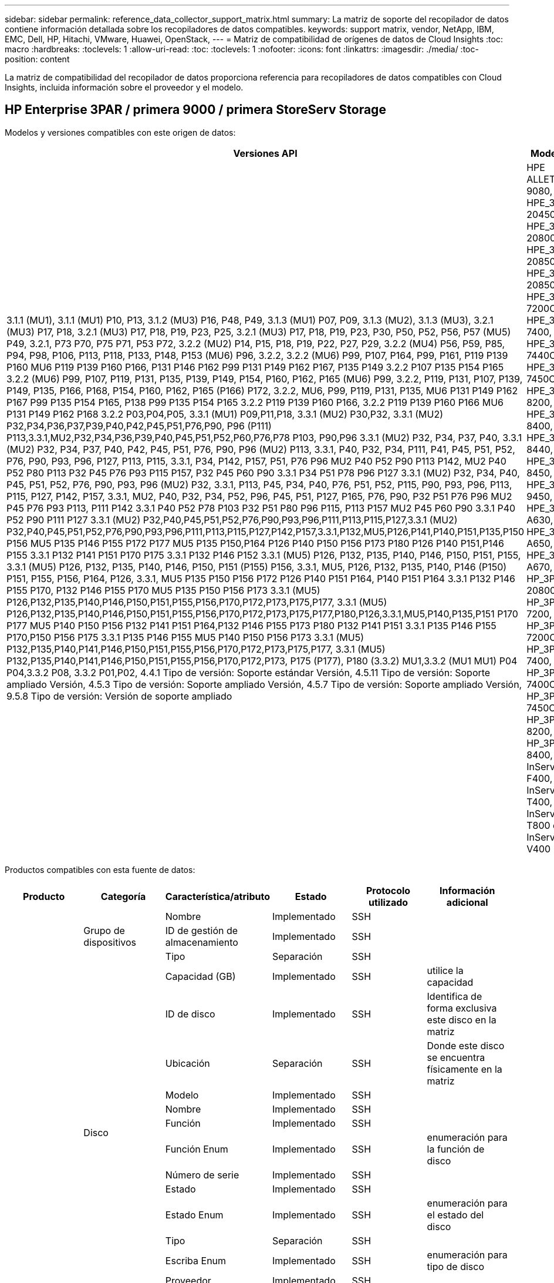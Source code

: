 ---
sidebar: sidebar 
permalink: reference_data_collector_support_matrix.html 
summary: La matriz de soporte del recopilador de datos contiene información detallada sobre los recopiladores de datos compatibles. 
keywords: support matrix, vendor, NetApp, IBM, EMC, Dell, HP, Hitachi, VMware, Huawei, OpenStack, 
---
= Matriz de compatibilidad de orígenes de datos de Cloud Insights
:toc: macro
:hardbreaks:
:toclevels: 1
:allow-uri-read: 
:toc: 
:toclevels: 1
:nofooter: 
:icons: font
:linkattrs: 
:imagesdir: ./media/
:toc-position: content


[role="lead"]
La matriz de compatibilidad del recopilador de datos proporciona referencia para recopiladores de datos compatibles con Cloud Insights, incluida información sobre el proveedor y el modelo.


toc::[]


== HP Enterprise 3PAR / primera 9000 / primera StoreServ Storage

Modelos y versiones compatibles con este origen de datos:

|===
| Versiones API | Modelos | Las versiones de firmware 


| 3.1.1 (MU1), 3.1.1 (MU1) P10, P13, 3.1.2 (MU3) P16, P48, P49, 3.1.3 (MU1) P07, P09, 3.1.3 (MU2), 3.1.3 (MU3), 3.2.1 (MU3) P17, P18, 3.2.1 (MU3) P17, P18, P19, P23, P25, 3.2.1 (MU3) P17, P18, P19, P23, P30, P50, P52, P56, P57 (MU5) P49, 3.2.1, P73 P70, P75 P71, P53 P72, 3.2.2 (MU2) P14, P15, P18, P19, P22, P27, P29, 3.2.2 (MU4) P56, P59, P85, P94, P98, P106, P113, P118, P133, P148, P153 (MU6) P96, 3.2.2, 3.2.2 (MU6) P99, P107, P164, P99, P161, P119 P139 P160 MU6 P119 P139 P160 P166, P131 P146 P162 P99 P131 P149 P162 P167, P135 P149 3.2.2 P107 P135 P154 P165 3.2.2 (MU6) P99, P107, P119, P131, P135, P139, P149, P154, P160, P162, P165 (MU6) P99, 3.2.2, P119, P131, P107, P139, P149, P135, P166, P168, P154, P160, P162, P165 (P166) P172, 3.2.2, MU6, P99, P119, P131, P135, MU6 P131 P149 P162 P167 P99 P135 P154 P165, P138 P99 P135 P154 P165 3.2.2 P119 P139 P160 P166, 3.2.2 P119 P139 P160 P166 MU6 P131 P149 P162 P168 3.2.2 P03,P04,P05, 3.3.1 (MU1) P09,P11,P18, 3.3.1 (MU2) P30,P32, 3.3.1 (MU2) P32,P34,P36,P37,P39,P40,P42,P45,P51,P76,P90, P96 (P111) P113,3.3.1,MU2,P32,P34,P36,P39,P40,P45,P51,P52,P60,P76,P78 P103, P90,P96 3.3.1 (MU2) P32, P34, P37, P40, 3.3.1 (MU2) P32, P34, P37, P40, P42, P45, P51, P76, P90, P96 (MU2) P113, 3.3.1, P40, P32, P34, P111, P41, P45, P51, P52, P76, P90, P93, P96, P127, P113, P115, 3.3.1, P34, P142, P157, P51, P76 P96 MU2 P40 P52 P90 P113 P142, MU2 P40 P52 P80 P113 P32 P45 P76 P93 P115 P157, P32 P45 P60 P90 3.3.1 P34 P51 P78 P96 P127 3.3.1 (MU2) P32, P34, P40, P45, P51, P52, P76, P90, P93, P96 (MU2) P32, 3.3.1, P113, P45, P34, P40, P76, P51, P52, P115, P90, P93, P96, P113, P115, P127, P142, P157, 3.3.1, MU2, P40, P32, P34, P52, P96, P45, P51, P127, P165, P76, P90, P32 P51 P76 P96 MU2 P45 P76 P93 P113, P111 P142 3.3.1 P40 P52 P78 P103 P32 P51 P80 P96 P115, P113 P157 MU2 P45 P60 P90 3.3.1 P40 P52 P90 P111 P127 3.3.1 (MU2) P32,P40,P45,P51,P52,P76,P90,P93,P96,P111,P113,P115,P127,3.3.1 (MU2) P32,P40,P45,P51,P52,P76,P90,P93,P96,P111,P113,P115,P127,P142,P157,3.3.1,P132,MU5,P126,P141,P140,P151,P135,P150 P156 MU5 P135 P146 P155 P172 P177 MU5 P135 P150,P164 P126 P140 P150 P156 P173 P180 P126 P140 P151,P146 P155 3.3.1 P132 P141 P151 P170 P175 3.3.1 P132 P146 P152 3.3.1 (MU5) P126, P132, P135, P140, P146, P150, P151, P155, 3.3.1 (MU5) P126, P132, P135, P140, P146, P150, P151 (P155) P156, 3.3.1, MU5, P126, P132, P135, P140, P146 (P150) P151, P155, P156, P164, P126, 3.3.1, MU5 P135 P150 P156 P172 P126 P140 P151 P164, P140 P151 P164 3.3.1 P132 P146 P155 P170, P132 P146 P155 P170 MU5 P135 P150 P156 P173 3.3.1 (MU5) P126,P132,P135,P140,P146,P150,P151,P155,P156,P170,P172,P173,P175,P177, 3.3.1 (MU5) P126,P132,P135,P140,P146,P150,P151,P155,P156,P170,P172,P173,P175,P177,P180,P126,3.3.1,MU5,P140,P135,P151 P170 P177 MU5 P140 P150 P156 P132 P141 P151 P164,P132 P146 P155 P173 P180 P132 P141 P151 3.3.1 P135 P146 P155 P170,P150 P156 P175 3.3.1 P135 P146 P155 MU5 P140 P150 P156 P173 3.3.1 (MU5) P132,P135,P140,P141,P146,P150,P151,P155,P156,P170,P172,P173,P175,P177, 3.3.1 (MU5) P132,P135,P140,P141,P146,P150,P151,P155,P156,P170,P172,P173, P175 (P177), P180 (3.3.2) MU1,3.3.2 (MU1 MU1) P04 P04,3.3.2 P08, 3.3.2 P01,P02, 4.4.1 Tipo de versión: Soporte estándar Versión, 4.5.11 Tipo de versión: Soporte ampliado Versión, 4.5.3 Tipo de versión: Soporte ampliado Versión, 4.5.7 Tipo de versión: Soporte ampliado Versión, 9.5.8 Tipo de versión: Versión de soporte ampliado | HPE ALLETRA 9080, HPE_3PAR 20450, HPE_3PAR 20800, HPE_3PAR 20850, HPE_3PAR 20850_R2, HPE_3PAR 7200C, HPE_3PAR 7400, HPE_3PAR 7440C, HPE_3PAR 7450C, HPE_3PAR 8200, HPE_3PAR 8400, HPE_3PAR 8440, HPE_3PAR 8450, HPE_3PAR 9450, HPE_3PAR A630, HPE_3PAR A650, HPE_3PAR A670, HP_3PAR 20800, HP_3PAR 7200, HP_3PAR 7200C, HP_3PAR 7400, HP_3PAR 7400C, HP_3PAR 7450C, HP_3PAR 8200, HP_3PAR 8400, InServ F400, InServ T400, InServ T800 e InServ V400 | 3.1.1 (MU1), 3.1.1 (MU1) P10, P13, 3.1.2 (MU3) P16, P48, P49, 3.1.3 (MU1) P07, P09, 3.1.3 (MU2), 3.1.3 (MU3), 3.2.1 (MU3) P17, P18, 3.2.1 (MU3) P17, P18, P19, P23, P25, 3.2.1 (MU3) P17, P18, P19, P23, P30, P50, P52, P56, P57 (MU5) P49, 3.2.1, P73 P70, P75 P71, P53 P72, 3.2.2 (MU2) P14, P15, P18, P19, P22, P27, P29, 3.2.2 (MU4) P56, P59, P85, P94, P98, P106, P113, P118, P133, P148, P153 (MU6) P96, 3.2.2, 3.2.2 (MU6) P99, P107, P164, P99, P161, P119 P139 P160 MU6 P119 P139 P160 P166, P131 P146 P162 P99 P131 P149 P162 P167, P135 P149 3.2.2 P107 P135 P154 P165 3.2.2 (MU6) P99, P107, P119, P131, P135, P139, P149, P154, P160, P162, P165 (MU6) P99, 3.2.2, P119, P131, P107, P139, P149, P135, P166, P168, P154, P160, P162, P165 (P166) P172, 3.2.2, MU6, P99, P119, P131, P135, MU6 P131 P149 P162 P167 P99 P135 P154 P165, P138 P99 P135 P154 P165 3.2.2 P119 P139 P160 P166, 3.2.2 P119 P139 P160 P166 MU6 P131 P149 P162 P168 3.2.2 P03,P04,P05, 3.3.1 (MU1) P09,P11,P18, 3.3.1 (MU2) P30,P32, 3.3.1 (MU2) P32,P34,P36,P37,P39,P40,P42,P45,P51,P76,P90, P96 (P111) P113,3.3.1,MU2,P32,P34,P36,P39,P40,P45,P51,P52,P60,P76,P78 P103, P90,P96 3.3.1 (MU2) P32, P34, P37, P40, 3.3.1 (MU2) P32, P34, P37, P40, P42, P45, P51, P76, P90, P96 (MU2) P113, 3.3.1, P40, P32, P34, P111, P41, P45, P51, P52, P76, P90, P93, P96, P127, P113, P115, 3.3.1, P34, P142, P157, P51, P76 P96 MU2 P40 P52 P90 P113 P142, MU2 P40 P52 P80 P113 P32 P45 P76 P93 P115 P157, P32 P45 P60 P90 3.3.1 P34 P51 P78 P96 P127 3.3.1 (MU2) P32, P34, P40, P45, P51, P52, P76, P90, P93, P96 (MU2) P32, 3.3.1, P113, P45, P34, P40, P76, P51, P52, P115, P90, P93, P96, P113, P115, P127, P142, P157, 3.3.1, MU2, P40, P32, P34, P52, P96, P45, P51, P127, P165, P76, P90, P32 P51 P76 P96 MU2 P45 P76 P93 P113, P111 P142 3.3.1 P40 P52 P78 P103 P32 P51 P80 P96 P115, P113 P157 MU2 P45 P60 P90 3.3.1 P40 P52 P90 P111 P127 3.3.1 (MU2) P32,P40,P45,P51,P52,P76,P90,P93,P96,P111,P113,P115,P127,3.3.1 (MU2) P32,P40,P45,P51,P52,P76,P90,P93,P96,P111,P113,P115,P127,P142,P157,3.3.1,P132,MU5,P126,P141,P140,P151,P135,P150 P156 MU5 P135 P146 P155 P172 P177 MU5 P135 P150,P164 P126 P140 P150 P156 P173 P180 P126 P140 P151,P146 P155 3.3.1 P132 P141 P151 P170 P175 3.3.1 P132 P146 P152 3.3.1 (MU5) P126, P132, P135, P140, P146, P150, P151, P155, 3.3.1 (MU5) P126, P132, P135, P140, P146, P150, P151 (P155) P156, 3.3.1, MU5, P126, P132, P135, P140, P146 (P150) P151, P155, P156, P164, P126, 3.3.1, MU5 P135 P150 P156 P172 P126 P140 P151 P164, P140 P151 P164 3.3.1 P132 P146 P155 P170, P132 P146 P155 P170 MU5 P135 P150 P156 P173 3.3.1 (MU5) P126,P132,P135,P140,P146,P150,P151,P155,P156,P170,P172,P173,P175,P177, 3.3.1 (MU5) P126,P132,P135,P140,P146,P150,P151,P155,P156,P170,P172,P173,P175,P177,P180,P126,3.3.1,MU5,P140,P135,P151 P170 P177 MU5 P140 P150 P156 P132 P141 P151 P164,P132 P146 P155 P173 P180 P132 P141 P151 3.3.1 P135 P146 P155 P170,P150 P156 P175 3.3.1 P135 P146 P155 MU5 P140 P150 P156 P173 3.3.1 (MU5) P132,P135,P140,P141,P146,P150,P151,P155,P156,P170,P172,P173,P175,P177, 3.3.1 (MU5) P132,P135,P140,P141,P146,P150,P151,P155,P156,P170,P172,P173, P175 (P177), P180 (3.3.2) MU1,3.3.2 (MU1 MU1) P04 P04,3.3.2 P08, 3.3.2 P01,P02, 4.4.1 Tipo de versión: Soporte estándar Versión, 4.5.11 Tipo de versión: Soporte ampliado Versión, 4.5.3 Tipo de versión: Soporte ampliado Versión, 4.5.7 Tipo de versión: Soporte ampliado Versión, 9.5.8 Tipo de versión: Versión de soporte ampliado 
|===
Productos compatibles con esta fuente de datos:

|===
| Producto | Categoría | Característica/atributo | Estado | Protocolo utilizado | Información adicional 


.117+| base .3+| Grupo de dispositivos | Nombre | Implementado | SSH |  


| ID de gestión de almacenamiento | Implementado | SSH |  


| Tipo | Separación | SSH |  


.14+| Disco | Capacidad (GB) | Implementado | SSH | utilice la capacidad 


| ID de disco | Implementado | SSH | Identifica de forma exclusiva este disco en la matriz 


| Ubicación | Separación | SSH | Donde este disco se encuentra físicamente en la matriz 


| Modelo | Implementado | SSH |  


| Nombre | Implementado | SSH |  


| Función | Implementado | SSH |  


| Función Enum | Implementado | SSH | enumeración para la función de disco 


| Número de serie | Implementado | SSH |  


| Estado | Implementado | SSH |  


| Estado Enum | Implementado | SSH | enumeración para el estado del disco 


| Tipo | Separación | SSH |  


| Escriba Enum | Implementado | SSH | enumeración para tipo de disco 


| Proveedor | Implementado | SSH |  


| ID del proveedor | Implementado | SSH |  


.4+| Portal de red DE ISCSI | IP | Implementado | SSH |  


| Puerto de escucha | Implementado | SSH |  


| NIC | Implementado | SSH |  


| OID | Implementado | SSH |  


.3+| Grupo de portal DE red ISCSI | OID | Implementado | SSH |  


| Nombre del grupo de portal | Implementado | SSH |  


| Etiqueta del grupo de portal | Implementado | SSH |  


.3+| Nodo ISCSI | Nombre del nodo | Implementado | SSH |  


| OID | Implementado | SSH |  


| Tipo | Separación | SSH |  


.8+| Sesión ISCSI | OID | Implementado | SSH |  


| OID del iniciador | Implementado | SSH |  


| OID de grupo de portal | Implementado | SSH |  


| ID de sesión de destino | Implementado | SSH |  


| Número de conexiones | Implementado | SSH |  


| Número máx. De conexiones | Implementado | SSH |  


| IPS del iniciador | Implementado | SSH |  


| Seguridad | Implementado | SSH |  


.5+| Información | Nombre de la API | Implementado | SSH |  


| Versión de API | Implementado | SSH |  


| Nombre del origen de datos | Implementado | SSH | Información 


| Fecha | Implementado | SSH |  


| ID del originador | Implementado | SSH |  


.12+| Reducida | IP de pantalla | Implementado | SSH |  


| Error de capacidad bruta | Implementado | SSH | Capacidad bruta de discos con fallos (suma de todos los discos con fallos) 


| Familia | Implementado | SSH | La familia de almacenamiento puede ser Clariion, Symmetrix y otros 


| IP | Implementado | SSH |  


| Fabricante | Implementado | SSH |  


| Versión de microcódigo | Implementado | SSH |  


| Modelo | Implementado | SSH |  


| Nombre | Implementado | SSH |  


| Capacidad bruta total | Implementado | SSH | Capacidad bruta total (suma de todos los discos de la cabina) 


| Número de serie | Implementado | SSH |  


| Capacidad bruta de repuesto | Implementado | SSH | Capacidad de bruta de los discos de repuesto (suma de todos los discos de repuesto) 


| Virtuales | Implementado | SSH | ¿Es este un dispositivo de virtualización del almacenamiento? 


.8+| Nodo de almacenamiento | Tamaño de la memoria | Separación | SSH | Memoria del dispositivo en MB 


| Modelo | Implementado | SSH |  


| Nombre | Implementado | SSH |  


| Número de procesadores | Implementado | SSH | CPU del dispositivo 


| Estado | Implementado | SSH | texto libre que describe el estado del dispositivo 


| UUID | Implementado | SSH |  


| Tiempo de espera | Implementado | SSH | tiempo en milisegundos 


| Versión | Implementado | SSH | versión de software 


.24+| Pool de almacenamiento | Organización en niveles automática | Implementado | SSH | indica si este pool de almacenamiento está participando en la organización en niveles automática con otros pools 


| Compresión habilitada | Implementado | SSH | Está habilitada la compresión en el pool de almacenamiento 


| Ahorros en compresión | Implementado | SSH | tasa de ahorro de compresión en porcentaje 


| Capacidad asignada de datos | Separación | SSH | capacidad asignada para datos 


| Datos capacidad utilizada | Implementado | SSH |  


| Deduplicación activada | Implementado | SSH | ¿Está activada la deduplicación en el pool de almacenamiento 


| Ahorro con la deduplicación | Implementado | SSH | proporción de ahorro de la deduplicación en porcentaje 


| Incluir en capacidad DWH | Implementado | SSH | Una manera de ACQ a cotrol que piscinas de acranas son interesantes en la capacidad de DWH 


| Nombre | Implementado | SSH |  


| Otra capacidad asignada | Separación | SSH | Capacidad asignada para otros (no datos y no de Snapshot) 


| Otra capacidad de UsedCapacity (MB) | Implementado | SSH | Cualquier otra capacidad que no sea los datos y la copia de Snapshot 


| Capacidad física del disco (MB) | Implementado | SSH | se usa como capacidad bruta para el pool de almacenamiento 


| Grupo RAID | Implementado | SSH | Indica si este Storage Pool es un grupo RAID 


| Relación bruta-utilizable | Implementado | SSH | ratio para convertir de capacidad utilizable a capacidad bruta 


| Redundancia | Implementado | SSH | Nivel de redundancia 


| Capacidad asignada Snapshot | Separación | SSH | La capacidad asignada de las Snapshot en MB 


| Capacidad utilizada de Snapshot | Implementado | SSH |  


| ID del pool de almacenamiento | Implementado | SSH |  


| Compatibilidad con thin provisioning | Implementado | SSH | Si este volumen interno admite thin provisioning para la capa de volumen sobre él 


| La capacidad asignada total | Implementado | SSH |  


| Capacidad total utilizada | Implementado | SSH | La capacidad total en MB 


| Tipo | Separación | SSH |  


| Nivel de proveedor | Implementado | SSH | Nombre de nivel específico del proveedor 


| Virtuales | Implementado | SSH | ¿Es este un dispositivo de virtualización del almacenamiento? 


.7+| Sincronización de almacenamiento | Modo | Implementado | SSH |  


| Modo Enum | Implementado | SSH |  


| Volumen de origen | Implementado | SSH |  


| Estado | Implementado | SSH | texto libre que describe el estado del dispositivo 


| Estado Enum | Implementado | SSH |  


| Volumen de destino | Implementado | SSH |  


| Tecnología | Implementado | SSH | tecnología que causa cambios en la eficiencia del almacenamiento 


.12+| Volumen | Identificador de directiva de AutoTier | Implementado | SSH | Identificador de directiva de nivel dinámico 


| Organización en niveles automática | Implementado | SSH | indica si este pool de almacenamiento está participando en la organización en niveles automática con otros pools 


| Capacidad | Implementado | SSH | Capacidad de Snapshot utilizada en MB 


| Nombre | Implementado | SSH |  


| Capacidad bruta total | Implementado | SSH | Capacidad bruta total (suma de todos los discos de la cabina) 


| Redundancia | Implementado | SSH | Nivel de redundancia 


| ID del pool de almacenamiento | Implementado | SSH |  


| Con Thin Provisioning | Implementado | SSH |  


| Tipo | Separación | SSH |  


| UUID | Implementado | SSH |  


| Capacidad utilizada | Implementado | SSH |  


| Virtuales | Implementado | SSH | ¿Es este un dispositivo de virtualización del almacenamiento? 


.4+| Asignación de volumen | LUN | Implementado | SSH | Nombre de la lun del back-end 


| Controlador de protocolo | Implementado | SSH |  


| Puerto de almacenamiento | Implementado | SSH |  


| Tipo | Separación | SSH |  


.4+| Máscara de volumen | Iniciador | Implementado | SSH |  


| Controlador de protocolo | Implementado | SSH |  


| Puerto de almacenamiento | Implementado | SSH |  


| Tipo | Separación | SSH |  


.2+| Referencia de volumen | Nombre | Implementado | SSH |  


| IP de almacenamiento | Implementado | SSH |  


.4+| Alias WWN | Alias de host | Implementado | SSH |  


| Tipo de objeto | Implementado | SSH |  


| Origen | Implementado | SSH |  


| WWN | Implementado | SSH |  


.74+| rendimiento .6+| Disco | IOPS de lectura | Implementado | SMI-S | Número de IOPS de lectura en el disco 


| IOPS total | Implementado | SMI-S |  


| IOPS Write | Implementado | SMI-S |  


| Rendimiento de lectura | Implementado | SMI-S |  


| Rendimiento total | Implementado | SMI-S | Tasa media total del disco (lectura y escritura en todos los discos) en MB/s 


| Rendimiento de escritura | Implementado | SMI-S |  


.19+| Reducida | Lectura del ratio de aciertos en caché | Implementado | SMI-S |  


| Ratio de aciertos de caché total | Implementado | SMI-S |  


| Escritura de ratio de aciertos en caché | Implementado | SMI-S |  


| Error de capacidad bruta | Implementado | SMI-S |  


| Capacidad bruta | Implementado | SMI-S |  


| Capacidad bruta de repuesto | Implementado | SMI-S | Capacidad de bruta de los discos de repuesto (suma de todos los discos de repuesto) 


| Capacidad de StoragePools | Implementado | SMI-S |  


| IOPS de otros | Implementado | SMI-S |  


| IOPS de lectura | Implementado | SMI-S | Número de IOPS de lectura en el disco 


| IOPS total | Implementado | SMI-S |  


| IOPS Write | Implementado | SMI-S |  


| Latencia de lectura | Implementado | SMI-S |  


| Latencia total | Implementado | SMI-S |  


| Latencia de escritura | Implementado | SMI-S |  


| Relación de bloqueo parcial | Implementado | SMI-S |  


| Rendimiento de lectura | Implementado | SMI-S |  


| Rendimiento total | Implementado | SMI-S | Tasa media total del disco (lectura y escritura en todos los discos) en MB/s 


| Rendimiento de escritura | Implementado | SMI-S |  


| Escritura pendiente | Implementado | SMI-S | escritura total pendiente 


.11+| Nodo de almacenamiento | Ratio de aciertos de caché total | Implementado | SMI-S |  


| IOPS de lectura | Implementado | SMI-S | Número de IOPS de lectura en el disco 


| IOPS total | Implementado | SMI-S |  


| IOPS Write | Implementado | SMI-S |  


| Latencia de lectura | Implementado | SMI-S |  


| Latencia total | Implementado | SMI-S |  


| Latencia de escritura | Implementado | SMI-S |  


| Rendimiento de lectura | Implementado | SMI-S |  


| Rendimiento total | Implementado | SMI-S | Tasa media total del disco (lectura y escritura en todos los discos) en MB/s 


| Rendimiento de escritura | Implementado | SMI-S |  


| Total de utilización | Implementado | SMI-S |  


.19+| Disco de StoragePool | Capacidad aprovisionada | Implementado | SMI-S |  


| Capacidad bruta | Implementado | SMI-S |  


| Capacidad total | Implementado | SMI-S |  


| Capacidad utilizada | Implementado | SMI-S |  


| Ratio de exceso de capacidad COMMIT | Implementado | SMI-S | Se informa como una serie temporal 


| Relación de capacidad utilizada | Implementado | SMI-S |  


| Capacidad de datos total | Implementado | SMI-S |  


| Datos capacidad utilizada | Implementado | SMI-S |  


| IOPS de lectura | Implementado | SMI-S | Número de IOPS de lectura en el disco 


| IOPS total | Implementado | SMI-S |  


| IOPS Write | Implementado | SMI-S |  


| Otra capacidad total | Implementado | SMI-S |  


| Otra capacidad utilizada | Implementado | SMI-S |  


| Capacidad reservada de Snapshot | Implementado | SMI-S |  


| Capacidad utilizada de Snapshot | Implementado | SMI-S |  


| Ratio de capacidad utilizado de Snapshot | Implementado | SMI-S | Se informa como una serie temporal 


| Rendimiento de lectura | Implementado | SMI-S |  


| Rendimiento total | Implementado | SMI-S | Tasa media total del disco (lectura y escritura en todos los discos) en MB/s 


| Rendimiento de escritura | Implementado | SMI-S |  


.19+| Volumen | Lectura del ratio de aciertos en caché | Implementado | SMI-S |  


| Ratio de aciertos de caché total | Implementado | SMI-S |  


| Escritura de ratio de aciertos en caché | Implementado | SMI-S |  


| Capacidad bruta | Implementado | SMI-S |  


| Capacidad total | Implementado | SMI-S |  


| Capacidad utilizada | Implementado | SMI-S |  


| Relación de capacidad utilizada | Implementado | SMI-S |  


| Coeficiente de capacidad escrito | Implementado | SMI-S |  


| IOPS de lectura | Implementado | SMI-S | Número de IOPS de lectura en el disco 


| IOPS total | Implementado | SMI-S |  


| IOPS Write | Implementado | SMI-S |  


| Latencia de lectura | Implementado | SMI-S |  


| Latencia total | Implementado | SMI-S |  


| Latencia de escritura | Implementado | SMI-S |  


| Relación de bloqueo parcial | Implementado | SMI-S |  


| Rendimiento de lectura | Implementado | SMI-S |  


| Rendimiento total | Implementado | SMI-S | Tasa media total del disco (lectura y escritura en todos los discos) en MB/s 


| Rendimiento de escritura | Implementado | SMI-S |  


| Escritura pendiente | Implementado | SMI-S | escritura total pendiente 
|===
API de gestión que utiliza esta fuente de datos:

|===
| API | Protocolo utilizado | Se ha utilizado el protocolo de capa de transporte | Puertos entrantes utilizados | Puertos de salida utilizados | Admite la autenticación | Sólo requiere credenciales de sólo lectura | Admite cifrado | Compatible con firewall (puertos estáticos) 


| 3PAR SMI-S | SMI-S | HTTP/HTTPS | 5988/5989 |  | verdadero | verdadero | verdadero | verdadero 


| CLI de 3PAR | SSH | SSH | 22 |  | verdadero | falso | verdadero | verdadero 
|===
<<top,Volver al inicio>>



== AMAZON AWS EC2 (HTTPS)

Modelos y versiones compatibles con este origen de datos:

|===
| Versiones API | Modelos | Las versiones de firmware 


| 2014-10-01 | Desconocido | Desconocido 
|===
Productos compatibles con esta fuente de datos:

|===
| Producto | Categoría | Característica/atributo | Estado | Protocolo utilizado | Información adicional 


.56+| base .7+| Almacén de datos | Capacidad | Implementado | HTTPS | Capacidad de Snapshot utilizada en MB 


| MOID | Implementado | HTTPS |  


| Nombre | Implementado | HTTPS |  


| OID | Implementado | HTTPS |  


| Capacidad aprovisionada | Implementado | HTTPS |  


| IP de centro virtual | Implementado | HTTPS |  


| ID de suscripción | Implementado | HTTPS |  


.6+| Servidor | Clúster | Implementado | HTTPS | Nombre del clúster 


| Nombre del centro de datos | Implementado | HTTPS |  


| OID del host | Implementado | HTTPS |  


| MOID | Implementado | HTTPS |  


| OID | Implementado | HTTPS |  


| IP de centro virtual | Implementado | HTTPS |  


.8+| Disco virtual | Capacidad | Implementado | HTTPS | Capacidad de Snapshot utilizada en MB 


| OID del almacén de datos | Implementado | HTTPS |  


| Es imputable | Implementado | HTTPS |  


| Nombre | Implementado | HTTPS |  


| OID | Implementado | HTTPS |  


| Tipo | Separación | HTTPS |  


| Es Snapshot | Implementado | HTTPS |  


| ID de suscripción | Implementado | HTTPS |  


.20+| VirtualMachine | Nombre de DNS | Implementado | HTTPS |  


| Estado invitado | Implementado | HTTPS |  


| OID del almacén de datos | Implementado | HTTPS |  


| OID del host | Implementado | HTTPS |  


| IPS | Implementado | HTTPS |  


| MOID | Implementado | HTTPS |  


| Memoria | Implementado | HTTPS |  


| Nombre | Implementado | HTTPS |  


| OID | Implementado | HTTPS |  


| SO | Implementado | HTTPS |  


| Estado de energía | Implementado | HTTPS |  


| Tiempo de cambio de estado | Implementado | HTTPS |  


| Procesadores | Implementado | HTTPS |  


| Capacidad aprovisionada | Implementado | HTTPS |  


| Tipo de instancia | Implementado | HTTPS |  


| Hora de inicio | Implementado | HTTPS |  


| Ciclo de vida | Implementado | HTTPS |  


| IPS público | Implementado | HTTPS |  


| Grupos de seguridad | Implementado | HTTPS |  


| ID de suscripción | Implementado | HTTPS |  


.3+| VirtualMachine Disk | OID | Implementado | HTTPS |  


| OID de disco virtual | Implementado | HTTPS |  


| Identificador de VirtualMachine | Implementado | HTTPS |  


.5+| Host | SO del host | Implementado | HTTPS |  


| IPS | Implementado | HTTPS |  


| Fabricante | Implementado | HTTPS |  


| Nombre | Implementado | HTTPS |  


| OID | Implementado | HTTPS |  


.7+| Información | Descripción de API | Implementado | HTTPS |  


| Nombre de la API | Implementado | HTTPS |  


| Versión de API | Implementado | HTTPS |  


| Nombre del origen de datos | Implementado | HTTPS | Información 


| Fecha | Implementado | HTTPS |  


| ID del originador | Implementado | HTTPS |  


| Clave del originador | Implementado | HTTPS |  


.30+| rendimiento .3+| Almacén de datos | Capacidad aprovisionada | Implementado | HTTPS |  


| Capacidad total | Implementado | HTTPS |  


| Ratio de exceso de capacidad COMMIT | Implementado | HTTPS | Se informa como una serie temporal 


.10+| Disco virtual | Capacidad total | Implementado | HTTPS |  


| IOPS de lectura | Implementado | HTTPS | Número de IOPS de lectura en el disco 


| IOPS total | Implementado | HTTPS |  


| IOPS Write | Implementado | HTTPS |  


| Latencia de lectura | Implementado | HTTPS |  


| Latencia total | Implementado | HTTPS |  


| Latencia de escritura | Implementado | HTTPS |  


| Rendimiento de lectura | Implementado | HTTPS |  


| Rendimiento total | Implementado | HTTPS | Tasa media total del disco (lectura y escritura en todos los discos) en MB/s 


| Rendimiento de escritura | Implementado | HTTPS |  


.17+| máquina virtual | Capacidad total | Implementado | HTTPS |  


| Capacidad utilizada | Implementado | HTTPS |  


| Relación de capacidad utilizada | Implementado | HTTPS |  


| Utilización total de CPU | Implementado | HTTPS |  


| IOPS de lectura | Implementado | HTTPS | Número de IOPS de lectura en el disco 


| DiskIops.total | Implementado | HTTPS |  


| Escritura de IOPS de disco | Implementado | HTTPS |  


| Latencia de lectura | Implementado | HTTPS |  


| Latencia total | Implementado | HTTPS |  


| Latencia de escritura | Implementado | HTTPS |  


| Lectura del rendimiento del disco | Implementado | HTTPS |  


| Rendimiento de lectura | Implementado | HTTPS | rendimiento total del disco leído 


| Escritura de rendimiento de disco | Implementado | HTTPS |  


| Rendimiento de IP leído | Implementado | HTTPS |  


| Rendimiento total | Implementado | HTTPS | Rendimiento de IP total 


| IpThroughput.write | Implementado | HTTPS |  


| Aprovechamiento total de la memoria | Implementado | HTTPS |  
|===
API de gestión que utiliza esta fuente de datos:

|===
| API | Protocolo utilizado | Se ha utilizado el protocolo de capa de transporte | Puertos entrantes utilizados | Puertos de salida utilizados | Admite la autenticación | Sólo requiere credenciales de sólo lectura | Admite cifrado | Compatible con firewall (puertos estáticos) 


| API DE EC2 | HTTPS | HTTPS | 443 |  | verdadero | verdadero | verdadero | verdadero 
|===
<<top,Volver al inicio>>



== Amazon AWS S3 como almacenamiento

Modelos y versiones compatibles con este origen de datos:

|===
| Versiones API | Modelos | Las versiones de firmware 


| 2010-08-01 | S3 | 2010-08-01 
|===
Productos compatibles con esta fuente de datos:

|===
| Producto | Categoría | Característica/atributo | Estado | Protocolo utilizado | Información adicional 


.40+| base .7+| Información | Descripción de API | Implementado | HTTPS |  


| Nombre de la API | Implementado | HTTPS |  


| Versión de API | Implementado | HTTPS |  


| Nombre del origen de datos | Implementado | HTTPS | Información 


| Fecha | Implementado | HTTPS |  


| ID del originador | Implementado | HTTPS |  


| Clave del originador | Implementado | HTTPS |  


.10+| Volumen interno | Deduplicación activada | Implementado | HTTPS | ¿Está activada la deduplicación en el pool de almacenamiento 


| ID del volumen interno | Implementado | HTTPS |  


| Nombre | Implementado | HTTPS |  


| Relación bruta-utilizable | Implementado | HTTPS | ratio para convertir de capacidad utilizable a capacidad bruta 


| ID del pool de almacenamiento | Implementado | HTTPS |  


| Con Thin Provisioning | Implementado | HTTPS |  


| Compatibilidad con thin provisioning | Implementado | HTTPS | Si este volumen interno admite thin provisioning para la capa de volumen sobre él 


| La capacidad asignada total | Implementado | HTTPS |  


| Capacidad total utilizada | Implementado | HTTPS | La capacidad total en MB 


| Tipo | Separación | HTTPS |  


.3+| Qtree | Nombre | Implementado | HTTPS |  


| ID de qtree | Implementado | HTTPS | el id único del qtree 


| Tipo | Separación | HTTPS |  


.10+| Reducida | IP de pantalla | Implementado | HTTPS |  


| Error de capacidad bruta | Implementado | HTTPS | Capacidad bruta de discos con fallos (suma de todos los discos con fallos) 


| Familia | Implementado | HTTPS | La familia de almacenamiento puede ser Clariion, Symmetrix y otros 


| IP | Implementado | HTTPS |  


| Fabricante | Implementado | HTTPS |  


| Versión de microcódigo | Implementado | HTTPS |  


| Modelo | Implementado | HTTPS |  


| Capacidad bruta total | Implementado | HTTPS | Capacidad bruta total (suma de todos los discos de la cabina) 


| Capacidad bruta de repuesto | Implementado | HTTPS | Capacidad de bruta de los discos de repuesto (suma de todos los discos de repuesto) 


| Virtuales | Implementado | HTTPS | ¿Es este un dispositivo de virtualización del almacenamiento? 


.10+| Pool de almacenamiento | Incluir en capacidad DWH | Implementado | HTTPS | Una manera de ACQ a cotrol que piscinas de acranas son interesantes en la capacidad de DWH 


| Nombre | Implementado | HTTPS |  


| Capacidad física del disco (MB) | Implementado | HTTPS | se usa como capacidad bruta para el pool de almacenamiento 


| Grupo RAID | Implementado | HTTPS | Indica si este Storage Pool es un grupo RAID 


| Relación bruta-utilizable | Implementado | HTTPS | ratio para convertir de capacidad utilizable a capacidad bruta 


| ID del pool de almacenamiento | Implementado | HTTPS |  


| Compatibilidad con thin provisioning | Implementado | HTTPS | Si este volumen interno admite thin provisioning para la capa de volumen sobre él 


| La capacidad asignada total | Implementado | HTTPS |  


| Tipo | Separación | HTTPS |  


| Virtuales | Implementado | HTTPS | ¿Es este un dispositivo de virtualización del almacenamiento? 


.4+| rendimiento .4+| Volumen interno | Capacidad total | Implementado | HTTPS |  


| Capacidad utilizada | Implementado | HTTPS |  


| Relación de capacidad utilizada | Implementado | HTTPS |  


| Total de objetos | Implementado | HTTPS |  
|===
API de gestión que utiliza esta fuente de datos:

|===
| API | Protocolo utilizado | Se ha utilizado el protocolo de capa de transporte | Puertos entrantes utilizados | Puertos de salida utilizados | Admite la autenticación | Sólo requiere credenciales de sólo lectura | Admite cifrado | Compatible con firewall (puertos estáticos) 


| API S3 | HTTPS | HTTPS | 443 |  | verdadero | verdadero | verdadero | verdadero 
|===
<<top,Volver al inicio>>



== Azure NetApp Files de Microsoft

Modelos y versiones compatibles con este origen de datos:

|===
| Versiones API | Modelos | Las versiones de firmware 


| 2019-06-01 | Azure NetApp Files | Desconocido 
|===
Productos compatibles con esta fuente de datos:

|===
| Producto | Categoría | Característica/atributo | Estado | Protocolo utilizado | Información adicional 


.69+| base .5+| Recurso compartido de archivos | Es InternalVolume | Implementado | HTTPS | si el recurso compartido de archivos representa un volumen interno (volumen netapp) o si es un qtree o una carpeta dentro del volumen interno 


| Está compartido | Implementado | HTTPS | Si este fileshare tiene algún recurso compartido asociado con él 


| Nombre | Implementado | HTTPS |  


| Ruta | Implementado | HTTPS | Ruta del fileshare 


| ID de qtree | Implementado | HTTPS | el id único del qtree 


.4+| Información | Versión de API | Implementado | HTTPS |  


| Nombre del origen de datos | Implementado | HTTPS | Información 


| Fecha | Implementado | HTTPS |  


| ID del originador | Implementado | HTTPS |  


.18+| Volumen interno | Capacidad asignada de datos | Separación | HTTPS | capacidad asignada para datos 


| Datos capacidad utilizada | Implementado | HTTPS |  


| Deduplicación activada | Implementado | HTTPS | ¿Está activada la deduplicación en el pool de almacenamiento 


| ID del volumen interno | Implementado | HTTPS |  


| Última hora de snapshot | Implementado | HTTPS | hora de la última snapshot 


| Nombre | Implementado | HTTPS |  


| Relación bruta-utilizable | Implementado | HTTPS | ratio para convertir de capacidad utilizable a capacidad bruta 


| Número de copias Snapshot | Implementado | HTTPS | Número de copias de Snapshot en los volúmenes internos 


| Capacidad utilizada de Snapshot | Implementado | HTTPS |  


| Estado | Implementado | HTTPS |  


| ID del pool de almacenamiento | Implementado | HTTPS |  


| Con Thin Provisioning | Implementado | HTTPS |  


| Compatibilidad con thin provisioning | Implementado | HTTPS | Si este volumen interno admite thin provisioning para la capa de volumen sobre él 


| La capacidad asignada total | Implementado | HTTPS |  


| Capacidad total utilizada | Implementado | HTTPS | La capacidad total en MB 


| Capacidad total utilizada (MB) | Implementado | HTTPS | coloque el soporte para la capacidad usada como se lee desde el dispositivo 


| Tipo | Separación | HTTPS |  


| UUID | Implementado | HTTPS |  


.6+| Qtree | Nombre | Implementado | HTTPS |  


| ID de qtree | Implementado | HTTPS | el id único del qtree 


| Límite de capacidad de memoria de cuota (MB) | Implementado | HTTPS | Cantidad máxima de espacio en disco, permitido para el destino de cuota 


| Estilo de seguridad | Implementado | HTTPS | Estilo de seguridad del directorio: unix, ntfs o mixto 


| Estado | Implementado | HTTPS |  


| Tipo | Separación | HTTPS |  


.6+| Cuota | Límite de capacidad dura (MB) | Implementado | HTTPS | Cantidad máxima de espacio en disco, permitido para el destino de cuota (límite duro) 


| ID del volumen interno | Implementado | HTTPS |  


| ID de qtree | Implementado | HTTPS | el id único del qtree 


| ID de cuota | Implementado | HTTPS | id único de la cuota 


| Tipo | Separación | HTTPS |  


| Capacidad utilizada | Implementado | HTTPS |  


.3+| Share | Interfaces IP | Implementado | HTTPS | Lista de direcciones IP separadas por comas en la que se expone este recurso compartido 


| Nombre | Implementado | HTTPS |  


| Protocolo | Implementado | HTTPS | enum para el protocolo compartido 


.2+| Comparta al iniciador | Iniciador | Implementado | HTTPS |  


| Permiso | Implementado | HTTPS | Permisos para este recurso compartido en particular 


.11+| Reducida | IP de pantalla | Implementado | HTTPS |  


| Error de capacidad bruta | Implementado | HTTPS | Capacidad bruta de discos con fallos (suma de todos los discos con fallos) 


| Familia | Implementado | HTTPS | La familia de almacenamiento puede ser Clariion, Symmetrix y otros 


| IP | Implementado | HTTPS |  


| Fabricante | Implementado | HTTPS |  


| Modelo | Implementado | HTTPS |  


| Nombre | Implementado | HTTPS |  


| Capacidad bruta total | Implementado | HTTPS | Capacidad bruta total (suma de todos los discos de la cabina) 


| Número de serie | Implementado | HTTPS |  


| Capacidad bruta de repuesto | Implementado | HTTPS | Capacidad de bruta de los discos de repuesto (suma de todos los discos de repuesto) 


| Virtuales | Implementado | HTTPS | ¿Es este un dispositivo de virtualización del almacenamiento? 


.14+| Pool de almacenamiento | Capacidad asignada de datos | Separación | HTTPS | capacidad asignada para datos 


| Datos capacidad utilizada | Implementado | HTTPS |  


| Incluir en capacidad DWH | Implementado | HTTPS | Una manera de ACQ a cotrol que piscinas de acranas son interesantes en la capacidad de DWH 


| Nombre | Implementado | HTTPS |  


| Capacidad física del disco (MB) | Implementado | HTTPS | se usa como capacidad bruta para el pool de almacenamiento 


| Grupo RAID | Implementado | HTTPS | Indica si este Storage Pool es un grupo RAID 


| Relación bruta-utilizable | Implementado | HTTPS | ratio para convertir de capacidad utilizable a capacidad bruta 


| Estado | Implementado | HTTPS |  


| ID del pool de almacenamiento | Implementado | HTTPS |  


| Compatibilidad con thin provisioning | Implementado | HTTPS | Si este volumen interno admite thin provisioning para la capa de volumen sobre él 


| La capacidad asignada total | Implementado | HTTPS |  


| Capacidad total utilizada | Implementado | HTTPS | La capacidad total en MB 


| Tipo | Separación | HTTPS |  


| Virtuales | Implementado | HTTPS | ¿Es este un dispositivo de virtualización del almacenamiento? 


.23+| rendimiento .17+| Volumen interno | Latencia total | Implementado |  |  


| IOPS de lectura | Implementado |  | Número de IOPS de lectura en el disco 


| Latencia de lectura | Implementado |  |  


| IOPS de otros | Implementado |  |  


| IOPS Write | Implementado |  |  


| Rendimiento de lectura | Implementado |  |  


| Rendimiento de escritura | Implementado |  |  


| Rendimiento total | Implementado |  | Tasa media total del disco (lectura y escritura en todos los discos) en MB/s 


| IOPS total | Implementado |  |  


| Latencia de escritura | Implementado |  |  


| Capacidad total | Implementado |  |  


| Capacidad utilizada | Implementado |  |  


| Ratio de capacidad utilizado de Snapshot | Implementado |  | Se informa como una serie temporal 


| Relación de capacidad utilizada | Implementado |  |  


| Capacidad de datos total | Implementado |  |  


| Datos capacidad utilizada | Implementado |  |  


| Capacidad utilizada de Snapshot | Implementado |  |  


.6+| Disco de StoragePool | IOPS de lectura | Implementado |  | Número de IOPS de lectura en el disco 


| IOPS total | Implementado |  |  


| IOPS Write | Implementado |  |  


| Rendimiento de lectura | Implementado |  |  


| Rendimiento total | Implementado |  | Tasa media total del disco (lectura y escritura en todos los discos) en MB/s 


| Rendimiento de escritura | Implementado |  |  
|===
API de gestión que utiliza esta fuente de datos:

|===
| API | Protocolo utilizado | Se ha utilizado el protocolo de capa de transporte | Puertos entrantes utilizados | Puertos de salida utilizados | Admite la autenticación | Sólo requiere credenciales de sólo lectura | Admite cifrado | Compatible con firewall (puertos estáticos) 


| Azure NetApp Files | HTTPS | HTTPS | 443 |  | verdadero | verdadero | verdadero | verdadero 
|===
<<top,Volver al inicio>>



== Switches Fibre Channel de Brocade

Modelos y versiones compatibles con este origen de datos:

|===
| Versiones API | Modelos | Las versiones de firmware 


| Desconocido | 178,0, 183,0, Brocade 200E, Brocade 300E, Brocade 3900, Brocade 4024 Embedded, Brocade 48000, Brocade 5000, Brocade 5100, Brocade 5300, Brocade 5480 Embedded, Brocade 6505, Brocade 6510, Brocade 6520, Brocade 6548, Brocade 7800, Brocade 7840, Brocade DCX, Brocade DCX-4S Backbone, Brocade DCX8510-4, Brocade DCX8510-8, Brocade G610, Brocade G620, Brocade G630, Brocade G720, Brocade M5424 Embedded, Brocade X6-4, Brocade X6-8, Brocade X7-4, Brocade X7-8 | v5,3.2c, v6,2.1b, v6,2.2g, v6,3.2, v6,4.1a, v6,4.2, v6,4.2a, v7,0.0, v7,0.1b, v7,1.0c, v7,3.0c, v7,3.1d, v7,4.1d, v7,4.1f, v7,4.2a, v7,4.2c, v7,4.2d, v7,4.2g, v7,4.2g_cvr_824494_01, v7,4.2h, v7,4.2j1, v8,0.2a, v8,0.2c, v8,0.2d, v8,1.2g, v8,1.2j, v8,1.2k, v8,2.0, v8,2.0b, v8,2.1c, v8,2.1d, v8,2.2a, v8,2.2b, v8,2.2c, v8,2.2d, v8,2.2d4, v8,2.3, v8,2.3a, v8,2.3a1, v8,2.3b, v8,2.3c, v8,2.3c1, v9,0.0b, v9,0.1a, v9,0.1b4, v9,0.1c, v9,0.1d, v9,0.1e, v9,0.1e1, v9,1.0b, v9,1.1, v9,1.1_01, v9,1.1b 
|===
Productos compatibles con esta fuente de datos:

|===
| Producto | Categoría | Característica/atributo | Estado | Protocolo utilizado | Información adicional 


.75+| base .4+| Entrada del servidor de nombre FC | ID DE FC | Implementado | SSH |  


| WWN del puerto NX | Implementado | SSH |  


| WWN de puerto de seguridad física | Implementado | SSH |  


| WWN del puerto del switch | Implementado | SSH |  


.4+| Estructura | Nombre | Implementado | Entrada manual |  


| VSAN habilitada | Implementado | SSH |  


| VSANId | Implementado | SSH |  


| WWN | Implementado | SSH |  


.2+| Tejido físico IVR | WWN de chasis IVR | Implementado | SSH | Lista separada por comas de los WWN de chasis habilitados para IVR 


| WWN de IVRChassis más bajo | Implementado | SSH | Identificador del tejido IVR 


.4+| Información | Nombre del origen de datos | Implementado | SSH | Información 


| Fecha | Implementado | SSH |  


| ID del originador | Implementado | SSH |  


| Clave del originador | Implementado | SSH |  


.13+| Cambio lógico | WWN del chasis | Implementado | SSH |  


| ID de dominio | Implementado | SSH |  


| Versión de firmware | Implementado | SSH |  


| IP | Implementado | SSH |  


| Fabricante | Implementado | SSH |  


| Modelo | Implementado | SSH |  


| Nombre | Implementado | Entrada manual |  


| Número de serie | Implementado | SSH |  


| Cambiar rol | Implementado | SSH |  


| Estado del switch | Implementado | SSH |  


| Estado del switch | Implementado | SSH |  


| Tipo | Separación | SSH |  


| WWN | Implementado | SSH |  


.16+| Puerto | Hoja | Implementado | SSH |  


| FC4 Protocolo | Implementado | SSH |  


| Tipo GBIC | Implementado | SSH |  


| Generado | Implementado | SSH |  


| Nombre | Implementado | Entrada manual |  


| WWN de nodo | Implementado | SSH | Es obligatorio informar con portID si no hay WWN 


| Identificador del puerto | Implementado | SSH |  


| Número de puerto | Implementado | SSH |  


| Velocidad del puerto | Implementado | SSH |  


| Estado del puerto | Implementado | SSH |  


| Estado del puerto | Implementado | SSH |  


| Tipo de puerto | Implementado | SSH |  


| Estado de puerto sin formato | Implementado | SSH |  


| Velocidad bruta gigabits | Implementado | SSH |  


| Conectividad desconocida | Implementado | SSH |  


| WWN | Implementado | SSH |  


.14+| Conmutador | ID de dominio | Implementado | SSH |  


| Versión de firmware | Implementado | SSH |  


| IP | Implementado | SSH |  


| Gestionar URL | Implementado | SSH |  


| Fabricante | Implementado | SSH |  


| Modelo | Implementado | SSH |  


| Nombre | Implementado | Entrada manual |  


| Número de serie | Implementado | SSH |  


| Cambiar rol | Implementado | SSH |  


| Estado del switch | Implementado | SSH |  


| Estado del switch | Implementado | SSH |  


| Tipo | Separación | SSH |  


| VSAN habilitada | Implementado | SSH |  


| WWN | Implementado | SSH |  


.7+| Desconocido | Controlador | Implementado | SSH |  


| Firmware | Implementado | SSH |  


| Generado | Implementado | SSH |  


| Fabricante | Implementado | SSH |  


| Modelo | Implementado | SSH |  


| Nombre | Implementado | Entrada manual |  


| WWN | Implementado | SSH |  


.4+| Alias WWN | Alias de host | Implementado | SSH |  


| Tipo de objeto | Implementado | SSH |  


| Origen | Implementado | SSH |  


| WWN | Implementado | SSH |  


| Zona | Nombre de zona | Implementado | SSH |  


.2+| Miembro de la zona | Tipo | Separación | SSH |  


| WWN | Implementado | SSH |  


.4+| Las funcionalidades de división en zonas | Configuración activa | Implementado | SSH |  


| Nombre de la configuración | Implementado | SSH |  


| Comportamiento de partición predeterminado | Implementado | SSH |  


| WWN | Implementado | SSH |  


.28+| rendimiento .28+| puerto | Crédito BB | Implementado | SNMP |  


| BbCreditZero.total | Implementado | SNMP |  


| Crédito BB | Implementado | SNMP |  


| BbCreditZeroMs | Implementado | SNMP |  


| PortErrors.clas3Discard | Implementado | SNMP |  


| PortErrors.crc | Implementado | SNMP |  


| Error de puerto | Implementado | SNMP |  


| PortErrors.enOut | Implementado | SNMP |  


| Error de puerto | Implementado | SNMP | Errores de puerto debido a tramas largas 


| Error de puerto | Implementado | SNMP | Errores de puerto debido a tramas cortas 


| PortErrors.linkFailure | Implementado | SNMP | Error en el enlace de errores de puerto 


| PortErrors.linkResetRx | Implementado | SNMP |  


| Error de puerto | Implementado | SNMP | Error de puerto debido al restablecimiento del enlace 


| Error de puerto | Implementado | SNMP | Pérdida de señal de errores de puerto 


| Error de puerto | Implementado | SNMP | Error en el puerto pérdida de la sincronización 


| Error de puerto | Implementado | SNMP | se descartan los errores de puerto 


| Error de puerto | Implementado | SNMP | Errores de puerto totales 


| Velocidad de fotogramas de tráfico | Implementado | SNMP |  


| Velocidad de cuadro de tráfico total | Implementado | SNMP |  


| Velocidad de fotogramas de tráfico | Implementado | SNMP |  


| Tamaño medio de fotograma | Implementado | SNMP | Tamaño medio del cuadro de tráfico 


| Tramas de transmisión | Implementado | SNMP | tamaño promedio de trama de tráfico 


| Velocidad de tráfico | Implementado | SNMP |  


| Tasa de tráfico total | Implementado | SNMP |  


| Velocidad de tráfico | Implementado | SNMP |  


| Utilización del tráfico | Implementado | SNMP |  


| Utilización del tráfico | Implementado | SNMP | Utilización total del tráfico 


| Utilización del tráfico | Implementado | SNMP |  
|===
API de gestión que utiliza esta fuente de datos:

|===
| API | Protocolo utilizado | Se ha utilizado el protocolo de capa de transporte | Puertos entrantes utilizados | Puertos de salida utilizados | Admite la autenticación | Sólo requiere credenciales de sólo lectura | Admite cifrado | Compatible con firewall (puertos estáticos) 


| Brocade SNMP | SNMP | SNMPv1, SNMPv2 y SNMPv3 | 161 |  | verdadero | verdadero | verdadero | verdadero 


| Brocade SSH | SSH | SSH | 22 |  | falso | falso | verdadero | verdadero 


| Configuración del asistente de origen de datos | Entrada manual |  |  |  | verdadero | verdadero | verdadero | verdadero 
|===
<<top,Volver al inicio>>



== HTTP del asesor de red de Brocade

Modelos y versiones compatibles con este origen de datos:

|===
| Versiones API | Modelos | Las versiones de firmware 


| 14,4.1, 14,4.3, 14,4.4, 14.4.5 | Brocade 5300, Brocade 6510, Brocade 6520, Brocade 6548, Brocade DCX 8510-8, BROCADE G620, DS-6620B Y EMC CONNECTRIX ED-DCX8510-8B | v7,2.1a, v7,3.1a, v7,4.1b, v7,4.2d, v8,2.3b, v8,2.3c, v9,0.1a, v9,0.1b, v9,0.1e1 
|===
Productos compatibles con esta fuente de datos:

|===
| Producto | Categoría | Característica/atributo | Estado | Protocolo utilizado | Información adicional 


.58+| base .4+| Entrada del servidor de nombre FC | ID DE FC | Implementado | HTTP/S |  


| WWN del puerto NX | Implementado | HTTP/S |  


| WWN de puerto de seguridad física | Implementado | HTTP/S |  


| WWN del puerto del switch | Implementado | HTTP/S |  


.4+| Estructura | Nombre | Implementado | HTTP/S |  


| VSAN habilitada | Implementado | HTTP/S |  


| VSANId | Implementado | HTTP/S |  


| WWN | Implementado | HTTP/S |  


.7+| Información | Descripción de API | Implementado | HTTP/S |  


| Nombre de la API | Implementado | HTTP/S |  


| Versión de API | Implementado | HTTP/S |  


| Nombre del origen de datos | Implementado | HTTP/S | Información 


| Fecha | Implementado | HTTP/S |  


| ID del originador | Implementado | HTTP/S |  


| Clave del originador | Implementado | HTTP/S |  


.15+| Puerto | Hoja | Implementado | HTTP/S |  


| FC4 Protocolo | Implementado | HTTP/S |  


| Tipo GBIC | Implementado | HTTP/S |  


| Generado | Implementado | HTTP/S |  


| Nombre | Implementado | HTTP/S |  


| Identificador del puerto | Implementado | HTTP/S |  


| Número de puerto | Implementado | HTTP/S |  


| Velocidad del puerto | Implementado | HTTP/S |  


| Estado del puerto | Implementado | HTTP/S |  


| Estado del puerto | Implementado | HTTP/S |  


| Tipo de puerto | Implementado | HTTP/S |  


| Estado de puerto sin formato | Implementado | HTTP/S |  


| Velocidad bruta gigabits | Implementado | HTTP/S |  


| Conectividad desconocida | Implementado | HTTP/S |  


| WWN | Implementado | HTTP/S |  


.13+| Conmutador | ID de dominio | Implementado | HTTP/S |  


| Versión de firmware | Implementado | HTTP/S |  


| IP | Implementado | HTTP/S |  


| Gestionar URL | Implementado | HTTP/S |  


| Fabricante | Implementado | HTTP/S |  


| Modelo | Implementado | HTTP/S |  


| Nombre | Implementado | HTTP/S |  


| Número de serie | Implementado | HTTP/S |  


| Cambiar rol | Implementado | HTTP/S |  


| Estado del switch | Implementado | HTTP/S |  


| Estado del switch | Implementado | HTTP/S |  


| Tipo | Separación | HTTP/S |  


| WWN | Implementado | HTTP/S |  


.5+| Desconocido | Controlador | Implementado | HTTP/S |  


| Firmware | Implementado | HTTP/S |  


| Fabricante | Implementado | HTTP/S |  


| Modelo | Implementado | HTTP/S |  


| WWN | Implementado | HTTP/S |  


.4+| Alias WWN | Alias de host | Implementado | HTTP/S |  


| Tipo de objeto | Implementado | HTTP/S |  


| Origen | Implementado | HTTP/S |  


| WWN | Implementado | HTTP/S |  


| Zona | Nombre de zona | Implementado | HTTP/S |  


.2+| Miembro de la zona | Tipo | Separación | HTTP/S |  


| WWN | Implementado | HTTP/S |  


.3+| Las funcionalidades de división en zonas | Configuración activa | Implementado | HTTP/S |  


| Nombre de la configuración | Implementado | HTTP/S |  


| WWN | Implementado | HTTP/S |  


.18+| rendimiento .18+| puerto | BbCreditZero.total | Implementado | HTTP/S |  


| Crédito BB | Implementado | HTTP/S |  


| BbCreditZeroMs | Implementado | HTTP/S |  


| PortErrors.clas3Discard | Implementado | HTTP/S |  


| PortErrors.crc | Implementado | HTTP/S |  


| Error de puerto | Implementado | HTTP/S |  


| Error de puerto | Implementado | HTTP/S | Errores de puerto debido a tramas cortas 


| PortErrors.linkFailure | Implementado | HTTP/S | Error en el enlace de errores de puerto 


| Error de puerto | Implementado | HTTP/S | Pérdida de señal de errores de puerto 


| Error de puerto | Implementado | HTTP/S | Error en el puerto pérdida de la sincronización 


| Error de puerto | Implementado | HTTP/S | se descartan los errores de puerto 


| Error de puerto | Implementado | HTTP/S | Errores de puerto totales 


| Velocidad de tráfico | Implementado | HTTP/S |  


| Tasa de tráfico total | Implementado | HTTP/S |  


| Velocidad de tráfico | Implementado | HTTP/S |  


| Utilización del tráfico | Implementado | HTTP/S |  


| Utilización del tráfico | Implementado | HTTP/S | Utilización total del tráfico 


| Utilización del tráfico | Implementado | HTTP/S |  
|===
API de gestión que utiliza esta fuente de datos:

|===
| API | Protocolo utilizado | Se ha utilizado el protocolo de capa de transporte | Puertos entrantes utilizados | Puertos de salida utilizados | Admite la autenticación | Sólo requiere credenciales de sólo lectura | Admite cifrado | Compatible con firewall (puertos estáticos) 


| API DE REST de Brocade Network Advisor | HTTP/HTTPS | HTTP/HTTPS | 443 |  | verdadero | verdadero | verdadero | verdadero 
|===
<<top,Volver al inicio>>



== Vista previa - FOS REST

Modelos y versiones compatibles con este origen de datos:

|===
| Versiones API | Modelos | Las versiones de firmware 


| v9,1. x | Brocade 6505, Brocade G720, Brocade X6-8 | v8,2.3c, v8,2.3c1, v9,0.1e1, v9,1.1b 
|===
Productos compatibles con esta fuente de datos:

|===
| Producto | Categoría | Característica/atributo | Estado | Protocolo utilizado | Información adicional 


.72+| base .4+| Entrada del servidor de nombre FC | ID DE FC | Implementado | HTTPS |  


| WWN del puerto NX | Implementado | HTTPS |  


| WWN de puerto de seguridad física | Implementado | HTTPS |  


| WWN del puerto del switch | Implementado | HTTPS |  


.4+| Estructura | Nombre | Implementado | HTTPS |  


| VSAN habilitada | Implementado | HTTPS |  


| VSANId | Implementado | HTTPS |  


| WWN | Implementado | HTTPS |  


.7+| Información | Descripción de API | Implementado | HTTPS |  


| Nombre de la API | Implementado | HTTPS |  


| Versión de API | Implementado | HTTPS |  


| Nombre del origen de datos | Implementado | HTTPS | Información 


| Fecha | Implementado | HTTPS |  


| ID del originador | Implementado | HTTPS |  


| Clave del originador | Implementado | HTTPS |  


.12+| Cambio lógico | WWN | Implementado | HTTPS |  


| IP | Implementado | HTTPS |  


| Versión de firmware | Implementado | HTTPS |  


| Fabricante | Implementado | HTTPS |  


| Modelo | Implementado | HTTPS |  


| Nombre | Implementado | HTTPS |  


| Cambiar rol | Implementado | HTTPS |  


| Tipo | Separación | HTTPS |  


| Número de serie | Implementado | HTTPS |  


| Estado del switch | Implementado | HTTPS |  


| ID de dominio | Implementado | HTTPS |  


| WWN del chasis | Implementado | HTTPS |  


.15+| Puerto | Hoja | Implementado | HTTPS |  


| Generado | Implementado | HTTPS |  


| Nombre | Implementado | HTTPS |  


| WWN de nodo | Implementado | HTTPS | Es obligatorio informar con portID si no hay WWN 


| Identificador del puerto | Implementado | HTTPS |  


| Número de puerto | Implementado | HTTPS |  


| Velocidad del puerto | Implementado | HTTPS |  


| Estado del puerto | Implementado | HTTPS |  


| Estado del puerto | Implementado | HTTPS |  


| Tipo de puerto | Implementado | HTTPS |  


| Estado de puerto sin formato | Implementado | HTTPS |  


| Velocidad bruta gigabits | Implementado | HTTPS |  


| Conectividad desconocida | Implementado | HTTPS |  


| WWN | Implementado | HTTPS |  


| Descripción | Implementado | HTTPS |  


.14+| Conmutador | ID de dominio | Implementado | HTTPS |  


| Versión de firmware | Implementado | HTTPS |  


| IP | Implementado | HTTPS |  


| Gestionar URL | Implementado | HTTPS |  


| Fabricante | Implementado | HTTPS |  


| Modelo | Implementado | HTTPS |  


| Nombre | Implementado | HTTPS |  


| Número de serie | Implementado | HTTPS |  


| Cambiar rol | Implementado | HTTPS |  


| Estado del switch | Implementado | HTTPS |  


| Estado del switch | Implementado | HTTPS |  


| Tipo | Separación | HTTPS |  


| VSAN habilitada | Implementado | HTTPS |  


| WWN | Implementado | HTTPS |  


.5+| Desconocido | Controlador | Implementado | HTTPS |  


| Firmware | Implementado | HTTPS |  


| Fabricante | Implementado | HTTPS |  


| Modelo | Implementado | HTTPS |  


| WWN | Implementado | HTTPS |  


.4+| Alias WWN | Alias de host | Implementado | HTTPS |  


| Tipo de objeto | Implementado | HTTPS |  


| Origen | Implementado | HTTPS |  


| WWN | Implementado | HTTPS |  


| Zona | Nombre de zona | Implementado | HTTPS |  


.2+| Miembro de la zona | Tipo | Separación | HTTPS |  


| WWN | Implementado | HTTPS |  


.4+| Las funcionalidades de división en zonas | Configuración activa | Implementado | HTTPS |  


| Nombre de la configuración | Implementado | HTTPS |  


| Comportamiento de partición predeterminado | Implementado | HTTPS |  


| WWN | Implementado | HTTPS |  


.27+| rendimiento .27+| puerto | Crédito BB | Implementado | HTTPS |  


| BbCreditZero.total | Implementado | HTTPS |  


| Crédito BB | Implementado | HTTPS |  


| BbCreditZeroMs | Implementado | HTTPS |  


| PortErrors.clas3Discard | Implementado | HTTPS |  


| PortErrors.crc | Implementado | HTTPS |  


| Error de puerto | Implementado | HTTPS |  


| PortErrors.enOut | Implementado | HTTPS |  


| Error de puerto | Implementado | HTTPS | Errores de puerto debido a tramas largas 


| Error de puerto | Implementado | HTTPS | Errores de puerto debido a tramas cortas 


| PortErrors.linkFailure | Implementado | HTTPS | Error en el enlace de errores de puerto 


| PortErrors.linkResetRx | Implementado | HTTPS |  


| Error de puerto | Implementado | HTTPS | Error de puerto debido al restablecimiento del enlace 


| Error de puerto | Implementado | HTTPS | Pérdida de señal de errores de puerto 


| Error de puerto | Implementado | HTTPS | Error en el puerto pérdida de la sincronización 


| Error de puerto | Implementado | HTTPS | Errores de puerto totales 


| Velocidad de fotogramas de tráfico | Implementado | HTTPS |  


| Velocidad de cuadro de tráfico total | Implementado | HTTPS |  


| Velocidad de fotogramas de tráfico | Implementado | HTTPS |  


| Tamaño medio de fotograma | Implementado | HTTPS | Tamaño medio del cuadro de tráfico 


| Tramas de transmisión | Implementado | HTTPS | tamaño promedio de trama de tráfico 


| Velocidad de tráfico | Implementado | HTTPS |  


| Tasa de tráfico total | Implementado | HTTPS |  


| Velocidad de tráfico | Implementado | HTTPS |  


| Utilización del tráfico | Implementado | HTTPS |  


| Utilización del tráfico | Implementado | HTTPS | Utilización total del tráfico 


| Utilización del tráfico | Implementado | HTTPS |  
|===
API de gestión que utiliza esta fuente de datos:

|===
| API | Protocolo utilizado | Se ha utilizado el protocolo de capa de transporte | Puertos entrantes utilizados | Puertos de salida utilizados | Admite la autenticación | Sólo requiere credenciales de sólo lectura | Admite cifrado | Compatible con firewall (puertos estáticos) 


| API de Google Compute Platform | HTTPS |  | 443 |  | verdadero | verdadero | verdadero | verdadero 
|===
<<top,Volver al inicio>>



== Switches Cisco MDS Fabric

Modelos y versiones compatibles con este origen de datos:

|===
| Versiones API | Modelos | Las versiones de firmware 


| Desconocido | 8978-E04, CN1610, DS-C9124-2-K9, DS-C9124-K9, DS-C9132T-K9, DS-C9134-K9, DS-C9148-16P-K9, DS-C9148-32P-K9, DS-C9148-48P-K9, DS-C9148S-K9, DS-C9148T-K9, DS-C9222I-K9, DS-C9250I-K9, DS-C9396S-K9, DS-C9396T-K9, DS-C9506, DS-C9509, DS-C9513, DS-C9706, DS-C9710, DS-C9718, DS-HP-8GFC-K9, DS-HP-FC-K9, N5K-C5548UP, N5K-C5596UP, N5K-C56128P, N5K-C5696Q, UCS-FI-6248UP, UCS-FI-6296UP, UCS-FI-6332, UCS-FI-6332-16UP, UCS-FI-6454 | 3,3(1c), 4,1(3a), 5,0(1a), 5,0(3)N2(3,11e), 5,0(3)N2(3,23o), 5,0(3)N2(4,01d), 5,0(3)N2(4,04e), 5,0(3)N2(4,13e), 5,0(3)N2(4,13i), 5,0(3)N2(4,21e), 5,0(3)N2(4,21j), 5,0(3)N2(4,21k), 5,0(3)N2(4,22c), 5,0(8), 5,2(2D), 5,2(3)N2(2,28g), 5,2(6a), 5,2(8), 5,2(8b), 5,2(8c), 5,2(8d), 5,2(8f), 5,2(8g), 5,2(8h), 5,2(8i), 6,2(1), 6,2(11), 6,2(11b), 6,2(11c), 6,2(11e), 6,2(13), 6,2(13a), 6,2(15), 6,2(17), 6,2(19), 6,2(21), 6,2(23), 6,2(25), 6,2(27), 6,2(29), 6,2(31), 6,2(33), 6,2(5), 6,2(5a), 6,2(7), 6,2(9), 6,2(9a), 6,2(9c), 7,3(0)D1(1), 7,3(0)DY(1), 7,3(1)DY(1), 7,3(1)N1(1), 7,3(13)N1(1), 7,3(6)N1(1), 7,3(8)N1(1), 8,1(1), 8,1(1a), 8,1(1b), 8,2(1), 8,2(2), 8,3(1), 8,3(2), 8,4(1), 8,4(1a), 8,4(2), 8,4(2a), 8,4(2b), 8,4(2c), 8,4(2d), 8,4(2e), 8,4(2f), 8,5(1), 9,2(1), 9,2(1a), 9,2(2), 9,3(2), 9,3(2a), 9,3(5)I42(2a), 9,3(5)I42(2c) 
|===
Productos compatibles con esta fuente de datos:

|===
| Producto | Categoría | Característica/atributo | Estado | Protocolo utilizado | Información adicional 


.69+| base .4+| Entrada del servidor de nombre FC | ID DE FC | Implementado | SNMP |  


| WWN del puerto NX | Implementado | SNMP |  


| WWN de puerto de seguridad física | Implementado | SNMP |  


| WWN del puerto del switch | Implementado | SNMP |  


.4+| Estructura | Nombre | Implementado | SNMP |  


| VSAN habilitada | Implementado | SNMP |  


| VSANId | Implementado | SNMP |  


| WWN | Implementado | SNMP |  


.2+| Tejido físico IVR | WWN de chasis IVR | Implementado | SNMP | Lista separada por comas de los WWN de chasis habilitados para IVR 


| WWN de IVRChassis más bajo | Implementado | SNMP | Identificador del tejido IVR 


.4+| Información | Nombre del origen de datos | Implementado | SNMP | Información 


| Fecha | Implementado | SNMP |  


| ID del originador | Implementado | SNMP |  


| Clave del originador | Implementado | SNMP |  


.9+| Cambio lógico | WWN del chasis | Implementado | SNMP |  


| ID de dominio | Implementado | SNMP |  


| Tipo de ID de dominio | Implementado | SNMP |  


| IP | Implementado | SNMP |  


| Fabricante | Implementado | SNMP |  


| Prioridad | Implementado | SNMP |  


| Cambiar rol | Implementado | SNMP |  


| Tipo | Separación | SNMP |  


| WWN | Implementado | SNMP |  


.14+| Puerto | Hoja | Implementado | SNMP |  


| Tipo GBIC | Implementado | SNMP |  


| Generado | Implementado | SNMP |  


| Nombre | Implementado | SNMP |  


| Identificador del puerto | Implementado | SNMP |  


| Número de puerto | Implementado | SNMP |  


| Velocidad del puerto | Implementado | SNMP |  


| Estado del puerto | Implementado | SNMP |  


| Estado del puerto | Implementado | SNMP |  


| Tipo de puerto | Implementado | SNMP |  


| Estado de puerto sin formato | Implementado | SNMP |  


| Velocidad bruta gigabits | Implementado | SNMP |  


| Conectividad desconocida | Implementado | SNMP |  


| WWN | Implementado | SNMP |  


.12+| Conmutador | Versión de firmware | Implementado | SNMP |  


| IP | Implementado | SNMP |  


| Gestionar URL | Implementado | SNMP |  


| Fabricante | Implementado | SNMP |  


| Modelo | Implementado | SNMP |  


| Nombre | Implementado | SNMP |  


| SANRoute activado | Implementado | SNMP | Indica si este chasis está habilitado para el enrutamiento SAN (IVR, etc...) 


| Número de serie | Implementado | SNMP |  


| Estado del switch | Implementado | SNMP |  


| Tipo | Separación | SNMP |  


| VSAN habilitada | Implementado | SNMP |  


| WWN | Implementado | SNMP |  


.7+| Desconocido | Controlador | Implementado | SNMP |  


| Firmware | Implementado | SNMP |  


| Generado | Implementado | SNMP |  


| Fabricante | Implementado | SNMP |  


| Modelo | Implementado | SNMP |  


| Nombre | Implementado | SNMP |  


| WWN | Implementado | SNMP |  


.4+| Alias WWN | Alias de host | Implementado | SNMP |  


| Tipo de objeto | Implementado | SNMP |  


| Origen | Implementado | SNMP |  


| WWN | Implementado | SNMP |  


.2+| Zona | Nombre de zona | Implementado | SNMP |  


| Tipo de zona | Implementado | SNMP |  


.2+| Miembro de la zona | Tipo | Separación | SNMP |  


| WWN | Implementado | SNMP |  


.5+| Las funcionalidades de división en zonas | Configuración activa | Implementado | SNMP |  


| Nombre de la configuración | Implementado | SNMP |  


| Comportamiento de partición predeterminado | Implementado | SNMP |  


| Control de fusión | Implementado | SNMP |  


| WWN | Implementado | SNMP |  


.26+| rendimiento .26+| puerto | Crédito BB | Implementado | SNMP |  


| BbCreditZero.total | Implementado | SNMP |  


| Crédito BB | Implementado | SNMP |  


| BbCreditZeroMs | Implementado | SNMP |  


| PortErrors.clas3Discard | Implementado | SNMP |  


| PortErrors.crc | Implementado | SNMP |  


| Error de puerto | Implementado | SNMP | Errores de puerto debido a tramas largas 


| Error de puerto | Implementado | SNMP | Errores de puerto debido a tramas cortas 


| PortErrors.linkFailure | Implementado | SNMP | Error en el enlace de errores de puerto 


| PortErrors.linkResetRx | Implementado | SNMP |  


| Error de puerto | Implementado | SNMP | Error de puerto debido al restablecimiento del enlace 


| Error de puerto | Implementado | SNMP | Pérdida de señal de errores de puerto 


| Error de puerto | Implementado | SNMP | Error en el puerto pérdida de la sincronización 


| Error de puerto | Implementado | SNMP | se descartan los errores de puerto 


| Error de puerto | Implementado | SNMP | Errores de puerto totales 


| Velocidad de fotogramas de tráfico | Implementado | SNMP |  


| Velocidad de cuadro de tráfico total | Implementado | SNMP |  


| Velocidad de fotogramas de tráfico | Implementado | SNMP |  


| Tamaño medio de fotograma | Implementado | SNMP | Tamaño medio del cuadro de tráfico 


| Tramas de transmisión | Implementado | SNMP | tamaño promedio de trama de tráfico 


| Velocidad de tráfico | Implementado | SNMP |  


| Tasa de tráfico total | Implementado | SNMP |  


| Velocidad de tráfico | Implementado | SNMP |  


| Utilización del tráfico | Implementado | SNMP |  


| Utilización del tráfico | Implementado | SNMP | Utilización total del tráfico 


| Utilización del tráfico | Implementado | SNMP |  
|===
API de gestión que utiliza esta fuente de datos:

|===
| API | Protocolo utilizado | Se ha utilizado el protocolo de capa de transporte | Puertos entrantes utilizados | Puertos de salida utilizados | Admite la autenticación | Sólo requiere credenciales de sólo lectura | Admite cifrado | Compatible con firewall (puertos estáticos) 


| SNMP de Cisco | SNMP | SNMPv1 (sólo Inventario), SNMPv2 y SNMPv3 | 161 |  | verdadero | verdadero | verdadero | verdadero 
|===
<<top,Volver al inicio>>



== Cohesión

Modelos y versiones compatibles con este origen de datos:

|===
| Versiones API | Modelos | Las versiones de firmware 


| Desconocido | C2500, C2500, C2505, C2505, C4600, C4600, C4600, C4000 NODO DE COMPUTACIÓN, C5036, C5066, C6025, C6035, C6035, C6025, C6055, NODO DE COMPUTACIÓN C4000, PXG1, UCS-C240M5H10, UCS-C240M5H10, C6035 | 6,5.1f_release-20210913_13f6a4bf, 6,5.1f_u1_release-20211027_9e4e40cb, 6,6.0d_u6_release-20221204_c03629f0, 6,8.1_release-20220807_6c9115ef, 6,8.1_u1_release-20221022_6f58ed2a, 6,8.1_u2_release-20230412_5ced2ed3, 6,8.1_u3_release-20230509_1e641b74, 7,0_u1_release-20230222_8995f044 
|===
Productos compatibles con esta fuente de datos:

|===
| Producto | Categoría | Característica/atributo | Estado | Protocolo utilizado | Información adicional 


.66+| base .3+| Disco | Capacidad (GB) | Implementado |  | utilice la capacidad 


| ID de disco | Implementado |  | Identifica de forma exclusiva este disco en la matriz 


| Nombre | Implementado |  |  


.5+| Recurso compartido de archivos | Es InternalVolume | Implementado |  | si el recurso compartido de archivos representa un volumen interno (volumen netapp) o si es un qtree o una carpeta dentro del volumen interno 


| Está compartido | Implementado |  | Si este fileshare tiene algún recurso compartido asociado con él 


| Nombre | Implementado |  |  


| Ruta | Implementado |  | Ruta del fileshare 


| ID de qtree | Implementado |  | el id único del qtree 


.5+| Información | Nombre de la API | Implementado |  |  


| Nombre del origen de datos | Implementado |  | Información 


| Fecha | Implementado |  |  


| ID del originador | Implementado |  |  


| Clave del originador | Implementado |  |  


.13+| Volumen interno | Compresión habilitada | Implementado |  | Está habilitada la compresión en el pool de almacenamiento 


| Deduplicación activada | Implementado |  | ¿Está activada la deduplicación en el pool de almacenamiento 


| Ahorro con la deduplicación | Implementado |  | proporción de ahorro de la deduplicación en porcentaje 


| ID del volumen interno | Implementado |  |  


| Nombre | Implementado |  |  


| Relación bruta-utilizable | Implementado |  | ratio para convertir de capacidad utilizable a capacidad bruta 


| ID del pool de almacenamiento | Implementado |  |  


| Con Thin Provisioning | Implementado |  |  


| Compatibilidad con thin provisioning | Implementado |  | Si este volumen interno admite thin provisioning para la capa de volumen sobre él 


| La capacidad asignada total | Implementado |  |  


| Capacidad total utilizada | Implementado |  | La capacidad total en MB 


| Capacidad total utilizada (MB) | Implementado |  | coloque el soporte para la capacidad usada como se lee desde el dispositivo 


| Tipo | Separación |  |  


.3+| Qtree | Nombre | Implementado |  |  


| ID de qtree | Implementado |  | el id único del qtree 


| Tipo | Separación |  |  


.3+| Share | Interfaces IP | Implementado |  | Lista de direcciones IP separadas por comas en la que se expone este recurso compartido 


| Nombre | Implementado |  |  


| Protocolo | Implementado |  | enum para el protocolo compartido 


.13+| Reducida | IP de pantalla | Implementado |  |  


| Error de capacidad bruta | Implementado |  | Capacidad bruta de discos con fallos (suma de todos los discos con fallos) 


| Familia | Implementado |  | La familia de almacenamiento puede ser Clariion, Symmetrix y otros 


| IP | Implementado |  |  


| Gestionar URL | Implementado |  |  


| Fabricante | Implementado |  |  


| Versión de microcódigo | Implementado |  |  


| Modelo | Implementado |  |  


| Nombre | Implementado |  |  


| Capacidad bruta total | Implementado |  | Capacidad bruta total (suma de todos los discos de la cabina) 


| Número de serie | Implementado |  |  


| Capacidad bruta de repuesto | Implementado |  | Capacidad de bruta de los discos de repuesto (suma de todos los discos de repuesto) 


| Virtuales | Implementado |  | ¿Es este un dispositivo de virtualización del almacenamiento? 


.5+| Nodo de almacenamiento | Modelo | Implementado |  |  


| Nombre | Implementado |  |  


| Número de serie | Implementado |  |  


| UUID | Implementado |  |  


| Versión | Implementado |  | versión de software 


.16+| Pool de almacenamiento | Compresión habilitada | Implementado |  | Está habilitada la compresión en el pool de almacenamiento 


| Deduplicación activada | Implementado |  | ¿Está activada la deduplicación en el pool de almacenamiento 


| Ahorro con la deduplicación | Implementado |  | proporción de ahorro de la deduplicación en porcentaje 


| Incluir en capacidad DWH | Implementado |  | Una manera de ACQ a cotrol que piscinas de acranas son interesantes en la capacidad de DWH 


| Nombre | Implementado |  |  


| Capacidad física del disco (MB) | Implementado |  | se usa como capacidad bruta para el pool de almacenamiento 


| Grupo RAID | Implementado |  | Indica si este Storage Pool es un grupo RAID 


| Relación bruta-utilizable | Implementado |  | ratio para convertir de capacidad utilizable a capacidad bruta 


| Estado | Implementado |  |  


| ID del pool de almacenamiento | Implementado |  |  


| Compatibilidad con thin provisioning | Implementado |  | Si este volumen interno admite thin provisioning para la capa de volumen sobre él 


| La capacidad asignada total | Implementado |  |  


| Capacidad total utilizada | Implementado |  | La capacidad total en MB 


| Tipo | Separación |  |  


| Virtuales | Implementado |  | ¿Es este un dispositivo de virtualización del almacenamiento? 


| Cifrado | Implementado |  |  


.26+| rendimiento .7+| Disco | IOPS de lectura | Implementado |  | Número de IOPS de lectura en el disco 


| IOPS total | Implementado |  |  


| IOPS Write | Implementado |  |  


| Rendimiento de lectura | Implementado |  |  


| Rendimiento total | Implementado |  | Tasa media total del disco (lectura y escritura en todos los discos) en MB/s 


| Rendimiento de escritura | Implementado |  |  


| Total de utilización | Implementado |  |  


.3+| Volumen interno | Capacidad total | Implementado |  |  


| Relación de capacidad utilizada | Implementado |  |  


| Capacidad utilizada | Implementado |  |  


| Qtree.10 o posterior | Reducida | Latencia total | Implementado |  


|  | IOPS de lectura | Implementado |  | Número de IOPS de lectura en el disco 


| Latencia de lectura | Implementado |  |  | IOPS Write 


| Implementado |  |  | Rendimiento de lectura | Implementado 


|  |  | Rendimiento de escritura | Implementado |  


|  | Rendimiento total | Implementado |  | Tasa media total del disco (lectura y escritura en todos los discos) en MB/s 


| IOPS total | Implementado |  |  | Latencia de escritura 


| Implementado |  |  | Total de utilización | Implementado 


|  |  .6+| Disco de StoragePool | IOPS de lectura | Implementado 


|  | Número de IOPS de lectura en el disco | IOPS Write | Implementado 


|  |  | Rendimiento de lectura | Implementado 


|  |  | Rendimiento de escritura | Implementado 


|  |  | Rendimiento total | Implementado 


|  | Tasa media total del disco (lectura y escritura en todos los discos) en MB/s | IOPS total | Implementado 
|===
API de gestión que utiliza esta fuente de datos:

|===
| API | Protocolo utilizado | Se ha utilizado el protocolo de capa de transporte | Puertos entrantes utilizados | Puertos de salida utilizados | Admite la autenticación | Sólo requiere credenciales de sólo lectura | Admite cifrado | Compatible con firewall (puertos estáticos) 


| nombre_api_gestión |  |  |  |  | nulo | nulo | nulo | nulo 
|===
<<top,Volver al inicio>>



== EMC Celerra (SSH)

Modelos y versiones compatibles con este origen de datos:

|===
| Versiones API | Modelos | Las versiones de firmware 


| 5,5.38-1, 6,0.65-2, 7,1.76-4, 7,1.79-8, 7,1.83-2, 8,1.21-266, 8,1.21-303, 8,1.9-155 | NS-480FC, NSX, VG8, VNX5200, VNX5300, VNX5400, VNX5600, VNX7600 | 5,5.38-1, 6,0.65-2, 7,1.76-4, 7,1.79-8, 7,1.83-2, 8,1.21-266, 8,1.21-303, 8,1.9-155 
|===
Productos compatibles con esta fuente de datos:

|===
| Producto | Categoría | Característica/atributo | Estado | Protocolo utilizado | Información adicional 


.85+| base .6+| Recurso compartido de archivos | Es InternalVolume | Implementado | SSH | si el recurso compartido de archivos representa un volumen interno (volumen netapp) o si es un qtree o una carpeta dentro del volumen interno 


| Está compartido | Implementado | SSH | Si este fileshare tiene algún recurso compartido asociado con él 


| Nombre | Implementado | SSH |  


| Ruta | Implementado | SSH | Ruta del fileshare 


| ID de qtree | Implementado | SSH | el id único del qtree 


| Estado | Implementado | SSH |  


.6+| Información | Nombre de la API | Implementado | SSH |  


| Versión de API | Implementado | SSH |  


| Nombre del origen de datos | Implementado | SSH | Información 


| Fecha | Implementado | SSH |  


| ID del originador | Implementado | SSH |  


| Clave del originador | Implementado | SSH |  


.21+| Volumen interno | Capacidad asignada de datos | Separación | SSH | capacidad asignada para datos 


| Datos capacidad utilizada | Implementado | SSH |  


| Deduplicación activada | Implementado | SSH | ¿Está activada la deduplicación en el pool de almacenamiento 


| Ahorro con la deduplicación | Implementado | SSH | proporción de ahorro de la deduplicación en porcentaje 


| GuideKey 1 | Implementado | SSH | GuidKey1 está implícito en todos los objetos cuya clave GUID no ha cambiado desde la versión 7.3.5 de OCI. 


| GuidKey 2 | Implementado | SSH | GuidKey2 está implícito en todos los objetos cuya clave GUID no ha cambiado desde la versión OCI 7.3.5. 


| ID del volumen interno | Implementado | SSH |  


| Última hora de snapshot | Implementado | SSH | hora de la última snapshot 


| Nombre | Implementado | SSH |  


| Otra capacidad asignada | Separación | SSH | Capacidad asignada para otros (no datos y no de Snapshot) 


| Otra capacidad de UsedCapacity (MB) | Implementado | SSH | Cualquier otra capacidad que no sea los datos y la copia de Snapshot 


| Relación bruta-utilizable | Implementado | SSH | ratio para convertir de capacidad utilizable a capacidad bruta 


| Número de copias Snapshot | Implementado | SSH | Número de copias de Snapshot en los volúmenes internos 


| ID del pool de almacenamiento | Implementado | SSH |  


| Con Thin Provisioning | Implementado | SSH |  


| Compatibilidad con thin provisioning | Implementado | SSH | Si este volumen interno admite thin provisioning para la capa de volumen sobre él 


| La capacidad asignada total | Implementado | SSH |  


| Capacidad total utilizada | Implementado | SSH | La capacidad total en MB 


| Capacidad total utilizada (MB) | Implementado | SSH | coloque el soporte para la capacidad usada como se lee desde el dispositivo 


| Tipo | Separación | SSH |  


| Almacenamiento virtual | Implementado | SSH | Propiedad de almacenamiento virtual (vfiler) 


.8+| Qtree | GuideKey 1 | Implementado | SSH | GuidKey1 está implícito en todos los objetos cuya clave GUID no ha cambiado desde la versión 7.3.5 de OCI. 


| GuidKey 2 | Implementado | SSH | GuidKey2 está implícito en todos los objetos cuya clave GUID no ha cambiado desde la versión OCI 7.3.5. 


| Nombre | Implementado | SSH |  


| ID de qtree | Implementado | SSH | el id único del qtree 


| Límite de capacidad de memoria de cuota (MB) | Implementado | SSH | Cantidad máxima de espacio en disco, permitido para el destino de cuota 


| Límite de capacidad de software de cuota (MB) | Implementado | SSH | Cantidad máxima de espacio en disco, permitido para el destino de cuota 


| Capacidad de UsedCapacity de cuotas | Implementado | SSH | Espacio en MB utilizado actualmente 


| Tipo | Separación | SSH |  


.12+| Cuota | GuideKey 1 | Implementado | SSH | GuidKey1 está implícito en todos los objetos cuya clave GUID no ha cambiado desde la versión 7.3.5 de OCI. 


| GuidKey 2 | Implementado | SSH | GuidKey2 está implícito en todos los objetos cuya clave GUID no ha cambiado desde la versión OCI 7.3.5. 


| Límite de capacidad dura (MB) | Implementado | SSH | Cantidad máxima de espacio en disco, permitido para el destino de cuota (límite duro) 


| Límite de archivos duros | Implementado | SSH | número máximo de archivos permitidos para el destino de cuota 


| ID del volumen interno | Implementado | SSH |  


| ID de qtree | Implementado | SSH | el id único del qtree 


| ID de cuota | Implementado | SSH | id único de la cuota 


| Límite de capacidad de software (MB) | Implementado | SSH | Cantidad máxima de espacio en disco, permitido para el destino de cuota 


| Límite de archivos de software | Implementado | SSH | Número máximo de archivos permitidos para el destino de cuota 


| Tipo | Separación | SSH |  


| Capacidad utilizada | Implementado | SSH |  


| Archivos usados | Implementado | SSH | Número de archivos utilizados actualmente 


.3+| Share | Interfaces IP | Implementado | SSH | Lista de direcciones IP separadas por comas en la que se expone este recurso compartido 


| Nombre | Implementado | SSH |  


| Protocolo | Implementado | SSH | enum para el protocolo compartido 


.2+| Comparta al iniciador | Iniciador | Implementado | SSH |  


| Permiso | Implementado | SSH | Permisos para este recurso compartido en particular 


.12+| Reducida | Número de CPU | Implementado | SSH | Número de CPU del almacenamiento 


| IP de pantalla | Implementado | SSH |  


| Error de capacidad bruta | Implementado | SSH | Capacidad bruta de discos con fallos (suma de todos los discos con fallos) 


| Familia | Implementado | SSH | La familia de almacenamiento puede ser Clariion, Symmetrix y otros 


| IP | Implementado | SSH |  


| Fabricante | Implementado | SSH |  


| Versión de microcódigo | Implementado | SSH |  


| Modelo | Implementado | SSH |  


| Capacidad bruta total | Implementado | SSH | Capacidad bruta total (suma de todos los discos de la cabina) 


| Número de serie | Implementado | SSH |  


| Capacidad bruta de repuesto | Implementado | SSH | Capacidad de bruta de los discos de repuesto (suma de todos los discos de repuesto) 


| Virtuales | Implementado | SSH | ¿Es este un dispositivo de virtualización del almacenamiento? 


.15+| Pool de almacenamiento | Capacidad asignada de datos | Separación | SSH | capacidad asignada para datos 


| Datos capacidad utilizada | Implementado | SSH |  


| Deduplicación activada | Implementado | SSH | ¿Está activada la deduplicación en el pool de almacenamiento 


| Incluir en capacidad DWH | Implementado | SSH | Una manera de ACQ a cotrol que piscinas de acranas son interesantes en la capacidad de DWH 


| Nombre | Implementado | SSH |  


| Grupo RAID | Implementado | SSH | Indica si este Storage Pool es un grupo RAID 


| Relación bruta-utilizable | Implementado | SSH | ratio para convertir de capacidad utilizable a capacidad bruta 


| Capacidad asignada Snapshot | Separación | SSH | La capacidad asignada de las Snapshot en MB 


| Capacidad utilizada de Snapshot | Implementado | SSH |  


| ID del pool de almacenamiento | Implementado | SSH |  


| Compatibilidad con thin provisioning | Implementado | SSH | Si este volumen interno admite thin provisioning para la capa de volumen sobre él 


| La capacidad asignada total | Implementado | SSH |  


| Capacidad total utilizada | Implementado | SSH | La capacidad total en MB 


| Tipo | Separación | SSH |  


| Virtuales | Implementado | SSH | ¿Es este un dispositivo de virtualización del almacenamiento? 
|===
API de gestión que utiliza esta fuente de datos:

|===
| API | Protocolo utilizado | Se ha utilizado el protocolo de capa de transporte | Puertos entrantes utilizados | Puertos de salida utilizados | Admite la autenticación | Sólo requiere credenciales de sólo lectura | Admite cifrado | Compatible con firewall (puertos estáticos) 


| CLI de Celerra | SSH | SSH |  |  | verdadero | falso | verdadero | verdadero 
|===
<<top,Volver al inicio>>



== CLARiiON de EMC (NaviCLI)

Modelos y versiones compatibles con este origen de datos:

|===
| Versiones API | Modelos | Las versiones de firmware 


| 6,23, 6,26, 6,28, 7,30, 7,32 7,33 | AX4-5F8, CX3-20F, CX3-40F, CX4-480, VNX5100, VNX5200, VNX5300, VNX5400, VNX5500, VNX5600 VNX5700 DE FEBRERO DE VNX5800, VNX7600 VNX8000 | 04.28.000.5.710, 04.30.000.5.525, 05.32.000.5.218, 05.32.000.5.219, 05.32.000.5.221, 05.32.000.5.225, 05.32.000.5.249, 05.33.000.5.074, 05.33.009.5.155, 05.33.009.5.184, 05.33.009.5.186, 05.33.009.5.218, 05.33.009.5.231, 05.33.009.5.236, 05.33.009.5.238, 05.33.009.6.305, 05.33.021.5.256, 05.33.021.5.266, 2.23.50.5.710, 3.26.20.5.011, 3.26.40.5.029 
|===
Productos compatibles con esta fuente de datos:

|===
| Producto | Categoría | Característica/atributo | Estado | Protocolo utilizado | Información adicional 


.101+| base .14+| Disco | Capacidad (GB) | Implementado | CLI | utilice la capacidad 


| ID de disco | Implementado | CLI | Identifica de forma exclusiva este disco en la matriz 


| Grupo | Implementado | CLI |  


| Ubicación | Separación | CLI | Donde este disco se encuentra físicamente en la matriz 


| Modelo | Implementado | CLI |  


| Nombre | Implementado | CLI |  


| Función | Implementado | CLI |  


| Función Enum | Implementado | CLI | enumeración para la función de disco 


| Número de serie | Implementado | CLI |  


| Estado | Implementado | CLI |  


| Estado Enum | Implementado | CLI | enumeración para el estado del disco 


| Tipo | Separación | CLI |  


| Escriba Enum | Implementado | CLI | enumeración para tipo de disco 


| Proveedor | Implementado | CLI |  


.7+| Información | Nombre de la API | Implementado | CLI |  


| Versión de API | Implementado | CLI |  


| Nombre API del cliente | Implementado | CLI |  


| Versión de API de cliente | Implementado | CLI |  


| Nombre del origen de datos | Implementado | CLI | Información 


| Fecha | Implementado | CLI |  


| ID del originador | Implementado | CLI |  


.14+| Reducida | IP de pantalla | Implementado | CLI |  


| Error de capacidad bruta | Implementado | CLI | Capacidad bruta de discos con fallos (suma de todos los discos con fallos) 


| Familia | Implementado | CLI | La familia de almacenamiento puede ser Clariion, Symmetrix y otros 


| IP | Implementado | CLI |  


| Gestionar URL | Implementado | CLI |  


| Fabricante | Implementado | CLI |  


| Versión de microcódigo | Implementado | CLI |  


| Modelo | Implementado | CLI |  


| Nombre | Implementado | CLI |  


| Capacidad bruta total | Implementado | CLI | Capacidad bruta total (suma de todos los discos de la cabina) 


| Número de serie | Implementado | CLI |  


| Capacidad bruta de repuesto | Implementado | CLI | Capacidad de bruta de los discos de repuesto (suma de todos los discos de repuesto) 


| Soporte activo | Implementado | CLI | Especifica si el almacenamiento admite configuraciones activo-activo 


| Virtuales | Implementado | CLI | ¿Es este un dispositivo de virtualización del almacenamiento? 


.4+| Nodo de almacenamiento | Nombre | Implementado | CLI |  


| Número de serie | Implementado | CLI |  


| UUID | Implementado | CLI |  


| Direcciones de Management | Implementado | CLI |  


.18+| Pool de almacenamiento | Deduplicación activada | Implementado | CLI | ¿Está activada la deduplicación en el pool de almacenamiento 


| Incluir en capacidad DWH | Implementado | CLI | Una manera de ACQ a cotrol que piscinas de acranas son interesantes en la capacidad de DWH 


| Nombre | Implementado | CLI |  


| Otra capacidad asignada | Separación | CLI | Capacidad asignada para otros (no datos y no de Snapshot) 


| Otra capacidad de UsedCapacity (MB) | Implementado | CLI | Cualquier otra capacidad que no sea los datos y la copia de Snapshot 


| Capacidad física del disco (MB) | Implementado | CLI | se usa como capacidad bruta para el pool de almacenamiento 


| Grupo RAID | Implementado | CLI | Indica si este Storage Pool es un grupo RAID 


| Relación bruta-utilizable | Implementado | CLI | ratio para convertir de capacidad utilizable a capacidad bruta 


| Redundancia | Implementado | CLI | Nivel de redundancia 


| Capacidad asignada Snapshot | Separación | CLI | La capacidad asignada de las Snapshot en MB 


| Capacidad utilizada de Snapshot | Implementado | CLI |  


| Estado | Implementado | CLI |  


| ID del pool de almacenamiento | Implementado | CLI |  


| Compatibilidad con thin provisioning | Implementado | CLI | Si este volumen interno admite thin provisioning para la capa de volumen sobre él 


| La capacidad asignada total | Implementado | CLI |  


| Capacidad total utilizada | Implementado | CLI | La capacidad total en MB 


| Tipo | Separación | CLI |  


| Virtuales | Implementado | CLI | ¿Es este un dispositivo de virtualización del almacenamiento? 


.7+| Sincronización de almacenamiento | Modo | Implementado | CLI |  


| Modo Enum | Implementado | CLI |  


| Volumen de origen | Implementado | CLI |  


| Estado | Implementado | CLI | texto libre que describe el estado del dispositivo 


| Estado Enum | Implementado | CLI |  


| Volumen de destino | Implementado | CLI |  


| Tecnología | Implementado | CLI | tecnología que causa cambios en la eficiencia del almacenamiento 


.17+| Volumen | Identificador de directiva de AutoTier | Implementado | CLI | Identificador de directiva de nivel dinámico 


| Organización en niveles automática | Implementado | CLI | indica si este pool de almacenamiento está participando en la organización en niveles automática con otros pools 


| Capacidad | Implementado | CLI | Capacidad de Snapshot utilizada en MB 


| DISKGROUP | Implementado | CLI | Tipo de grupo de discos 


| Tipo de disco | No disponible | CLI |  


| Ruta de unión | Implementado | CLI |  


| Meta | Implementado | CLI | Marca que indica si este volumen es un meta volumen con memeber o no. Los metadatos tendrán DISKGROUP vacíos. 


| Nombre | Implementado | CLI |  


| Capacidad bruta total | Implementado | CLI | Capacidad bruta total (suma de todos los discos de la cabina) 


| Redundancia | Implementado | CLI | Nivel de redundancia 


| Origen de réplica | Implementado | CLI |  


| Destino de réplica | Implementado | CLI |  


| ID del pool de almacenamiento | Implementado | CLI |  


| Con Thin Provisioning | Implementado | CLI |  


| Tipo | Separación | CLI |  


| UUID | Implementado | CLI |  


| Capacidad utilizada | Implementado | CLI |  


.4+| Asignación de volumen | LUN | Implementado | CLI | Nombre de la lun del back-end 


| Controlador de protocolo | Implementado | CLI |  


| Puerto de almacenamiento | Implementado | CLI |  


| Tipo | Separación | CLI |  


.4+| Máscara de volumen | Iniciador | Implementado | CLI |  


| Controlador de protocolo | Implementado | CLI |  


| Puerto de almacenamiento | Implementado | CLI |  


| Tipo | Separación | CLI |  


.7+| Volumen miembro | Capacidad | Implementado | CLI | Capacidad de Snapshot utilizada en MB 


| Nombre | Implementado | CLI |  


| Clasificación | Implementado | CLI |  


| Capacidad bruta total | Implementado | CLI | Capacidad bruta total (suma de todos los discos de la cabina) 


| Redundancia | Implementado | CLI | Nivel de redundancia 


| ID del pool de almacenamiento | Implementado | CLI |  


| Capacidad utilizada | Implementado | CLI |  


.5+| Alias WWN | Alias de host | Implementado | CLI |  


| IP | Implementado | CLI |  


| Tipo de objeto | Implementado | CLI |  


| Origen | Implementado | CLI |  


| WWN | Implementado | CLI |  


.66+| rendimiento .9+| Disco | IOPS de lectura | Implementado | CLI | Número de IOPS de lectura en el disco 


| IOPS total | Implementado | CLI |  


| IOPS Write | Implementado | CLI |  


| Rendimiento de lectura | Implementado | CLI |  


| Rendimiento total | Implementado | CLI | Tasa media total del disco (lectura y escritura en todos los discos) en MB/s 


| Rendimiento de escritura | Implementado | CLI |  


| Utilización de lectura | Implementado | CLI |  


| Total de utilización | Implementado | CLI |  


| Escritura de utilización | Implementado | CLI |  


.16+| Reducida | Lectura del ratio de aciertos en caché | Implementado | CLI |  


| Ratio de aciertos de caché total | Implementado | CLI |  


| Escritura de ratio de aciertos en caché | Implementado | CLI |  


| Error de capacidad bruta | Implementado | CLI |  


| Capacidad bruta | Implementado | CLI |  


| Capacidad bruta de repuesto | Implementado | CLI | Capacidad de bruta de los discos de repuesto (suma de todos los discos de repuesto) 


| Capacidad de StoragePools | Implementado | CLI |  


| IOPS de otros | Implementado | CLI |  


| IOPS de lectura | Implementado | CLI | Número de IOPS de lectura en el disco 


| IOPS total | Implementado | CLI |  


| IOPS Write | Implementado | CLI |  


| Latencia total | Implementado | CLI |  


| Relación de bloqueo parcial | Implementado | CLI |  


| Rendimiento de lectura | Implementado | CLI |  


| Rendimiento total | Implementado | CLI | Tasa media total del disco (lectura y escritura en todos los discos) en MB/s 


| Rendimiento de escritura | Implementado | CLI |  


.4+| Nodo de almacenamiento | IOPS de lectura | Implementado | CLI | Número de IOPS de lectura en el disco 


| IOPS total | Implementado | CLI |  


| IOPS Write | Implementado | CLI |  


| Total de utilización | Implementado | CLI |  


.20+| Disco de StoragePool | Capacidad aprovisionada | Implementado | CLI |  


| Capacidad bruta | Implementado | CLI |  


| Capacidad total | Implementado | CLI |  


| Capacidad utilizada | Implementado | CLI |  


| Ratio de exceso de capacidad COMMIT | Implementado | CLI | Se informa como una serie temporal 


| Relación de capacidad utilizada | Implementado | CLI |  


| IOPS de lectura | Implementado | CLI | Número de IOPS de lectura en el disco 


| IOPS total | Implementado | CLI |  


| IOPS Write | Implementado | CLI |  


| Otra capacidad total | Implementado | CLI |  


| Otra capacidad utilizada | Implementado | CLI |  


| Capacidad reservada de Snapshot | Implementado | CLI |  


| Capacidad utilizada de Snapshot | Implementado | CLI |  


| Ratio de capacidad utilizado de Snapshot | Implementado | CLI | Se informa como una serie temporal 


| Rendimiento de lectura | Implementado | CLI |  


| Rendimiento total | Implementado | CLI | Tasa media total del disco (lectura y escritura en todos los discos) en MB/s 


| Rendimiento de escritura | Implementado | CLI |  


| Utilización de lectura | Implementado | CLI |  


| Total de utilización | Implementado | CLI |  


| Escritura de utilización | Implementado | CLI |  


.17+| Volumen | Lectura del ratio de aciertos en caché | Implementado | CLI |  


| Ratio de aciertos de caché total | Implementado | CLI |  


| Escritura de ratio de aciertos en caché | Implementado | CLI |  


| Capacidad bruta | Implementado | CLI |  


| Capacidad total | Implementado | CLI |  


| Capacidad utilizada | Implementado | CLI |  


| Relación de capacidad utilizada | Implementado | CLI |  


| IOPS de lectura | Implementado | CLI | Número de IOPS de lectura en el disco 


| IOPS total | Implementado | CLI |  


| IOPS Write | Implementado | CLI |  


| Latencia de lectura | Implementado | CLI |  


| Latencia total | Implementado | CLI |  


| Latencia de escritura | Implementado | CLI |  


| Relación de bloqueo parcial | Implementado | CLI |  


| Rendimiento de lectura | Implementado | CLI |  


| Rendimiento total | Implementado | CLI | Tasa media total del disco (lectura y escritura en todos los discos) en MB/s 


| Rendimiento de escritura | Implementado | CLI |  
|===
API de gestión que utiliza esta fuente de datos:

|===
| API | Protocolo utilizado | Se ha utilizado el protocolo de capa de transporte | Puertos entrantes utilizados | Puertos de salida utilizados | Admite la autenticación | Sólo requiere credenciales de sólo lectura | Admite cifrado | Compatible con firewall (puertos estáticos) 


| CLI de Navi | CLI |  | 6389,2162,2163,443 (HTTPS)/80 (HTTP) |  | verdadero | verdadero | verdadero | falso 
|===
<<top,Volver al inicio>>



== Dominio de datos de EMC (SSH)

Modelos y versiones compatibles con este origen de datos:

|===
| Versiones API | Modelos | Las versiones de firmware 


| Desconocido | DD VE, DD2200, DD2500, DD3300, DD4200, DD6300, DD6800, DD6900, DD7200, DD9300 DD9400, DD9500, DD9800, DD990, DD9900 | 6,1.2,051-633576, 6,1.2,20-606786, 6,1.2,50-632120, 6,2.0,30-629757, 6,2.0,35-635767, 6,2.1,30-663869, 6,2.1,40-671977, 6,2.1,60-686365, 7.10.0.0-1017741, 7.10.1.0-1042928, 7,2.0,30-663847, 7,2.0,50-671975, 7,2.0,60-682124, 7,2.0,70-686759, 7,2.0,90-692270, 7,6.0,20-689174, 7,6.0,30-690691, 7,7.0,7-1007134, 7,7.1,10-1011247, 7,7.2,011-1011427, 7,7.2,10-1011249, 7,7.3,0-1011963, 7,7.4,0-1017976, 7,7.5,1-1040473, 7,7.5,11-1046187, 7,8.0.0-1008134 
|===
Productos compatibles con esta fuente de datos:

|===
| Producto | Categoría | Característica/atributo | Estado | Protocolo utilizado | Información adicional 


.85+| base .14+| Disco | Capacidad (GB) | Implementado | SSH | utilice la capacidad 


| ID de disco | Implementado | SSH | Identifica de forma exclusiva este disco en la matriz 


| Grupo | Implementado | SSH |  


| Ubicación | Separación | SSH | Donde este disco se encuentra físicamente en la matriz 


| Modelo | Implementado | SSH |  


| Nombre | Implementado | SSH |  


| Función | Implementado | SSH |  


| Función Enum | Implementado | SSH | enumeración para la función de disco 


| Número de serie | Implementado | SSH |  


| Velocidad | Implementado | SSH | Velocidad del disco (RPM) 


| Estado | Implementado | SSH |  


| Estado Enum | Implementado | SSH | enumeración para el estado del disco 


| Tipo | Separación | SSH |  


| Escriba Enum | Implementado | SSH | enumeración para tipo de disco 


.5+| Recurso compartido de archivos | Es InternalVolume | Implementado | SSH | si el recurso compartido de archivos representa un volumen interno (volumen netapp) o si es un qtree o una carpeta dentro del volumen interno 


| Está compartido | Implementado | SSH | Si este fileshare tiene algún recurso compartido asociado con él 


| Nombre | Implementado | SSH |  


| Ruta | Implementado | SSH | Ruta del fileshare 


| ID de qtree | Implementado | SSH | el id único del qtree 


.3+| Información | Nombre del origen de datos | Implementado | SSH | Información 


| Fecha | Implementado | SSH |  


| ID del originador | Implementado | SSH |  


.16+| Volumen interno | Capacidad asignada de datos | Separación | SSH | capacidad asignada para datos 


| Datos capacidad utilizada | Implementado | SSH |  


| Deduplicación activada | Implementado | SSH | ¿Está activada la deduplicación en el pool de almacenamiento 


| Ahorro con la deduplicación | Implementado | SSH | proporción de ahorro de la deduplicación en porcentaje 


| ID del volumen interno | Implementado | SSH |  


| Nombre | Implementado | SSH |  


| Otra capacidad asignada | Separación | SSH | Capacidad asignada para otros (no datos y no de Snapshot) 


| Otra capacidad de UsedCapacity (MB) | Implementado | SSH | Cualquier otra capacidad que no sea los datos y la copia de Snapshot 


| Relación bruta-utilizable | Implementado | SSH | ratio para convertir de capacidad utilizable a capacidad bruta 


| ID del pool de almacenamiento | Implementado | SSH |  


| Con Thin Provisioning | Implementado | SSH |  


| Compatibilidad con thin provisioning | Implementado | SSH | Si este volumen interno admite thin provisioning para la capa de volumen sobre él 


| La capacidad asignada total | Implementado | SSH |  


| Capacidad total utilizada | Implementado | SSH | La capacidad total en MB 


| Capacidad total utilizada (MB) | Implementado | SSH | coloque el soporte para la capacidad usada como se lee desde el dispositivo 


| Tipo | Separación | SSH |  


.5+| Qtree | Nombre | Implementado | SSH |  


| ID de qtree | Implementado | SSH | el id único del qtree 


| Límite de capacidad de memoria de cuota (MB) | Implementado | SSH | Cantidad máxima de espacio en disco, permitido para el destino de cuota 


| Límite de capacidad de software de cuota (MB) | Implementado | SSH | Cantidad máxima de espacio en disco, permitido para el destino de cuota 


| Tipo | Separación | SSH |  


.7+| Cuota | Límite de capacidad dura (MB) | Implementado | SSH | Cantidad máxima de espacio en disco, permitido para el destino de cuota (límite duro) 


| ID del volumen interno | Implementado | SSH |  


| ID de qtree | Implementado | SSH | el id único del qtree 


| ID de cuota | Implementado | SSH | id único de la cuota 


| Límite de capacidad de software (MB) | Implementado | SSH | Cantidad máxima de espacio en disco, permitido para el destino de cuota 


| Tipo | Separación | SSH |  


| Capacidad utilizada | Implementado | SSH |  


.3+| Share | Interfaces IP | Implementado | SSH | Lista de direcciones IP separadas por comas en la que se expone este recurso compartido 


| Nombre | Implementado | SSH |  


| Protocolo | Implementado | SSH | enum para el protocolo compartido 


.2+| Comparta al iniciador | Iniciador | Implementado | SSH |  


| Permiso | Implementado | SSH | Permisos para este recurso compartido en particular 


.13+| Reducida | Número de CPU | Implementado | SSH | Número de CPU del almacenamiento 


| IP de pantalla | Implementado | SSH |  


| Error de capacidad bruta | Implementado | SSH | Capacidad bruta de discos con fallos (suma de todos los discos con fallos) 


| Familia | Implementado | SSH | La familia de almacenamiento puede ser Clariion, Symmetrix y otros 


| IP | Implementado | SSH |  


| Fabricante | Implementado | SSH |  


| Versión de microcódigo | Implementado | SSH |  


| Modelo | Implementado | SSH |  


| Nombre | Implementado | SSH |  


| Capacidad bruta total | Implementado | SSH | Capacidad bruta total (suma de todos los discos de la cabina) 


| Número de serie | Implementado | SSH |  


| Capacidad bruta de repuesto | Implementado | SSH | Capacidad de bruta de los discos de repuesto (suma de todos los discos de repuesto) 


| Virtuales | Implementado | SSH | ¿Es este un dispositivo de virtualización del almacenamiento? 


.17+| Pool de almacenamiento | Capacidad asignada de datos | Separación | SSH | capacidad asignada para datos 


| Datos capacidad utilizada | Implementado | SSH |  


| Deduplicación activada | Implementado | SSH | ¿Está activada la deduplicación en el pool de almacenamiento 


| Ahorro con la deduplicación | Implementado | SSH | proporción de ahorro de la deduplicación en porcentaje 


| Incluir en capacidad DWH | Implementado | SSH | Una manera de ACQ a cotrol que piscinas de acranas son interesantes en la capacidad de DWH 


| Nombre | Implementado | SSH |  


| Otra capacidad asignada | Separación | SSH | Capacidad asignada para otros (no datos y no de Snapshot) 


| Otra capacidad de UsedCapacity (MB) | Implementado | SSH | Cualquier otra capacidad que no sea los datos y la copia de Snapshot 


| Capacidad física del disco (MB) | Implementado | SSH | se usa como capacidad bruta para el pool de almacenamiento 


| Grupo RAID | Implementado | SSH | Indica si este Storage Pool es un grupo RAID 


| Relación bruta-utilizable | Implementado | SSH | ratio para convertir de capacidad utilizable a capacidad bruta 


| ID del pool de almacenamiento | Implementado | SSH |  


| Compatibilidad con thin provisioning | Implementado | SSH | Si este volumen interno admite thin provisioning para la capa de volumen sobre él 


| La capacidad asignada total | Implementado | SSH |  


| Capacidad total utilizada | Implementado | SSH | La capacidad total en MB 


| Tipo | Separación | SSH |  


| Virtuales | Implementado | SSH | ¿Es este un dispositivo de virtualización del almacenamiento? 
|===
API de gestión que utiliza esta fuente de datos:

|===
| API | Protocolo utilizado | Se ha utilizado el protocolo de capa de transporte | Puertos entrantes utilizados | Puertos de salida utilizados | Admite la autenticación | Sólo requiere credenciales de sólo lectura | Admite cifrado | Compatible con firewall (puertos estáticos) 


| CLI de Data Domain | SSH | SSH | 22 |  | verdadero | verdadero | verdadero | verdadero 
|===
<<top,Volver al inicio>>



== EMC ECS PARA OCI 7.3.3+

Modelos y versiones compatibles con este origen de datos:

|===
| Versiones API | Modelos | Las versiones de firmware 


| Desconocido | ECS | 3,6.1,1, 3,6.1,3, 3,6.2,1, 3,6.2,4, 3,7.0,0, 3,7.0,3, 3,7.0,4, 3,7.0,5, 3,8.0,1, 3.8.0.2 
|===
Productos compatibles con esta fuente de datos:

|===
| Producto | Categoría | Característica/atributo | Estado | Protocolo utilizado | Información adicional 


.62+| base .12+| Disco | Capacidad (GB) | Implementado | HTTPS | utilice la capacidad 


| ID de disco | Implementado | HTTPS | Identifica de forma exclusiva este disco en la matriz 


| Ubicación | Separación | HTTPS | Donde este disco se encuentra físicamente en la matriz 


| Modelo | Implementado | HTTPS |  


| Nombre | Implementado | HTTPS |  


| Función | Implementado | HTTPS |  


| Número de serie | Implementado | HTTPS |  


| Velocidad | Implementado | HTTPS | Velocidad del disco (RPM) 


| Estado | Implementado | HTTPS |  


| Tipo | Separación | HTTPS |  


| Escriba Enum | Implementado | HTTPS | enumeración para tipo de disco 


| Proveedor | Implementado | HTTPS |  


.5+| Grupo de discos | Capacidad | Implementado | HTTPS | Capacidad de Snapshot utilizada en MB 


| ID. De DISKGROUP | Implementado | HTTPS | id único del grupo de discos 


| Nombre | Implementado | HTTPS |  


| Capacidad utilizada | Implementado | HTTPS |  


| Virtuales | Implementado | HTTPS | ¿Es este un dispositivo de virtualización del almacenamiento? 


.3+| Información | Nombre del origen de datos | Implementado | HTTPS | Información 


| Fecha | Implementado | HTTPS |  


| ID del originador | Implementado | HTTPS |  


.11+| Volumen interno | Deduplicación activada | Implementado | HTTPS | ¿Está activada la deduplicación en el pool de almacenamiento 


| ID del volumen interno | Implementado | HTTPS |  


| Nombre | Implementado | HTTPS |  


| Relación bruta-utilizable | Implementado | HTTPS | ratio para convertir de capacidad utilizable a capacidad bruta 


| ID del pool de almacenamiento | Implementado | HTTPS |  


| Con Thin Provisioning | Implementado | HTTPS |  


| Compatibilidad con thin provisioning | Implementado | HTTPS | Si este volumen interno admite thin provisioning para la capa de volumen sobre él 


| La capacidad asignada total | Implementado | HTTPS |  


| Capacidad total utilizada | Implementado | HTTPS | La capacidad total en MB 


| Capacidad total utilizada (MB) | Implementado | HTTPS | coloque el soporte para la capacidad usada como se lee desde el dispositivo 


| Tipo | Separación | HTTPS |  


.3+| Qtree | Nombre | Implementado | HTTPS |  


| ID de qtree | Implementado | HTTPS | el id único del qtree 


| Tipo | Separación | HTTPS |  


.11+| Reducida | IP de pantalla | Implementado | HTTPS |  


| Error de capacidad bruta | Implementado | HTTPS | Capacidad bruta de discos con fallos (suma de todos los discos con fallos) 


| Familia | Implementado | HTTPS | La familia de almacenamiento puede ser Clariion, Symmetrix y otros 


| IP | Implementado | HTTPS |  


| Gestionar URL | Implementado | HTTPS |  


| Fabricante | Implementado | HTTPS |  


| Versión de microcódigo | Implementado | HTTPS |  


| Modelo | Implementado | HTTPS |  


| Capacidad bruta total | Implementado | HTTPS | Capacidad bruta total (suma de todos los discos de la cabina) 


| Capacidad bruta de repuesto | Implementado | HTTPS | Capacidad de bruta de los discos de repuesto (suma de todos los discos de repuesto) 


| Virtuales | Implementado | HTTPS | ¿Es este un dispositivo de virtualización del almacenamiento? 


.6+| Nodo de almacenamiento | Nombre | Implementado | HTTPS |  


| UUID | Implementado | HTTPS |  


| Versión | Implementado | HTTPS | versión de software 


| Total de Utilización de Capacidad del Nodo en MB | Implementado | HTTPS |  


| Uso de capacidad de nodo utilizable en MB | Implementado | HTTPS |  


| Uso de capacidad de nodo utilizado en MB | Implementado | HTTPS |  


.11+| Pool de almacenamiento | Incluir en capacidad DWH | Implementado | HTTPS | Una manera de ACQ a cotrol que piscinas de acranas son interesantes en la capacidad de DWH 


| Nombre | Implementado | HTTPS |  


| Capacidad física del disco (MB) | Implementado | HTTPS | se usa como capacidad bruta para el pool de almacenamiento 


| Grupo RAID | Implementado | HTTPS | Indica si este Storage Pool es un grupo RAID 


| Relación bruta-utilizable | Implementado | HTTPS | ratio para convertir de capacidad utilizable a capacidad bruta 


| ID del pool de almacenamiento | Implementado | HTTPS |  


| Compatibilidad con thin provisioning | Implementado | HTTPS | Si este volumen interno admite thin provisioning para la capa de volumen sobre él 


| La capacidad asignada total | Implementado | HTTPS |  


| Capacidad total utilizada | Implementado | HTTPS | La capacidad total en MB 


| Tipo | Separación | HTTPS |  


| Virtuales | Implementado | HTTPS | ¿Es este un dispositivo de virtualización del almacenamiento? 


.21+| rendimiento .4+| Volumen interno | Capacidad total | Implementado | HTTPS |  


| Capacidad utilizada | Implementado | HTTPS |  


| Relación de capacidad utilizada | Implementado | HTTPS |  


| Total de objetos | Implementado | HTTPS |  


.4+| Reducida | IOPS total | Implementado | HTTPS |  


| Rendimiento de lectura | Implementado | HTTPS |  


| Rendimiento total | Implementado | HTTPS | Tasa media total del disco (lectura y escritura en todos los discos) en MB/s 


| Rendimiento de escritura | Implementado | HTTPS |  


.7+| Nodo de almacenamiento | IOPS total | Implementado | HTTPS |  


| Aprovechamiento total de la capacidad del nodo | Implementado | HTTPS |  


| Aprovechamiento de la capacidad del nodo utilizable | Implementado | HTTPS |  


| Aprovechamiento de la capacidad del nodo utilizado | Implementado | HTTPS |  


| Rendimiento de lectura | Implementado | HTTPS |  


| Rendimiento total | Implementado | HTTPS | Tasa media total del disco (lectura y escritura en todos los discos) en MB/s 


| Rendimiento de escritura | Implementado | HTTPS |  


.6+| Disco de StoragePool | Capacidad aprovisionada | Implementado | HTTPS |  


| Capacidad bruta | Implementado | HTTPS |  


| Capacidad total | Implementado | HTTPS |  


| Capacidad utilizada | Implementado | HTTPS |  


| Ratio de exceso de capacidad COMMIT | Implementado | HTTPS | Se informa como una serie temporal 


| Relación de capacidad utilizada | Implementado | HTTPS |  
|===
API de gestión que utiliza esta fuente de datos:

|===
| API | Protocolo utilizado | Se ha utilizado el protocolo de capa de transporte | Puertos entrantes utilizados | Puertos de salida utilizados | Admite la autenticación | Sólo requiere credenciales de sólo lectura | Admite cifrado | Compatible con firewall (puertos estáticos) 


| API REST DE EMC ECS | HTTPS | HTTPS | 443 |  | verdadero | verdadero | verdadero | verdadero 
|===
<<top,Volver al inicio>>



== REST de Dell EMC Isilon

Modelos y versiones compatibles con este origen de datos:

|===
| Versiones API | Modelos | Las versiones de firmware 


| Desconocido | A200, A200, F200, A300, F200, F200, A3000, F600, F800, H500, F900, H400, H400, H500, H500, H500, A200, H500, A2000, H500, F800, NL410, A200, A300, F200, NL410, A300, F200, NL410, X410, S210, X210, X210, A200, X400, X410, X410, NL410, X410, NL410, H500 | 9,1.0,11, 9,1.0,6, 9,2.1,10, 9,2.1,11, 9,2.1,12, 9,2.1,16, 9,2.1,19, 9,2.1,21, 9,2.1,6, 9,2.1,7, 9,2.1,9, 9,4.0,11, 9,4.0,12, 9,4.0,13, 9,4.0,14, 9,4.0,5, 9,4.0,7, 9,5.0,3, v8,0.0,4, v8,0.0,6, v8,0.0,7, v8,1.2,0, v8,2.2,0 
|===
Productos compatibles con esta fuente de datos:

|===
| Producto | Categoría | Característica/atributo | Estado | Protocolo utilizado | Información adicional 


.115+| base .16+| Disco | Capacidad (GB) | Implementado | HTTPS | utilice la capacidad 


| ID de disco | Implementado | HTTPS | Identifica de forma exclusiva este disco en la matriz 


| Grupo | Implementado | HTTPS |  


| Ubicación | Separación | HTTPS | Donde este disco se encuentra físicamente en la matriz 


| Modelo | Implementado | HTTPS |  


| Nombre | Implementado | HTTPS |  


| Función | Implementado | HTTPS |  


| Función Enum | Implementado | HTTPS | enumeración para la función de disco 


| Número de serie | Implementado | HTTPS |  


| Velocidad | Implementado | HTTPS | Velocidad del disco (RPM) 


| Estado | Implementado | HTTPS |  


| Estado Enum | Implementado | HTTPS | enumeración para el estado del disco 


| Tipo | Separación | HTTPS |  


| Escriba Enum | Implementado | HTTPS | enumeración para tipo de disco 


| Proveedor | Implementado | HTTPS |  


| ID del proveedor | Implementado | HTTPS |  


.10+| Grupo de discos | Capacidad | Implementado | HTTPS | Capacidad de Snapshot utilizada en MB 


| ID. De DISKGROUP | Implementado | HTTPS | id único del grupo de discos 


| Nombre | Implementado | HTTPS |  


| Capacidad física del disco (MB) | Implementado | HTTPS | se usa como capacidad bruta para el pool de almacenamiento 


| Redundancia | Implementado | HTTPS | Nivel de redundancia 


| Estado | Implementado | HTTPS |  


| Capacidad utilizada | Implementado | HTTPS |  


| Tipo de proveedor DISKGROUP | Implementado | HTTPS | designación del proveedor del tipo de grupo de discos 


| Nivel de proveedor | Implementado | HTTPS | Nombre de nivel específico del proveedor 


| Virtuales | Implementado | HTTPS | ¿Es este un dispositivo de virtualización del almacenamiento? 


.5+| Recurso compartido de archivos | Es InternalVolume | Implementado | HTTPS | si el recurso compartido de archivos representa un volumen interno (volumen netapp) o si es un qtree o una carpeta dentro del volumen interno 


| Está compartido | Implementado | HTTPS | Si este fileshare tiene algún recurso compartido asociado con él 


| Nombre | Implementado | HTTPS |  


| Ruta | Implementado | HTTPS | Ruta del fileshare 


| ID de qtree | Implementado | HTTPS | el id único del qtree 


.3+| Información | Nombre del origen de datos | Implementado | HTTPS | Información 


| Fecha | Implementado | HTTPS |  


| ID del originador | Implementado | HTTPS |  


.16+| Volumen interno | Compresión habilitada | Implementado | HTTPS | Está habilitada la compresión en el pool de almacenamiento 


| Ahorros en compresión | Implementado | HTTPS | tasa de ahorro de compresión en porcentaje 


| Capacidad asignada de datos | Separación | HTTPS | capacidad asignada para datos 


| Datos capacidad utilizada | Implementado | HTTPS |  


| Deduplicación activada | Implementado | HTTPS | ¿Está activada la deduplicación en el pool de almacenamiento 


| ID del volumen interno | Implementado | HTTPS |  


| Nombre | Implementado | HTTPS |  


| Relación bruta-utilizable | Implementado | HTTPS | ratio para convertir de capacidad utilizable a capacidad bruta 


| Capacidad asignada Snapshot | Separación | HTTPS | La capacidad asignada de las Snapshot en MB 


| Capacidad utilizada de Snapshot | Implementado | HTTPS |  


| ID del pool de almacenamiento | Implementado | HTTPS |  


| Con Thin Provisioning | Implementado | HTTPS |  


| Compatibilidad con thin provisioning | Implementado | HTTPS | Si este volumen interno admite thin provisioning para la capa de volumen sobre él 


| La capacidad asignada total | Implementado | HTTPS |  


| Capacidad total utilizada | Implementado | HTTPS | La capacidad total en MB 


| Tipo | Separación | HTTPS |  


.6+| Qtree | Nombre | Implementado | HTTPS |  


| ID de qtree | Implementado | HTTPS | el id único del qtree 


| Límite de capacidad de memoria de cuota (MB) | Implementado | HTTPS | Cantidad máxima de espacio en disco, permitido para el destino de cuota 


| Límite de capacidad de software de cuota (MB) | Implementado | HTTPS | Cantidad máxima de espacio en disco, permitido para el destino de cuota 


| Capacidad de UsedCapacity de cuotas | Implementado | HTTPS | Espacio en MB utilizado actualmente 


| Tipo | Separación | HTTPS |  


.12+| Cuota | Límite de capacidad dura (MB) | Implementado | HTTPS | Cantidad máxima de espacio en disco, permitido para el destino de cuota (límite duro) 


| Límite de archivos duros | Implementado | HTTPS | número máximo de archivos permitidos para el destino de cuota 


| ID del volumen interno | Implementado | HTTPS |  


| ID de qtree | Implementado | HTTPS | el id único del qtree 


| ID de cuota | Implementado | HTTPS | id único de la cuota 


| Límite de capacidad de software (MB) | Implementado | HTTPS | Cantidad máxima de espacio en disco, permitido para el destino de cuota 


| Límite de archivos de software | Implementado | HTTPS | Número máximo de archivos permitidos para el destino de cuota 


| Umbral (MB) | Implementado | HTTPS | Umbral de espacio en disco, para el destino de cuota 


| Tipo | Separación | HTTPS |  


| Capacidad utilizada | Implementado | HTTPS |  


| Archivos usados | Implementado | HTTPS | Número de archivos utilizados actualmente 


| Usuario/Grupo objetivo | Implementado | HTTPS | destino de usuario/grupo a la que hace referencia esta cuota 


.4+| Share | Descripción | Implementado | HTTPS |  


| Interfaces IP | Implementado | HTTPS | Lista de direcciones IP separadas por comas en la que se expone este recurso compartido 


| Nombre | Implementado | HTTPS |  


| Protocolo | Implementado | HTTPS | enum para el protocolo compartido 


.2+| Comparta al iniciador | Iniciador | Implementado | HTTPS |  


| Permiso | Implementado | HTTPS | Permisos para este recurso compartido en particular 


.14+| Reducida | IP de pantalla | Implementado | HTTPS |  


| Error de capacidad bruta | Implementado | HTTPS | Capacidad bruta de discos con fallos (suma de todos los discos con fallos) 


| Familia | Implementado | HTTPS | La familia de almacenamiento puede ser Clariion, Symmetrix y otros 


| IP | Implementado | HTTPS |  


| Gestionar URL | Implementado | HTTPS |  


| Fabricante | Implementado | HTTPS |  


| Versión de microcódigo | Implementado | HTTPS |  


| Modelo | Implementado | HTTPS |  


| Nombre | Implementado | HTTPS |  


| Capacidad bruta total | Implementado | HTTPS | Capacidad bruta total (suma de todos los discos de la cabina) 


| Número de serie | Implementado | HTTPS |  


| Capacidad bruta de repuesto | Implementado | HTTPS | Capacidad de bruta de los discos de repuesto (suma de todos los discos de repuesto) 


| Virtuales | Implementado | HTTPS | ¿Es este un dispositivo de virtualización del almacenamiento? 


| UUID | Implementado | HTTPS |  


.8+| Nodo de almacenamiento | Tamaño de la memoria | Separación | HTTPS | Memoria del dispositivo en MB 


| Modelo | Implementado | HTTPS |  


| Nombre | Implementado | HTTPS |  


| Número de serie | Implementado | HTTPS |  


| Estado | Implementado | HTTPS | texto libre que describe el estado del dispositivo 


| UUID | Implementado | HTTPS |  


| Versión | Implementado | HTTPS | versión de software 


| Direcciones de Management | Implementado | HTTPS |  


.19+| Pool de almacenamiento | Compresión habilitada | Implementado | HTTPS | Está habilitada la compresión en el pool de almacenamiento 


| Ahorros en compresión | Implementado | HTTPS | tasa de ahorro de compresión en porcentaje 


| Capacidad asignada de datos | Separación | HTTPS | capacidad asignada para datos 


| Datos capacidad utilizada | Implementado | HTTPS |  


| Incluir en capacidad DWH | Implementado | HTTPS | Una manera de ACQ a cotrol que piscinas de acranas son interesantes en la capacidad de DWH 


| Nombre | Implementado | HTTPS |  


| Otra capacidad asignada | Separación | HTTPS | Capacidad asignada para otros (no datos y no de Snapshot) 


| Otra capacidad de UsedCapacity (MB) | Implementado | HTTPS | Cualquier otra capacidad que no sea los datos y la copia de Snapshot 


| Capacidad física del disco (MB) | Implementado | HTTPS | se usa como capacidad bruta para el pool de almacenamiento 


| Grupo RAID | Implementado | HTTPS | Indica si este Storage Pool es un grupo RAID 


| Relación bruta-utilizable | Implementado | HTTPS | ratio para convertir de capacidad utilizable a capacidad bruta 


| Capacidad asignada Snapshot | Separación | HTTPS | La capacidad asignada de las Snapshot en MB 


| Capacidad utilizada de Snapshot | Implementado | HTTPS |  


| ID del pool de almacenamiento | Implementado | HTTPS |  


| Compatibilidad con thin provisioning | Implementado | HTTPS | Si este volumen interno admite thin provisioning para la capa de volumen sobre él 


| La capacidad asignada total | Implementado | HTTPS |  


| Capacidad total utilizada | Implementado | HTTPS | La capacidad total en MB 


| Tipo | Separación | HTTPS |  


| Virtuales | Implementado | HTTPS | ¿Es este un dispositivo de virtualización del almacenamiento? 


.66+| rendimiento .6+| Disco | IOPS de lectura | Implementado | HTTPS | Número de IOPS de lectura en el disco 


| IOPS total | Implementado | HTTPS |  


| IOPS Write | Implementado | HTTPS |  


| Rendimiento de lectura | Implementado | HTTPS |  


| Rendimiento total | Implementado | HTTPS | Tasa media total del disco (lectura y escritura en todos los discos) en MB/s 


| Rendimiento de escritura | Implementado | HTTPS |  


.12+| Volumen interno | Capacidad total | Implementado | HTTPS |  


| Capacidad de datos total | Implementado | HTTPS |  


| Datos capacidad utilizada | Implementado | HTTPS |  


| IOPS de lectura | Implementado | HTTPS | Número de IOPS de lectura en el disco 


| IOPS total | Implementado | HTTPS |  


| IOPS Write | Implementado | HTTPS |  


| Capacidad reservada de Snapshot | Implementado | HTTPS |  


| Capacidad utilizada de Snapshot | Implementado | HTTPS |  


| Ratio de capacidad utilizado de Snapshot | Implementado | HTTPS | Se informa como una serie temporal 


| Rendimiento de lectura | Implementado | HTTPS |  


| Rendimiento total | Implementado | HTTPS | Tasa media total del disco (lectura y escritura en todos los discos) en MB/s 


| Rendimiento de escritura | Implementado | HTTPS |  


.4+| Qtree | Límite duro de cuota | Implementado | HTTPS | Límite duro de cuota de capacidad 


| Capacidad utilizada | Implementado | HTTPS |  


| Recuento total de archivos | Implementado | HTTPS |  


| Capacidad de cuotas | Implementado | HTTPS | Capacidad de cuota física utilizada 


.12+| Reducida | Error de capacidad bruta | Implementado | HTTPS |  


| Capacidad bruta | Implementado | HTTPS |  


| Capacidad bruta de repuesto | Implementado | HTTPS | Capacidad de bruta de los discos de repuesto (suma de todos los discos de repuesto) 


| Capacidad de StoragePools | Implementado | HTTPS |  


| Discos con fallos | Implementado | HTTPS |  


| IOPS de lectura | Implementado | HTTPS | Número de IOPS de lectura en el disco 


| IOPS total | Implementado | HTTPS |  


| IOPS Write | Implementado | HTTPS |  


| Latencia total | Implementado | HTTPS |  


| Rendimiento de lectura | Implementado | HTTPS |  


| Rendimiento total | Implementado | HTTPS | Tasa media total del disco (lectura y escritura en todos los discos) en MB/s 


| Rendimiento de escritura | Implementado | HTTPS |  


.13+| Nodo de almacenamiento | Discos con fallos | Implementado | HTTPS |  


| IOPS de lectura | Implementado | HTTPS | Número de IOPS de lectura en el sistema de archivos 


| IOPS Write | Implementado | HTTPS | Escritura IOPS del sistema de archivos 


| Rendimiento de archivo: Lectura | Implementado | HTTPS |  


| Rendimiento del sistema de archivos | Implementado | HTTPS | Rendimiento de escritura del sistema de archivos 


| IOPS de lectura | Implementado | HTTPS | Número de IOPS de lectura en el disco 


| IOPS total | Implementado | HTTPS |  


| IOPS Write | Implementado | HTTPS |  


| Latencia total | Implementado | HTTPS |  


| Rendimiento de lectura | Implementado | HTTPS |  


| Rendimiento total | Implementado | HTTPS | Tasa media total del disco (lectura y escritura en todos los discos) en MB/s 


| Rendimiento de escritura | Implementado | HTTPS |  


| Total de utilización | Implementado | HTTPS |  


.19+| Disco de StoragePool | Capacidad aprovisionada | Implementado | HTTPS |  


| Capacidad bruta | Implementado | HTTPS |  


| Capacidad total | Implementado | HTTPS |  


| Capacidad utilizada | Implementado | HTTPS |  


| Ratio de exceso de capacidad COMMIT | Implementado | HTTPS | Se informa como una serie temporal 


| Relación de capacidad utilizada | Implementado | HTTPS |  


| Capacidad de datos total | Implementado | HTTPS |  


| Datos capacidad utilizada | Implementado | HTTPS |  


| IOPS de lectura | Implementado | HTTPS | Número de IOPS de lectura en el disco 


| IOPS total | Implementado | HTTPS |  


| IOPS Write | Implementado | HTTPS |  


| Otra capacidad total | Implementado | HTTPS |  


| Otra capacidad utilizada | Implementado | HTTPS |  


| Capacidad reservada de Snapshot | Implementado | HTTPS |  


| Capacidad utilizada de Snapshot | Implementado | HTTPS |  


| Ratio de capacidad utilizado de Snapshot | Implementado | HTTPS | Se informa como una serie temporal 


| Rendimiento de lectura | Implementado | HTTPS |  


| Rendimiento total | Implementado | HTTPS | Tasa media total del disco (lectura y escritura en todos los discos) en MB/s 


| Rendimiento de escritura | Implementado | HTTPS |  
|===
API de gestión que utiliza esta fuente de datos:

|===
| API | Protocolo utilizado | Se ha utilizado el protocolo de capa de transporte | Puertos entrantes utilizados | Puertos de salida utilizados | Admite la autenticación | Sólo requiere credenciales de sólo lectura | Admite cifrado | Compatible con firewall (puertos estáticos) 


| API de Google Compute Platform | HTTPS |  | 443 |  | verdadero | verdadero | verdadero | verdadero 
|===
<<top,Volver al inicio>>



== EMC Isilon/PowerScale de Dell

Modelos y versiones compatibles con este origen de datos:

|===
| Versiones API | Modelos | Las versiones de firmware 


| Desconocido | A200, A200, A300, A200, F800, A200, F800, X210, A200, H500, A200, NL410, A200, X210, A2000, A2000, F800, A2000, F800, F900, A2000, H500, A300, A300, F200, NL410, A300, H400, F200, F800, F900, H500, H400, H400, H500, H400, H500, infinity_hba_bay_to_unit: No hay dispositivo da pass7, H400, H600, H400, NL410, H500, H500, H600, H500,mensaje de syslogd@ersk,S210, H500,S210, H700, NL400, NL400,NL410,X200, NL410, S210, S210, X410, SIMULADOR, X200, X210, X400, X400, X410, X410 | 9,1.0,10, 9,1.0,12, 9,1.0,16, 9,1.0,18, 9,1.0,19, 9,1.0,7, 9,2.1,11, 9,2.1,13, 9,2.1,15, 9,2.1,22, 9,2.1,7, 9,2.1,9, 9,3.0,3, 9,4.0,0, 9,4.0,10, 9,4.0,12, 9,4.0,13, 9,4.0,14, 9,4.0,6, 9,4.0,7, v7,1.1,8, v7,2.0,5, v7,2.1,3, v7,2.1,6, v8,0.0,4, v8,0.0,6, v8,0.0,7, v8,0.1,1, v8,1.2,0, v8,2.2,0 
|===
Productos compatibles con esta fuente de datos:

|===
| Producto | Categoría | Característica/atributo | Estado | Protocolo utilizado | Información adicional 


.105+| base .16+| Disco | Capacidad (GB) | Implementado | SSH | utilice la capacidad 


| ID de disco | Implementado | SSH | Identifica de forma exclusiva este disco en la matriz 


| Grupo | Implementado | SSH |  


| Ubicación | Separación | SSH | Donde este disco se encuentra físicamente en la matriz 


| Modelo | Implementado | SSH |  


| Nombre | Implementado | SSH |  


| Función | Implementado | SSH |  


| Función Enum | Implementado | SSH | enumeración para la función de disco 


| Número de serie | Implementado | SSH |  


| Velocidad | Implementado | SSH | Velocidad del disco (RPM) 


| Estado | Implementado | SSH |  


| Estado Enum | Implementado | SSH | enumeración para el estado del disco 


| Tipo | Separación | SSH |  


| Escriba Enum | Implementado | SSH | enumeración para tipo de disco 


| Proveedor | Implementado | SSH |  


| ID del proveedor | Implementado | SSH |  


.10+| Grupo de discos | Capacidad | Implementado | SSH | Capacidad de Snapshot utilizada en MB 


| ID. De DISKGROUP | Implementado | SSH | id único del grupo de discos 


| Nombre | Implementado | SSH |  


| Capacidad física del disco (MB) | Implementado | SSH | se usa como capacidad bruta para el pool de almacenamiento 


| Redundancia | Implementado | SSH | Nivel de redundancia 


| Estado | Implementado | SSH |  


| Capacidad utilizada | Implementado | SSH |  


| Tipo de proveedor DISKGROUP | Implementado | SSH | designación del proveedor del tipo de grupo de discos 


| Nivel de proveedor | Implementado | SSH | Nombre de nivel específico del proveedor 


| Virtuales | Implementado | SSH | ¿Es este un dispositivo de virtualización del almacenamiento? 


.5+| Recurso compartido de archivos | Es InternalVolume | Implementado | SSH | si el recurso compartido de archivos representa un volumen interno (volumen netapp) o si es un qtree o una carpeta dentro del volumen interno 


| Está compartido | Implementado | SSH | Si este fileshare tiene algún recurso compartido asociado con él 


| Nombre | Implementado | SSH |  


| Ruta | Implementado | SSH | Ruta del fileshare 


| ID de qtree | Implementado | SSH | el id único del qtree 


.3+| Información | Nombre del origen de datos | Implementado | SSH | Información 


| Fecha | Implementado | SSH |  


| ID del originador | Implementado | SSH |  


.14+| Volumen interno | Capacidad asignada de datos | Separación | SSH | capacidad asignada para datos 


| Datos capacidad utilizada | Implementado | SSH |  


| Deduplicación activada | Implementado | SSH | ¿Está activada la deduplicación en el pool de almacenamiento 


| ID del volumen interno | Implementado | SSH |  


| Nombre | Implementado | SSH |  


| Relación bruta-utilizable | Implementado | SSH | ratio para convertir de capacidad utilizable a capacidad bruta 


| Capacidad asignada Snapshot | Separación | SSH | La capacidad asignada de las Snapshot en MB 


| Capacidad utilizada de Snapshot | Implementado | SSH |  


| ID del pool de almacenamiento | Implementado | SSH |  


| Con Thin Provisioning | Implementado | SSH |  


| Compatibilidad con thin provisioning | Implementado | SSH | Si este volumen interno admite thin provisioning para la capa de volumen sobre él 


| La capacidad asignada total | Implementado | SSH |  


| Capacidad total utilizada | Implementado | SSH | La capacidad total en MB 


| Tipo | Separación | SSH |  


.6+| Qtree | Nombre | Implementado | SSH |  


| ID de qtree | Implementado | SSH | el id único del qtree 


| Límite de capacidad de memoria de cuota (MB) | Implementado | SSH | Cantidad máxima de espacio en disco, permitido para el destino de cuota 


| Límite de capacidad de software de cuota (MB) | Implementado | SSH | Cantidad máxima de espacio en disco, permitido para el destino de cuota 


| Capacidad de UsedCapacity de cuotas | Implementado | SSH | Espacio en MB utilizado actualmente 


| Tipo | Separación | SSH |  


.12+| Cuota | Límite de capacidad dura (MB) | Implementado | SSH | Cantidad máxima de espacio en disco, permitido para el destino de cuota (límite duro) 


| Límite de archivos duros | Implementado | SSH | número máximo de archivos permitidos para el destino de cuota 


| ID del volumen interno | Implementado | SSH |  


| ID de qtree | Implementado | SSH | el id único del qtree 


| ID de cuota | Implementado | SSH | id único de la cuota 


| Límite de capacidad de software (MB) | Implementado | SSH | Cantidad máxima de espacio en disco, permitido para el destino de cuota 


| Límite de archivos de software | Implementado | SSH | Número máximo de archivos permitidos para el destino de cuota 


| Umbral (MB) | Implementado | SSH | Umbral de espacio en disco, para el destino de cuota 


| Tipo | Separación | SSH |  


| Capacidad utilizada | Implementado | SSH |  


| Archivos usados | Implementado | SSH | Número de archivos utilizados actualmente 


| Usuario/Grupo objetivo | Implementado | SSH | destino de usuario/grupo a la que hace referencia esta cuota 


.4+| Share | Descripción | Implementado | SSH |  


| Interfaces IP | Implementado | SSH | Lista de direcciones IP separadas por comas en la que se expone este recurso compartido 


| Nombre | Implementado | SSH |  


| Protocolo | Implementado | SSH | enum para el protocolo compartido 


.2+| Comparta al iniciador | Iniciador | Implementado | SSH |  


| Permiso | Implementado | SSH | Permisos para este recurso compartido en particular 


.12+| Reducida | IP de pantalla | Implementado | SSH |  


| Error de capacidad bruta | Implementado | SSH | Capacidad bruta de discos con fallos (suma de todos los discos con fallos) 


| Familia | Implementado | SSH | La familia de almacenamiento puede ser Clariion, Symmetrix y otros 


| IP | Implementado | SSH |  


| Fabricante | Implementado | SSH |  


| Versión de microcódigo | Implementado | SSH |  


| Modelo | Implementado | SSH |  


| Nombre | Implementado | SSH |  


| Capacidad bruta total | Implementado | SSH | Capacidad bruta total (suma de todos los discos de la cabina) 


| Número de serie | Implementado | SSH |  


| Capacidad bruta de repuesto | Implementado | SSH | Capacidad de bruta de los discos de repuesto (suma de todos los discos de repuesto) 


| Virtuales | Implementado | SSH | ¿Es este un dispositivo de virtualización del almacenamiento? 


.6+| Nodo de almacenamiento | Modelo | Implementado | SSH |  


| Nombre | Implementado | SSH |  


| Número de serie | Implementado | SSH |  


| Estado | Implementado | SSH | texto libre que describe el estado del dispositivo 


| UUID | Implementado | SSH |  


| Direcciones de Management | Implementado | SSH |  


.15+| Pool de almacenamiento | Capacidad asignada de datos | Separación | SSH | capacidad asignada para datos 


| Datos capacidad utilizada | Implementado | SSH |  


| Incluir en capacidad DWH | Implementado | SSH | Una manera de ACQ a cotrol que piscinas de acranas son interesantes en la capacidad de DWH 


| Nombre | Implementado | SSH |  


| Capacidad física del disco (MB) | Implementado | SSH | se usa como capacidad bruta para el pool de almacenamiento 


| Grupo RAID | Implementado | SSH | Indica si este Storage Pool es un grupo RAID 


| Relación bruta-utilizable | Implementado | SSH | ratio para convertir de capacidad utilizable a capacidad bruta 


| Capacidad asignada Snapshot | Separación | SSH | La capacidad asignada de las Snapshot en MB 


| Capacidad utilizada de Snapshot | Implementado | SSH |  


| ID del pool de almacenamiento | Implementado | SSH |  


| Compatibilidad con thin provisioning | Implementado | SSH | Si este volumen interno admite thin provisioning para la capa de volumen sobre él 


| La capacidad asignada total | Implementado | SSH |  


| Capacidad total utilizada | Implementado | SSH | La capacidad total en MB 


| Tipo | Separación | SSH |  


| Virtuales | Implementado | SSH | ¿Es este un dispositivo de virtualización del almacenamiento? 


.46+| rendimiento .6+| Volumen interno | Capacidad total | Implementado | SSH |  


| Capacidad de datos total | Implementado | SSH |  


| Datos capacidad utilizada | Implementado | SSH |  


| Capacidad reservada de Snapshot | Implementado | SSH |  


| Capacidad utilizada de Snapshot | Implementado | SSH |  


| Ratio de capacidad utilizado de Snapshot | Implementado | SSH | Se informa como una serie temporal 


.5+| Qtree | Límite duro de cuota | Implementado | SSH | Límite duro de cuota de capacidad 


| Límite blando de cuota | Implementado | SSH | Límite soft de cuota de capacidad 


| Capacidad utilizada | Implementado | SSH |  


| Recuento total de archivos | Implementado | SSH |  


| Capacidad de cuotas | Implementado | SSH | Capacidad de cuota física utilizada 


.12+| Reducida | Error de capacidad bruta | Implementado | SSH |  


| Capacidad bruta | Implementado | SSH |  


| Capacidad bruta de repuesto | Implementado | SSH | Capacidad de bruta de los discos de repuesto (suma de todos los discos de repuesto) 


| Capacidad de StoragePools | Implementado | SSH |  


| IOPS de otros | Implementado | SSH |  


| IOPS de lectura | Implementado | SSH | Número de IOPS de lectura en el disco 


| IOPS total | Implementado | SSH |  


| IOPS Write | Implementado | SSH |  


| Latencia total | Implementado | SSH |  


| Rendimiento de lectura | Implementado | SSH |  


| Rendimiento total | Implementado | SSH | Tasa media total del disco (lectura y escritura en todos los discos) en MB/s 


| Rendimiento de escritura | Implementado | SSH |  


.12+| Nodo de almacenamiento | IOPS de lectura | Implementado | SSH | Número de IOPS de lectura en el sistema de archivos 


| IOPS Write | Implementado | SSH | Escritura IOPS del sistema de archivos 


| Rendimiento de archivo: Lectura | Implementado | SSH |  


| Rendimiento del sistema de archivos | Implementado | SSH | Rendimiento de escritura del sistema de archivos 


| IOPS de lectura | Implementado | SSH | Número de IOPS de lectura en el disco 


| IOPS total | Implementado | SSH |  


| IOPS Write | Implementado | SSH |  


| Latencia total | Implementado | SSH |  


| Rendimiento de lectura | Implementado | SSH |  


| Rendimiento total | Implementado | SSH | Tasa media total del disco (lectura y escritura en todos los discos) en MB/s 


| Rendimiento de escritura | Implementado | SSH |  


| Total de utilización | Implementado | SSH |  


.11+| Disco de StoragePool | Capacidad aprovisionada | Implementado | SSH |  


| Capacidad bruta | Implementado | SSH |  


| Capacidad total | Implementado | SSH |  


| Capacidad utilizada | Implementado | SSH |  


| Ratio de exceso de capacidad COMMIT | Implementado | SSH | Se informa como una serie temporal 


| Relación de capacidad utilizada | Implementado | SSH |  


| Capacidad de datos total | Implementado | SSH |  


| Datos capacidad utilizada | Implementado | SSH |  


| Capacidad reservada de Snapshot | Implementado | SSH |  


| Capacidad utilizada de Snapshot | Implementado | SSH |  


| Ratio de capacidad utilizado de Snapshot | Implementado | SSH | Se informa como una serie temporal 
|===
API de gestión que utiliza esta fuente de datos:

|===
| API | Protocolo utilizado | Se ha utilizado el protocolo de capa de transporte | Puertos entrantes utilizados | Puertos de salida utilizados | Admite la autenticación | Sólo requiere credenciales de sólo lectura | Admite cifrado | Compatible con firewall (puertos estáticos) 


| SSH de Isilon | SSH | SSH | 22 |  | verdadero | falso | verdadero | verdadero 
|===
<<top,Volver al inicio>>



== POWERSTORE REST de EMC

Modelos y versiones compatibles con este origen de datos:

|===
| Versiones API | Modelos | Las versiones de firmware 


| Desconocido | PowerStore 1000T, PowerStore 1200T, PowerStore 3000T, PowerStore 3200T, PowerStore 5000T PowerStore 5000X, PowerStore 9000T, PowerStore 9200T | 2,0.1,3, 2,1.1,0, 2,1.1,1, 3,0.0,1, 3,2.0,0, 3,2.0,1, 3.2.1.0 
|===
Productos compatibles con esta fuente de datos:

|===
| Producto | Categoría | Característica/atributo | Estado | Protocolo utilizado | Información adicional 


.110+| base .8+| Disco | Capacidad (GB) | Implementado |  | utilice la capacidad 


| ID de disco | Implementado |  | Identifica de forma exclusiva este disco en la matriz 


| Nombre | Implementado |  |  


| Velocidad | Implementado |  | Velocidad del disco (RPM) 


| Estado | Implementado |  |  


| Tipo | Separación |  |  


| Escriba Enum | Implementado |  | enumeración para tipo de disco 


| Proveedor | Implementado |  |  


.5+| Recurso compartido de archivos | Es InternalVolume | Implementado |  | si el recurso compartido de archivos representa un volumen interno (volumen netapp) o si es un qtree o una carpeta dentro del volumen interno 


| Está compartido | Implementado |  | Si este fileshare tiene algún recurso compartido asociado con él 


| Nombre | Implementado |  |  


| Ruta | Implementado |  | Ruta del fileshare 


| ID de qtree | Implementado |  | el id único del qtree 


.4+| Portal de red DE ISCSI | IP | Implementado |  |  


| Puerto de escucha | Implementado |  |  


| NIC | Implementado |  |  


| OID | Implementado |  |  


.3+| Grupo de portal DE red ISCSI | OID | Implementado |  |  


| Nombre del grupo de portal | Implementado |  |  


| Etiqueta del grupo de portal | Implementado |  |  


.4+| Nodo ISCSI | Alias de host | Implementado |  |  


| Nombre del nodo | Implementado |  |  


| OID | Implementado |  |  


| Tipo | Separación |  |  


.7+| Sesión ISCSI | OID | Implementado |  |  


| OID del iniciador | Implementado |  |  


| OID de grupo de portal | Implementado |  |  


| Número de conexiones | Implementado |  |  


| Número máx. De conexiones | Implementado |  |  


| IPS del iniciador | Implementado |  |  


| Seguridad | Implementado |  |  


.5+| Información | Nombre de la API | Implementado |  |  


| Nombre del origen de datos | Implementado |  | Información 


| Fecha | Implementado |  |  


| ID del originador | Implementado |  |  


| Clave del originador | Implementado |  |  


.12+| Volumen interno | Deduplicación activada | Implementado |  | ¿Está activada la deduplicación en el pool de almacenamiento 


| ID del volumen interno | Implementado |  |  


| Nombre | Implementado |  |  


| Relación bruta-utilizable | Implementado |  | ratio para convertir de capacidad utilizable a capacidad bruta 


| ID del pool de almacenamiento | Implementado |  |  


| Con Thin Provisioning | Implementado |  |  


| Compatibilidad con thin provisioning | Implementado |  | Si este volumen interno admite thin provisioning para la capa de volumen sobre él 


| La capacidad asignada total | Implementado |  |  


| Capacidad total utilizada | Implementado |  | La capacidad total en MB 


| Capacidad total utilizada (MB) | Implementado |  | coloque el soporte para la capacidad usada como se lee desde el dispositivo 


| Tipo | Separación |  |  


| Almacenamiento virtual | Implementado |  | Propiedad de almacenamiento virtual (vfiler) 


.3+| Qtree | Nombre | Implementado |  |  


| ID de qtree | Implementado |  | el id único del qtree 


| Tipo | Separación |  |  


.3+| Share | Interfaces IP | Implementado |  | Lista de direcciones IP separadas por comas en la que se expone este recurso compartido 


| Nombre | Implementado |  |  


| Protocolo | Implementado |  | enum para el protocolo compartido 


.2+| Comparta al iniciador | Iniciador | Implementado |  |  


| Permiso | Implementado |  | Permisos para este recurso compartido en particular 


.14+| Reducida | IP de pantalla | Implementado |  |  


| Error de capacidad bruta | Implementado |  | Capacidad bruta de discos con fallos (suma de todos los discos con fallos) 


| Familia | Implementado |  | La familia de almacenamiento puede ser Clariion, Symmetrix y otros 


| IP | Implementado |  |  


| Gestionar URL | Implementado |  |  


| Fabricante | Implementado |  |  


| Versión de microcódigo | Implementado |  |  


| Modelo | Implementado |  |  


| Nombre | Implementado |  |  


| Capacidad bruta total | Implementado |  | Capacidad bruta total (suma de todos los discos de la cabina) 


| Número de serie | Implementado |  |  


| Capacidad bruta de repuesto | Implementado |  | Capacidad de bruta de los discos de repuesto (suma de todos los discos de repuesto) 


| Soporte activo | Implementado |  | Especifica si el almacenamiento admite configuraciones activo-activo 


| Virtuales | Implementado |  | ¿Es este un dispositivo de virtualización del almacenamiento? 


.6+| Nodo de almacenamiento | Modelo | Implementado |  |  


| Nombre | Implementado |  |  


| UUID de nodo de partner | Implementado |  | UUID de la pareja de HA 


| UUID | Implementado |  |  


| Versión | Implementado |  | versión de software 


| Número de serie padre | Implementado |  |  


.12+| Pool de almacenamiento | Ahorros en compresión | Implementado |  | tasa de ahorro de compresión en porcentaje 


| Incluir en capacidad DWH | Implementado |  | Una manera de ACQ a cotrol que piscinas de acranas son interesantes en la capacidad de DWH 


| Nombre | Implementado |  |  


| Capacidad física del disco (MB) | Implementado |  | se usa como capacidad bruta para el pool de almacenamiento 


| Grupo RAID | Implementado |  | Indica si este Storage Pool es un grupo RAID 


| Relación bruta-utilizable | Implementado |  | ratio para convertir de capacidad utilizable a capacidad bruta 


| ID del pool de almacenamiento | Implementado |  |  


| Compatibilidad con thin provisioning | Implementado |  | Si este volumen interno admite thin provisioning para la capa de volumen sobre él 


| La capacidad asignada total | Implementado |  |  


| Capacidad total utilizada | Implementado |  | La capacidad total en MB 


| Tipo | Separación |  |  


| Virtuales | Implementado |  | ¿Es este un dispositivo de virtualización del almacenamiento? 


.10+| Volumen | Capacidad | Implementado |  | Capacidad de Snapshot utilizada en MB 


| Ruta de unión | Implementado |  |  


| Nombre | Implementado |  |  


| Capacidad bruta total | Implementado |  | Capacidad bruta total (suma de todos los discos de la cabina) 


| ID del pool de almacenamiento | Implementado |  |  


| Con Thin Provisioning | Implementado |  |  


| Tipo | Separación |  |  


| UUID | Implementado |  |  


| Capacidad utilizada | Implementado |  |  


| QoS: Política | Implementado |  |  


.5+| Asignación de volumen | LUN | Implementado |  | Nombre de la lun del back-end 


| Se requiere enmascaramiento | Implementado |  |  


| Controlador de protocolo | Implementado |  |  


| Puerto de almacenamiento | Implementado |  |  


| Tipo | Separación |  |  


.3+| Máscara de volumen | Iniciador | Implementado |  |  


| Controlador de protocolo | Implementado |  |  


| Tipo | Separación |  |  


.4+| Alias WWN | Alias de host | Implementado |  |  


| Tipo de objeto | Implementado |  |  


| Origen | Implementado |  |  


| WWN | Implementado |  |  


.54+| rendimiento .10+| Volumen interno | IOPS de otros | Implementado |  |  


| IOPS de lectura | Implementado |  | Número de IOPS de lectura en el disco 


| IOPS total | Implementado |  |  


| IOPS Write | Implementado |  |  


| Latencia de lectura | Implementado |  |  


| Latencia total | Implementado |  |  


| Latencia de escritura | Implementado |  |  


| Rendimiento de lectura | Implementado |  |  


| Rendimiento total | Implementado |  | Tasa media total del disco (lectura y escritura en todos los discos) en MB/s 


| Rendimiento de escritura | Implementado |  |  


| Qtree.14 o posterior | Reducida | Error de capacidad bruta | Implementado |  


|  | Capacidad bruta | Implementado |  |  


| Capacidad bruta de repuesto | Implementado |  | Capacidad de bruta de los discos de repuesto (suma de todos los discos de repuesto) | Capacidad de StoragePools 


| Implementado |  |  | IOPS de otros | Implementado 


|  |  | IOPS de lectura | Implementado |  


| Número de IOPS de lectura en el disco | IOPS total | Implementado |  |  


| IOPS Write | Implementado |  |  | Latencia de lectura 


| Implementado |  |  | Latencia total | Implementado 


|  |  | Latencia de escritura | Implementado |  


|  | Rendimiento de lectura | Implementado |  |  


| Rendimiento total | Implementado |  | Tasa media total del disco (lectura y escritura en todos los discos) en MB/s | Rendimiento de escritura 


| Implementado |  |  .10+| Nodo de almacenamiento | IOPS de lectura 


| Implementado |  | Número de IOPS de lectura en el disco | IOPS total 


| Implementado |  |  | IOPS Write 


| Implementado |  |  | Latencia de lectura 


| Implementado |  |  | Latencia total 


| Implementado |  |  | Latencia de escritura 


| Implementado |  |  | Rendimiento de lectura 


| Implementado |  |  | Rendimiento total 


| Implementado |  | Tasa media total del disco (lectura y escritura en todos los discos) en MB/s | Rendimiento de escritura 


| Implementado |  |  | Total de utilización 


| Implementado |  |  .7+| Disco de StoragePool | Ahorro total de compresión 


| Implementado |  |  | IOPS de lectura 


| Implementado |  | Número de IOPS de lectura en el disco | IOPS total 


| Implementado |  |  | IOPS Write 


| Implementado |  |  | Rendimiento de lectura 


| Implementado |  |  | Rendimiento total 


| Implementado |  | Tasa media total del disco (lectura y escritura en todos los discos) en MB/s | Rendimiento de escritura 


| Implementado |  |  .13+| Volumen | Capacidad bruta 


| Implementado |  |  | Capacidad total 


| Implementado |  |  | Capacidad utilizada 


| Implementado |  |  | Relación de capacidad utilizada 


| Implementado |  |  | IOPS de lectura 


| Implementado |  | Número de IOPS de lectura en el disco | IOPS total 


| Implementado |  |  | IOPS Write 


| Implementado |  |  | Latencia de lectura 


| Implementado |  |  | Latencia total 


| Implementado |  |  | Latencia de escritura 


| Implementado |  |  | Rendimiento de lectura 


| Implementado |  |  | Rendimiento total 


| Implementado |  | Tasa media total del disco (lectura y escritura en todos los discos) en MB/s | Rendimiento de escritura 
|===
API de gestión que utiliza esta fuente de datos:

|===
| API | Protocolo utilizado | Se ha utilizado el protocolo de capa de transporte | Puertos entrantes utilizados | Puertos de salida utilizados | Admite la autenticación | Sólo requiere credenciales de sólo lectura | Admite cifrado | Compatible con firewall (puertos estáticos) 
|===
<<top,Volver al inicio>>



== RecoverPoint de EMC (HTTP)

Modelos y versiones compatibles con este origen de datos:

|===
| Versiones API | Modelos | Las versiones de firmware 


| Desconocido | RecoverPoint | 5,1.P1(c.175), 5,1.SP4.P1(h.89), 5,1.SP4.P2(h.101), 5,1.SP4.P3(h.109), 5,1.SP4.P4(h.97) 
|===
Productos compatibles con esta fuente de datos:

|===
| Producto | Categoría | Característica/atributo | Estado | Protocolo utilizado | Información adicional 


.34+| base .4+| Información | Nombre del origen de datos | Implementado | HTTPS | Información 


| Fecha | Implementado | HTTPS |  


| ID del originador | Implementado | HTTPS |  


| Clave del originador | Implementado | HTTPS |  


.13+| Reducida | IP de pantalla | Implementado | HTTPS |  


| Error de capacidad bruta | Implementado | HTTPS | Capacidad bruta de discos con fallos (suma de todos los discos con fallos) 


| Familia | Implementado | HTTPS | La familia de almacenamiento puede ser Clariion, Symmetrix y otros 


| IP | Implementado | HTTPS |  


| Gestionar URL | Implementado | HTTPS |  


| Fabricante | Implementado | HTTPS |  


| Versión de microcódigo | Implementado | HTTPS |  


| Modelo | Implementado | HTTPS |  


| Nombre | Implementado | HTTPS |  


| Capacidad bruta total | Implementado | HTTPS | Capacidad bruta total (suma de todos los discos de la cabina) 


| Número de serie | Implementado | HTTPS |  


| Capacidad bruta de repuesto | Implementado | HTTPS | Capacidad de bruta de los discos de repuesto (suma de todos los discos de repuesto) 


| Virtuales | Implementado | HTTPS | ¿Es este un dispositivo de virtualización del almacenamiento? 


.8+| Nodo de almacenamiento | Tamaño de la memoria | Separación | HTTPS | Memoria del dispositivo en MB 


| Modelo | Implementado | HTTPS |  


| Nombre | Implementado | HTTPS |  


| Número de procesadores | Implementado | HTTPS | CPU del dispositivo 


| Número de serie | Implementado | HTTPS |  


| Estado | Implementado | HTTPS | texto libre que describe el estado del dispositivo 


| UUID | Implementado | HTTPS |  


| Versión | Implementado | HTTPS | versión de software 


.9+| Sincronización de almacenamiento | Modo | Implementado | HTTPS |  


| Modo Enum | Implementado | HTTPS |  


| Almacenamiento de origen | Implementado | HTTPS |  


| Volumen de origen | Implementado | HTTPS |  


| Estado | Implementado | HTTPS | texto libre que describe el estado del dispositivo 


| Estado Enum | Implementado | HTTPS |  


| Almacenamiento de destino | Implementado | HTTPS |  


| Volumen de destino | Implementado | HTTPS |  


| Tecnología | Implementado | HTTPS | tecnología que causa cambios en la eficiencia del almacenamiento 
|===
API de gestión que utiliza esta fuente de datos:

|===
| API | Protocolo utilizado | Se ha utilizado el protocolo de capa de transporte | Puertos entrantes utilizados | Puertos de salida utilizados | Admite la autenticación | Sólo requiere credenciales de sólo lectura | Admite cifrado | Compatible con firewall (puertos estáticos) 


| API RecoverPoint | HTTPS | HTTPS | 443 |  | verdadero | verdadero | verdadero | verdadero 
|===
<<top,Volver al inicio>>



== REST SCALEIO DE EMC (BETA)

Modelos y versiones compatibles con este origen de datos:

|===
| Versiones API | Modelos | Las versiones de firmware 


| 2,5, 3,5 | ScaleIO | R2_6.11000.113, R2_6.11000.115, R3_0.1400.101, R3_5.1200.104, R3_6.500.113, R3_6.700.103 
|===
Productos compatibles con esta fuente de datos:

|===
| Producto | Categoría | Característica/atributo | Estado | Protocolo utilizado | Información adicional 


.51+| base .8+| Disco | Capacidad (GB) | Implementado | HTTPS | utilice la capacidad 


| ID de disco | Implementado | HTTPS | Identifica de forma exclusiva este disco en la matriz 


| Ubicación | Separación | HTTPS | Donde este disco se encuentra físicamente en la matriz 


| Nombre | Implementado | HTTPS |  


| Número de serie | Implementado | HTTPS |  


| Velocidad | Implementado | HTTPS | Velocidad del disco (RPM) 


| Estado | Implementado | HTTPS |  


| Estado Enum | Implementado | HTTPS | enumeración para el estado del disco 


.8+| Información | Versión de API | Implementado | HTTPS |  


| Descripción de la API del cliente | Implementado | HTTPS |  


| Nombre API del cliente | Implementado | HTTPS |  


| Versión de API de cliente | Implementado | HTTPS |  


| Nombre del origen de datos | Implementado | HTTPS | Información 


| Fecha | Implementado | HTTPS |  


| ID del originador | Implementado | HTTPS |  


| Clave del originador | Implementado | HTTPS |  


.13+| Reducida | IP de pantalla | Implementado | HTTPS |  


| Error de capacidad bruta | Implementado | HTTPS | Capacidad bruta de discos con fallos (suma de todos los discos con fallos) 


| Familia | Implementado | HTTPS | La familia de almacenamiento puede ser Clariion, Symmetrix y otros 


| IP | Implementado | HTTPS |  


| Fabricante | Implementado | HTTPS |  


| Versión de microcódigo | Implementado | HTTPS |  


| Modelo | Implementado | HTTPS |  


| Nombre | Implementado | HTTPS |  


| Capacidad bruta total | Implementado | HTTPS | Capacidad bruta total (suma de todos los discos de la cabina) 


| Número de serie | Implementado | HTTPS |  


| Capacidad bruta de repuesto | Implementado | HTTPS | Capacidad de bruta de los discos de repuesto (suma de todos los discos de repuesto) 


| Soporte activo | Implementado | HTTPS | Especifica si el almacenamiento admite configuraciones activo-activo 


| Virtuales | Implementado | HTTPS | ¿Es este un dispositivo de virtualización del almacenamiento? 


.2+| Nodo de almacenamiento | Nombre | Implementado | HTTPS |  


| UUID | Implementado | HTTPS |  


.12+| Pool de almacenamiento | Incluir en capacidad DWH | Implementado | HTTPS | Una manera de ACQ a cotrol que piscinas de acranas son interesantes en la capacidad de DWH 


| Nombre | Implementado | HTTPS |  


| Capacidad física del disco (MB) | Implementado | HTTPS | se usa como capacidad bruta para el pool de almacenamiento 


| Grupo RAID | Implementado | HTTPS | Indica si este Storage Pool es un grupo RAID 


| Relación bruta-utilizable | Implementado | HTTPS | ratio para convertir de capacidad utilizable a capacidad bruta 


| Estado | Implementado | HTTPS |  


| ID del pool de almacenamiento | Implementado | HTTPS |  


| Compatibilidad con thin provisioning | Implementado | HTTPS | Si este volumen interno admite thin provisioning para la capa de volumen sobre él 


| La capacidad asignada total | Implementado | HTTPS |  


| Capacidad total utilizada | Implementado | HTTPS | La capacidad total en MB 


| Tipo | Separación | HTTPS |  


| Virtuales | Implementado | HTTPS | ¿Es este un dispositivo de virtualización del almacenamiento? 


.8+| Volumen | Capacidad | Implementado | HTTPS | Capacidad de Snapshot utilizada en MB 


| Ruta de unión | Implementado | HTTPS |  


| Nombre | Implementado | HTTPS |  


| Capacidad bruta total | Implementado | HTTPS | Capacidad bruta total (suma de todos los discos de la cabina) 


| ID del pool de almacenamiento | Implementado | HTTPS |  


| Con Thin Provisioning | Implementado | HTTPS |  


| UUID | Implementado | HTTPS |  


| IP del host | Implementado | HTTPS |  


.39+| rendimiento .6+| Disco | IOPS de lectura | Implementado |  | Número de IOPS de lectura en el disco 


| IOPS Write | Implementado |  |  


| Rendimiento de lectura | Implementado |  |  


| Rendimiento de escritura | Implementado |  |  


| Rendimiento total | Implementado |  | Tasa media total del disco (lectura y escritura en todos los discos) en MB/s 


| IOPS total | Implementado |  |  


.10+| Reducida | Error de capacidad bruta | Implementado |  |  


| Capacidad bruta | Implementado |  |  


| Capacidad bruta de repuesto | Implementado |  | Capacidad de bruta de los discos de repuesto (suma de todos los discos de repuesto) 


| Capacidad de StoragePools | Implementado |  |  


| IOPS de lectura | Implementado |  | Número de IOPS de lectura en el disco 


| IOPS total | Implementado |  |  


| IOPS Write | Implementado |  |  


| Rendimiento de lectura | Implementado |  |  


| Rendimiento total | Implementado |  | Tasa media total del disco (lectura y escritura en todos los discos) en MB/s 


| Rendimiento de escritura | Implementado |  |  


.9+| Nodo de almacenamiento | IOPS de lectura | Implementado |  | Número de IOPS de lectura en el disco 


| IOPS total | Implementado |  |  


| IOPS Write | Implementado |  |  


| Latencia de lectura | Implementado |  |  


| Latencia total | Implementado |  |  


| Latencia de escritura | Implementado |  |  


| Rendimiento de lectura | Implementado |  |  


| Rendimiento total | Implementado |  | Tasa media total del disco (lectura y escritura en todos los discos) en MB/s 


| Rendimiento de escritura | Implementado |  |  


.6+| Disco de StoragePool | IOPS de lectura | Implementado |  | Número de IOPS de lectura en el disco 


| IOPS Write | Implementado |  |  


| Rendimiento de lectura | Implementado |  |  


| Rendimiento de escritura | Implementado |  |  


| Rendimiento total | Implementado |  | Tasa media total del disco (lectura y escritura en todos los discos) en MB/s 


| IOPS total | Implementado |  |  


.8+| Volumen | Capacidad bruta | Implementado |  |  


| Capacidad total | Implementado |  |  


| IOPS de lectura | Implementado |  | Número de IOPS de lectura en el disco 


| IOPS total | Implementado |  |  


| IOPS Write | Implementado |  |  


| Rendimiento de lectura | Implementado |  |  


| Rendimiento total | Implementado |  | Tasa media total del disco (lectura y escritura en todos los discos) en MB/s 


| Rendimiento de escritura | Implementado |  |  
|===
API de gestión que utiliza esta fuente de datos:

|===
| API | Protocolo utilizado | Se ha utilizado el protocolo de capa de transporte | Puertos entrantes utilizados | Puertos de salida utilizados | Admite la autenticación | Sólo requiere credenciales de sólo lectura | Admite cifrado | Compatible con firewall (puertos estáticos) 


| API DE REST de ScaleIO | HTTPS | HTTPS | 443 |  | verdadero | verdadero | verdadero | verdadero 
|===
<<top,Volver al inicio>>



== CLI de EMC Symmetrix

Modelos y versiones compatibles con este origen de datos:

|===
| Versiones API | Modelos | Las versiones de firmware 


| V10,0.0,0, V10,0.1,0, V7,6.2,67, V8,3.0,22, V8,3.0,6, V8,4.0,7, V8,4.0,9, V9,1.0,18, V9,1.0,5, V9,1.0,6, V9,2.0,0, V9,2.1,0, V9,2.1,1, V9,2.1,2, V9,2.2,0, V9,2.3,0, V9,2.3,1, V9,2.3,4, V9,2.3,5, V9,2.3,6, v9,2.4,1, V9,2.4,2, no disponible | DMX3-24, DMX4-24, PMax2000, PowerMax_2000, PowerMax_8000, VMAX-1, VMAX100K, VMAX10K, VMAX200K, VMAX250F VMAX400K, VMAX40K, VMAX450F, VMAX850F, VMAX950F | 5773.198.142(168D0000) Build 5, 5876.272.177(16F40000) Build 39, 5876.286.194(16F40000) Build 115, 5876.309.196(16F40000) Build 162, 5977.1131.1131(17590000) Build 551, 5977.1151.1151(17590000) build 45, 5977.1151.1151(17590000) build 59, 5977.1151.1151(17590000) build 60, 5977.1151.1151(17590000) build 9, 5978.479.479(175A0000) build 195, 5978.711.711(175A0000) build 113, 5978.711.711(175A0000) build 139, 5978.711.711(175A0000) build 149, 5978.711.711(175A0000) build 194, 5978.711.711(175A0000) build 196, 5978.711.711(175A0000) build 220, 5978.711.711(175A0000) build 239, 5978.711.711(175A0000) build 252, 5978.711.711(175A0000) build 267, 5978.711.711(175A0000) build 278, 5978.711.711(175A0000) build 287, 5978.711.711(175A0000) build 335, 5978.711.711(175A0000) build 365, 5978.711.711(175A0000) build 366, 5978.711.711(175A0000) build 388, 5978.711.711(175A0000) build 416, 5978.711.711(175A0000) build 436, 5978.711.711(175A0000) build 438, 5978.711.711(175A0000) build 448, 5978.711.711(175A0000) build 461, 5978.711.711(175A0000) Build 480, 5978.711.711(175A0000) Build 484, 5978.711.711(175A0000) Build 502, 5978.711.711(175A0000) Build 529, 5978.711.711(175A0000) Build 8 
|===
Productos compatibles con esta fuente de datos:

|===
| Producto | Categoría | Característica/atributo | Estado | Protocolo utilizado | Información adicional 


.153+| base .3+| Grupo de dispositivos | Nombre | Implementado |  |  


| ID de gestión de almacenamiento | Implementado |  |  


| Tipo | Separación |  |  


.12+| Disco | Capacidad (GB) | Implementado |  | utilice la capacidad 


| ID de disco | Implementado |  | Identifica de forma exclusiva este disco en la matriz 


| Grupo | Implementado |  |  


| Modelo | Implementado |  |  


| Nombre | Implementado |  |  


| Función | Implementado |  |  


| Función Enum | Implementado |  | enumeración para la función de disco 


| Número de serie | Implementado |  |  


| Estado | Implementado |  |  


| Estado Enum | Implementado |  | enumeración para el estado del disco 


| Escriba Enum | Implementado |  | enumeración para tipo de disco 


| Proveedor | Implementado |  |  


.8+| Grupo de discos | Capacidad | Implementado |  | Capacidad de Snapshot utilizada en MB 


| ID. De DISKGROUP | Implementado |  | id único del grupo de discos 


| Nombre | Implementado |  |  


| Capacidad física del disco (MB) | Implementado |  | se usa como capacidad bruta para el pool de almacenamiento 


| Redundancia | Implementado |  | Nivel de redundancia 


| Capacidad utilizada | Implementado |  |  


| Tipo de proveedor DISKGROUP | Implementado |  | designación del proveedor del tipo de grupo de discos 


| Virtuales | Implementado |  | ¿Es este un dispositivo de virtualización del almacenamiento? 


.4+| Portal de red DE ISCSI | IP | Implementado |  |  


| Puerto de escucha | Implementado |  |  


| NIC | Implementado |  |  


| OID | Implementado |  |  


.3+| Grupo de portal DE red ISCSI | OID | Implementado |  |  


| Nombre del grupo de portal | Implementado |  |  


| Etiqueta del grupo de portal | Implementado |  |  


.3+| Nodo ISCSI | Nombre del nodo | Implementado |  |  


| OID | Implementado |  |  


| Tipo | Separación |  |  


.2+| Asignación de nodos ISCSI | OID | Implementado |  |  


| OID de grupo de portal | Implementado |  |  


.7+| Sesión ISCSI | IPS del iniciador | Implementado |  |  


| OID del iniciador | Implementado |  |  


| Número máx. De conexiones | Implementado |  |  


| Número de conexiones | Implementado |  |  


| OID | Implementado |  |  


| OID de grupo de portal | Implementado |  |  


| Seguridad | Implementado |  |  


.10+| Información | Descripción de API | Implementado |  |  


| Nombre de la API | Implementado |  |  


| Versión de API | Implementado |  |  


| Descripción de la API del cliente | Implementado |  |  


| Nombre API del cliente | Implementado |  |  


| Versión de API de cliente | Implementado |  |  


| Nombre del origen de datos | Implementado |  | Información 


| Fecha | Implementado |  |  


| ID del originador | Implementado |  |  


| Clave del originador | Implementado |  |  


.5+| Tubo de red | Recuperación automática | Implementado |  |  


| Bidireccional | Implementado |  |  


| Estado operativo | Implementado |  |  


| ID de origen | Implementado |  |  


| ID de destino | Implementado |  |  


| Puerto WWN de tubería de red | WWN | Implementado |  |  


.3+| Extremo de protocolo | ID | Implementado |  |  


| Nombre | Implementado |  |  


| IP de almacenamiento | Implementado |  |  


.12+| Reducida | IP de pantalla | Implementado |  |  


| Error de capacidad bruta | Implementado |  | Capacidad bruta de discos con fallos (suma de todos los discos con fallos) 


| Familia | Implementado |  | La familia de almacenamiento puede ser Clariion, Symmetrix y otros 


| IP | Implementado |  |  


| Fabricante | Implementado |  |  


| Versión de microcódigo | Implementado |  |  


| Modelo | Implementado |  |  


| Nombre | Implementado |  |  


| Capacidad bruta total | Implementado |  | Capacidad bruta total (suma de todos los discos de la cabina) 


| Número de serie | Implementado |  |  


| Capacidad bruta de repuesto | Implementado |  | Capacidad de bruta de los discos de repuesto (suma de todos los discos de repuesto) 


| Virtuales | Implementado |  | ¿Es este un dispositivo de virtualización del almacenamiento? 


.2+| Nodo de almacenamiento | Nombre | Implementado |  |  


| UUID | Implementado |  |  


.23+| Pool de almacenamiento | Organización en niveles automática | Implementado |  | indica si este pool de almacenamiento está participando en la organización en niveles automática con otros pools 


| Compresión habilitada | Implementado |  | Está habilitada la compresión en el pool de almacenamiento 


| Ahorros en compresión | Implementado |  | tasa de ahorro de compresión en porcentaje 


| Capacidad asignada de datos | Separación |  | capacidad asignada para datos 


| Datos capacidad utilizada | Implementado |  |  


| Deduplicación activada | Implementado |  | ¿Está activada la deduplicación en el pool de almacenamiento 


| Incluir en capacidad DWH | Implementado |  | Una manera de ACQ a cotrol que piscinas de acranas son interesantes en la capacidad de DWH 


| Nombre | Implementado |  |  


| Otra capacidad de UsedCapacity (MB) | Implementado |  | Cualquier otra capacidad que no sea los datos y la copia de Snapshot 


| Capacidad física del disco (MB) | Implementado |  | se usa como capacidad bruta para el pool de almacenamiento 


| Grupo RAID | Implementado |  | Indica si este Storage Pool es un grupo RAID 


| Relación bruta-utilizable | Implementado |  | ratio para convertir de capacidad utilizable a capacidad bruta 


| Redundancia | Implementado |  | Nivel de redundancia 


| Capacidad utilizada de Snapshot | Implementado |  |  


| Límite de software (MB) | Implementado |  | tamaño de volumen lógico que se define durante las operaciones de creación de volúmenes o ajuste de tamaño 


| ID del pool de almacenamiento | Implementado |  |  


| Compatibilidad con thin provisioning | Implementado |  | Si este volumen interno admite thin provisioning para la capa de volumen sobre él 


| La capacidad asignada total | Implementado |  |  


| Capacidad total utilizada | Implementado |  | La capacidad total en MB 


| Tipo | Separación |  |  


| Nivel de proveedor | Implementado |  | Nombre de nivel específico del proveedor 


| Virtuales | Implementado |  | ¿Es este un dispositivo de virtualización del almacenamiento? 


| Porcentaje de capacidad utilizada efectiva | Implementado |  |  


.9+| Sincronización de almacenamiento | Modo | Implementado |  |  


| Modo Enum | Implementado |  |  


| Almacenamiento de origen | Implementado |  |  


| Volumen de origen | Implementado |  |  


| Estado | Implementado |  | texto libre que describe el estado del dispositivo 


| Estado Enum | Implementado |  |  


| Almacenamiento de destino | Implementado |  |  


| Volumen de destino | Implementado |  |  


| Tecnología | Implementado |  | tecnología que causa cambios en la eficiencia del almacenamiento 


.21+| Volumen | Identificador de directiva de AutoTier | Implementado |  | Identificador de directiva de nivel dinámico 


| Organización en niveles automática | Implementado |  | indica si este pool de almacenamiento está participando en la organización en niveles automática con otros pools 


| Capacidad | Implementado |  | Capacidad de Snapshot utilizada en MB 


| Tamaño de disco | Implementado |  | Lista separada por comas de los tamaños de disco (GB) 


| Tipo de disco | No disponible |  |  


| Entornos mainframe | Implementado |  | Indica si este volumen es un volumen mainframe 


| Meta | Implementado |  | Marca que indica si este volumen es un meta volumen con memeber o no. Los metadatos tendrán DISKGROUP vacíos. 


| Nombre | Implementado |  |  


| Capacidad bruta total | Implementado |  | Capacidad bruta total (suma de todos los discos de la cabina) 


| Redundancia | Implementado |  | Nivel de redundancia 


| Origen de réplica | Implementado |  |  


| Destino de réplica | Implementado |  |  


| Snapshot | Implementado |  |  


| ID del pool de almacenamiento | Implementado |  |  


| Con Thin Provisioning | Implementado |  |  


| Tipo | Separación |  |  


| UUID | Implementado |  |  


| Capacidad utilizada | Implementado |  |  


| Virtuales | Implementado |  | ¿Es este un dispositivo de virtualización del almacenamiento? 


| Capacidad escrita | Implementado |  | La capacidad total escrita en este volumen por un host en MB 


| Grupos de almacenamiento | Implementado |  |  


.5+| Asignación de volumen | LUN | Implementado |  | Nombre de la lun del back-end 


| Controlador de protocolo | Implementado |  |  


| Puerto de almacenamiento | Implementado |  |  


| ID | Implementado |  |  


| Tipo | Separación |  |  


.4+| Máscara de volumen | Iniciador | Implementado |  |  


| Controlador de protocolo | Implementado |  |  


| Puerto de almacenamiento | Implementado |  |  


| Tipo | Separación |  |  


.10+| Volumen miembro | Organización en niveles automática | Implementado |  | indica si este pool de almacenamiento está participando en la organización en niveles automática con otros pools 


| Capacidad | Implementado |  | Capacidad de Snapshot utilizada en MB 


| Cilindros | Implementado |  |  


| Nombre | Implementado |  |  


| Clasificación | Implementado |  |  


| Capacidad bruta total | Implementado |  | Capacidad bruta total (suma de todos los discos de la cabina) 


| Redundancia | Implementado |  | Nivel de redundancia 


| ID del pool de almacenamiento | Implementado |  |  


| UUID | Implementado |  |  


| Capacidad utilizada | Implementado |  |  


.2+| Referencia de volumen | Nombre | Implementado |  |  


| IP de almacenamiento | Implementado |  |  


.4+| Alias WWN | Alias de host | Implementado |  |  


| Tipo de objeto | Implementado |  |  


| Origen | Implementado |  |  


| WWN | Implementado |  |  


.69+| rendimiento .6+| Disco | IOPS de lectura | Implementado |  | Número de IOPS de lectura en el disco 


| IOPS total | Implementado |  |  


| IOPS Write | Implementado |  |  


| Rendimiento de lectura | Implementado |  |  


| Rendimiento total | Implementado |  | Tasa media total del disco (lectura y escritura en todos los discos) en MB/s 


| Rendimiento de escritura | Implementado |  |  


.16+| Reducida | Lectura del ratio de aciertos en caché | Implementado |  |  


| Ratio de aciertos de caché total | Implementado |  |  


| Escritura de ratio de aciertos en caché | Implementado |  |  


| Uso de caché total | Implementado |  |  


| Error de capacidad bruta | Implementado |  |  


| Capacidad bruta | Implementado |  |  


| Capacidad bruta de repuesto | Implementado |  | Capacidad de bruta de los discos de repuesto (suma de todos los discos de repuesto) 


| Capacidad de StoragePools | Implementado |  |  


| IOPS de otros | Implementado |  |  


| IOPS de lectura | Implementado |  | Número de IOPS de lectura en el disco 


| IOPS total | Implementado |  |  


| IOPS Write | Implementado |  |  


| Rendimiento de lectura | Implementado |  |  


| Rendimiento total | Implementado |  | Tasa media total del disco (lectura y escritura en todos los discos) en MB/s 


| Rendimiento de escritura | Implementado |  |  


| Escritura pendiente | Implementado |  | escritura total pendiente 


.11+| Nodo de almacenamiento | Ratio de aciertos de caché total | Implementado |  |  


| IOPS de lectura | Implementado |  | Número de IOPS de lectura en el disco 


| IOPS total | Implementado |  |  


| IOPS Write | Implementado |  |  


| Latencia de lectura | Implementado |  |  


| Latencia total | Implementado |  |  


| Latencia de escritura | Implementado |  |  


| Rendimiento de lectura | Implementado |  |  


| Rendimiento total | Implementado |  | Tasa media total del disco (lectura y escritura en todos los discos) en MB/s 


| Rendimiento de escritura | Implementado |  |  


| Total de utilización | Implementado |  |  


.17+| Disco de StoragePool | Capacidad aprovisionada | Implementado |  |  


| Capacidad bruta | Implementado |  |  


| Capacidad total | Implementado |  |  


| Capacidad utilizada | Implementado |  |  


| Ratio de exceso de capacidad COMMIT | Implementado |  | Se informa como una serie temporal 


| Relación de capacidad utilizada | Implementado |  |  


| Capacidad de datos total | Implementado |  |  


| Datos capacidad utilizada | Implementado |  |  


| IOPS de lectura | Implementado |  | Número de IOPS de lectura en el disco 


| IOPS total | Implementado |  |  


| IOPS Write | Implementado |  |  


| Otra capacidad utilizada | Implementado |  |  


| Capacidad utilizada de Snapshot | Implementado |  |  


| Ratio de capacidad utilizado de Snapshot | Implementado |  | Se informa como una serie temporal 


| Rendimiento de lectura | Implementado |  |  


| Rendimiento total | Implementado |  | Tasa media total del disco (lectura y escritura en todos los discos) en MB/s 


| Rendimiento de escritura | Implementado |  |  


.19+| Volumen | Lectura del ratio de aciertos en caché | Implementado |  |  


| Ratio de aciertos de caché total | Implementado |  |  


| Escritura de ratio de aciertos en caché | Implementado |  |  


| Capacidad bruta | Implementado |  |  


| Capacidad total | Implementado |  |  


| Capacidad utilizada | Implementado |  |  


| Capacidad escrita | Implementado |  |  


| Relación de capacidad utilizada | Implementado |  |  


| Coeficiente de capacidad escrito | Implementado |  |  


| IOPS de lectura | Implementado |  | Número de IOPS de lectura en el disco 


| IOPS total | Implementado |  |  


| IOPS Write | Implementado |  |  


| Latencia de lectura | Implementado |  |  


| Latencia total | Implementado |  |  


| Latencia de escritura | Implementado |  |  


| Rendimiento de lectura | Implementado |  |  


| Rendimiento total | Implementado |  | Tasa media total del disco (lectura y escritura en todos los discos) en MB/s 


| Rendimiento de escritura | Implementado |  |  


| Escritura pendiente | Implementado |  | escritura total pendiente 
|===
API de gestión que utiliza esta fuente de datos:

|===
| API | Protocolo utilizado | Se ha utilizado el protocolo de capa de transporte | Puertos entrantes utilizados | Puertos de salida utilizados | Admite la autenticación | Sólo requiere credenciales de sólo lectura | Admite cifrado | Compatible con firewall (puertos estáticos) 
|===
<<top,Volver al inicio>>



== Dell Unisphere REST

Modelos y versiones compatibles con este origen de datos:

|===
| Versiones API | Modelos | Las versiones de firmware 


| V10,0.0,5, V10,0.1,3, V9,2.1,6, V9,2.3,20, V9,2.3,22, V9,2.3,4, V9,2.4,1 | Powermax_2000, PowerMax_2500, PowerMax_8000, VMAX250F, VMAX950F | 5978.479.479 compilación 350, 5978.711.711 compilación 252, 5978.711.711 compilación 278 compilación 278, 5978.711.711 compilación 287, 5978.711.711 compilación 329 compilación 329, 5978.711.711 compilación 365, 5978.711.711 compilación 365 compilación 365, 5978.711.711 compilación 376, 5978.711.711 compilación 388 compilación 388, 5978.711.711 compilación 416, 5978.711.711 compilación 435, 5978.711.711 compilación 448, 5978.711.711 compilación 461, compilación compilación 461, 5978.711.711 build 481 build 481, 5978.711.711 build 484, 5978.711.711 build 484 build 484, 5978.711.711 build 502, 6079.125.0 build 53 build 53, 6079.175.0 build 0 build 0 
|===
Productos compatibles con esta fuente de datos:

|===
| Producto | Categoría | Característica/atributo | Estado | Protocolo utilizado | Información adicional 


.80+| base .9+| Disco | Capacidad (GB) | Implementado | HTTPS | utilice la capacidad 


| ID de disco | Implementado | HTTPS | Identifica de forma exclusiva este disco en la matriz 


| Nombre | Implementado | HTTPS |  


| Función | Implementado | HTTPS |  


| Función Enum | Implementado | HTTPS | enumeración para la función de disco 


| Estado | Implementado | HTTPS |  


| Estado Enum | Implementado | HTTPS | enumeración para el estado del disco 


| Escriba Enum | Implementado | HTTPS | enumeración para tipo de disco 


| Proveedor | Implementado | HTTPS |  


.10+| Información | Descripción de API | Implementado | HTTPS |  


| Nombre de la API | Implementado | HTTPS |  


| Versión de API | Implementado | HTTPS |  


| Descripción de la API del cliente | Implementado | HTTPS |  


| Nombre API del cliente | Implementado | HTTPS |  


| Versión de API de cliente | Implementado | HTTPS |  


| Nombre del origen de datos | Implementado | HTTPS | Información 


| Fecha | Implementado | HTTPS |  


| ID del originador | Implementado | HTTPS |  


| Clave del originador | Implementado | HTTPS |  


.12+| Reducida | IP de pantalla | Implementado | HTTPS |  


| Error de capacidad bruta | Implementado | HTTPS | Capacidad bruta de discos con fallos (suma de todos los discos con fallos) 


| Familia | Implementado | HTTPS | La familia de almacenamiento puede ser Clariion, Symmetrix y otros 


| IP | Implementado | HTTPS |  


| Fabricante | Implementado | HTTPS |  


| Versión de microcódigo | Implementado | HTTPS |  


| Modelo | Implementado | HTTPS |  


| Nombre | Implementado | HTTPS |  


| Capacidad bruta total | Implementado | HTTPS | Capacidad bruta total (suma de todos los discos de la cabina) 


| Número de serie | Implementado | HTTPS |  


| Capacidad bruta de repuesto | Implementado | HTTPS | Capacidad de bruta de los discos de repuesto (suma de todos los discos de repuesto) 


| Virtuales | Implementado | HTTPS | ¿Es este un dispositivo de virtualización del almacenamiento? 


.2+| Nodo de almacenamiento | Nombre | Implementado | HTTPS |  


| UUID | Implementado | HTTPS |  


.13+| Pool de almacenamiento | Incluir en capacidad DWH | Implementado | HTTPS | Una manera de ACQ a cotrol que piscinas de acranas son interesantes en la capacidad de DWH 


| Nombre | Implementado | HTTPS |  


| Capacidad física del disco (MB) | Implementado | HTTPS | se usa como capacidad bruta para el pool de almacenamiento 


| Grupo RAID | Implementado | HTTPS | Indica si este Storage Pool es un grupo RAID 


| Relación bruta-utilizable | Implementado | HTTPS | ratio para convertir de capacidad utilizable a capacidad bruta 


| Redundancia | Implementado | HTTPS | Nivel de redundancia 


| ID del pool de almacenamiento | Implementado | HTTPS |  


| Compatibilidad con thin provisioning | Implementado | HTTPS | Si este volumen interno admite thin provisioning para la capa de volumen sobre él 


| La capacidad asignada total | Implementado | HTTPS |  


| Capacidad total utilizada | Implementado | HTTPS | La capacidad total en MB 


| Tipo | Separación | HTTPS |  


| Virtuales | Implementado | HTTPS | ¿Es este un dispositivo de virtualización del almacenamiento? 


| Porcentaje de capacidad utilizada efectiva | Implementado | HTTPS |  


.9+| Sincronización de almacenamiento | Modo | Implementado | HTTPS |  


| Modo Enum | Implementado | HTTPS |  


| Almacenamiento de origen | Implementado | HTTPS |  


| Volumen de origen | Implementado | HTTPS |  


| Estado | Implementado | HTTPS | texto libre que describe el estado del dispositivo 


| Estado Enum | Implementado | HTTPS |  


| Almacenamiento de destino | Implementado | HTTPS |  


| Volumen de destino | Implementado | HTTPS |  


| Tecnología | Implementado | HTTPS | tecnología que causa cambios en la eficiencia del almacenamiento 


.13+| Volumen | Identificador de directiva de AutoTier | Implementado | HTTPS | Identificador de directiva de nivel dinámico 


| Organización en niveles automática | Implementado | HTTPS | indica si este pool de almacenamiento está participando en la organización en niveles automática con otros pools 


| Capacidad | Implementado | HTTPS | Capacidad de Snapshot utilizada en MB 


| Tipo de disco | No disponible | HTTPS |  


| Nombre | Implementado | HTTPS |  


| Capacidad bruta total | Implementado | HTTPS | Capacidad bruta total (suma de todos los discos de la cabina) 


| Redundancia | Implementado | HTTPS | Nivel de redundancia 


| ID del pool de almacenamiento | Implementado | HTTPS |  


| Con Thin Provisioning | Implementado | HTTPS |  


| Tipo | Separación | HTTPS |  


| UUID | Implementado | HTTPS |  


| Virtuales | Implementado | HTTPS | ¿Es este un dispositivo de virtualización del almacenamiento? 


| Grupos de almacenamiento | Implementado | HTTPS |  


.4+| Asignación de volumen | LUN | Implementado | HTTPS | Nombre de la lun del back-end 


| Controlador de protocolo | Implementado | HTTPS |  


| Puerto de almacenamiento | Implementado | HTTPS |  


| Tipo | Separación | HTTPS |  


.4+| Máscara de volumen | Iniciador | Implementado | HTTPS |  


| Controlador de protocolo | Implementado | HTTPS |  


| Puerto de almacenamiento | Implementado | HTTPS |  


| Tipo | Separación | HTTPS |  


.4+| Alias WWN | Alias de host | Implementado | HTTPS |  


| Tipo de objeto | Implementado | HTTPS |  


| Origen | Implementado | HTTPS |  


| WWN | Implementado | HTTPS |  


.48+| rendimiento .15+| Reducida | Latencia total | Implementado | HTTPS |  


| Latencia de lectura | Implementado | HTTPS |  


| IOPS de otros | Implementado | HTTPS |  


| IOPS Write | Implementado | HTTPS |  


| Capacidad bruta | Implementado | HTTPS |  


| Rendimiento de lectura | Implementado | HTTPS |  


| IOPS total | Implementado | HTTPS |  


| Latencia de escritura | Implementado | HTTPS |  


| IOPS de lectura | Implementado | HTTPS | Número de IOPS de lectura en el disco 


| Escritura pendiente | Implementado | HTTPS | escritura total pendiente 


| Lectura del ratio de aciertos en caché | Implementado | HTTPS |  


| Ratio de aciertos de caché total | Implementado | HTTPS |  


| Escritura de ratio de aciertos en caché | Implementado | HTTPS |  


| Rendimiento de escritura | Implementado | HTTPS |  


| Rendimiento total | Implementado | HTTPS | Tasa media total del disco (lectura y escritura en todos los discos) en MB/s 


| Nodo de almacenamiento.19 o posterior | Disco de StoragePool | Capacidad aprovisionada | Implementado | HTTPS 


|  | Capacidad bruta | Implementado | HTTPS |  


| Capacidad total | Implementado | HTTPS |  | Capacidad utilizada 


| Implementado | HTTPS |  | Ratio de exceso de capacidad COMMIT | Implementado 


| HTTPS | Se informa como una serie temporal | Relación de capacidad utilizada | Implementado | HTTPS 


|  | Ahorro total de compresión | Implementado | HTTPS |  


| Ahorro en espacio de compresión | Implementado | HTTPS |  | Capacidad de datos total 


| Implementado | HTTPS |  | Datos capacidad utilizada | Implementado 


| HTTPS |  | IOPS de lectura | Implementado | HTTPS 


| Número de IOPS de lectura en el disco | IOPS total | Implementado | HTTPS |  


| IOPS Write | Implementado | HTTPS |  | Capacidad reservada de Snapshot 


| Implementado | HTTPS |  | Ratio de capacidad utilizado de Snapshot | Implementado 


| HTTPS | Se informa como una serie temporal | Rendimiento de lectura | Implementado | HTTPS 


|  | Rendimiento total | Implementado | HTTPS | Tasa media total del disco (lectura y escritura en todos los discos) en MB/s 


| Rendimiento de escritura | Implementado | HTTPS |  | Total de utilización 


| Implementado | HTTPS |  .14+| Volumen | Capacidad bruta 


| Implementado | HTTPS |  | Capacidad total 


| Implementado | HTTPS |  | Capacidad utilizada 


| Implementado | HTTPS |  | Relación de capacidad utilizada 


| Implementado | HTTPS |  | Coeficiente de capacidad escrito 


| Implementado | HTTPS |  | IOPS de lectura 


| Implementado | HTTPS | Número de IOPS de lectura en el disco | IOPS total 


| Implementado | HTTPS |  | IOPS Write 


| Implementado | HTTPS |  | Latencia de lectura 


| Implementado | HTTPS |  | Latencia total 


| Implementado | HTTPS |  | Latencia de escritura 


| Implementado | HTTPS |  | Rendimiento de lectura 


| Implementado | HTTPS |  | Rendimiento total 


| Implementado | HTTPS | Tasa media total del disco (lectura y escritura en todos los discos) en MB/s | Rendimiento de escritura 
|===
API de gestión que utiliza esta fuente de datos:

|===
| API | Protocolo utilizado | Se ha utilizado el protocolo de capa de transporte | Puertos entrantes utilizados | Puertos de salida utilizados | Admite la autenticación | Sólo requiere credenciales de sólo lectura | Admite cifrado | Compatible con firewall (puertos estáticos) 


| API de Google Compute Platform | HTTPS |  | 443 |  | verdadero | verdadero | verdadero | verdadero 
|===
<<top,Volver al inicio>>



== VNX DE EMC (SSH)

Modelos y versiones compatibles con este origen de datos:

|===
| Versiones API | Modelos | Las versiones de firmware 


| 7,1.76-4, 7,1.80-3, 7,33, 8,1.9-232 | VNX5300 DE FEBRERO DE VNX5400, VNX5700 VNX5800 | 05.33.009.5.231, 7,1.76-4, 7,1.80-3, 8,1.9-232 
|===
Productos compatibles con esta fuente de datos:

|===
| Producto | Categoría | Característica/atributo | Estado | Protocolo utilizado | Información adicional 


.135+| base .13+| Disco | ID de disco | Implementado | SSH | Identifica de forma exclusiva este disco en la matriz 


| Nombre | Implementado | SSH |  


| Capacidad (GB) | Implementado | SSH | utilice la capacidad 


| Ubicación | Separación | SSH | Donde este disco se encuentra físicamente en la matriz 


| Función Enum | Implementado | SSH | enumeración para la función de disco 


| Función | Implementado | SSH |  


| Estado | Implementado | SSH |  


| Estado Enum | Implementado | SSH | enumeración para el estado del disco 


| Número de serie | Implementado | SSH |  


| Proveedor | Implementado | SSH |  


| Modelo | Implementado | SSH |  


| Tipo | Separación | SSH |  


| Escriba Enum | Implementado | SSH | enumeración para tipo de disco 


.6+| Recurso compartido de archivos | Es InternalVolume | Implementado | SSH | si el recurso compartido de archivos representa un volumen interno (volumen netapp) o si es un qtree o una carpeta dentro del volumen interno 


| Está compartido | Implementado | SSH | Si este fileshare tiene algún recurso compartido asociado con él 


| Nombre | Implementado | SSH |  


| Ruta | Implementado | SSH | Ruta del fileshare 


| ID de qtree | Implementado | SSH | el id único del qtree 


| Estado | Implementado | SSH |  


.8+| Información | Nombre de la API | Implementado | SSH |  


| Versión de API | Implementado | SSH |  


| Nombre API del cliente | Implementado | SSH |  


| Versión de API de cliente | Implementado | SSH |  


| Nombre del origen de datos | Implementado | SSH | Información 


| Fecha | Implementado | SSH |  


| ID del originador | Implementado | SSH |  


| Clave del originador | Implementado | SSH |  


.21+| Volumen interno | Capacidad asignada de datos | Separación | SSH | capacidad asignada para datos 


| Datos capacidad utilizada | Implementado | SSH |  


| Deduplicación activada | Implementado | SSH | ¿Está activada la deduplicación en el pool de almacenamiento 


| Ahorro con la deduplicación | Implementado | SSH | proporción de ahorro de la deduplicación en porcentaje 


| GuideKey 1 | Implementado | SSH | GuidKey1 está implícito en todos los objetos cuya clave GUID no ha cambiado desde la versión 7.3.5 de OCI. 


| GuidKey 2 | Implementado | SSH | GuidKey2 está implícito en todos los objetos cuya clave GUID no ha cambiado desde la versión OCI 7.3.5. 


| ID del volumen interno | Implementado | SSH |  


| Última hora de snapshot | Implementado | SSH | hora de la última snapshot 


| Nombre | Implementado | SSH |  


| Otra capacidad asignada | Separación | SSH | Capacidad asignada para otros (no datos y no de Snapshot) 


| Otra capacidad de UsedCapacity (MB) | Implementado | SSH | Cualquier otra capacidad que no sea los datos y la copia de Snapshot 


| Relación bruta-utilizable | Implementado | SSH | ratio para convertir de capacidad utilizable a capacidad bruta 


| Número de copias Snapshot | Implementado | SSH | Número de copias de Snapshot en los volúmenes internos 


| ID del pool de almacenamiento | Implementado | SSH |  


| Con Thin Provisioning | Implementado | SSH |  


| Compatibilidad con thin provisioning | Implementado | SSH | Si este volumen interno admite thin provisioning para la capa de volumen sobre él 


| La capacidad asignada total | Implementado | SSH |  


| Capacidad total utilizada | Implementado | SSH | La capacidad total en MB 


| Capacidad total utilizada (MB) | Implementado | SSH | coloque el soporte para la capacidad usada como se lee desde el dispositivo 


| Tipo | Separación | SSH |  


| Almacenamiento virtual | Implementado | SSH | Propiedad de almacenamiento virtual (vfiler) 


.8+| Qtree | GuideKey 1 | Implementado | SSH | GuidKey1 está implícito en todos los objetos cuya clave GUID no ha cambiado desde la versión 7.3.5 de OCI. 


| GuidKey 2 | Implementado | SSH | GuidKey2 está implícito en todos los objetos cuya clave GUID no ha cambiado desde la versión OCI 7.3.5. 


| Nombre | Implementado | SSH |  


| ID de qtree | Implementado | SSH | el id único del qtree 


| Límite de capacidad de memoria de cuota (MB) | Implementado | SSH | Cantidad máxima de espacio en disco, permitido para el destino de cuota 


| Límite de capacidad de software de cuota (MB) | Implementado | SSH | Cantidad máxima de espacio en disco, permitido para el destino de cuota 


| Capacidad de UsedCapacity de cuotas | Implementado | SSH | Espacio en MB utilizado actualmente 


| Tipo | Separación | SSH |  


.11+| Cuota | ID de cuota | Implementado | SSH | id único de la cuota 


| Tipo | Separación | SSH |  


| ID del volumen interno | Implementado | SSH |  


| ID de qtree | Implementado | SSH | el id único del qtree 


| Límite de archivos de software | Implementado | SSH | Número máximo de archivos permitidos para el destino de cuota 


| Límite de capacidad dura (MB) | Implementado | SSH | Cantidad máxima de espacio en disco, permitido para el destino de cuota (límite duro) 


| Límite de capacidad de software (MB) | Implementado | SSH | Cantidad máxima de espacio en disco, permitido para el destino de cuota 


| Archivos usados | Implementado | SSH | Número de archivos utilizados actualmente 


| Capacidad utilizada | Implementado | SSH |  


| GuideKey 1 | Implementado | SSH | GuidKey1 está implícito en todos los objetos cuya clave GUID no ha cambiado desde la versión 7.3.5 de OCI. 


| GuidKey 2 | Implementado | SSH | GuidKey2 está implícito en todos los objetos cuya clave GUID no ha cambiado desde la versión OCI 7.3.5. 


.3+| Share | Interfaces IP | Implementado | SSH | Lista de direcciones IP separadas por comas en la que se expone este recurso compartido 


| Nombre | Implementado | SSH |  


| Protocolo | Implementado | SSH | enum para el protocolo compartido 


.2+| Comparta al iniciador | Iniciador | Implementado | SSH |  


| Permiso | Implementado | SSH | Permisos para este recurso compartido en particular 


.15+| Reducida | Número de CPU | Implementado | SSH | Número de CPU del almacenamiento 


| IP de pantalla | Implementado | SSH |  


| Error de capacidad bruta | Implementado | SSH | Capacidad bruta de discos con fallos (suma de todos los discos con fallos) 


| Familia | Implementado | SSH | La familia de almacenamiento puede ser Clariion, Symmetrix y otros 


| IP | Implementado | SSH |  


| Gestionar URL | Implementado | SSH |  


| Fabricante | Implementado | SSH |  


| Versión de microcódigo | Implementado | SSH |  


| Modelo | Implementado | SSH |  


| Nombre | Implementado | SSH |  


| Capacidad bruta total | Implementado | SSH | Capacidad bruta total (suma de todos los discos de la cabina) 


| Número de serie | Implementado | SSH |  


| Capacidad bruta de repuesto | Implementado | SSH | Capacidad de bruta de los discos de repuesto (suma de todos los discos de repuesto) 


| Soporte activo | Implementado | SSH | Especifica si el almacenamiento admite configuraciones activo-activo 


| Virtuales | Implementado | SSH | ¿Es este un dispositivo de virtualización del almacenamiento? 


.4+| Nodo de almacenamiento | UUID | Implementado | SSH |  


| Nombre | Implementado | SSH |  


| Número de serie | Implementado | SSH |  


| Direcciones de Management | Implementado | SSH |  


.18+| Pool de almacenamiento | Capacidad asignada de datos | Separación | SSH | capacidad asignada para datos 


| Datos capacidad utilizada | Implementado | SSH |  


| Deduplicación activada | Implementado | SSH | ¿Está activada la deduplicación en el pool de almacenamiento 


| Incluir en capacidad DWH | Implementado | SSH | Una manera de ACQ a cotrol que piscinas de acranas son interesantes en la capacidad de DWH 


| Nombre | Implementado | SSH |  


| Capacidad física del disco (MB) | Implementado | SSH | se usa como capacidad bruta para el pool de almacenamiento 


| Grupo RAID | Implementado | SSH | Indica si este Storage Pool es un grupo RAID 


| Relación bruta-utilizable | Implementado | SSH | ratio para convertir de capacidad utilizable a capacidad bruta 


| Redundancia | Implementado | SSH | Nivel de redundancia 


| Capacidad asignada Snapshot | Separación | SSH | La capacidad asignada de las Snapshot en MB 


| Capacidad utilizada de Snapshot | Implementado | SSH |  


| Estado | Implementado | SSH |  


| ID del pool de almacenamiento | Implementado | SSH |  


| Compatibilidad con thin provisioning | Implementado | SSH | Si este volumen interno admite thin provisioning para la capa de volumen sobre él 


| La capacidad asignada total | Implementado | SSH |  


| Capacidad total utilizada | Implementado | SSH | La capacidad total en MB 


| Tipo | Separación | SSH |  


| Virtuales | Implementado | SSH | ¿Es este un dispositivo de virtualización del almacenamiento? 


.13+| Volumen | Nombre | Implementado | SSH |  


| Ruta de unión | Implementado | SSH |  


| ID del pool de almacenamiento | Implementado | SSH |  


| Organización en niveles automática | Implementado | SSH | indica si este pool de almacenamiento está participando en la organización en niveles automática con otros pools 


| Identificador de directiva de AutoTier | Implementado | SSH | Identificador de directiva de nivel dinámico 


| UUID | Implementado | SSH |  


| Tipo | Separación | SSH |  


| Con Thin Provisioning | Implementado | SSH |  


| Capacidad | Implementado | SSH | Capacidad de Snapshot utilizada en MB 


| Capacidad bruta total | Implementado | SSH | Capacidad bruta total (suma de todos los discos de la cabina) 


| Capacidad utilizada | Implementado | SSH |  


| Redundancia | Implementado | SSH | Nivel de redundancia 


| Tipo de disco | No disponible | SSH |  


.4+| Asignación de volumen | LUN | Implementado | SSH | Nombre de la lun del back-end 


| Puerto de almacenamiento | Implementado | SSH |  


| Controlador de protocolo | Implementado | SSH |  


| Tipo | Separación | SSH |  


.4+| Máscara de volumen | Puerto de almacenamiento | Implementado | SSH |  


| Iniciador | Implementado | SSH |  


| Controlador de protocolo | Implementado | SSH |  


| Tipo | Separación | SSH |  


.5+| Alias WWN | Origen | Implementado | SSH |  


| Alias de host | Implementado | SSH |  


| WWN | Implementado | SSH |  


| Tipo de objeto | Implementado | SSH |  


| IP | Implementado | SSH |  


.27+| rendimiento .9+| Disco | IOPS de lectura | Implementado | SSH | Número de IOPS de lectura en el disco 


| IOPS total | Implementado | SSH |  


| IOPS Write | Implementado | SSH |  


| Rendimiento de lectura | Implementado | SSH |  


| Rendimiento total | Implementado | SSH | Tasa media total del disco (lectura y escritura en todos los discos) en MB/s 


| Rendimiento de escritura | Implementado | SSH |  


| Utilización de lectura | Implementado | SSH |  


| Total de utilización | Implementado | SSH |  


| Escritura de utilización | Implementado | SSH |  


.14+| Reducida | Error de capacidad bruta | Implementado | SSH |  


| Capacidad bruta | Implementado | SSH |  


| Capacidad bruta de repuesto | Implementado | SSH | Capacidad de bruta de los discos de repuesto (suma de todos los discos de repuesto) 


| Capacidad de StoragePools | Implementado | SSH |  


| IOPS de otros | Implementado | SSH |  


| IOPS de lectura | Implementado | SSH | Número de IOPS de lectura en el disco 


| IOPS total | Implementado | SSH |  


| IOPS Write | Implementado | SSH |  


| Latencia de lectura | Implementado | SSH |  


| Latencia total | Implementado | SSH |  


| Latencia de escritura | Implementado | SSH |  


| Rendimiento de lectura | Implementado | SSH |  


| Rendimiento total | Implementado | SSH | Tasa media total del disco (lectura y escritura en todos los discos) en MB/s 


| Rendimiento de escritura | Implementado | SSH |  


.4+| Nodo de almacenamiento | IOPS de lectura | Implementado | SSH | Número de IOPS de lectura en el disco 


| IOPS total | Implementado | SSH |  


| IOPS Write | Implementado | SSH |  


| Total de utilización | Implementado | SSH |  
|===
API de gestión que utiliza esta fuente de datos:

|===
| API | Protocolo utilizado | Se ha utilizado el protocolo de capa de transporte | Puertos entrantes utilizados | Puertos de salida utilizados | Admite la autenticación | Sólo requiere credenciales de sólo lectura | Admite cifrado | Compatible con firewall (puertos estáticos) 


| VNX: SSH Y CLI | SSH | SSH | 22 |  | verdadero | falso | verdadero | verdadero 
|===
<<top,Volver al inicio>>



== VNXe Unisphere (CLI) de EMC

Modelos y versiones compatibles con este origen de datos:

|===
| Versiones API | Modelos | Las versiones de firmware 


| Desconocido | Unity 300, Unity 300F, Unity 350F, Unity 380, Unity 380F Unity 400, Unity 400F, Unity 450F, Unity 480F, Unity 500 Unity 550F, Unity 600, Unity 600F, Unity 650F, Unity 680F Unidad 880, VNXe3200 | 3,1.17,10223906, 3,1.17,10229825, 4,1.2,9257522, 4,2.1,9535982, 4,2.3,9670635, 4,5.1,0.5,001, 5,0.2,0.5,009, 5,0.6,0.5,008, 5,0.8,0.5,007, 5,1.2,0.5,007, 5,1.3,0.5,003, 5,2.1,0.5,013, 5,2.2,0.5,004, 5,2.2,0.6,201, 5.3.0.0.5.120 
|===
Productos compatibles con esta fuente de datos:

|===
| Producto | Categoría | Característica/atributo | Estado | Protocolo utilizado | Información adicional 


.124+| base .15+| Disco | Capacidad (GB) | Implementado | HTTPS | utilice la capacidad 


| ID de disco | Implementado | HTTPS | Identifica de forma exclusiva este disco en la matriz 


| Grupo | Implementado | HTTPS |  


| Ubicación | Separación | HTTPS | Donde este disco se encuentra físicamente en la matriz 


| Modelo | Implementado | HTTPS |  


| Nombre | Implementado | HTTPS |  


| Función | Implementado | HTTPS |  


| Función Enum | Implementado | HTTPS | enumeración para la función de disco 


| Número de serie | Implementado | HTTPS |  


| Velocidad | Implementado | HTTPS | Velocidad del disco (RPM) 


| Estado | Implementado | HTTPS |  


| Estado Enum | Implementado | HTTPS | enumeración para el estado del disco 


| Tipo | Separación | HTTPS |  


| Escriba Enum | Implementado | HTTPS | enumeración para tipo de disco 


| Proveedor | Implementado | HTTPS |  


.6+| Grupo de discos | Capacidad | Implementado | HTTPS | Capacidad de Snapshot utilizada en MB 


| ID. De DISKGROUP | Implementado | HTTPS | id único del grupo de discos 


| Tipo de disco | No disponible | HTTPS |  


| Nombre | Implementado | HTTPS |  


| Capacidad utilizada | Implementado | HTTPS |  


| Virtuales | Implementado | HTTPS | ¿Es este un dispositivo de virtualización del almacenamiento? 


.5+| Recurso compartido de archivos | Es InternalVolume | Implementado | HTTPS | si el recurso compartido de archivos representa un volumen interno (volumen netapp) o si es un qtree o una carpeta dentro del volumen interno 


| Está compartido | Implementado | HTTPS | Si este fileshare tiene algún recurso compartido asociado con él 


| Nombre | Implementado | HTTPS |  


| Ruta | Implementado | HTTPS | Ruta del fileshare 


| ID de qtree | Implementado | HTTPS | el id único del qtree 


.4+| Portal de red DE ISCSI | IP | Implementado | HTTPS |  


| Puerto de escucha | Implementado | HTTPS |  


| NIC | Implementado | HTTPS |  


| OID | Implementado | HTTPS |  


.3+| Grupo de portal DE red ISCSI | OID | Implementado | HTTPS |  


| Nombre del grupo de portal | Implementado | HTTPS |  


| Etiqueta del grupo de portal | Implementado | HTTPS |  


.3+| Nodo ISCSI | Nombre del nodo | Implementado | HTTPS |  


| OID | Implementado | HTTPS |  


| Tipo | Separación | HTTPS |  


.3+| Información | Nombre del origen de datos | Implementado | HTTPS | Información 


| Fecha | Implementado | HTTPS |  


| ID del originador | Implementado | HTTPS |  


.17+| Volumen interno | Capacidad asignada de datos | Separación | HTTPS | capacidad asignada para datos 


| Datos capacidad utilizada | Implementado | HTTPS |  


| Deduplicación activada | Implementado | HTTPS | ¿Está activada la deduplicación en el pool de almacenamiento 


| Ahorro con la deduplicación | Implementado | HTTPS | proporción de ahorro de la deduplicación en porcentaje 


| ID del volumen interno | Implementado | HTTPS |  


| Última hora de snapshot | Implementado | HTTPS | hora de la última snapshot 


| Nombre | Implementado | HTTPS |  


| Relación bruta-utilizable | Implementado | HTTPS | ratio para convertir de capacidad utilizable a capacidad bruta 


| Número de copias Snapshot | Implementado | HTTPS | Número de copias de Snapshot en los volúmenes internos 


| Estado | Implementado | HTTPS |  


| ID del pool de almacenamiento | Implementado | HTTPS |  


| Con Thin Provisioning | Implementado | HTTPS |  


| Compatibilidad con thin provisioning | Implementado | HTTPS | Si este volumen interno admite thin provisioning para la capa de volumen sobre él 


| La capacidad asignada total | Implementado | HTTPS |  


| Capacidad total utilizada | Implementado | HTTPS | La capacidad total en MB 


| Capacidad total utilizada (MB) | Implementado | HTTPS | coloque el soporte para la capacidad usada como se lee desde el dispositivo 


| Tipo | Separación | HTTPS |  


.3+| Qtree | Nombre | Implementado | HTTPS |  


| ID de qtree | Implementado | HTTPS | el id único del qtree 


| Tipo | Separación | HTTPS |  


.4+| Share | Descripción | Implementado | HTTPS |  


| Interfaces IP | Implementado | HTTPS | Lista de direcciones IP separadas por comas en la que se expone este recurso compartido 


| Nombre | Implementado | HTTPS |  


| Protocolo | Implementado | HTTPS | enum para el protocolo compartido 


.2+| Comparta al iniciador | Iniciador | Implementado | HTTPS |  


| Permiso | Implementado | HTTPS | Permisos para este recurso compartido en particular 


.12+| Reducida | IP de pantalla | Implementado | HTTPS |  


| Error de capacidad bruta | Implementado | HTTPS | Capacidad bruta de discos con fallos (suma de todos los discos con fallos) 


| Familia | Implementado | HTTPS | La familia de almacenamiento puede ser Clariion, Symmetrix y otros 


| IP | Implementado | HTTPS |  


| Fabricante | Implementado | HTTPS |  


| Versión de microcódigo | Implementado | HTTPS |  


| Modelo | Implementado | HTTPS |  


| Nombre | Implementado | HTTPS |  


| Capacidad bruta total | Implementado | HTTPS | Capacidad bruta total (suma de todos los discos de la cabina) 


| Número de serie | Implementado | HTTPS |  


| Capacidad bruta de repuesto | Implementado | HTTPS | Capacidad de bruta de los discos de repuesto (suma de todos los discos de repuesto) 


| Virtuales | Implementado | HTTPS | ¿Es este un dispositivo de virtualización del almacenamiento? 


.6+| Nodo de almacenamiento | Tamaño de la memoria | Separación | HTTPS | Memoria del dispositivo en MB 


| Modelo | Implementado | HTTPS |  


| Nombre | Implementado | HTTPS |  


| Número de serie | Implementado | HTTPS |  


| Estado | Implementado | HTTPS | texto libre que describe el estado del dispositivo 


| UUID | Implementado | HTTPS |  


.16+| Pool de almacenamiento | Compresión habilitada | Implementado | HTTPS | Está habilitada la compresión en el pool de almacenamiento 


| Ahorros en compresión | Implementado | HTTPS | tasa de ahorro de compresión en porcentaje 


| Incluir en capacidad DWH | Implementado | HTTPS | Una manera de ACQ a cotrol que piscinas de acranas son interesantes en la capacidad de DWH 


| Nombre | Implementado | HTTPS |  


| Capacidad física del disco (MB) | Implementado | HTTPS | se usa como capacidad bruta para el pool de almacenamiento 


| Grupo RAID | Implementado | HTTPS | Indica si este Storage Pool es un grupo RAID 


| Relación bruta-utilizable | Implementado | HTTPS | ratio para convertir de capacidad utilizable a capacidad bruta 


| Redundancia | Implementado | HTTPS | Nivel de redundancia 


| Límite de software (MB) | Implementado | HTTPS | tamaño de volumen lógico que se define durante las operaciones de creación de volúmenes o ajuste de tamaño 


| Estado | Implementado | HTTPS |  


| ID del pool de almacenamiento | Implementado | HTTPS |  


| Compatibilidad con thin provisioning | Implementado | HTTPS | Si este volumen interno admite thin provisioning para la capa de volumen sobre él 


| La capacidad asignada total | Implementado | HTTPS |  


| Capacidad total utilizada | Implementado | HTTPS | La capacidad total en MB 


| Tipo | Separación | HTTPS |  


| Virtuales | Implementado | HTTPS | ¿Es este un dispositivo de virtualización del almacenamiento? 


.9+| Sincronización de almacenamiento | Modo | Implementado | HTTPS |  


| Modo Enum | Implementado | HTTPS |  


| Almacenamiento de origen | Implementado | HTTPS |  


| Volumen de origen | Implementado | HTTPS |  


| Estado | Implementado | HTTPS | texto libre que describe el estado del dispositivo 


| Estado Enum | Implementado | HTTPS |  


| Almacenamiento de destino | Implementado | HTTPS |  


| Volumen de destino | Implementado | HTTPS |  


| Tecnología | Implementado | HTTPS | tecnología que causa cambios en la eficiencia del almacenamiento 


.8+| Volumen | Capacidad | Implementado | HTTPS | Capacidad de Snapshot utilizada en MB 


| Ruta de unión | Implementado | HTTPS |  


| Nombre | Implementado | HTTPS |  


| Capacidad bruta total | Implementado | HTTPS | Capacidad bruta total (suma de todos los discos de la cabina) 


| ID del pool de almacenamiento | Implementado | HTTPS |  


| Con Thin Provisioning | Implementado | HTTPS |  


| UUID | Implementado | HTTPS |  


| Capacidad utilizada | Implementado | HTTPS |  


.4+| Asignación de volumen | LUN | Implementado | HTTPS | Nombre de la lun del back-end 


| Controlador de protocolo | Implementado | HTTPS |  


| Puerto de almacenamiento | Implementado | HTTPS |  


| Tipo | Separación | HTTPS |  


.4+| Máscara de volumen | Iniciador | Implementado | HTTPS |  


| Controlador de protocolo | Implementado | HTTPS |  


| Puerto de almacenamiento | Implementado | HTTPS |  


| Tipo | Separación | HTTPS |  


.45+| rendimiento .6+| Disco | IOPS de lectura | Implementado | HTTPS | Número de IOPS de lectura en el disco 


| IOPS total | Implementado | HTTPS |  


| IOPS Write | Implementado | HTTPS |  


| Rendimiento de lectura | Implementado | HTTPS |  


| Rendimiento total | Implementado | HTTPS | Tasa media total del disco (lectura y escritura en todos los discos) en MB/s 


| Rendimiento de escritura | Implementado | HTTPS |  


.7+| Volumen interno | Capacidad total | Implementado | HTTPS |  


| IOPS de lectura | Implementado | HTTPS | Número de IOPS de lectura en el disco 


| IOPS total | Implementado | HTTPS |  


| IOPS Write | Implementado | HTTPS |  


| Rendimiento de lectura | Implementado | HTTPS |  


| Rendimiento total | Implementado | HTTPS | Tasa media total del disco (lectura y escritura en todos los discos) en MB/s 


| Rendimiento de escritura | Implementado | HTTPS |  


| Qtree.4 o posterior | Reducida | Error de capacidad bruta | Implementado | HTTPS 


|  | Capacidad bruta | Implementado | HTTPS |  


| Capacidad bruta de repuesto | Implementado | HTTPS | Capacidad de bruta de los discos de repuesto (suma de todos los discos de repuesto) | Capacidad de StoragePools 


| Implementado | HTTPS |  .4+| Nodo de almacenamiento | IOPS de lectura 


| Implementado | HTTPS | Número de IOPS de lectura en el disco | IOPS total 


| Implementado | HTTPS |  | IOPS Write 


| Implementado | HTTPS |  | Total de utilización 


| Implementado | HTTPS |  .13+| Disco de StoragePool | Capacidad aprovisionada 


| Implementado | HTTPS |  | Capacidad bruta 


| Implementado | HTTPS |  | Límite de capacidad suave 


| Implementado | HTTPS |  | Capacidad total 


| Implementado | HTTPS |  | Capacidad utilizada 


| Implementado | HTTPS |  | Ratio de exceso de capacidad COMMIT 


| Implementado | HTTPS | Se informa como una serie temporal | Relación de capacidad utilizada 


| Implementado | HTTPS |  | IOPS de lectura 


| Implementado | HTTPS | Número de IOPS de lectura en el disco | IOPS total 


| Implementado | HTTPS |  | IOPS Write 


| Implementado | HTTPS |  | Rendimiento de lectura 


| Implementado | HTTPS |  | Rendimiento total 


| Implementado | HTTPS | Tasa media total del disco (lectura y escritura en todos los discos) en MB/s | Rendimiento de escritura 


| Implementado | HTTPS |  .11+| Volumen | Capacidad bruta 


| Implementado | HTTPS |  | Capacidad total 


| Implementado | HTTPS |  | Capacidad utilizada 


| Implementado | HTTPS |  | Relación de capacidad utilizada 


| Implementado | HTTPS |  | IOPS de lectura 


| Implementado | HTTPS | Número de IOPS de lectura en el disco | IOPS total 


| Implementado | HTTPS |  | IOPS Write 


| Implementado | HTTPS |  | Latencia total 


| Implementado | HTTPS |  | Rendimiento de lectura 


| Implementado | HTTPS |  | Rendimiento total 


| Implementado | HTTPS | Tasa media total del disco (lectura y escritura en todos los discos) en MB/s | Rendimiento de escritura 
|===
API de gestión que utiliza esta fuente de datos:

|===
| API | Protocolo utilizado | Se ha utilizado el protocolo de capa de transporte | Puertos entrantes utilizados | Puertos de salida utilizados | Admite la autenticación | Sólo requiere credenciales de sólo lectura | Admite cifrado | Compatible con firewall (puertos estáticos) 


| VNXe (UnisphereCLI) | HTTPS | HTTPS | 443 |  | verdadero | verdadero | verdadero | verdadero 
|===
<<top,Volver al inicio>>



== VPLEX DE EMC (CLI)

Modelos y versiones compatibles con este origen de datos:

|===
| Versiones API | Modelos | Las versiones de firmware 


| Desconocido | VPLEX | 5,4.1.00.00.07, 5,4.1.01.00.05, 6,2.0.03.00.02, 6,2.0.04.00.07, 6,2.0.05.00.11, 6.2.0.07.00.02 
|===
Productos compatibles con esta fuente de datos:

|===
| Producto | Categoría | Característica/atributo | Estado | Protocolo utilizado | Información adicional 


.61+| base .4+| Información | Nombre del origen de datos | Implementado | HTTP/S | Información 


| Fecha | Implementado | HTTP/S |  


| ID del originador | Implementado | HTTP/S |  


| Clave del originador | Implementado | HTTP/S |  


.13+| Reducida | IP de pantalla | Implementado | HTTP/S |  


| Error de capacidad bruta | Implementado | HTTP/S | Capacidad bruta de discos con fallos (suma de todos los discos con fallos) 


| Familia | Implementado | HTTP/S | La familia de almacenamiento puede ser Clariion, Symmetrix y otros 


| IP | Implementado | HTTP/S |  


| Gestionar URL | Implementado | HTTP/S |  


| Fabricante | Implementado | HTTP/S |  


| Versión de microcódigo | Implementado | HTTP/S |  


| Modelo | Implementado | HTTP/S |  


| Nombre | Implementado | HTTP/S |  


| Capacidad bruta total | Implementado | HTTP/S | Capacidad bruta total (suma de todos los discos de la cabina) 


| Número de serie | Implementado | HTTP/S |  


| Capacidad bruta de repuesto | Implementado | HTTP/S | Capacidad de bruta de los discos de repuesto (suma de todos los discos de repuesto) 


| Virtuales | Implementado | HTTP/S | ¿Es este un dispositivo de virtualización del almacenamiento? 


.4+| Nodo de almacenamiento | Nombre | Implementado | HTTP/S |  


| Número de serie | Implementado | HTTP/S |  


| Estado | Implementado | HTTP/S | texto libre que describe el estado del dispositivo 


| UUID | Implementado | HTTP/S |  


.15+| Pool de almacenamiento | Deduplicación activada | Implementado | HTTP/S | ¿Está activada la deduplicación en el pool de almacenamiento 


| Nombre | Implementado | HTTP/S |  


| Otra capacidad asignada | Separación | HTTP/S | Capacidad asignada para otros (no datos y no de Snapshot) 


| Otra capacidad de UsedCapacity (MB) | Implementado | HTTP/S | Cualquier otra capacidad que no sea los datos y la copia de Snapshot 


| Capacidad física del disco (MB) | Implementado | HTTP/S | se usa como capacidad bruta para el pool de almacenamiento 


| Grupo RAID | Implementado | HTTP/S | Indica si este Storage Pool es un grupo RAID 


| Relación bruta-utilizable | Implementado | HTTP/S | ratio para convertir de capacidad utilizable a capacidad bruta 


| Redundancia | Implementado | HTTP/S | Nivel de redundancia 


| Estado | Implementado | HTTP/S |  


| ID del pool de almacenamiento | Implementado | HTTP/S |  


| Compatibilidad con thin provisioning | Implementado | HTTP/S | Si este volumen interno admite thin provisioning para la capa de volumen sobre él 


| La capacidad asignada total | Implementado | HTTP/S |  


| Capacidad total utilizada | Implementado | HTTP/S | La capacidad total en MB 


| Tipo | Separación | HTTP/S |  


| Virtuales | Implementado | HTTP/S | ¿Es este un dispositivo de virtualización del almacenamiento? 


.9+| Sincronización de almacenamiento | Modo | Implementado | HTTP/S |  


| Modo Enum | Implementado | HTTP/S |  


| Almacenamiento de origen | Implementado | HTTP/S |  


| Volumen de origen | Implementado | HTTP/S |  


| Estado | Implementado | HTTP/S | texto libre que describe el estado del dispositivo 


| Estado Enum | Implementado | HTTP/S |  


| Almacenamiento de destino | Implementado | HTTP/S |  


| Volumen de destino | Implementado | HTTP/S |  


| Tecnología | Implementado | HTTP/S | tecnología que causa cambios en la eficiencia del almacenamiento 


.8+| Volumen | Capacidad | Implementado | HTTP/S | Capacidad de Snapshot utilizada en MB 


| Nombre | Implementado | HTTP/S |  


| Capacidad bruta total | Implementado | HTTP/S | Capacidad bruta total (suma de todos los discos de la cabina) 


| Redundancia | Implementado | HTTP/S | Nivel de redundancia 


| ID del pool de almacenamiento | Implementado | HTTP/S |  


| Con Thin Provisioning | Implementado | HTTP/S |  


| UUID | Implementado | HTTP/S |  


| Virtuales | Implementado | HTTP/S | ¿Es este un dispositivo de virtualización del almacenamiento? 


.4+| Asignación de volumen | LUN | Implementado | HTTP/S | Nombre de la lun del back-end 


| Controlador de protocolo | Implementado | HTTP/S |  


| Puerto de almacenamiento | Implementado | HTTP/S |  


| Tipo | Separación | HTTP/S |  


.4+| Máscara de volumen | Iniciador | Implementado | HTTP/S |  


| Controlador de protocolo | Implementado | HTTP/S |  


| Puerto de almacenamiento | Implementado | HTTP/S |  


| Tipo | Separación | HTTP/S |  


.34+| rendimiento .7+| Reducida | IOPS total | Implementado | SSH |  


| Latencia de lectura | Implementado | SSH |  


| Latencia total | Implementado | SSH |  


| Latencia de escritura | Implementado | SSH |  


| Rendimiento de lectura | Implementado | SSH |  


| Rendimiento total | Implementado | SSH | Tasa media total del disco (lectura y escritura en todos los discos) en MB/s 


| Rendimiento de escritura | Implementado | SSH |  


.11+| Nodo de almacenamiento | Ratio de aciertos de caché total | Implementado | SSH |  


| IOPS de lectura | Implementado | SSH | Número de IOPS de lectura en el disco 


| IOPS total | Implementado | SSH |  


| IOPS Write | Implementado | SSH |  


| Latencia de lectura | Implementado | SSH |  


| Latencia total | Implementado | SSH |  


| Latencia de escritura | Implementado | SSH |  


| Rendimiento de lectura | Implementado | SSH |  


| Rendimiento total | Implementado | SSH | Tasa media total del disco (lectura y escritura en todos los discos) en MB/s 


| Rendimiento de escritura | Implementado | SSH |  


| Total de utilización | Implementado | SSH |  


.7+| Disco de StoragePool | Capacidad aprovisionada | Implementado | SSH |  


| Capacidad total | Implementado | SSH |  


| Capacidad utilizada | Implementado | SSH |  


| Ratio de exceso de capacidad COMMIT | Implementado | SSH | Se informa como una serie temporal 


| Relación de capacidad utilizada | Implementado | SSH |  


| Otra capacidad total | Implementado | SSH |  


| Otra capacidad utilizada | Implementado | SSH |  


.9+| Volumen | Capacidad bruta | Implementado | SSH |  


| Capacidad total | Implementado | SSH |  


| IOPS total | Implementado | SSH |  


| Latencia de lectura | Implementado | SSH |  


| Latencia total | Implementado | SSH |  


| Latencia de escritura | Implementado | SSH |  


| Rendimiento de lectura | Implementado | SSH |  


| Rendimiento total | Implementado | SSH | Tasa media total del disco (lectura y escritura en todos los discos) en MB/s 


| Rendimiento de escritura | Implementado | SSH |  
|===
API de gestión que utiliza esta fuente de datos:

|===
| API | Protocolo utilizado | Se ha utilizado el protocolo de capa de transporte | Puertos entrantes utilizados | Puertos de salida utilizados | Admite la autenticación | Sólo requiere credenciales de sólo lectura | Admite cifrado | Compatible con firewall (puertos estáticos) 


| CLI DE VPLEX | HTTP/HTTPS/SSH | HTTP/HTTPS/SSH | 80/443/22 |  | verdadero | verdadero | verdadero | verdadero 
|===
<<top,Volver al inicio>>



== XtremIO (HTTP) de EMC

Modelos y versiones compatibles con este origen de datos:

|===
| Versiones API | Modelos | Las versiones de firmware 


| 6,2.1, 6,2.2, 6,3.1, 6,3.2, 6,3.3, 6.4.0 | 1 Ladrillos y 125TB, 1 Ladrillos y 24TB, 1 Ladrillos y 26TB, 1 Ladrillos y 31TB, 1 Ladrillos y 62TB, 1 Ladrillos y 8TB, 1 x 10 TB, 1 x 20 TB, 1 x 40 TB, 2 Ladrillos y 52TB, 2 Ladrillos y 62TB, 2 Ladrillos y 76TB, 2 Ladrillos y 83TB, 2 x 10 TB, 2 x 20 TB, 2 x 20 TB, 2 x 20 TB, 2 x 40 TB, 3 Ladrillos y 251TB 3 ladrillos y 283TB, 4 ladrillos y 125TB, 4 ladrillos y 503TB, 4 ladrillos y 628TB, 4 ladrillos y 754TB, 4 X 20 TB, 4 X 40 TB y 6 X 20 TB | 4,0.27-1, 4,0.31-11, 6,1.0-99_X2, 6,3.3-8_X2, 6,4.0-22_X2, 6,4.0-36_hotfix_2_X2 
|===
Productos compatibles con esta fuente de datos:

|===
| Producto | Categoría | Característica/atributo | Estado | Protocolo utilizado | Información adicional 


.92+| base .18+| Disco | Capacidad (GB) | Implementado | HTTPS | utilice la capacidad 


| ID de disco | Implementado | HTTPS | Identifica de forma exclusiva este disco en la matriz 


| Grupo | Implementado | HTTPS |  


| Ubicación | Separación | HTTPS | Donde este disco se encuentra físicamente en la matriz 


| Modelo | Implementado | HTTPS |  


| Nombre | Implementado | HTTPS |  


| Tasa de transferencia potencial | Implementado | HTTPS |  


| Función | Implementado | HTTPS |  


| Función Enum | Implementado | HTTPS | enumeración para la función de disco 


| Buscar tiempo | Implementado | HTTPS |  


| Número de serie | Implementado | HTTPS |  


| Velocidad | Implementado | HTTPS | Velocidad del disco (RPM) 


| Estado | Implementado | HTTPS |  


| Estado Enum | Implementado | HTTPS | enumeración para el estado del disco 


| Tipo | Separación | HTTPS |  


| Escriba Enum | Implementado | HTTPS | enumeración para tipo de disco 


| Proveedor | Implementado | HTTPS |  


| ID del proveedor | Implementado | HTTPS |  


.8+| Información | Versión de API | Implementado | HTTPS |  


| Descripción de la API del cliente | Implementado | HTTPS |  


| Nombre API del cliente | Implementado | HTTPS |  


| Versión de API de cliente | Implementado | HTTPS |  


| Nombre del origen de datos | Implementado | HTTPS | Información 


| Fecha | Implementado | HTTPS |  


| ID del originador | Implementado | HTTPS |  


| Clave del originador | Implementado | HTTPS |  


.15+| Reducida | Número de CPU | Implementado | HTTPS | Número de CPU del almacenamiento 


| IP de pantalla | Implementado | HTTPS |  


| Error de capacidad bruta | Implementado | HTTPS | Capacidad bruta de discos con fallos (suma de todos los discos con fallos) 


| Familia | Implementado | HTTPS | La familia de almacenamiento puede ser Clariion, Symmetrix y otros 


| IP | Implementado | HTTPS |  


| Gestionar URL | Implementado | HTTPS |  


| Fabricante | Implementado | HTTPS |  


| Versión de microcódigo | Implementado | HTTPS |  


| Modelo | Implementado | HTTPS |  


| Nombre | Implementado | HTTPS |  


| Capacidad bruta total | Implementado | HTTPS | Capacidad bruta total (suma de todos los discos de la cabina) 


| Número de serie | Implementado | HTTPS |  


| Capacidad bruta de repuesto | Implementado | HTTPS | Capacidad de bruta de los discos de repuesto (suma de todos los discos de repuesto) 


| Soporte activo | Implementado | HTTPS | Especifica si el almacenamiento admite configuraciones activo-activo 


| Virtuales | Implementado | HTTPS | ¿Es este un dispositivo de virtualización del almacenamiento? 


.6+| Nodo de almacenamiento | Nombre | Implementado | HTTPS |  


| Número de procesadores | Implementado | HTTPS | CPU del dispositivo 


| Número de serie | Implementado | HTTPS |  


| Estado | Implementado | HTTPS | texto libre que describe el estado del dispositivo 


| UUID | Implementado | HTTPS |  


| Direcciones de Management | Implementado | HTTPS |  


.19+| Pool de almacenamiento | Compresión habilitada | Implementado | HTTPS | Está habilitada la compresión en el pool de almacenamiento 


| Ahorros en compresión | Implementado | HTTPS | tasa de ahorro de compresión en porcentaje 


| Capacidad asignada de datos | Separación | HTTPS | capacidad asignada para datos 


| Datos capacidad utilizada | Implementado | HTTPS |  


| Deduplicación activada | Implementado | HTTPS | ¿Está activada la deduplicación en el pool de almacenamiento 


| Ahorro con la deduplicación | Implementado | HTTPS | proporción de ahorro de la deduplicación en porcentaje 


| Incluir en capacidad DWH | Implementado | HTTPS | Una manera de ACQ a cotrol que piscinas de acranas son interesantes en la capacidad de DWH 


| Nombre | Implementado | HTTPS |  


| Capacidad física del disco (MB) | Implementado | HTTPS | se usa como capacidad bruta para el pool de almacenamiento 


| Grupo RAID | Implementado | HTTPS | Indica si este Storage Pool es un grupo RAID 


| Relación bruta-utilizable | Implementado | HTTPS | ratio para convertir de capacidad utilizable a capacidad bruta 


| Redundancia | Implementado | HTTPS | Nivel de redundancia 


| Estado | Implementado | HTTPS |  


| ID del pool de almacenamiento | Implementado | HTTPS |  


| Compatibilidad con thin provisioning | Implementado | HTTPS | Si este volumen interno admite thin provisioning para la capa de volumen sobre él 


| La capacidad asignada total | Implementado | HTTPS |  


| Capacidad total utilizada | Implementado | HTTPS | La capacidad total en MB 


| Tipo | Separación | HTTPS |  


| Virtuales | Implementado | HTTPS | ¿Es este un dispositivo de virtualización del almacenamiento? 


.7+| Sincronización de almacenamiento | Modo | Implementado | HTTPS |  


| Modo Enum | Implementado | HTTPS |  


| Volumen de origen | Implementado | HTTPS |  


| Estado | Implementado | HTTPS | texto libre que describe el estado del dispositivo 


| Estado Enum | Implementado | HTTPS |  


| Volumen de destino | Implementado | HTTPS |  


| Tecnología | Implementado | HTTPS | tecnología que causa cambios en la eficiencia del almacenamiento 


.13+| Volumen | Capacidad | Implementado | HTTPS | Capacidad de Snapshot utilizada en MB 


| Tamaño de disco | Implementado | HTTPS | Lista separada por comas de los tamaños de disco (GB) 


| Velocidad de disco | Implementado | HTTPS | lista separada por comas de velocidades de disco (rpm) 


| Tipo de disco | No disponible | HTTPS |  


| Nombre | Implementado | HTTPS |  


| Capacidad bruta total | Implementado | HTTPS | Capacidad bruta total (suma de todos los discos de la cabina) 


| Redundancia | Implementado | HTTPS | Nivel de redundancia 


| ID del pool de almacenamiento | Implementado | HTTPS |  


| Con Thin Provisioning | Implementado | HTTPS |  


| Tipo | Separación | HTTPS |  


| UUID | Implementado | HTTPS |  


| Capacidad utilizada | Implementado | HTTPS |  


| Virtuales | Implementado | HTTPS | ¿Es este un dispositivo de virtualización del almacenamiento? 


.3+| Asignación de volumen | LUN | Implementado | HTTPS | Nombre de la lun del back-end 


| Controlador de protocolo | Implementado | HTTPS |  


| Tipo | Separación | HTTPS |  


.3+| Máscara de volumen | Iniciador | Implementado | HTTPS |  


| Controlador de protocolo | Implementado | HTTPS |  


| Tipo | Separación | HTTPS |  


.41+| rendimiento .10+| Reducida | IOPS de lectura | Implementado | HTTPS | Número de IOPS de lectura en el disco 


| IOPS total | Implementado | HTTPS |  


| IOPS Write | Implementado | HTTPS |  


| Latencia de lectura | Implementado | HTTPS |  


| Latencia total | Implementado | HTTPS |  


| Latencia de escritura | Implementado | HTTPS |  


| Relación de bloqueo parcial | Implementado | HTTPS |  


| Rendimiento de lectura | Implementado | HTTPS |  


| Rendimiento total | Implementado | HTTPS | Tasa media total del disco (lectura y escritura en todos los discos) en MB/s 


| Rendimiento de escritura | Implementado | HTTPS |  


.9+| Nodo de almacenamiento | IOPS de lectura | Implementado | HTTPS | Número de IOPS de lectura en el disco 


| IOPS total | Implementado | HTTPS |  


| IOPS Write | Implementado | HTTPS |  


| Latencia de lectura | Implementado | HTTPS |  


| Latencia total | Implementado | HTTPS |  


| Latencia de escritura | Implementado | HTTPS |  


| Rendimiento de lectura | Implementado | HTTPS |  


| Rendimiento total | Implementado | HTTPS | Tasa media total del disco (lectura y escritura en todos los discos) en MB/s 


| Rendimiento de escritura | Implementado | HTTPS |  


.8+| Disco de StoragePool | Capacidad aprovisionada | Implementado | HTTPS |  


| Capacidad bruta | Implementado | HTTPS |  


| Capacidad total | Implementado | HTTPS |  


| Capacidad utilizada | Implementado | HTTPS |  


| Ratio de exceso de capacidad COMMIT | Implementado | HTTPS | Se informa como una serie temporal 


| Relación de capacidad utilizada | Implementado | HTTPS |  


| Capacidad de datos total | Implementado | HTTPS |  


| Datos capacidad utilizada | Implementado | HTTPS |  


.14+| Volumen | Capacidad bruta | Implementado | HTTPS |  


| Capacidad total | Implementado | HTTPS |  


| Capacidad utilizada | Implementado | HTTPS |  


| Relación de capacidad utilizada | Implementado | HTTPS |  


| IOPS de lectura | Implementado | HTTPS | Número de IOPS de lectura en el disco 


| IOPS total | Implementado | HTTPS |  


| IOPS Write | Implementado | HTTPS |  


| Latencia de lectura | Implementado | HTTPS |  


| Latencia total | Implementado | HTTPS |  


| Latencia de escritura | Implementado | HTTPS |  


| Relación de bloqueo parcial | Implementado | HTTPS |  


| Rendimiento de lectura | Implementado | HTTPS |  


| Rendimiento total | Implementado | HTTPS | Tasa media total del disco (lectura y escritura en todos los discos) en MB/s 


| Rendimiento de escritura | Implementado | HTTPS |  
|===
API de gestión que utiliza esta fuente de datos:

|===
| API | Protocolo utilizado | Se ha utilizado el protocolo de capa de transporte | Puertos entrantes utilizados | Puertos de salida utilizados | Admite la autenticación | Sólo requiere credenciales de sólo lectura | Admite cifrado | Compatible con firewall (puertos estáticos) 


| API de XtremIO | HTTPS | HTTPS | 443 |  | verdadero | verdadero | verdadero | verdadero 
|===
<<top,Volver al inicio>>



== E-Series de NetApp

Modelos y versiones compatibles con este origen de datos:

|===
| Versiones API | Modelos | Las versiones de firmware 


| Desconocido | 2600, 2660, 2680, 2702, 2704 2800B, 2804, 2806, 3000, 5480 5486, 5488, 5504, 5564, 5600 5700, 5700B, 6000 | 08.40.60.01, 8.10.14.0, 8.20.11.0, 8.20.27.0, 8.20.30.0 8.20.5.0, 8.20.8.0, 8.25.14.0, 8.25.6.0, 8.30.1.0, 8.40.0.1, 8.40.0.3, 8.40.20.0, 8.40.30.3, 8.40.40.0, 8.40.50.0, 8.40.60.1, 8.40.60.2, 8.40.60.3, 8.42.20.0 8.50.0.3, 8.50.0.4, 8.51.0.0, 8.52.0.0, 8.52.0.1, 8.53.0.1, 8.53.0.4, 8.62.0.0, 8.62.0.2, 8.63.0.2, 8.70.0.3, 8.71.2.0, 8.71.3.0, 8.72.0.0, 8.72.1.0, 8.72.2.0, 8.73.0.0, 8.74.0.0, 8.74.1.0, 8.74.2.0, 8.74.3.0, 8.75.0.0 
|===
Productos compatibles con esta fuente de datos:

|===
| Producto | Categoría | Característica/atributo | Estado | Protocolo utilizado | Información adicional 


.94+| base .16+| Disco | Capacidad (GB) | Implementado | RMI | utilice la capacidad 


| ID de disco | Implementado | RMI | Identifica de forma exclusiva este disco en la matriz 


| Grupo | Implementado | RMI |  


| Ubicación | Separación | RMI | Donde este disco se encuentra físicamente en la matriz 


| Modelo | Implementado | RMI |  


| Nombre | Implementado | RMI |  


| Función | Implementado | RMI |  


| Función Enum | Implementado | RMI | enumeración para la función de disco 


| Número de serie | Implementado | RMI |  


| Velocidad | Implementado | RMI | Velocidad del disco (RPM) 


| Estado | Implementado | RMI |  


| Estado Enum | Implementado | RMI | enumeración para el estado del disco 


| Tipo | Separación | RMI |  


| Escriba Enum | Implementado | RMI | enumeración para tipo de disco 


| Proveedor | Implementado | RMI |  


| ID del proveedor | Implementado | RMI |  


.4+| Portal de red DE ISCSI | IP | Implementado | RMI |  


| Puerto de escucha | Implementado | RMI |  


| NIC | Implementado | RMI |  


| OID | Implementado | RMI |  


.3+| Grupo de portal DE red ISCSI | OID | Implementado | RMI |  


| Nombre del grupo de portal | Implementado | RMI |  


| Etiqueta del grupo de portal | Implementado | RMI |  


.4+| Nodo ISCSI | Alias de host | Implementado | RMI |  


| Nombre del nodo | Implementado | RMI |  


| OID | Implementado | RMI |  


| Tipo | Separación | RMI |  


.8+| Sesión ISCSI | IPS del iniciador | Implementado | RMI |  


| OID del iniciador | Implementado | RMI |  


| Número máx. De conexiones | Implementado | RMI |  


| Número de conexiones | Implementado | RMI |  


| OID | Implementado | RMI |  


| OID de grupo de portal | Implementado | RMI |  


| Seguridad | Implementado | RMI |  


| ID de sesión de destino | Implementado | RMI |  


.3+| Información | Nombre del origen de datos | Implementado | RMI | Información 


| Fecha | Implementado | RMI |  


| ID del originador | Implementado | RMI |  


.12+| Reducida | IP de pantalla | Implementado | RMI |  


| Error de capacidad bruta | Implementado | RMI | Capacidad bruta de discos con fallos (suma de todos los discos con fallos) 


| Familia | Implementado | RMI | La familia de almacenamiento puede ser Clariion, Symmetrix y otros 


| IP | Implementado | RMI |  


| Fabricante | Implementado | RMI |  


| Versión de microcódigo | Implementado | RMI |  


| Modelo | Implementado | RMI |  


| Nombre | Implementado | RMI |  


| Capacidad bruta total | Implementado | RMI | Capacidad bruta total (suma de todos los discos de la cabina) 


| Número de serie | Implementado | RMI |  


| Capacidad bruta de repuesto | Implementado | RMI | Capacidad de bruta de los discos de repuesto (suma de todos los discos de repuesto) 


| Virtuales | Implementado | RMI | ¿Es este un dispositivo de virtualización del almacenamiento? 


.8+| Nodo de almacenamiento | Tamaño de caché | Implementado | RMI | Tamaño de caché del dispositivo en MB 


| Tamaño de la memoria | Separación | RMI | Memoria del dispositivo en MB 


| Modelo | Implementado | RMI |  


| Nombre | Implementado | RMI |  


| Número de serie | Implementado | RMI |  


| Estado | Implementado | RMI | texto libre que describe el estado del dispositivo 


| UUID | Implementado | RMI |  


| Tiempo de espera | Implementado | RMI | tiempo en milisegundos 


.18+| Pool de almacenamiento | Capacidad asignada de datos | Separación | RMI | capacidad asignada para datos 


| Datos capacidad utilizada | Implementado | RMI |  


| Deduplicación activada | Implementado | RMI | ¿Está activada la deduplicación en el pool de almacenamiento 


| Incluir en capacidad DWH | Implementado | RMI | Una manera de ACQ a cotrol que piscinas de acranas son interesantes en la capacidad de DWH 


| Nombre | Implementado | RMI |  


| Otra capacidad asignada | Separación | RMI | Capacidad asignada para otros (no datos y no de Snapshot) 


| Otra capacidad de UsedCapacity (MB) | Implementado | RMI | Cualquier otra capacidad que no sea los datos y la copia de Snapshot 


| Capacidad física del disco (MB) | Implementado | RMI | se usa como capacidad bruta para el pool de almacenamiento 


| Grupo RAID | Implementado | RMI | Indica si este Storage Pool es un grupo RAID 


| Relación bruta-utilizable | Implementado | RMI | ratio para convertir de capacidad utilizable a capacidad bruta 


| Redundancia | Implementado | RMI | Nivel de redundancia 


| Estado | Implementado | RMI |  


| ID del pool de almacenamiento | Implementado | RMI |  


| Compatibilidad con thin provisioning | Implementado | RMI | Si este volumen interno admite thin provisioning para la capa de volumen sobre él 


| La capacidad asignada total | Implementado | RMI |  


| Capacidad total utilizada | Implementado | RMI | La capacidad total en MB 


| Tipo | Separación | RMI |  


| Virtuales | Implementado | RMI | ¿Es este un dispositivo de virtualización del almacenamiento? 


.12+| Volumen | Capacidad | Implementado | RMI | Capacidad de Snapshot utilizada en MB 


| Tipo de disco | No disponible | RMI |  


| Nombre | Implementado | RMI |  


| Capacidad bruta total | Implementado | RMI | Capacidad bruta total (suma de todos los discos de la cabina) 


| Redundancia | Implementado | RMI | Nivel de redundancia 


| ID del pool de almacenamiento | Implementado | RMI |  


| Con Thin Provisioning | Implementado | RMI |  


| Tipo | Separación | RMI |  


| UUID | Implementado | RMI |  


| Capacidad utilizada | Implementado | RMI |  


| Virtuales | Implementado | RMI | ¿Es este un dispositivo de virtualización del almacenamiento? 


| Capacidad escrita | Implementado | RMI | La capacidad total escrita en este volumen por un host en MB 


.3+| Asignación de volumen | LUN | Implementado | RMI | Nombre de la lun del back-end 


| Puerto de almacenamiento | Implementado | RMI |  


| Tipo | Separación | RMI |  


.3+| Máscara de volumen | Iniciador | Implementado | RMI |  


| Puerto de almacenamiento | Implementado | RMI |  


| Tipo | Separación | RMI |  


.73+| rendimiento .9+| Disco | IOPS de lectura | Implementado | RMI | Número de IOPS de lectura en el disco 


| IOPS total | Implementado | RMI |  


| IOPS Write | Implementado | RMI |  


| Rendimiento de lectura | Implementado | RMI |  


| Rendimiento total | Implementado | RMI | Tasa media total del disco (lectura y escritura en todos los discos) en MB/s 


| Rendimiento de escritura | Implementado | RMI |  


| Utilización de lectura | Implementado | RMI |  


| Total de utilización | Implementado | RMI |  


| Escritura de utilización | Implementado | RMI |  


.17+| Reducida | Lectura del ratio de aciertos en caché | Implementado | RMI |  


| Ratio de aciertos de caché total | Implementado | RMI |  


| Escritura de ratio de aciertos en caché | Implementado | RMI |  


| Error de capacidad bruta | Implementado | RMI |  


| Capacidad bruta | Implementado | RMI |  


| Capacidad bruta de repuesto | Implementado | RMI | Capacidad de bruta de los discos de repuesto (suma de todos los discos de repuesto) 


| Capacidad de StoragePools | Implementado | RMI |  


| IOPS de otros | Implementado | RMI |  


| IOPS de lectura | Implementado | RMI | Número de IOPS de lectura en el disco 


| IOPS total | Implementado | RMI |  


| IOPS Write | Implementado | RMI |  


| Latencia de lectura | Implementado | RMI |  


| Latencia total | Implementado | RMI |  


| Latencia de escritura | Implementado | RMI |  


| Rendimiento de lectura | Implementado | RMI |  


| Rendimiento total | Implementado | RMI | Tasa media total del disco (lectura y escritura en todos los discos) en MB/s 


| Rendimiento de escritura | Implementado | RMI |  


.10+| Nodo de almacenamiento | Ratio de aciertos de caché total | Implementado | RMI |  


| IOPS de lectura | Implementado | RMI | Número de IOPS de lectura en el disco 


| IOPS total | Implementado | RMI |  


| IOPS Write | Implementado | RMI |  


| Latencia de lectura | Implementado | RMI |  


| Latencia total | Implementado | RMI |  


| Latencia de escritura | Implementado | RMI |  


| Rendimiento de lectura | Implementado | RMI |  


| Rendimiento total | Implementado | RMI | Tasa media total del disco (lectura y escritura en todos los discos) en MB/s 


| Rendimiento de escritura | Implementado | RMI |  


.19+| Disco de StoragePool | Capacidad aprovisionada | Implementado | RMI |  


| Capacidad bruta | Implementado | RMI |  


| Capacidad total | Implementado | RMI |  


| Capacidad utilizada | Implementado | RMI |  


| Ratio de exceso de capacidad COMMIT | Implementado | RMI | Se informa como una serie temporal 


| Relación de capacidad utilizada | Implementado | RMI |  


| Capacidad de datos total | Implementado | RMI |  


| Datos capacidad utilizada | Implementado | RMI |  


| IOPS de lectura | Implementado | RMI | Número de IOPS de lectura en el disco 


| IOPS total | Implementado | RMI |  


| IOPS Write | Implementado | RMI |  


| Otra capacidad total | Implementado | RMI |  


| Otra capacidad utilizada | Implementado | RMI |  


| Rendimiento de lectura | Implementado | RMI |  


| Rendimiento total | Implementado | RMI | Tasa media total del disco (lectura y escritura en todos los discos) en MB/s 


| Rendimiento de escritura | Implementado | RMI |  


| Utilización de lectura | Implementado | RMI |  


| Total de utilización | Implementado | RMI |  


| Escritura de utilización | Implementado | RMI |  


.18+| Volumen | Lectura del ratio de aciertos en caché | Implementado | RMI |  


| Ratio de aciertos de caché total | Implementado | RMI |  


| Escritura de ratio de aciertos en caché | Implementado | RMI |  


| Capacidad bruta | Implementado | RMI |  


| Capacidad total | Implementado | RMI |  


| Capacidad utilizada | Implementado | RMI |  


| Capacidad escrita | Implementado | RMI |  


| Relación de capacidad utilizada | Implementado | RMI |  


| Coeficiente de capacidad escrito | Implementado | RMI |  


| IOPS de lectura | Implementado | RMI | Número de IOPS de lectura en el disco 


| IOPS total | Implementado | RMI |  


| IOPS Write | Implementado | RMI |  


| Latencia de lectura | Implementado | RMI |  


| Latencia total | Implementado | RMI |  


| Latencia de escritura | Implementado | RMI |  


| Rendimiento de lectura | Implementado | RMI |  


| Rendimiento total | Implementado | RMI | Tasa media total del disco (lectura y escritura en todos los discos) en MB/s 


| Rendimiento de escritura | Implementado | RMI |  
|===
API de gestión que utiliza esta fuente de datos:

|===
| API | Protocolo utilizado | Se ha utilizado el protocolo de capa de transporte | Puertos entrantes utilizados | Puertos de salida utilizados | Admite la autenticación | Sólo requiere credenciales de sólo lectura | Admite cifrado | Compatible con firewall (puertos estáticos) 


| API de SANtricity | RMI | TCP |  |  | verdadero | verdadero | falso | falso 
|===
<<top,Volver al inicio>>



== Google Cloud Compute

Modelos y versiones compatibles con este origen de datos:

|===
| Versiones API | Modelos | Las versiones de firmware 


| v1 | Desconocido | Desconocido 
|===
Productos compatibles con esta fuente de datos:

|===
| Producto | Categoría | Característica/atributo | Estado | Protocolo utilizado | Información adicional 


.48+| base .7+| Almacén de datos | Capacidad | Implementado | HTTPS | Capacidad de Snapshot utilizada en MB 


| MOID | Implementado | HTTPS |  


| Nombre | Implementado | HTTPS |  


| OID | Implementado | HTTPS |  


| Capacidad aprovisionada | Implementado | HTTPS |  


| IP de centro virtual | Implementado | HTTPS |  


| ID de suscripción | Implementado | HTTPS |  


.4+| Servidor | Nombre del centro de datos | Implementado | HTTPS |  


| OID del host | Implementado | HTTPS |  


| OID | Implementado | HTTPS |  


| IP de centro virtual | Implementado | HTTPS |  


.5+| Disco virtual | Capacidad | Implementado | HTTPS | Capacidad de Snapshot utilizada en MB 


| Nombre | Implementado | HTTPS |  


| OID | Implementado | HTTPS |  


| Tipo | Separación | HTTPS |  


| ID de suscripción | Implementado | HTTPS |  


.17+| VirtualMachine | Estado invitado | Implementado | HTTPS |  


| OID del almacén de datos | Implementado | HTTPS |  


| OID del host | Implementado | HTTPS |  


| IPS | Implementado | HTTPS |  


| MOID | Implementado | HTTPS |  


| Memoria | Implementado | HTTPS |  


| Nombre | Implementado | HTTPS |  


| OID | Implementado | HTTPS |  


| SO | Implementado | HTTPS |  


| Estado de energía | Implementado | HTTPS |  


| Tiempo de cambio de estado | Implementado | HTTPS |  


| Procesadores | Implementado | HTTPS |  


| Capacidad aprovisionada | Implementado | HTTPS |  


| Tipo de instancia | Implementado | HTTPS |  


| Hora de inicio | Implementado | HTTPS |  


| IPS público | Implementado | HTTPS |  


| ID de suscripción | Implementado | HTTPS |  


.3+| VirtualMachine Disk | OID | Implementado | HTTPS |  


| OID de disco virtual | Implementado | HTTPS |  


| Identificador de VirtualMachine | Implementado | HTTPS |  


.5+| Host | SO del host | Implementado | HTTPS |  


| IPS | Implementado | HTTPS |  


| Fabricante | Implementado | HTTPS |  


| Nombre | Implementado | HTTPS |  


| OID | Implementado | HTTPS |  


.7+| Información | Descripción de API | Implementado | HTTPS |  


| Nombre de la API | Implementado | HTTPS |  


| Versión de API | Implementado | HTTPS |  


| Nombre del origen de datos | Implementado | HTTPS | Información 


| Fecha | Implementado | HTTPS |  


| ID del originador | Implementado | HTTPS |  


| Clave del originador | Implementado | HTTPS |  


.27+| rendimiento .4+| Almacén de datos | Capacidad aprovisionada | Implementado | HTTPS |  


| Capacidad total | Implementado | HTTPS |  


| Ratio de exceso de capacidad COMMIT | Implementado | HTTPS | Se informa como una serie temporal 


| Relación de capacidad utilizada | Implementado | HTTPS |  


.6+| Disco virtual | IOPS de lectura | Implementado | HTTPS | Número de IOPS de lectura en el disco 


| IOPS total | Implementado | HTTPS |  


| IOPS Write | Implementado | HTTPS |  


| Rendimiento de lectura | Implementado | HTTPS |  


| Rendimiento total | Implementado | HTTPS | Tasa media total del disco (lectura y escritura en todos los discos) en MB/s 


| Rendimiento de escritura | Implementado | HTTPS |  


.17+| máquina virtual | Capacidad total | Implementado | HTTPS |  


| Utilización total de CPU | Implementado | HTTPS |  


| IOPS de lectura | Implementado | HTTPS | Número de IOPS de lectura en el disco 


| DiskIops.total | Implementado | HTTPS |  


| Escritura de IOPS de disco | Implementado | HTTPS |  


| Latencia total | Implementado | HTTPS |  


| Lectura del rendimiento del disco | Implementado | HTTPS |  


| Rendimiento de lectura | Implementado | HTTPS | rendimiento total del disco leído 


| Escritura de rendimiento de disco | Implementado | HTTPS |  


| Rendimiento de IP leído | Implementado | HTTPS |  


| Rendimiento total | Implementado | HTTPS | Rendimiento de IP total 


| IpThroughput.write | Implementado | HTTPS |  


| Aprovechamiento total de la memoria | Implementado | HTTPS |  


| swapRate.inRate | Implementado | HTTPS |  


| Velocidad de intercambio | Implementado | HTTPS |  


| Tasa total de intercambio | Implementado | HTTPS |  


| Tiempo de espera de programación | Implementado | HTTPS | Esperando a que se programe el tiempo en porcentaje 
|===
API de gestión que utiliza esta fuente de datos:

|===
| API | Protocolo utilizado | Se ha utilizado el protocolo de capa de transporte | Puertos entrantes utilizados | Puertos de salida utilizados | Admite la autenticación | Sólo requiere credenciales de sólo lectura | Admite cifrado | Compatible con firewall (puertos estáticos) 


| API de Google Compute Platform | HTTPS |  | 443 |  | verdadero | verdadero | verdadero | verdadero 
|===
<<top,Volver al inicio>>



== HCP DE HDS (HTTPS)

Modelos y versiones compatibles con este origen de datos:

|===
| Versiones API | Modelos | Las versiones de firmware 


| Desconocido | Plataforma de contenidos Hitachi | 9,3.7,2, 9.5.0.121 
|===
Productos compatibles con esta fuente de datos:

|===
| Producto | Categoría | Característica/atributo | Estado | Protocolo utilizado | Información adicional 


.41+| base .3+| Información | Nombre del origen de datos | Implementado | HTTPS | Información 


| Fecha | Implementado | HTTPS |  


| ID del originador | Implementado | HTTPS |  


.11+| Volumen interno | Deduplicación activada | Implementado | HTTPS | ¿Está activada la deduplicación en el pool de almacenamiento 


| ID del volumen interno | Implementado | HTTPS |  


| Nombre | Implementado | HTTPS |  


| Relación bruta-utilizable | Implementado | HTTPS | ratio para convertir de capacidad utilizable a capacidad bruta 


| ID del pool de almacenamiento | Implementado | HTTPS |  


| Con Thin Provisioning | Implementado | HTTPS |  


| Compatibilidad con thin provisioning | Implementado | HTTPS | Si este volumen interno admite thin provisioning para la capa de volumen sobre él 


| La capacidad asignada total | Implementado | HTTPS |  


| Capacidad total utilizada | Implementado | HTTPS | La capacidad total en MB 


| Capacidad total utilizada (MB) | Implementado | HTTPS | coloque el soporte para la capacidad usada como se lee desde el dispositivo 


| Tipo | Separación | HTTPS |  


.3+| Qtree | Nombre | Implementado | HTTPS |  


| ID de qtree | Implementado | HTTPS | el id único del qtree 


| Tipo | Separación | HTTPS |  


.10+| Reducida | IP de pantalla | Implementado | HTTPS |  


| Error de capacidad bruta | Implementado | HTTPS | Capacidad bruta de discos con fallos (suma de todos los discos con fallos) 


| Familia | Implementado | HTTPS | La familia de almacenamiento puede ser Clariion, Symmetrix y otros 


| IP | Implementado | HTTPS |  


| Fabricante | Implementado | HTTPS |  


| Versión de microcódigo | Implementado | HTTPS |  


| Modelo | Implementado | HTTPS |  


| Capacidad bruta total | Implementado | HTTPS | Capacidad bruta total (suma de todos los discos de la cabina) 


| Capacidad bruta de repuesto | Implementado | HTTPS | Capacidad de bruta de los discos de repuesto (suma de todos los discos de repuesto) 


| Virtuales | Implementado | HTTPS | ¿Es este un dispositivo de virtualización del almacenamiento? 


.2+| Nodo de almacenamiento | Nombre | Implementado | HTTPS |  


| UUID | Implementado | HTTPS |  


.12+| Pool de almacenamiento | Incluir en capacidad DWH | Implementado | HTTPS | Una manera de ACQ a cotrol que piscinas de acranas son interesantes en la capacidad de DWH 


| Nombre | Implementado | HTTPS |  


| Capacidad física del disco (MB) | Implementado | HTTPS | se usa como capacidad bruta para el pool de almacenamiento 


| Grupo RAID | Implementado | HTTPS | Indica si este Storage Pool es un grupo RAID 


| Relación bruta-utilizable | Implementado | HTTPS | ratio para convertir de capacidad utilizable a capacidad bruta 


| Límite de software (MB) | Implementado | HTTPS | tamaño de volumen lógico que se define durante las operaciones de creación de volúmenes o ajuste de tamaño 


| ID del pool de almacenamiento | Implementado | HTTPS |  


| Compatibilidad con thin provisioning | Implementado | HTTPS | Si este volumen interno admite thin provisioning para la capa de volumen sobre él 


| La capacidad asignada total | Implementado | HTTPS |  


| Capacidad total utilizada | Implementado | HTTPS | La capacidad total en MB 


| Tipo | Separación | HTTPS |  


| Virtuales | Implementado | HTTPS | ¿Es este un dispositivo de virtualización del almacenamiento? 


.19+| rendimiento | Volumen interno | Total de objetos | Implementado |  |  


.7+| Reducida | Error de capacidad bruta | Implementado |  |  


| Capacidad bruta | Implementado |  |  


| Capacidad bruta de repuesto | Implementado |  | Capacidad de bruta de los discos de repuesto (suma de todos los discos de repuesto) 


| Capacidad de StoragePools | Implementado |  |  


| Rendimiento de lectura | Implementado |  |  


| Rendimiento total | Implementado |  | Tasa media total del disco (lectura y escritura en todos los discos) en MB/s 


| Rendimiento de escritura | Implementado |  |  


.4+| Nodo de almacenamiento | Rendimiento de lectura | Implementado |  |  


| Rendimiento total | Implementado |  | Tasa media total del disco (lectura y escritura en todos los discos) en MB/s 


| Rendimiento de escritura | Implementado |  |  


| Total de utilización | Implementado |  |  


.7+| Disco de StoragePool | Capacidad total | Implementado |  |  


| Relación de capacidad utilizada | Implementado |  |  


| Capacidad aprovisionada | Implementado |  |  


| Capacidad utilizada | Implementado |  |  


| Capacidad bruta | Implementado |  |  


| Límite de capacidad suave | Implementado |  |  


| Ratio de exceso de capacidad COMMIT | Implementado |  | Se informa como una serie temporal 
|===
API de gestión que utiliza esta fuente de datos:

|===
| API | Protocolo utilizado | Se ha utilizado el protocolo de capa de transporte | Puertos entrantes utilizados | Puertos de salida utilizados | Admite la autenticación | Sólo requiere credenciales de sólo lectura | Admite cifrado | Compatible con firewall (puertos estáticos) 


| API REST HCP | HTTPS | HTTPS | 9090 |  | verdadero | verdadero | verdadero | verdadero 
|===
<<top,Volver al inicio>>



== Administrador de dispositivos HiCommand

Modelos y versiones compatibles con este origen de datos:

|===
| Versiones API | Modelos | Las versiones de firmware 


| 7,6.1, 8,7.7, 8,8.1, 8,8.3, 8.8.5 | DF850MH, DF850S, HM800, HM850, P9500 RAID700, RAID800, VSP5000, XP24000, XP7 | 0983/A-H, 0988/H-S, DKC:60-08-22, SVP:60-08-21/00, DKC:60-08-65, SVP:60-08-54/00, DKC:70-06-46, SVP:70-06-32/00, DKC: 70-06-67-00/00, SVP:70-06-51/00, DKC:80-06-80, SVP:80-06-76/02, DKC:80-06-82-00/00, SVP:80-06-78/00, DKC:80-06-86 80 00 87 82, DKC-00 06 80 80 00, DKC-00 81 06 06 DKC: 80-06-88-00/00, SVP:80-06-83/00, DKC:80-06-91, SVP:80-06-86/00, DKC:80-06-91-00/00, SVP:80-06-86/00, DKC:80-06, DKC-93-00 06 83 40 05 00, SVP:00 88 05 00 49-80 00 45 83 40 DKC:83-05-45-60/00, SVP:83-05-49-60/00, DKC:83-05-46-60/00, SVP:83-05-50-60/00, DKC:83-05-47-60/00, SVP:83-05-51-60/00, DKC-83-05 00 52 83 60 05 00, DKC-48-83 40 05 00 52-40 05 00 48 83 60 DKC:88-08-08-60/00, SVP:88-08-10-60/00, DKC:88-08-09-60/00, SVP:88-08-11-60/00, DKC:90-08-81-00/00, SVP:90-08-81/00 83 90, DKC:90 00 08-08 01 83/00 
|===
Productos compatibles con esta fuente de datos:

|===
| Producto | Categoría | Característica/atributo | Estado | Protocolo utilizado | Información adicional 


.113+| base .14+| Disco | Capacidad (GB) | Implementado | API XML DE HDS | utilice la capacidad 


| ID de disco | Implementado | API XML DE HDS | Identifica de forma exclusiva este disco en la matriz 


| Grupo | Implementado | API XML DE HDS |  


| Ubicación | Separación | API XML DE HDS | Donde este disco se encuentra físicamente en la matriz 


| Modelo | Implementado | API XML DE HDS |  


| Nombre | Implementado | API XML DE HDS |  


| Función | Implementado | API XML DE HDS |  


| Función Enum | Implementado | API XML DE HDS | enumeración para la función de disco 


| Número de serie | Implementado | API XML DE HDS |  


| Velocidad | Implementado | API XML DE HDS | Velocidad del disco (RPM) 


| Tipo | Separación | API XML DE HDS |  


| Escriba Enum | Implementado | API XML DE HDS | enumeración para tipo de disco 


| Proveedor | Implementado | API XML DE HDS |  


| ID del proveedor | Implementado | API XML DE HDS |  


.11+| Grupo de discos | Capacidad | Implementado | API XML DE HDS | Capacidad de Snapshot utilizada en MB 


| ID. De DISKGROUP | Implementado | API XML DE HDS | id único del grupo de discos 


| Tipo de disco | No disponible | API XML DE HDS |  


| Nombre | Implementado | API XML DE HDS |  


| Capacidad física del disco (MB) | Implementado | API XML DE HDS | se usa como capacidad bruta para el pool de almacenamiento 


| Redundancia | Implementado | API XML DE HDS | Nivel de redundancia 


| Estado | Implementado | API XML DE HDS |  


| Capacidad utilizada | Implementado | API XML DE HDS |  


| Tipo de proveedor DISKGROUP | Implementado | API XML DE HDS | designación del proveedor del tipo de grupo de discos 


| Nivel de proveedor | Implementado | API XML DE HDS | Nombre de nivel específico del proveedor 


| Virtuales | Implementado | API XML DE HDS | ¿Es este un dispositivo de virtualización del almacenamiento? 


.6+| Información | Nombre de la API | Implementado | API XML DE HDS |  


| Versión de API | Implementado | API XML DE HDS |  


| Nombre del origen de datos | Implementado | API XML DE HDS | Información 


| Fecha | Implementado | API XML DE HDS |  


| ID del originador | Implementado | API XML DE HDS |  


| Clave del originador | Implementado | API XML DE HDS |  


.3+| Tubo de red | ID de origen | Implementado | API XML DE HDS |  


| ID de destino | Implementado | API XML DE HDS |  


| Bidireccional | Implementado | API XML DE HDS |  


.3+| Extremo de protocolo | ID | Implementado | API XML DE HDS |  


| Nombre | Implementado | API XML DE HDS |  


| IP de almacenamiento | Implementado | API XML DE HDS |  


.13+| Reducida | IP de pantalla | Implementado | API XML DE HDS |  


| Error de capacidad bruta | Implementado | API XML DE HDS | Capacidad bruta de discos con fallos (suma de todos los discos con fallos) 


| Familia | Implementado | API XML DE HDS | La familia de almacenamiento puede ser Clariion, Symmetrix y otros 


| IP | Implementado | API XML DE HDS |  


| Gestionar URL | Implementado | API XML DE HDS |  


| Fabricante | Implementado | API XML DE HDS |  


| Versión de microcódigo | Implementado | API XML DE HDS |  


| Modelo | Implementado | API XML DE HDS |  


| Nombre | Implementado | API XML DE HDS |  


| Capacidad bruta total | Implementado | API XML DE HDS | Capacidad bruta total (suma de todos los discos de la cabina) 


| Número de serie | Implementado | API XML DE HDS |  


| Capacidad bruta de repuesto | Implementado | API XML DE HDS | Capacidad de bruta de los discos de repuesto (suma de todos los discos de repuesto) 


| Virtuales | Implementado | API XML DE HDS | ¿Es este un dispositivo de virtualización del almacenamiento? 


.2+| Nodo de almacenamiento | Nombre | Implementado | API XML DE HDS |  


| UUID | Implementado | API XML DE HDS |  


.18+| Pool de almacenamiento | Organización en niveles automática | Implementado | API XML DE HDS | indica si este pool de almacenamiento está participando en la organización en niveles automática con otros pools 


| Compresión habilitada | Implementado | API XML DE HDS | Está habilitada la compresión en el pool de almacenamiento 


| Ahorros en compresión | Implementado | API XML DE HDS | tasa de ahorro de compresión en porcentaje 


| Deduplicación activada | Implementado | API XML DE HDS | ¿Está activada la deduplicación en el pool de almacenamiento 


| Incluir en capacidad DWH | Implementado | API XML DE HDS | Una manera de ACQ a cotrol que piscinas de acranas son interesantes en la capacidad de DWH 


| Nombre | Implementado | API XML DE HDS |  


| Capacidad física del disco (MB) | Implementado | API XML DE HDS | se usa como capacidad bruta para el pool de almacenamiento 


| Grupo RAID | Implementado | API XML DE HDS | Indica si este Storage Pool es un grupo RAID 


| Relación bruta-utilizable | Implementado | API XML DE HDS | ratio para convertir de capacidad utilizable a capacidad bruta 


| Redundancia | Implementado | API XML DE HDS | Nivel de redundancia 


| Límite de software (MB) | Implementado | API XML DE HDS | tamaño de volumen lógico que se define durante las operaciones de creación de volúmenes o ajuste de tamaño 


| Estado | Implementado | API XML DE HDS |  


| ID del pool de almacenamiento | Implementado | API XML DE HDS |  


| Compatibilidad con thin provisioning | Implementado | API XML DE HDS | Si este volumen interno admite thin provisioning para la capa de volumen sobre él 


| La capacidad asignada total | Implementado | API XML DE HDS |  


| Capacidad total utilizada | Implementado | API XML DE HDS | La capacidad total en MB 


| Tipo | Separación | API XML DE HDS |  


| Virtuales | Implementado | API XML DE HDS | ¿Es este un dispositivo de virtualización del almacenamiento? 


.9+| Sincronización de almacenamiento | Modo | Implementado | API XML DE HDS |  


| Modo Enum | Implementado | API XML DE HDS |  


| Almacenamiento de origen | Implementado | API XML DE HDS |  


| Volumen de origen | Implementado | API XML DE HDS |  


| Estado | Implementado | API XML DE HDS | texto libre que describe el estado del dispositivo 


| Estado Enum | Implementado | API XML DE HDS |  


| Almacenamiento de destino | Implementado | API XML DE HDS |  


| Volumen de destino | Implementado | API XML DE HDS |  


| Tecnología | Implementado | API XML DE HDS | tecnología que causa cambios en la eficiencia del almacenamiento 


.16+| Volumen | Identificador de directiva de AutoTier | Implementado | API XML DE HDS | Identificador de directiva de nivel dinámico 


| Organización en niveles automática | Implementado | API XML DE HDS | indica si este pool de almacenamiento está participando en la organización en niveles automática con otros pools 


| Capacidad | Implementado | API XML DE HDS | Capacidad de Snapshot utilizada en MB 


| Ruta de unión | Implementado | API XML DE HDS |  


| Entornos mainframe | Implementado | API XML DE HDS | Indica si este volumen es un volumen mainframe 


| Meta | Implementado | API XML DE HDS | Marca que indica si este volumen es un meta volumen con memeber o no. Los metadatos tendrán DISKGROUP vacíos. 


| Nombre | Implementado | API XML DE HDS |  


| Capacidad bruta total | Implementado | API XML DE HDS | Capacidad bruta total (suma de todos los discos de la cabina) 


| Redundancia | Implementado | API XML DE HDS | Nivel de redundancia 


| Origen de réplica | Implementado | API XML DE HDS |  


| Destino de réplica | Implementado | API XML DE HDS |  


| ID del pool de almacenamiento | Implementado | API XML DE HDS |  


| Con Thin Provisioning | Implementado | API XML DE HDS |  


| Tipo | Separación | API XML DE HDS |  


| Capacidad utilizada | Implementado | API XML DE HDS |  


| Virtuales | Implementado | API XML DE HDS | ¿Es este un dispositivo de virtualización del almacenamiento? 


.4+| Asignación de volumen | LUN | Implementado | API XML DE HDS | Nombre de la lun del back-end 


| Se requiere enmascaramiento | Implementado | API XML DE HDS |  


| Controlador de protocolo | Implementado | API XML DE HDS |  


| Puerto de almacenamiento | Implementado | API XML DE HDS |  


.3+| Máscara de volumen | Iniciador | Implementado | API XML DE HDS |  


| Controlador de protocolo | Implementado | API XML DE HDS |  


| Puerto de almacenamiento | Implementado | API XML DE HDS |  


.7+| Volumen miembro | Nombre | Implementado | API XML DE HDS |  


| ID del pool de almacenamiento | Implementado | API XML DE HDS |  


| Clasificación | Implementado | API XML DE HDS |  


| Cilindros | Implementado | API XML DE HDS |  


| Capacidad | Implementado | API XML DE HDS | Capacidad de Snapshot utilizada en MB 


| Capacidad bruta total | Implementado | API XML DE HDS | Capacidad bruta total (suma de todos los discos de la cabina) 


| Capacidad utilizada | Implementado | API XML DE HDS |  


.4+| Alias WWN | Alias de host | Implementado | API XML DE HDS |  


| Tipo de objeto | Implementado | API XML DE HDS |  


| Origen | Implementado | API XML DE HDS |  


| WWN | Implementado | API XML DE HDS |  


.47+| rendimiento .7+| Disco | IOPS de lectura | Implementado | Exportación/CLI | Número de IOPS de lectura en el disco 


| IOPS total | Implementado | Exportación/CLI |  


| IOPS Write | Implementado | Exportación/CLI |  


| Rendimiento de lectura | Implementado | Exportación/CLI |  


| Rendimiento total | Implementado | Exportación/CLI | Tasa media total del disco (lectura y escritura en todos los discos) en MB/s 


| Rendimiento de escritura | Implementado | Exportación/CLI |  


| Total de utilización | Implementado | Exportación/CLI |  


.19+| Reducida | Lectura del ratio de aciertos en caché | Implementado | Exportación/CLI |  


| Ratio de aciertos de caché total | Implementado | Exportación/CLI |  


| Escritura de ratio de aciertos en caché | Implementado | Exportación/CLI |  


| Uso de caché total | Implementado | Exportación/CLI |  


| Error de capacidad bruta | Implementado | Exportación/CLI |  


| Capacidad bruta | Implementado | Exportación/CLI |  


| Capacidad bruta de repuesto | Implementado | Exportación/CLI | Capacidad de bruta de los discos de repuesto (suma de todos los discos de repuesto) 


| Capacidad de StoragePools | Implementado | Exportación/CLI |  


| IOPS de otros | Implementado | Exportación/CLI |  


| IOPS de lectura | Implementado | Exportación/CLI | Número de IOPS de lectura en el disco 


| IOPS total | Implementado | Exportación/CLI |  


| IOPS Write | Implementado | Exportación/CLI |  


| Latencia de lectura | Implementado | Exportación/CLI |  


| Latencia total | Implementado | Exportación/CLI |  


| Latencia de escritura | Implementado | Exportación/CLI |  


| Rendimiento de lectura | Implementado | Exportación/CLI |  


| Rendimiento total | Implementado | Exportación/CLI | Tasa media total del disco (lectura y escritura en todos los discos) en MB/s 


| Rendimiento de escritura | Implementado | Exportación/CLI |  


| Escritura pendiente | Implementado | Exportación/CLI | escritura total pendiente 


.2+| Nodo de almacenamiento | Rendimiento total | Implementado | Exportación/CLI | Tasa media total del disco (lectura y escritura en todos los discos) en MB/s 


| IOPS total | Implementado | Exportación/CLI |  


.7+| Disco de StoragePool | Capacidad total | Implementado | Exportación/CLI |  


| Relación de capacidad utilizada | Implementado | Exportación/CLI |  


| Capacidad aprovisionada | Implementado | Exportación/CLI |  


| Capacidad utilizada | Implementado | Exportación/CLI |  


| Capacidad bruta | Implementado | Exportación/CLI |  


| Límite de capacidad suave | Implementado | Exportación/CLI |  


| Ratio de exceso de capacidad COMMIT | Implementado | Exportación/CLI | Se informa como una serie temporal 


.12+| Volumen | Latencia total | Implementado | Exportación/CLI |  


| IOPS de lectura | Implementado | Exportación/CLI | Número de IOPS de lectura en el disco 


| Latencia de lectura | Implementado | Exportación/CLI |  


| Lectura del ratio de aciertos en caché | Implementado | Exportación/CLI |  


| IOPS Write | Implementado | Exportación/CLI |  


| Ratio de aciertos de caché total | Implementado | Exportación/CLI |  


| Escritura de ratio de aciertos en caché | Implementado | Exportación/CLI |  


| Rendimiento de lectura | Implementado | Exportación/CLI |  


| Rendimiento de escritura | Implementado | Exportación/CLI |  


| Rendimiento total | Implementado | Exportación/CLI | Tasa media total del disco (lectura y escritura en todos los discos) en MB/s 


| IOPS total | Implementado | Exportación/CLI |  


| Latencia de escritura | Implementado | Exportación/CLI |  
|===
API de gestión que utiliza esta fuente de datos:

|===
| API | Protocolo utilizado | Se ha utilizado el protocolo de capa de transporte | Puertos entrantes utilizados | Puertos de salida utilizados | Admite la autenticación | Sólo requiere credenciales de sólo lectura | Admite cifrado | Compatible con firewall (puertos estáticos) 


| Utilidad de exportación (USPV)/CLI de SNM (AMS) | Exportación/CLI |  |  |  | falso | falso | falso | falso 


| API XML de HiCommand Device Manager | API XML DE HDS | HTTP/HTTPS | 2001 |  | verdadero | verdadero | verdadero | verdadero 
|===
<<top,Volver al inicio>>



== Centro de operaciones de Hitachi

Modelos y versiones compatibles con este origen de datos:

|===
| Versiones API | Modelos | Las versiones de firmware 


| Desconocido | VSP 5100, VSP 5500, VSP F1500, VSP F600 Y VSP G800 | 80-06-92-00/00:01-65-03/05, 83-05-46-60/00:01-65-03/05, 83-05-47-40/00:01-65-03/05, 83-05-48-40/00:01-65-03/05, 90-08-81-00 65-00 03/01 05, 90-08-82-00/00:01-65-03/05 
|===
Productos compatibles con esta fuente de datos:

|===
| Producto | Categoría | Característica/atributo | Estado | Protocolo utilizado | Información adicional 


.108+| base .15+| Disco | Capacidad (GB) | Implementado |  | utilice la capacidad 


| ID de disco | Implementado |  | Identifica de forma exclusiva este disco en la matriz 


| Grupo | Implementado |  |  


| Ubicación | Separación |  | Donde este disco se encuentra físicamente en la matriz 


| Modelo | Implementado |  |  


| Nombre | Implementado |  |  


| Tasa de transferencia potencial | Implementado |  |  


| Función | Implementado |  |  


| Función Enum | Implementado |  | enumeración para la función de disco 


| Buscar tiempo | Implementado |  |  


| Número de serie | Implementado |  |  


| Velocidad | Implementado |  | Velocidad del disco (RPM) 


| Estado Enum | Implementado |  | enumeración para el estado del disco 


| Escriba Enum | Implementado |  | enumeración para tipo de disco 


| Proveedor | Implementado |  |  


.10+| Grupo de discos | Capacidad | Implementado |  | Capacidad de Snapshot utilizada en MB 


| ID. De DISKGROUP | Implementado |  | id único del grupo de discos 


| Tipo de disco | No disponible |  |  


| Nombre | Implementado |  |  


| Capacidad física del disco (MB) | Implementado |  | se usa como capacidad bruta para el pool de almacenamiento 


| Redundancia | Implementado |  | Nivel de redundancia 


| Estado | Implementado |  |  


| Capacidad utilizada | Implementado |  |  


| Tipo de proveedor DISKGROUP | Implementado |  | designación del proveedor del tipo de grupo de discos 


| Virtuales | Implementado |  | ¿Es este un dispositivo de virtualización del almacenamiento? 


.4+| Portal de red DE ISCSI | OID | Implementado |  |  


| IP | Implementado |  |  


| NIC | Implementado |  |  


| Puerto de escucha | Implementado |  |  


.3+| Grupo de portal DE red ISCSI | OID | Implementado |  |  


| Nombre del grupo de portal | Implementado |  |  


| Etiqueta del grupo de portal | Implementado |  |  


.3+| Nodo ISCSI | OID | Implementado |  |  


| Nombre del nodo | Implementado |  |  


| Tipo | Separación |  |  


.2+| Asignación de nodos ISCSI | OID | Implementado |  |  


| OID de grupo de portal | Implementado |  |  


.7+| Sesión ISCSI | OID | Implementado |  |  


| OID del iniciador | Implementado |  |  


| OID de grupo de portal | Implementado |  |  


| Número de conexiones | Implementado |  |  


| Número máx. De conexiones | Implementado |  |  


| IPS del iniciador | Implementado |  |  


| Seguridad | Implementado |  |  


.4+| Información | Nombre del origen de datos | Implementado |  | Información 


| Fecha | Implementado |  |  


| ID del originador | Implementado |  |  


| Clave del originador | Implementado |  |  


.14+| Reducida | IP de pantalla | Implementado |  |  


| Error de capacidad bruta | Implementado |  | Capacidad bruta de discos con fallos (suma de todos los discos con fallos) 


| Familia | Implementado |  | La familia de almacenamiento puede ser Clariion, Symmetrix y otros 


| IP | Implementado |  |  


| Gestionar URL | Implementado |  |  


| Fabricante | Implementado |  |  


| Versión de microcódigo | Implementado |  |  


| Modelo | Implementado |  |  


| Nombre | Implementado |  |  


| Capacidad bruta total | Implementado |  | Capacidad bruta total (suma de todos los discos de la cabina) 


| Número de serie | Implementado |  |  


| Capacidad bruta de repuesto | Implementado |  | Capacidad de bruta de los discos de repuesto (suma de todos los discos de repuesto) 


| Soporte activo | Implementado |  | Especifica si el almacenamiento admite configuraciones activo-activo 


| Virtuales | Implementado |  | ¿Es este un dispositivo de virtualización del almacenamiento? 


.2+| Nodo de almacenamiento | Nombre | Implementado |  |  


| UUID | Implementado |  |  


.16+| Pool de almacenamiento | Deduplicación activada | Implementado |  | ¿Está activada la deduplicación en el pool de almacenamiento 


| Incluir en capacidad DWH | Implementado |  | Una manera de ACQ a cotrol que piscinas de acranas son interesantes en la capacidad de DWH 


| Nombre | Implementado |  |  


| Capacidad física del disco (MB) | Implementado |  | se usa como capacidad bruta para el pool de almacenamiento 


| Grupo RAID | Implementado |  | Indica si este Storage Pool es un grupo RAID 


| Relación bruta-utilizable | Implementado |  | ratio para convertir de capacidad utilizable a capacidad bruta 


| Redundancia | Implementado |  | Nivel de redundancia 


| Límite de software (MB) | Implementado |  | tamaño de volumen lógico que se define durante las operaciones de creación de volúmenes o ajuste de tamaño 


| Estado | Implementado |  |  


| ID del pool de almacenamiento | Implementado |  |  


| Compatibilidad con thin provisioning | Implementado |  | Si este volumen interno admite thin provisioning para la capa de volumen sobre él 


| La capacidad asignada total | Implementado |  |  


| Capacidad total utilizada | Implementado |  | La capacidad total en MB 


| Tipo | Separación |  |  


| Virtuales | Implementado |  | ¿Es este un dispositivo de virtualización del almacenamiento? 


| Cifrado | Implementado |  |  


.9+| Sincronización de almacenamiento | Volumen de origen | Implementado |  |  


| Volumen de destino | Implementado |  |  


| Modo | Implementado |  |  


| Modo Enum | Implementado |  |  


| Estado | Implementado |  | texto libre que describe el estado del dispositivo 


| Estado Enum | Implementado |  |  


| Almacenamiento de origen | Implementado |  |  


| Almacenamiento de destino | Implementado |  |  


| Tecnología | Implementado |  | tecnología que causa cambios en la eficiencia del almacenamiento 


.10+| Volumen | Capacidad | Implementado |  | Capacidad de Snapshot utilizada en MB 


| Ruta de unión | Implementado |  |  


| Nombre | Implementado |  |  


| Tipo de protección | Implementado |  |  


| Capacidad bruta total | Implementado |  | Capacidad bruta total (suma de todos los discos de la cabina) 


| ID del pool de almacenamiento | Implementado |  |  


| Con Thin Provisioning | Implementado |  |  


| Tipo | Separación |  |  


| Capacidad utilizada | Implementado |  |  


| Compresión habilitada | Implementado |  |  


.5+| Asignación de volumen | LUN | Implementado |  | Nombre de la lun del back-end 


| Se requiere enmascaramiento | Implementado |  |  


| Controlador de protocolo | Implementado |  |  


| Puerto de almacenamiento | Implementado |  |  


| Tipo | Separación |  |  


.4+| Máscara de volumen | Iniciador | Implementado |  |  


| Controlador de protocolo | Implementado |  |  


| Puerto de almacenamiento | Implementado |  |  


| Tipo | Separación |  |  


.28+| rendimiento .6+| Disco | IOPS de lectura | Implementado |  | Número de IOPS de lectura en el disco 


| IOPS total | Implementado |  |  


| IOPS Write | Implementado |  |  


| Rendimiento de lectura | Implementado |  |  


| Rendimiento total | Implementado |  | Tasa media total del disco (lectura y escritura en todos los discos) en MB/s 


| Rendimiento de escritura | Implementado |  |  


.13+| Reducida | Error de capacidad bruta | Implementado |  |  


| Capacidad bruta | Implementado |  |  


| Capacidad bruta de repuesto | Implementado |  | Capacidad de bruta de los discos de repuesto (suma de todos los discos de repuesto) 


| Capacidad de StoragePools | Implementado |  |  


| IOPS de lectura | Implementado |  | Número de IOPS de lectura en el disco 


| IOPS total | Implementado |  |  


| IOPS Write | Implementado |  |  


| Latencia de lectura | Implementado |  |  


| Latencia total | Implementado |  |  


| Latencia de escritura | Implementado |  |  


| Rendimiento de lectura | Implementado |  |  


| Rendimiento total | Implementado |  | Tasa media total del disco (lectura y escritura en todos los discos) en MB/s 


| Rendimiento de escritura | Implementado |  |  


.2+| Nodo de almacenamiento | Rendimiento total | Implementado |  | Tasa media total del disco (lectura y escritura en todos los discos) en MB/s 


| IOPS total | Implementado |  |  


.7+| Disco de StoragePool | Capacidad total | Implementado |  |  


| Relación de capacidad utilizada | Implementado |  |  


| Capacidad aprovisionada | Implementado |  |  


| Capacidad utilizada | Implementado |  |  


| Capacidad bruta | Implementado |  |  


| Límite de capacidad suave | Implementado |  |  


| Ratio de exceso de capacidad COMMIT | Implementado |  | Se informa como una serie temporal 
|===
API de gestión que utiliza esta fuente de datos:

|===
| API | Protocolo utilizado | Se ha utilizado el protocolo de capa de transporte | Puertos entrantes utilizados | Puertos de salida utilizados | Admite la autenticación | Sólo requiere credenciales de sólo lectura | Admite cifrado | Compatible con firewall (puertos estáticos) 
|===
<<top,Volver al inicio>>



== HNAS DE HDS (CLI)

Modelos y versiones compatibles con este origen de datos:

|===
| Versiones API | Modelos | Las versiones de firmware 


| Desconocido | G600, G800, HNAS 4080, HNAS 4100, N800 | 13,9.6918,05, 14,5.7413,01, 14.6.7520.04 
|===
Productos compatibles con esta fuente de datos:

|===
| Producto | Categoría | Característica/atributo | Estado | Protocolo utilizado | Información adicional 


.87+| base .6+| Grupo de discos | ID. De DISKGROUP | Implementado | SSH | id único del grupo de discos 


| Nombre | Implementado | SSH |  


| Virtuales | Implementado | SSH | ¿Es este un dispositivo de virtualización del almacenamiento? 


| Nivel de proveedor | Implementado | SSH | Nombre de nivel específico del proveedor 


| Capacidad | Implementado | SSH | Capacidad de Snapshot utilizada en MB 


| Capacidad utilizada | Implementado | SSH |  


.5+| Recurso compartido de archivos | Nombre | Implementado | SSH |  


| Ruta | Implementado | SSH | Ruta del fileshare 


| ID de qtree | Implementado | SSH | el id único del qtree 


| Es InternalVolume | Implementado | SSH | si el recurso compartido de archivos representa un volumen interno (volumen netapp) o si es un qtree o una carpeta dentro del volumen interno 


| Está compartido | Implementado | SSH | Si este fileshare tiene algún recurso compartido asociado con él 


.4+| Información | Nombre del origen de datos | Implementado | SSH | Información 


| ID del originador | Implementado | SSH |  


| Fecha | Implementado | SSH |  


| Clave del originador | Implementado | SSH |  


.16+| Volumen interno | ID del volumen interno | Implementado | SSH |  


| Nombre | Implementado | SSH |  


| ID del pool de almacenamiento | Implementado | SSH |  


| Tipo | Separación | SSH |  


| Con Thin Provisioning | Implementado | SSH |  


| Compatibilidad con thin provisioning | Implementado | SSH | Si este volumen interno admite thin provisioning para la capa de volumen sobre él 


| Deduplicación activada | Implementado | SSH | ¿Está activada la deduplicación en el pool de almacenamiento 


| Estado | Implementado | SSH |  


| Almacenamiento virtual | Implementado | SSH | Propiedad de almacenamiento virtual (vfiler) 


| Capacidad utilizada de Snapshot | Implementado | SSH |  


| Datos capacidad utilizada | Implementado | SSH |  


| Capacidad total utilizada | Implementado | SSH | La capacidad total en MB 


| Capacidad total utilizada (MB) | Implementado | SSH | coloque el soporte para la capacidad usada como se lee desde el dispositivo 


| La capacidad asignada total | Implementado | SSH |  


| Relación bruta-utilizable | Implementado | SSH | ratio para convertir de capacidad utilizable a capacidad bruta 


| Ahorro con la deduplicación | Implementado | SSH | proporción de ahorro de la deduplicación en porcentaje 


.6+| Qtree | ID de qtree | Implementado | SSH | el id único del qtree 


| Nombre | Implementado | SSH |  


| Tipo | Separación | SSH |  


| Límite de capacidad de memoria de cuota (MB) | Implementado | SSH | Cantidad máxima de espacio en disco, permitido para el destino de cuota 


| Capacidad de UsedCapacity de cuotas | Implementado | SSH | Espacio en MB utilizado actualmente 


| Límite de capacidad de software de cuota (MB) | Implementado | SSH | Cantidad máxima de espacio en disco, permitido para el destino de cuota 


.10+| Cuota | ID de cuota | Implementado | SSH | id único de la cuota 


| Tipo | Separación | SSH |  


| ID del volumen interno | Implementado | SSH |  


| ID de qtree | Implementado | SSH | el id único del qtree 


| Límite de archivos duros | Implementado | SSH | número máximo de archivos permitidos para el destino de cuota 


| Límite de archivos de software | Implementado | SSH | Número máximo de archivos permitidos para el destino de cuota 


| Límite de capacidad dura (MB) | Implementado | SSH | Cantidad máxima de espacio en disco, permitido para el destino de cuota (límite duro) 


| Archivos usados | Implementado | SSH | Número de archivos utilizados actualmente 


| Capacidad utilizada | Implementado | SSH |  


| Límite de capacidad de software (MB) | Implementado | SSH | Cantidad máxima de espacio en disco, permitido para el destino de cuota 


.4+| Share | Nombre | Implementado | SSH |  


| Protocolo | Implementado | SSH | enum para el protocolo compartido 


| Interfaces IP | Implementado | SSH | Lista de direcciones IP separadas por comas en la que se expone este recurso compartido 


| Descripción | Implementado | SSH |  


.2+| Comparta al iniciador | Iniciador | Implementado | SSH |  


| Permiso | Implementado | SSH | Permisos para este recurso compartido en particular 


.14+| Reducida | IP | Implementado | SSH |  


| IP de pantalla | Implementado | SSH |  


| Nombre | Implementado | SSH |  


| Fabricante | Implementado | SSH |  


| Modelo | Implementado | SSH |  


| Familia | Implementado | SSH | La familia de almacenamiento puede ser Clariion, Symmetrix y otros 


| Número de serie | Implementado | SSH |  


| Versión de microcódigo | Implementado | SSH |  


| Virtuales | Implementado | SSH | ¿Es este un dispositivo de virtualización del almacenamiento? 


| Soporte activo | Implementado | SSH | Especifica si el almacenamiento admite configuraciones activo-activo 


| Número de CPU | Implementado | SSH | Número de CPU del almacenamiento 


| Capacidad bruta total | Implementado | SSH | Capacidad bruta total (suma de todos los discos de la cabina) 


| Capacidad bruta de repuesto | Implementado | SSH | Capacidad de bruta de los discos de repuesto (suma de todos los discos de repuesto) 


| Error de capacidad bruta | Implementado | SSH | Capacidad bruta de discos con fallos (suma de todos los discos con fallos) 


.7+| Nodo de almacenamiento | UUID | Implementado | SSH |  


| Nombre | Implementado | SSH |  


| Versión | Implementado | SSH | versión de software 


| Número de serie | Implementado | SSH |  


| Estado | Implementado | SSH | texto libre que describe el estado del dispositivo 


| Tamaño de la memoria | Separación | SSH | Memoria del dispositivo en MB 


| Número de procesadores | Implementado | SSH | CPU del dispositivo 


.13+| Pool de almacenamiento | ID del pool de almacenamiento | Implementado | SSH |  


| Nombre | Implementado | SSH |  


| Tipo | Separación | SSH |  


| Compatibilidad con thin provisioning | Implementado | SSH | Si este volumen interno admite thin provisioning para la capa de volumen sobre él 


| Incluir en capacidad DWH | Implementado | SSH | Una manera de ACQ a cotrol que piscinas de acranas son interesantes en la capacidad de DWH 


| Deduplicación activada | Implementado | SSH | ¿Está activada la deduplicación en el pool de almacenamiento 


| Virtuales | Implementado | SSH | ¿Es este un dispositivo de virtualización del almacenamiento? 


| Grupo RAID | Implementado | SSH | Indica si este Storage Pool es un grupo RAID 


| Capacidad utilizada de Snapshot | Implementado | SSH |  


| Datos capacidad utilizada | Implementado | SSH |  


| Capacidad total utilizada | Implementado | SSH | La capacidad total en MB 


| La capacidad asignada total | Implementado | SSH |  


| Relación bruta-utilizable | Implementado | SSH | ratio para convertir de capacidad utilizable a capacidad bruta 
|===
API de gestión que utiliza esta fuente de datos:

|===
| API | Protocolo utilizado | Se ha utilizado el protocolo de capa de transporte | Puertos entrantes utilizados | Puertos de salida utilizados | Admite la autenticación | Sólo requiere credenciales de sólo lectura | Admite cifrado | Compatible con firewall (puertos estáticos) 


| CLI HNAS | SSH | SSH | 22 |  | verdadero | verdadero | verdadero | verdadero 
|===
<<top,Volver al inicio>>



== Almacenamiento HPE Nimble / Alletra 6000

Modelos y versiones compatibles con este origen de datos:

|===
| Versiones API | Modelos | Las versiones de firmware 


| v1 | 6030, AF1000, AF20Q, AF3000, AF40 AF5000, CS1000, CS300, CS3000, CS500 CS5000, HF20, HF20H, HF40, HF60 | 5,0.10,0-742719-opt, 5,0.7,0-604814-opt, 5,0.8,0-677726-opt, 5,2 5,2.1,1000 1,400-1017822 796142-opt, 5,2.1,600-841103-opt, 5,2.1,700-882343-opt, 5,2.1,800-930936-opt, 5,2 6,0.1,900 0,300-1003439 956221-opt, 6,0.0,400-991061-opt, 6,1.1,200-1020304-opt, 6,1.1,300-1028597-opt 
|===
Productos compatibles con esta fuente de datos:

|===
| Producto | Categoría | Característica/atributo | Estado | Protocolo utilizado | Información adicional 


.104+| base .17+| Disco | Capacidad (GB) | Implementado | HTTPS | utilice la capacidad 


| ID de disco | Implementado | HTTPS | Identifica de forma exclusiva este disco en la matriz 


| Grupo | Implementado | HTTPS |  


| Ubicación | Separación | HTTPS | Donde este disco se encuentra físicamente en la matriz 


| Modelo | Implementado | HTTPS |  


| Nombre | Implementado | HTTPS |  


| Tasa de transferencia potencial | Implementado | HTTPS |  


| Función | Implementado | HTTPS |  


| Función Enum | Implementado | HTTPS | enumeración para la función de disco 


| Buscar tiempo | Implementado | HTTPS |  


| Número de serie | Implementado | HTTPS |  


| Velocidad | Implementado | HTTPS | Velocidad del disco (RPM) 


| Estado | Implementado | HTTPS |  


| Estado Enum | Implementado | HTTPS | enumeración para el estado del disco 


| Tipo | Separación | HTTPS |  


| Escriba Enum | Implementado | HTTPS | enumeración para tipo de disco 


| Proveedor | Implementado | HTTPS |  


.4+| Portal de red DE ISCSI | IP | Implementado | HTTPS |  


| Puerto de escucha | Implementado | HTTPS |  


| NIC | Implementado | HTTPS |  


| OID | Implementado | HTTPS |  


.3+| Grupo de portal DE red ISCSI | OID | Implementado | HTTPS |  


| Nombre del grupo de portal | Implementado | HTTPS |  


| Etiqueta del grupo de portal | Implementado | HTTPS |  


.4+| Nodo ISCSI | Alias de host | Implementado | HTTPS |  


| Nombre del nodo | Implementado | HTTPS |  


| OID | Implementado | HTTPS |  


| Tipo | Separación | HTTPS |  


.7+| Sesión ISCSI | IPS del iniciador | Implementado | HTTPS |  


| OID del iniciador | Implementado | HTTPS |  


| Número máx. De conexiones | Implementado | HTTPS |  


| Número de conexiones | Implementado | HTTPS |  


| OID | Implementado | HTTPS |  


| OID de grupo de portal | Implementado | HTTPS |  


| Seguridad | Implementado | HTTPS |  


.6+| Información | Nombre de la API | Implementado | HTTPS |  


| Versión de API | Implementado | HTTPS |  


| Nombre del origen de datos | Implementado | HTTPS | Información 


| Fecha | Implementado | HTTPS |  


| ID del originador | Implementado | HTTPS |  


| Clave del originador | Implementado | HTTPS |  


.14+| Reducida | IP de pantalla | Implementado | HTTPS |  


| Error de capacidad bruta | Implementado | HTTPS | Capacidad bruta de discos con fallos (suma de todos los discos con fallos) 


| Familia | Implementado | HTTPS | La familia de almacenamiento puede ser Clariion, Symmetrix y otros 


| IP | Implementado | HTTPS |  


| Gestionar URL | Implementado | HTTPS |  


| Fabricante | Implementado | HTTPS |  


| Versión de microcódigo | Implementado | HTTPS |  


| Modelo | Implementado | HTTPS |  


| Nombre | Implementado | HTTPS |  


| Capacidad bruta total | Implementado | HTTPS | Capacidad bruta total (suma de todos los discos de la cabina) 


| Número de serie | Implementado | HTTPS |  


| Capacidad bruta de repuesto | Implementado | HTTPS | Capacidad de bruta de los discos de repuesto (suma de todos los discos de repuesto) 


| Soporte activo | Implementado | HTTPS | Especifica si el almacenamiento admite configuraciones activo-activo 


| Virtuales | Implementado | HTTPS | ¿Es este un dispositivo de virtualización del almacenamiento? 


.6+| Nodo de almacenamiento | Nombre | Implementado | HTTPS |  


| UUID de nodo de partner | Implementado | HTTPS | UUID de la pareja de HA 


| Número de serie | Implementado | HTTPS |  


| Estado | Implementado | HTTPS | texto libre que describe el estado del dispositivo 


| UUID | Implementado | HTTPS |  


| Número de serie padre | Implementado | HTTPS |  


.18+| Pool de almacenamiento | Compresión habilitada | Implementado | HTTPS | Está habilitada la compresión en el pool de almacenamiento 


| Ahorros en compresión | Implementado | HTTPS | tasa de ahorro de compresión en porcentaje 


| Capacidad asignada de datos | Separación | HTTPS | capacidad asignada para datos 


| Deduplicación activada | Implementado | HTTPS | ¿Está activada la deduplicación en el pool de almacenamiento 


| Ahorro con la deduplicación | Implementado | HTTPS | proporción de ahorro de la deduplicación en porcentaje 


| Incluir en capacidad DWH | Implementado | HTTPS | Una manera de ACQ a cotrol que piscinas de acranas son interesantes en la capacidad de DWH 


| Nombre | Implementado | HTTPS |  


| Capacidad física del disco (MB) | Implementado | HTTPS | se usa como capacidad bruta para el pool de almacenamiento 


| Grupo RAID | Implementado | HTTPS | Indica si este Storage Pool es un grupo RAID 


| Relación bruta-utilizable | Implementado | HTTPS | ratio para convertir de capacidad utilizable a capacidad bruta 


| Redundancia | Implementado | HTTPS | Nivel de redundancia 


| Capacidad reservada | Implementado | HTTPS | La capacidad reservada en MB 


| ID del pool de almacenamiento | Implementado | HTTPS |  


| Compatibilidad con thin provisioning | Implementado | HTTPS | Si este volumen interno admite thin provisioning para la capa de volumen sobre él 


| La capacidad asignada total | Implementado | HTTPS |  


| Capacidad total utilizada | Implementado | HTTPS | La capacidad total en MB 


| Tipo | Separación | HTTPS |  


| Virtuales | Implementado | HTTPS | ¿Es este un dispositivo de virtualización del almacenamiento? 


.12+| Volumen | Capacidad | Implementado | HTTPS | Capacidad de Snapshot utilizada en MB 


| Nombre | Implementado | HTTPS |  


| Capacidad bruta total | Implementado | HTTPS | Capacidad bruta total (suma de todos los discos de la cabina) 


| Redundancia | Implementado | HTTPS | Nivel de redundancia 


| ID del pool de almacenamiento | Implementado | HTTPS |  


| Con Thin Provisioning | Implementado | HTTPS |  


| Tipo | Separación | HTTPS |  


| UUID | Implementado | HTTPS |  


| Capacidad utilizada | Implementado | HTTPS |  


| Virtuales | Implementado | HTTPS | ¿Es este un dispositivo de virtualización del almacenamiento? 


| Compresión habilitada | Implementado | HTTPS |  


| Cifrado | Implementado | HTTPS |  


.5+| Asignación de volumen | LUN | Implementado | HTTPS | Nombre de la lun del back-end 


| Se requiere enmascaramiento | Implementado | HTTPS |  


| Controlador de protocolo | Implementado | HTTPS |  


| Puerto de almacenamiento | Implementado | HTTPS |  


| Tipo | Separación | HTTPS |  


.4+| Máscara de volumen | Iniciador | Implementado | HTTPS |  


| Controlador de protocolo | Implementado | HTTPS |  


| Puerto de almacenamiento | Implementado | HTTPS |  


| Tipo | Separación | HTTPS |  


.4+| Alias WWN | Alias de host | Implementado | HTTPS |  


| Tipo de objeto | Implementado | HTTPS |  


| Origen | Implementado | HTTPS |  


| WWN | Implementado | HTTPS |  


.35+| rendimiento .14+| Reducida | Error de capacidad bruta | Implementado | HTTPS |  


| Capacidad bruta | Implementado | HTTPS |  


| Capacidad bruta de repuesto | Implementado | HTTPS | Capacidad de bruta de los discos de repuesto (suma de todos los discos de repuesto) 


| Capacidad de StoragePools | Implementado | HTTPS |  


| IOPS de otros | Implementado | HTTPS |  


| IOPS de lectura | Implementado | HTTPS | Número de IOPS de lectura en el disco 


| IOPS total | Implementado | HTTPS |  


| IOPS Write | Implementado | HTTPS |  


| Latencia de lectura | Implementado | HTTPS |  


| Latencia total | Implementado | HTTPS |  


| Latencia de escritura | Implementado | HTTPS |  


| Rendimiento de lectura | Implementado | HTTPS |  


| Rendimiento total | Implementado | HTTPS | Tasa media total del disco (lectura y escritura en todos los discos) en MB/s 


| Rendimiento de escritura | Implementado | HTTPS |  


.6+| Disco de StoragePool | IOPS de lectura | Implementado | HTTPS | Número de IOPS de lectura en el disco 


| IOPS total | Implementado | HTTPS |  


| IOPS Write | Implementado | HTTPS |  


| Rendimiento de lectura | Implementado | HTTPS |  


| Rendimiento total | Implementado | HTTPS | Tasa media total del disco (lectura y escritura en todos los discos) en MB/s 


| Rendimiento de escritura | Implementado | HTTPS |  


.15+| Volumen | Capacidad bruta | Implementado | HTTPS |  


| Capacidad total | Implementado | HTTPS |  


| Capacidad utilizada | Implementado | HTTPS |  


| Relación de capacidad utilizada | Implementado | HTTPS |  


| Ahorro total de compresión | Implementado | HTTPS |  


| Ahorro en espacio de compresión | Implementado | HTTPS |  


| IOPS de lectura | Implementado | HTTPS | Número de IOPS de lectura en el disco 


| IOPS total | Implementado | HTTPS |  


| IOPS Write | Implementado | HTTPS |  


| Latencia de lectura | Implementado | HTTPS |  


| Latencia total | Implementado | HTTPS |  


| Latencia de escritura | Implementado | HTTPS |  


| Rendimiento de lectura | Implementado | HTTPS |  


| Rendimiento total | Implementado | HTTPS | Tasa media total del disco (lectura y escritura en todos los discos) en MB/s 


| Rendimiento de escritura | Implementado | HTTPS |  
|===
API de gestión que utiliza esta fuente de datos:

|===
| API | Protocolo utilizado | Se ha utilizado el protocolo de capa de transporte | Puertos entrantes utilizados | Puertos de salida utilizados | Admite la autenticación | Sólo requiere credenciales de sólo lectura | Admite cifrado | Compatible con firewall (puertos estáticos) 


| API DE REST HP NIMBLE | HTTPS | HTTPS | 5392 |  | verdadero | falso | verdadero | verdadero 
|===
<<top,Volver al inicio>>



== Huawei OceanStor (REST/HTTPS)

Modelos y versiones compatibles con este origen de datos:

|===
| Versiones API | Modelos | Las versiones de firmware 


| Desconocido | 5300 V5, 5500 V3, 5500 V5, 5800 V3, Dorado 5000 V6 SAS, Dorado 6000 V3, Dorado 6000 V6 NVMe | V300R001C01, V300R002C10, V300R006C20, V300R006C50, V500R007C10, V500R007C30, V600R003C00, V600R005C03 
|===
Productos compatibles con esta fuente de datos:

|===
| Producto | Categoría | Característica/atributo | Estado | Protocolo utilizado | Información adicional 


.126+| base .14+| Disco | Capacidad (GB) | Implementado | HTTPS | utilice la capacidad 


| ID de disco | Implementado | HTTPS | Identifica de forma exclusiva este disco en la matriz 


| Ubicación | Separación | HTTPS | Donde este disco se encuentra físicamente en la matriz 


| Modelo | Implementado | HTTPS |  


| Nombre | Implementado | HTTPS |  


| Función | Implementado | HTTPS |  


| Función Enum | Implementado | HTTPS | enumeración para la función de disco 


| Número de serie | Implementado | HTTPS |  


| Velocidad | Implementado | HTTPS | Velocidad del disco (RPM) 


| Estado | Implementado | HTTPS |  


| Estado Enum | Implementado | HTTPS | enumeración para el estado del disco 


| Tipo | Separación | HTTPS |  


| Escriba Enum | Implementado | HTTPS | enumeración para tipo de disco 


| Proveedor | Implementado | HTTPS |  


.5+| Recurso compartido de archivos | Nombre | Implementado | HTTPS |  


| Ruta | Implementado | HTTPS | Ruta del fileshare 


| ID de qtree | Implementado | HTTPS | el id único del qtree 


| Es InternalVolume | Implementado | HTTPS | si el recurso compartido de archivos representa un volumen interno (volumen netapp) o si es un qtree o una carpeta dentro del volumen interno 


| Está compartido | Implementado | HTTPS | Si este fileshare tiene algún recurso compartido asociado con él 


.4+| Portal de red DE ISCSI | OID | Implementado | HTTPS |  


| IP | Implementado | HTTPS |  


| Puerto de escucha | Implementado | HTTPS |  


| NIC | Implementado | HTTPS |  


.3+| Grupo de portal DE red ISCSI | OID | Implementado | HTTPS |  


| Nombre del grupo de portal | Implementado | HTTPS |  


| Etiqueta del grupo de portal | Implementado | HTTPS |  


.3+| Nodo ISCSI | OID | Implementado | HTTPS |  


| Nombre del nodo | Implementado | HTTPS |  


| Tipo | Separación | HTTPS |  


.2+| Asignación de nodos ISCSI | OID | Implementado | HTTPS |  


| OID de grupo de portal | Implementado | HTTPS |  


.7+| Sesión ISCSI | OID | Implementado | HTTPS |  


| OID del iniciador | Implementado | HTTPS |  


| OID de grupo de portal | Implementado | HTTPS |  


| Número de conexiones | Implementado | HTTPS |  


| Número máx. De conexiones | Implementado | HTTPS |  


| IPS del iniciador | Implementado | HTTPS |  


| Seguridad | Implementado | HTTPS |  


.4+| Información | Nombre del origen de datos | Implementado | HTTPS | Información 


| Fecha | Implementado | HTTPS |  


| ID del originador | Implementado | HTTPS |  


| Clave del originador | Implementado | HTTPS |  


.13+| Volumen interno | ID del volumen interno | Implementado | HTTPS |  


| Nombre | Implementado | HTTPS |  


| ID del pool de almacenamiento | Implementado | HTTPS |  


| Tipo | Separación | HTTPS |  


| Con Thin Provisioning | Implementado | HTTPS |  


| Compatibilidad con thin provisioning | Implementado | HTTPS | Si este volumen interno admite thin provisioning para la capa de volumen sobre él 


| Deduplicación activada | Implementado | HTTPS | ¿Está activada la deduplicación en el pool de almacenamiento 


| Ahorro con la deduplicación | Implementado | HTTPS | proporción de ahorro de la deduplicación en porcentaje 


| Capacidad utilizada de Snapshot | Implementado | HTTPS |  


| Datos capacidad utilizada | Implementado | HTTPS |  


| Capacidad total utilizada | Implementado | HTTPS | La capacidad total en MB 


| La capacidad asignada total | Implementado | HTTPS |  


| Relación bruta-utilizable | Implementado | HTTPS | ratio para convertir de capacidad utilizable a capacidad bruta 


.7+| Qtree | ID de qtree | Implementado | HTTPS | el id único del qtree 


| Nombre | Implementado | HTTPS |  


| Estado | Implementado | HTTPS |  


| Tipo | Separación | HTTPS |  


| Límite de capacidad de memoria de cuota (MB) | Implementado | HTTPS | Cantidad máxima de espacio en disco, permitido para el destino de cuota 


| Límite de capacidad de software de cuota (MB) | Implementado | HTTPS | Cantidad máxima de espacio en disco, permitido para el destino de cuota 


| Capacidad de UsedCapacity de cuotas | Implementado | HTTPS | Espacio en MB utilizado actualmente 


.11+| Cuota | ID de cuota | Implementado | HTTPS | id único de la cuota 


| Tipo | Separación | HTTPS |  


| ID del volumen interno | Implementado | HTTPS |  


| ID de qtree | Implementado | HTTPS | el id único del qtree 


| Límite de archivos duros | Implementado | HTTPS | número máximo de archivos permitidos para el destino de cuota 


| Límite de archivos de software | Implementado | HTTPS | Número máximo de archivos permitidos para el destino de cuota 


| Límite de capacidad dura (MB) | Implementado | HTTPS | Cantidad máxima de espacio en disco, permitido para el destino de cuota (límite duro) 


| Límite de capacidad de software (MB) | Implementado | HTTPS | Cantidad máxima de espacio en disco, permitido para el destino de cuota 


| Archivos usados | Implementado | HTTPS | Número de archivos utilizados actualmente 


| Capacidad utilizada | Implementado | HTTPS |  


| Usuario/Grupo objetivo | Implementado | HTTPS | destino de usuario/grupo a la que hace referencia esta cuota 


.4+| Share | Nombre | Implementado | HTTPS |  


| Protocolo | Implementado | HTTPS | enum para el protocolo compartido 


| Descripción | Implementado | HTTPS |  


| Interfaces IP | Implementado | HTTPS | Lista de direcciones IP separadas por comas en la que se expone este recurso compartido 


.2+| Comparta al iniciador | Iniciador | Implementado | HTTPS |  


| Permiso | Implementado | HTTPS | Permisos para este recurso compartido en particular 


.14+| Reducida | IP de pantalla | Implementado | HTTPS |  


| Error de capacidad bruta | Implementado | HTTPS | Capacidad bruta de discos con fallos (suma de todos los discos con fallos) 


| Familia | Implementado | HTTPS | La familia de almacenamiento puede ser Clariion, Symmetrix y otros 


| IP | Implementado | HTTPS |  


| Gestionar URL | Implementado | HTTPS |  


| Fabricante | Implementado | HTTPS |  


| Versión de microcódigo | Implementado | HTTPS |  


| Modelo | Implementado | HTTPS |  


| Nombre | Implementado | HTTPS |  


| Capacidad bruta total | Implementado | HTTPS | Capacidad bruta total (suma de todos los discos de la cabina) 


| Número de serie | Implementado | HTTPS |  


| Capacidad bruta de repuesto | Implementado | HTTPS | Capacidad de bruta de los discos de repuesto (suma de todos los discos de repuesto) 


| Soporte activo | Implementado | HTTPS | Especifica si el almacenamiento admite configuraciones activo-activo 


| Virtuales | Implementado | HTTPS | ¿Es este un dispositivo de virtualización del almacenamiento? 


.3+| Nodo de almacenamiento | Nombre | Implementado | HTTPS |  


| UUID | Implementado | HTTPS |  


| Versión | Implementado | HTTPS | versión de software 


.12+| Pool de almacenamiento | Incluir en capacidad DWH | Implementado | HTTPS | Una manera de ACQ a cotrol que piscinas de acranas son interesantes en la capacidad de DWH 


| Nombre | Implementado | HTTPS |  


| Capacidad física del disco (MB) | Implementado | HTTPS | se usa como capacidad bruta para el pool de almacenamiento 


| Grupo RAID | Implementado | HTTPS | Indica si este Storage Pool es un grupo RAID 


| Relación bruta-utilizable | Implementado | HTTPS | ratio para convertir de capacidad utilizable a capacidad bruta 


| Redundancia | Implementado | HTTPS | Nivel de redundancia 


| ID del pool de almacenamiento | Implementado | HTTPS |  


| Compatibilidad con thin provisioning | Implementado | HTTPS | Si este volumen interno admite thin provisioning para la capa de volumen sobre él 


| La capacidad asignada total | Implementado | HTTPS |  


| Capacidad total utilizada | Implementado | HTTPS | La capacidad total en MB 


| Tipo | Separación | HTTPS |  


| Virtuales | Implementado | HTTPS | ¿Es este un dispositivo de virtualización del almacenamiento? 


.10+| Volumen | Capacidad | Implementado | HTTPS | Capacidad de Snapshot utilizada en MB 


| Ruta de unión | Implementado | HTTPS |  


| Nombre | Implementado | HTTPS |  


| Capacidad bruta total | Implementado | HTTPS | Capacidad bruta total (suma de todos los discos de la cabina) 


| Redundancia | Implementado | HTTPS | Nivel de redundancia 


| ID del pool de almacenamiento | Implementado | HTTPS |  


| Con Thin Provisioning | Implementado | HTTPS |  


| UUID | Implementado | HTTPS |  


| Capacidad utilizada | Implementado | HTTPS |  


| Virtuales | Implementado | HTTPS | ¿Es este un dispositivo de virtualización del almacenamiento? 


.4+| Asignación de volumen | LUN | Implementado | HTTPS | Nombre de la lun del back-end 


| Controlador de protocolo | Implementado | HTTPS |  


| Puerto de almacenamiento | Implementado | HTTPS |  


| Tipo | Separación | HTTPS |  


.4+| Máscara de volumen | Iniciador | Implementado | HTTPS |  


| Controlador de protocolo | Implementado | HTTPS |  


| Puerto de almacenamiento | Implementado | HTTPS |  


| Tipo | Separación | HTTPS |  


.33+| rendimiento .7+| Disco | IOPS de lectura | Implementado | HTTPS | Número de IOPS de lectura en el disco 


| IOPS Write | Implementado | HTTPS |  


| Rendimiento de lectura | Implementado | HTTPS |  


| Rendimiento de escritura | Implementado | HTTPS |  


| Rendimiento total | Implementado | HTTPS | Tasa media total del disco (lectura y escritura en todos los discos) en MB/s 


| IOPS total | Implementado | HTTPS |  


| Total de utilización | Implementado | HTTPS |  


.10+| Nodo de almacenamiento | Latencia total | Implementado | HTTPS |  


| IOPS de lectura | Implementado | HTTPS | Número de IOPS de lectura en el disco 


| Latencia de lectura | Implementado | HTTPS |  


| IOPS Write | Implementado | HTTPS |  


| Rendimiento de lectura | Implementado | HTTPS |  


| Rendimiento de escritura | Implementado | HTTPS |  


| Rendimiento total | Implementado | HTTPS | Tasa media total del disco (lectura y escritura en todos los discos) en MB/s 


| IOPS total | Implementado | HTTPS |  


| Latencia de escritura | Implementado | HTTPS |  


| Total de utilización | Implementado | HTTPS |  


.16+| Volumen | Lectura del ratio de aciertos en caché | Implementado | HTTPS |  


| Ratio de aciertos de caché total | Implementado | HTTPS |  


| Escritura de ratio de aciertos en caché | Implementado | HTTPS |  


| Capacidad bruta | Implementado | HTTPS |  


| Capacidad total | Implementado | HTTPS |  


| Capacidad utilizada | Implementado | HTTPS |  


| Relación de capacidad utilizada | Implementado | HTTPS |  


| IOPS de lectura | Implementado | HTTPS | Número de IOPS de lectura en el disco 


| IOPS total | Implementado | HTTPS |  


| IOPS Write | Implementado | HTTPS |  


| Latencia de lectura | Implementado | HTTPS |  


| Latencia total | Implementado | HTTPS |  


| Latencia de escritura | Implementado | HTTPS |  


| Rendimiento de lectura | Implementado | HTTPS |  


| Rendimiento total | Implementado | HTTPS | Tasa media total del disco (lectura y escritura en todos los discos) en MB/s 


| Rendimiento de escritura | Implementado | HTTPS |  
|===
API de gestión que utiliza esta fuente de datos:

|===
| API | Protocolo utilizado | Se ha utilizado el protocolo de capa de transporte | Puertos entrantes utilizados | Puertos de salida utilizados | Admite la autenticación | Sólo requiere credenciales de sólo lectura | Admite cifrado | Compatible con firewall (puertos estáticos) 


| OceanStor API | HTTPS | HTTPS | 8088 |  | verdadero | verdadero | verdadero | verdadero 


| OceanStor Performance API | HTTPS | HTTPS | 8088 |  | verdadero | falso | verdadero | verdadero 
|===
<<top,Volver al inicio>>



== IBM Cleversafe

Modelos y versiones compatibles con este origen de datos:

|===
| Versiones API | Modelos | Las versiones de firmware 


| Desconocido | Desconocido | Desconocido 
|===
Productos compatibles con esta fuente de datos:

|===
| Producto | Categoría | Característica/atributo | Estado | Protocolo utilizado | Información adicional 


.57+| base .10+| Disco | Capacidad (GB) | Implementado | HTTPS | utilice la capacidad 


| ID de disco | Implementado | HTTPS | Identifica de forma exclusiva este disco en la matriz 


| Ubicación | Separación | HTTPS | Donde este disco se encuentra físicamente en la matriz 


| Modelo | Implementado | HTTPS |  


| Nombre | Implementado | HTTPS |  


| Función | Implementado | HTTPS |  


| Función Enum | Implementado | HTTPS | enumeración para la función de disco 


| Número de serie | Implementado | HTTPS |  


| Velocidad | Implementado | HTTPS | Velocidad del disco (RPM) 


| Estado | Implementado | HTTPS |  


.3+| Información | Nombre del origen de datos | Implementado | HTTPS | Información 


| Fecha | Implementado | HTTPS |  


| ID del originador | Implementado | HTTPS |  


.14+| Volumen interno | Deduplicación activada | Implementado | HTTPS | ¿Está activada la deduplicación en el pool de almacenamiento 


| ID del volumen interno | Implementado | HTTPS |  


| Nombre | Implementado | HTTPS |  


| Tipo de protección | Implementado | HTTPS |  


| Relación bruta-utilizable | Implementado | HTTPS | ratio para convertir de capacidad utilizable a capacidad bruta 


| Estado | Implementado | HTTPS |  


| ID del pool de almacenamiento | Implementado | HTTPS |  


| Con Thin Provisioning | Implementado | HTTPS |  


| Compatibilidad con thin provisioning | Implementado | HTTPS | Si este volumen interno admite thin provisioning para la capa de volumen sobre él 


| La capacidad asignada total | Implementado | HTTPS |  


| Capacidad total utilizada | Implementado | HTTPS | La capacidad total en MB 


| Tipo | Separación | HTTPS |  


| UUID | Implementado | HTTPS |  


| Comentar | Separación | HTTPS | estado: comentario de texto libre que describe la svm 


.3+| Qtree | Nombre | Implementado | HTTPS |  


| ID de qtree | Implementado | HTTPS | el id único del qtree 


| Tipo | Separación | HTTPS |  


.10+| Reducida | IP de pantalla | Implementado | HTTPS |  


| Error de capacidad bruta | Implementado | HTTPS | Capacidad bruta de discos con fallos (suma de todos los discos con fallos) 


| Familia | Implementado | HTTPS | La familia de almacenamiento puede ser Clariion, Symmetrix y otros 


| IP | Implementado | HTTPS |  


| Fabricante | Implementado | HTTPS |  


| Nombre | Implementado | HTTPS |  


| Capacidad bruta total | Implementado | HTTPS | Capacidad bruta total (suma de todos los discos de la cabina) 


| Número de serie | Implementado | HTTPS |  


| Capacidad bruta de repuesto | Implementado | HTTPS | Capacidad de bruta de los discos de repuesto (suma de todos los discos de repuesto) 


| Virtuales | Implementado | HTTPS | ¿Es este un dispositivo de virtualización del almacenamiento? 


.6+| Nodo de almacenamiento | Modelo | Implementado | HTTPS |  


| Nombre | Implementado | HTTPS |  


| Número de serie | Implementado | HTTPS |  


| UUID | Implementado | HTTPS |  


| Versión | Implementado | HTTPS | versión de software 


| Direcciones de Management | Implementado | HTTPS |  


.11+| Pool de almacenamiento | Incluir en capacidad DWH | Implementado | HTTPS | Una manera de ACQ a cotrol que piscinas de acranas son interesantes en la capacidad de DWH 


| Nombre | Implementado | HTTPS |  


| Capacidad física del disco (MB) | Implementado | HTTPS | se usa como capacidad bruta para el pool de almacenamiento 


| Grupo RAID | Implementado | HTTPS | Indica si este Storage Pool es un grupo RAID 


| Relación bruta-utilizable | Implementado | HTTPS | ratio para convertir de capacidad utilizable a capacidad bruta 


| ID del pool de almacenamiento | Implementado | HTTPS |  


| Compatibilidad con thin provisioning | Implementado | HTTPS | Si este volumen interno admite thin provisioning para la capa de volumen sobre él 


| La capacidad asignada total | Implementado | HTTPS |  


| Capacidad total utilizada | Implementado | HTTPS | La capacidad total en MB 


| Tipo | Separación | HTTPS |  


| Virtuales | Implementado | HTTPS | ¿Es este un dispositivo de virtualización del almacenamiento? 
|===
API de gestión que utiliza esta fuente de datos:

|===
| API | Protocolo utilizado | Se ha utilizado el protocolo de capa de transporte | Puertos entrantes utilizados | Puertos de salida utilizados | Admite la autenticación | Sólo requiere credenciales de sólo lectura | Admite cifrado | Compatible con firewall (puertos estáticos) 


| API REST de IBM Cleversafe | HTTPS | HTTPS | 443 |  | verdadero | verdadero | verdadero | verdadero 
|===
<<top,Volver al inicio>>



== IBM DS (DSCLI)

Modelos y versiones compatibles con este origen de datos:

|===
| Versiones API | Modelos | Las versiones de firmware 


| Desconocido | 2107-951, 2107-961, 2107-985, 2107-996 | 7,6.31,4250, 7,7.51,1400, 7,8.57,18, 7,9.21,91, 7.9.32.126 
|===
Productos compatibles con esta fuente de datos:

|===
| Producto | Categoría | Característica/atributo | Estado | Protocolo utilizado | Información adicional 


.67+| base .14+| Disco | Capacidad (GB) | Implementado | NI DE NI | utilice la capacidad 


| ID de disco | Implementado | NI DE NI | Identifica de forma exclusiva este disco en la matriz 


| Grupo | Implementado | NI DE NI |  


| Ubicación | Separación | NI DE NI | Donde este disco se encuentra físicamente en la matriz 


| Modelo | Implementado | NI DE NI |  


| Nombre | Implementado | Entrada manual |  


| Función | Implementado | NI DE NI |  


| Función Enum | Implementado | NI DE NI | enumeración para la función de disco 


| Velocidad | Implementado | NI DE NI | Velocidad del disco (RPM) 


| Estado | Implementado | NI DE NI |  


| Tipo | Separación | NI DE NI |  


| Escriba Enum | Implementado | NI DE NI | enumeración para tipo de disco 


| Proveedor | Implementado | NI DE NI |  


| ID del proveedor | Implementado | NI DE NI |  


.4+| Información | Nombre del origen de datos | Implementado | NI DE NI | Información 


| Fecha | Implementado | NI DE NI |  


| ID del originador | Implementado | NI DE NI |  


| Clave del originador | Implementado | NI DE NI |  


.13+| Reducida | IP de pantalla | Implementado | NI DE NI |  


| Error de capacidad bruta | Implementado | NI DE NI | Capacidad bruta de discos con fallos (suma de todos los discos con fallos) 


| Familia | Implementado | NI DE NI | La familia de almacenamiento puede ser Clariion, Symmetrix y otros 


| IP | Implementado | NI DE NI |  


| Gestionar URL | Implementado | NI DE NI |  


| Fabricante | Implementado | NI DE NI |  


| Versión de microcódigo | Implementado | NI DE NI |  


| Modelo | Implementado | NI DE NI |  


| Nombre | Implementado | Entrada manual |  


| Capacidad bruta total | Implementado | NI DE NI | Capacidad bruta total (suma de todos los discos de la cabina) 


| Número de serie | Implementado | NI DE NI |  


| Capacidad bruta de repuesto | Implementado | NI DE NI | Capacidad de bruta de los discos de repuesto (suma de todos los discos de repuesto) 


| Virtuales | Implementado | NI DE NI | ¿Es este un dispositivo de virtualización del almacenamiento? 


.16+| Pool de almacenamiento | Capacidad asignada de datos | Separación | NI DE NI | capacidad asignada para datos 


| Datos capacidad utilizada | Implementado | NI DE NI |  


| Deduplicación activada | Implementado | NI DE NI | ¿Está activada la deduplicación en el pool de almacenamiento 


| Incluir en capacidad DWH | Implementado | NI DE NI | Una manera de ACQ a cotrol que piscinas de acranas son interesantes en la capacidad de DWH 


| Nombre | Implementado | Entrada manual |  


| Capacidad física del disco (MB) | Implementado | NI DE NI | se usa como capacidad bruta para el pool de almacenamiento 


| Grupo RAID | Implementado | NI DE NI | Indica si este Storage Pool es un grupo RAID 


| Relación bruta-utilizable | Implementado | NI DE NI | ratio para convertir de capacidad utilizable a capacidad bruta 


| Redundancia | Implementado | NI DE NI | Nivel de redundancia 


| Estado | Implementado | NI DE NI |  


| ID del pool de almacenamiento | Implementado | NI DE NI |  


| Compatibilidad con thin provisioning | Implementado | NI DE NI | Si este volumen interno admite thin provisioning para la capa de volumen sobre él 


| La capacidad asignada total | Implementado | NI DE NI |  


| Capacidad total utilizada | Implementado | NI DE NI | La capacidad total en MB 


| Tipo | Separación | NI DE NI |  


| Virtuales | Implementado | NI DE NI | ¿Es este un dispositivo de virtualización del almacenamiento? 


.9+| Volumen | Capacidad | Implementado | NI DE NI | Capacidad de Snapshot utilizada en MB 


| Tipo de disco | No disponible | NI DE NI |  


| Ruta de unión | Implementado | NI DE NI |  


| Nombre | Implementado | Entrada manual |  


| Capacidad bruta total | Implementado | NI DE NI | Capacidad bruta total (suma de todos los discos de la cabina) 


| ID del pool de almacenamiento | Implementado | NI DE NI |  


| Con Thin Provisioning | Implementado | NI DE NI |  


| Tipo | Separación | NI DE NI |  


| Capacidad utilizada | Implementado | NI DE NI |  


.3+| Asignación de volumen | LUN | Implementado | NI DE NI | Nombre de la lun del back-end 


| Controlador de protocolo | Implementado | NI DE NI |  


| Puerto de almacenamiento | Implementado | NI DE NI |  


.3+| Máscara de volumen | Iniciador | Implementado | NI DE NI |  


| Controlador de protocolo | Implementado | NI DE NI |  


| Puerto de almacenamiento | Implementado | NI DE NI |  


.5+| Alias WWN | Alias de host | Implementado | NI DE NI |  


| SO del host | Implementado | NI DE NI |  


| Tipo de objeto | Implementado | NI DE NI |  


| Origen | Implementado | NI DE NI |  


| WWN | Implementado | NI DE NI |  


.53+| rendimiento .9+| Disco | Escritura de utilización | Implementado | NI DE NI |  


| IOPS de lectura | Implementado | NI DE NI | Número de IOPS de lectura en el disco 


| Utilización de lectura | Implementado | NI DE NI |  


| IOPS Write | Implementado | NI DE NI |  


| Rendimiento de lectura | Implementado | NI DE NI |  


| Rendimiento de escritura | Implementado | NI DE NI |  


| Rendimiento total | Implementado | NI DE NI | Tasa media total del disco (lectura y escritura en todos los discos) en MB/s 


| IOPS total | Implementado | NI DE NI |  


| Total de utilización | Implementado | NI DE NI |  


.13+| Reducida | Latencia total | Implementado | NI DE NI |  


| Latencia de lectura | Implementado | NI DE NI |  


| IOPS de otros | Implementado | NI DE NI |  


| IOPS Write | Implementado | NI DE NI |  


| Rendimiento de lectura | Implementado | NI DE NI |  


| IOPS total | Implementado | NI DE NI |  


| Latencia de escritura | Implementado | NI DE NI |  


| IOPS de lectura | Implementado | NI DE NI | Número de IOPS de lectura en el disco 


| Lectura del ratio de aciertos en caché | Implementado | NI DE NI |  


| Ratio de aciertos de caché total | Implementado | NI DE NI |  


| Escritura de ratio de aciertos en caché | Implementado | NI DE NI |  


| Rendimiento de escritura | Implementado | NI DE NI |  


| Rendimiento total | Implementado | NI DE NI | Tasa media total del disco (lectura y escritura en todos los discos) en MB/s 


.17+| Disco de StoragePool | Capacidad aprovisionada | Implementado | NI DE NI |  


| Capacidad bruta | Implementado | NI DE NI |  


| Capacidad total | Implementado | NI DE NI |  


| Capacidad utilizada | Implementado | NI DE NI |  


| Ratio de exceso de capacidad COMMIT | Implementado | NI DE NI | Se informa como una serie temporal 


| Relación de capacidad utilizada | Implementado | NI DE NI |  


| Capacidad de datos total | Implementado | NI DE NI |  


| Datos capacidad utilizada | Implementado | NI DE NI |  


| IOPS de lectura | Implementado | NI DE NI | Número de IOPS de lectura en el disco 


| IOPS total | Implementado | NI DE NI |  


| IOPS Write | Implementado | NI DE NI |  


| Rendimiento de lectura | Implementado | NI DE NI |  


| Rendimiento total | Implementado | NI DE NI | Tasa media total del disco (lectura y escritura en todos los discos) en MB/s 


| Rendimiento de escritura | Implementado | NI DE NI |  


| Utilización de lectura | Implementado | NI DE NI |  


| Total de utilización | Implementado | NI DE NI |  


| Escritura de utilización | Implementado | NI DE NI |  


.14+| Volumen | Lectura del ratio de aciertos en caché | Implementado | NI DE NI |  


| Ratio de aciertos de caché total | Implementado | NI DE NI |  


| Escritura de ratio de aciertos en caché | Implementado | NI DE NI |  


| Capacidad bruta | Implementado | NI DE NI |  


| Capacidad total | Implementado | NI DE NI |  


| IOPS de lectura | Implementado | NI DE NI | Número de IOPS de lectura en el disco 


| IOPS total | Implementado | NI DE NI |  


| IOPS Write | Implementado | NI DE NI |  


| Latencia de lectura | Implementado | NI DE NI |  


| Latencia total | Implementado | NI DE NI |  


| Latencia de escritura | Implementado | NI DE NI |  


| Rendimiento de lectura | Implementado | NI DE NI |  


| Rendimiento total | Implementado | NI DE NI | Tasa media total del disco (lectura y escritura en todos los discos) en MB/s 


| Rendimiento de escritura | Implementado | NI DE NI |  
|===
API de gestión que utiliza esta fuente de datos:

|===
| API | Protocolo utilizado | Se ha utilizado el protocolo de capa de transporte | Puertos entrantes utilizados | Puertos de salida utilizados | Admite la autenticación | Sólo requiere credenciales de sólo lectura | Admite cifrado | Compatible con firewall (puertos estáticos) 


| Configuración del asistente de origen de datos | Entrada manual |  |  |  | verdadero | verdadero | verdadero | verdadero 


| CLI DE DS | NI DE NI | NI DE NI |  |  | verdadero | verdadero | verdadero | verdadero 
|===
<<top,Volver al inicio>>



== IBM PowerVM (SSH)

Modelos y versiones compatibles con este origen de datos:

|===
| Versiones API | Modelos | Las versiones de firmware 


| Desconocido | Desconocido | Desconocido 
|===
Productos compatibles con esta fuente de datos:

|===
| Producto | Categoría | Característica/atributo | Estado | Protocolo utilizado | Información adicional 


.54+| base .6+| Almacén de datos | Capacidad | Implementado | SSH | Capacidad de Snapshot utilizada en MB 


| MOID | Implementado | SSH |  


| Nombre | Implementado | SSH |  


| OID | Implementado | SSH |  


| Capacidad utilizada | Implementado | SSH |  


| IP de centro virtual | Implementado | SSH |  


.5+| LUN | Nombre de disco | Implementado | SSH |  


| OID del almacén de datos | Implementado | SSH |  


| OID del host | Implementado | SSH |  


| Número | Implementado | SSH |  


| OID | Implementado | SSH |  


.6+| Ruta | Activo | Implementado | SSH |  


| OID de LUN | Implementado | SSH |  


| Puerto WWPN de host | Implementado | SSH |  


| OID | Implementado | SSH |  


| Puerto WWPN de almacenamiento | Implementado | SSH |  


| Tipo | Separación | SSH |  


.4+| Servidor | OID del host | Implementado | SSH |  


| MOID | Implementado | SSH |  


| OID | Implementado | SSH |  


| IP de centro virtual | Implementado | SSH |  


.6+| Disco virtual | Capacidad | Implementado | SSH | Capacidad de Snapshot utilizada en MB 


| OID del almacén de datos | Implementado | SSH |  


| OID de LUN | Implementado | SSH |  


| Nombre | Implementado | SSH |  


| OID | Implementado | SSH |  


| Tipo | Separación | SSH |  


.12+| VirtualMachine | Nombre de DNS | Implementado | SSH |  


| Estado invitado | Implementado | SSH |  


| OID del host | Implementado | SSH |  


| IPS | Implementado | SSH |  


| MOID | Implementado | SSH |  


| Memoria | Implementado | SSH |  


| Nombre | Implementado | SSH |  


| OID | Implementado | SSH |  


| SO | Implementado | SSH |  


| Estado de energía | Implementado | SSH |  


| Tiempo de cambio de estado | Implementado | SSH |  


| Procesadores | Implementado | SSH |  


.3+| VirtualMachine Disk | OID | Implementado | SSH |  


| OID de disco virtual | Implementado | SSH |  


| Identificador de VirtualMachine | Implementado | SSH |  


.9+| Host | Número de CPU del host | Implementado | SSH |  


| Memoria instalada en el host | Implementado | SSH |  


| Modelo de host | Implementado | SSH |  


| Número de NIC | Implementado | SSH |  


| IPS | Implementado | SSH |  


| Fabricante | Implementado | SSH |  


| Nombre | Implementado | SSH |  


| OID | Implementado | SSH |  


| Tipo de plataforma | Implementado | SSH |  


.3+| Información | Nombre del origen de datos | Implementado | SSH | Información 


| Fecha | Implementado | SSH |  


| ID del originador | Implementado | SSH |  
|===
API de gestión que utiliza esta fuente de datos:

|===
| API | Protocolo utilizado | Se ha utilizado el protocolo de capa de transporte | Puertos entrantes utilizados | Puertos de salida utilizados | Admite la autenticación | Sólo requiere credenciales de sólo lectura | Admite cifrado | Compatible con firewall (puertos estáticos) 


| Acceso SSH de la consola de administración de hardware | SSH | SSH | 22 |  | verdadero | falso | verdadero | verdadero 
|===
<<top,Volver al inicio>>



== IBM SVC (CLI)

Modelos y versiones compatibles con este origen de datos:

|===
| Versiones API | Modelos | Las versiones de firmware 


| Desconocido | 2072-12F,2072-12G,2072-324, 2072-2N4, 2072-3H4, 2072-3N4, 2076-124,2076-224, 2076-12F, 2076-24F, 2076-624, 2076-12F, 2076-624, 2076-24F, 2076-724, 2076-24G, 2076-824,2076-AFF, 2076-24G, 2076-AF6,2076-AFF, 2076-724, 2076-824, 2076-AF6,2076-AFF, 2077-24F, 2077-424, 2078-12F, 2078-324, 2078-224, 2078-24C, 2078-24F, 2078-324, 2078-324, 2078-424,2078-92G, 2078-4H4, 2078-4H4,2078-92G, 2078-AF3, 4657-924, 4662-12G, 4662-6H2, 4662-6H2, 4666-AH8, 9843-AE2, 9843-AE3, 9846-AG8, 9848-AE2, 9848-AF7, 9848-AF8, 9848-AG8, SVC | 1,5.2,7, 1,6.1,2, 1,6.1,4, 1,6.1,5, 7,5.0,11, 7,5.0,12, 7,7.1,8, 7,8.1,14, 7,8.1,6, 7,8.1,8, 8,2.1,10, 8,2.1,11, 8,2.1,14, 8,2.1,9, 8,3.1,1, 8,3.1,2, 8,3.1,5, 8,3.1,6, 8,3.1,7, 8,3.1,9, 8,4.0,10, 8,4.0,11, 8,4.0,6, 8,4.0,7, 8,4.0,8, 8,4.0,9, 8,5.0,5, 8,5.0,6, 8,5.0,7, 8,5.0,8, 8,5.0,9, 8,5.2,2, 8,5.3,1, 8.5.4.0 
|===
Productos compatibles con esta fuente de datos:

|===
| Producto | Categoría | Característica/atributo | Estado | Protocolo utilizado | Información adicional 


.94+| base .15+| Disco | Capacidad (GB) | Implementado | SSH | utilice la capacidad 


| ID de disco | Implementado | SSH | Identifica de forma exclusiva este disco en la matriz 


| Grupo | Implementado | SSH |  


| Ubicación | Separación | SSH | Donde este disco se encuentra físicamente en la matriz 


| Modelo | Implementado | SSH |  


| Nombre | Implementado | SSH |  


| Función | Implementado | SSH |  


| Función Enum | Implementado | SSH | enumeración para la función de disco 


| Número de serie | Implementado | SSH |  


| Velocidad | Implementado | SSH | Velocidad del disco (RPM) 


| Estado | Implementado | SSH |  


| Tipo | Separación | SSH |  


| Escriba Enum | Implementado | SSH | enumeración para tipo de disco 


| Proveedor | Implementado | SSH |  


| ID del proveedor | Implementado | SSH |  


.3+| Información | Nombre del origen de datos | Implementado | SSH | Información 


| Fecha | Implementado | SSH |  


| ID del originador | Implementado | SSH |  


.13+| Reducida | IP de pantalla | Implementado | SSH |  


| Error de capacidad bruta | Implementado | SSH | Capacidad bruta de discos con fallos (suma de todos los discos con fallos) 


| Familia | Implementado | SSH | La familia de almacenamiento puede ser Clariion, Symmetrix y otros 


| IP | Implementado | SSH |  


| Gestionar URL | Implementado | SSH |  


| Fabricante | Implementado | SSH |  


| Versión de microcódigo | Implementado | SSH |  


| Modelo | Implementado | SSH |  


| Nombre | Implementado | SSH |  


| Capacidad bruta total | Implementado | SSH | Capacidad bruta total (suma de todos los discos de la cabina) 


| Número de serie | Implementado | SSH |  


| Capacidad bruta de repuesto | Implementado | SSH | Capacidad de bruta de los discos de repuesto (suma de todos los discos de repuesto) 


| Virtuales | Implementado | SSH | ¿Es este un dispositivo de virtualización del almacenamiento? 


.7+| Nodo de almacenamiento | Modelo | Implementado | SSH |  


| Nombre | Implementado | SSH |  


| UUID de nodo de partner | Implementado | SSH | UUID de la pareja de HA 


| Número de serie | Implementado | SSH |  


| Estado | Implementado | SSH | texto libre que describe el estado del dispositivo 


| UUID | Implementado | SSH |  


| Número de serie padre | Implementado | SSH |  


.18+| Pool de almacenamiento | Compresión habilitada | Implementado | SSH | Está habilitada la compresión en el pool de almacenamiento 


| Ahorros en compresión | Implementado | SSH | tasa de ahorro de compresión en porcentaje 


| Deduplicación activada | Implementado | SSH | ¿Está activada la deduplicación en el pool de almacenamiento 


| Incluir en capacidad DWH | Implementado | SSH | Una manera de ACQ a cotrol que piscinas de acranas son interesantes en la capacidad de DWH 


| Nombre | Implementado | SSH |  


| Capacidad física del disco (MB) | Implementado | SSH | se usa como capacidad bruta para el pool de almacenamiento 


| Grupo RAID | Implementado | SSH | Indica si este Storage Pool es un grupo RAID 


| Relación bruta-utilizable | Implementado | SSH | ratio para convertir de capacidad utilizable a capacidad bruta 


| Redundancia | Implementado | SSH | Nivel de redundancia 


| Estado | Implementado | SSH |  


| ID del pool de almacenamiento | Implementado | SSH |  


| Compatibilidad con thin provisioning | Implementado | SSH | Si este volumen interno admite thin provisioning para la capa de volumen sobre él 


| La capacidad asignada total | Implementado | SSH |  


| Capacidad total utilizada | Implementado | SSH | La capacidad total en MB 


| Tipo | Separación | SSH |  


| Utiliza Flash Pools | Implementado | SSH | Indique si este pool de almacenamiento utiliza Flash Pools (específico de NetApp) 


| Virtuales | Implementado | SSH | ¿Es este un dispositivo de virtualización del almacenamiento? 


| Cifrado | Implementado | SSH |  


.9+| Sincronización de almacenamiento | Modo | Implementado | SSH |  


| Modo Enum | Implementado | SSH |  


| Almacenamiento de origen | Implementado | SSH |  


| Volumen de origen | Implementado | SSH |  


| Estado | Implementado | SSH | texto libre que describe el estado del dispositivo 


| Estado Enum | Implementado | SSH |  


| Almacenamiento de destino | Implementado | SSH |  


| Volumen de destino | Implementado | SSH |  


| Tecnología | Implementado | SSH | tecnología que causa cambios en la eficiencia del almacenamiento 


.18+| Volumen | Identificador de directiva de AutoTier | Implementado | SSH | Identificador de directiva de nivel dinámico 


| Organización en niveles automática | Implementado | SSH | indica si este pool de almacenamiento está participando en la organización en niveles automática con otros pools 


| Capacidad | Implementado | SSH | Capacidad de Snapshot utilizada en MB 


| DISKGROUP | Implementado | SSH | Tipo de grupo de discos 


| Cabeza | Implementado | SSH | Especifique el encabezado (en netapp) de este volumen 


| Ruta de unión | Implementado | SSH |  


| Nombre | Implementado | SSH |  


| Tipo de protección | Implementado | SSH |  


| Capacidad bruta total | Implementado | SSH | Capacidad bruta total (suma de todos los discos de la cabina) 


| ID del pool de almacenamiento | Implementado | SSH |  


| Con Thin Provisioning | Implementado | SSH |  


| Tipo | Separación | SSH |  


| UUID | Implementado | SSH |  


| Capacidad utilizada | Implementado | SSH |  


| Virtuales | Implementado | SSH | ¿Es este un dispositivo de virtualización del almacenamiento? 


| Capacidad escrita | Implementado | SSH | La capacidad total escrita en este volumen por un host en MB 


| Compresión habilitada | Implementado | SSH |  


| Cifrado | Implementado | SSH |  


.3+| Asignación de volumen | LUN | Implementado | SSH | Nombre de la lun del back-end 


| Controlador de protocolo | Implementado | SSH |  


| Puerto de almacenamiento | Implementado | SSH |  


.4+| Máscara de volumen | Iniciador | Implementado | SSH |  


| Controlador de protocolo | Implementado | SSH |  


| Puerto de almacenamiento | Implementado | SSH |  


| Tipo | Separación | SSH |  


.4+| Alias WWN | Alias de host | Implementado | SSH |  


| Tipo de objeto | Implementado | SSH |  


| Origen | Implementado | SSH |  


| WWN | Implementado | SSH |  


.70+| rendimiento .9+| Disco | IOPS de lectura | Implementado | SSH | Número de IOPS de lectura en el disco 


| IOPS total | Implementado | SSH |  


| IOPS Write | Implementado | SSH |  


| Rendimiento de lectura | Implementado | SSH |  


| Rendimiento total | Implementado | SSH | Tasa media total del disco (lectura y escritura en todos los discos) en MB/s 


| Rendimiento de escritura | Implementado | SSH |  


| Utilización de lectura | Implementado | SSH |  


| Total de utilización | Implementado | SSH |  


| Escritura de utilización | Implementado | SSH |  


.17+| Reducida | Lectura del ratio de aciertos en caché | Implementado | SSH |  


| Ratio de aciertos de caché total | Implementado | SSH |  


| Escritura de ratio de aciertos en caché | Implementado | SSH |  


| Error de capacidad bruta | Implementado | SSH |  


| Capacidad bruta | Implementado | SSH |  


| Capacidad bruta de repuesto | Implementado | SSH | Capacidad de bruta de los discos de repuesto (suma de todos los discos de repuesto) 


| Capacidad de StoragePools | Implementado | SSH |  


| IOPS de otros | Implementado | SSH |  


| IOPS de lectura | Implementado | SSH | Número de IOPS de lectura en el disco 


| IOPS total | Implementado | SSH |  


| IOPS Write | Implementado | SSH |  


| Latencia de lectura | Implementado | SSH |  


| Latencia total | Implementado | SSH |  


| Latencia de escritura | Implementado | SSH |  


| Rendimiento de lectura | Implementado | SSH |  


| Rendimiento total | Implementado | SSH | Tasa media total del disco (lectura y escritura en todos los discos) en MB/s 


| Rendimiento de escritura | Implementado | SSH |  


.11+| Nodo de almacenamiento | Ratio de aciertos de caché total | Implementado | SSH |  


| IOPS de lectura | Implementado | SSH | Número de IOPS de lectura en el disco 


| IOPS total | Implementado | SSH |  


| IOPS Write | Implementado | SSH |  


| Latencia de lectura | Implementado | SSH |  


| Latencia total | Implementado | SSH |  


| Latencia de escritura | Implementado | SSH |  


| Rendimiento de lectura | Implementado | SSH |  


| Rendimiento total | Implementado | SSH | Tasa media total del disco (lectura y escritura en todos los discos) en MB/s 


| Rendimiento de escritura | Implementado | SSH |  


| Total de utilización | Implementado | SSH |  


.15+| Disco de StoragePool | Capacidad aprovisionada | Implementado | SSH |  


| Capacidad bruta | Implementado | SSH |  


| Capacidad total | Implementado | SSH |  


| Capacidad utilizada | Implementado | SSH |  


| Ratio de exceso de capacidad COMMIT | Implementado | SSH | Se informa como una serie temporal 


| Relación de capacidad utilizada | Implementado | SSH |  


| IOPS de lectura | Implementado | SSH | Número de IOPS de lectura en el disco 


| IOPS total | Implementado | SSH |  


| IOPS Write | Implementado | SSH |  


| Rendimiento de lectura | Implementado | SSH |  


| Rendimiento total | Implementado | SSH | Tasa media total del disco (lectura y escritura en todos los discos) en MB/s 


| Rendimiento de escritura | Implementado | SSH |  


| Utilización de lectura | Implementado | SSH |  


| Total de utilización | Implementado | SSH |  


| Escritura de utilización | Implementado | SSH |  


.18+| Volumen | Lectura del ratio de aciertos en caché | Implementado | SSH |  


| Ratio de aciertos de caché total | Implementado | SSH |  


| Escritura de ratio de aciertos en caché | Implementado | SSH |  


| Capacidad bruta | Implementado | SSH |  


| Capacidad total | Implementado | SSH |  


| Capacidad utilizada | Implementado | SSH |  


| Capacidad escrita | Implementado | SSH |  


| Relación de capacidad utilizada | Implementado | SSH |  


| Coeficiente de capacidad escrito | Implementado | SSH |  


| IOPS de lectura | Implementado | SSH | Número de IOPS de lectura en el disco 


| IOPS total | Implementado | SSH |  


| IOPS Write | Implementado | SSH |  


| Latencia de lectura | Implementado | SSH |  


| Latencia total | Implementado | SSH |  


| Latencia de escritura | Implementado | SSH |  


| Rendimiento de lectura | Implementado | SSH |  


| Rendimiento total | Implementado | SSH | Tasa media total del disco (lectura y escritura en todos los discos) en MB/s 


| Rendimiento de escritura | Implementado | SSH |  
|===
API de gestión que utiliza esta fuente de datos:

|===
| API | Protocolo utilizado | Se ha utilizado el protocolo de capa de transporte | Puertos entrantes utilizados | Puertos de salida utilizados | Admite la autenticación | Sólo requiere credenciales de sólo lectura | Admite cifrado | Compatible con firewall (puertos estáticos) 


| CLI DEL SVC | SSH | SSH | 22 |  | verdadero | falso | verdadero | verdadero 
|===
<<top,Volver al inicio>>



== IBM XIV (XIVCLI)

Modelos y versiones compatibles con este origen de datos:

|===
| Versiones API | Modelos | Las versiones de firmware 


| Desconocido | 415, A14 | 10,2.4.e, 12,3.2.c 
|===
Productos compatibles con esta fuente de datos:

|===
| Producto | Categoría | Característica/atributo | Estado | Protocolo utilizado | Información adicional 


.94+| base .13+| Disco | Capacidad (GB) | Implementado | CLI DE XIV | utilice la capacidad 


| ID de disco | Implementado | CLI DE XIV | Identifica de forma exclusiva este disco en la matriz 


| Modelo | Implementado | CLI DE XIV |  


| Nombre | Implementado | CLI DE XIV |  


| Función | Implementado | CLI DE XIV |  


| Función Enum | Implementado | CLI DE XIV | enumeración para la función de disco 


| Número de serie | Implementado | CLI DE XIV |  


| Velocidad | Implementado | CLI DE XIV | Velocidad del disco (RPM) 


| Estado | Implementado | CLI DE XIV |  


| Estado Enum | Implementado | CLI DE XIV | enumeración para el estado del disco 


| Tipo | Separación | CLI DE XIV |  


| Escriba Enum | Implementado | CLI DE XIV | enumeración para tipo de disco 


| Proveedor | Implementado | CLI DE XIV |  


.6+| Información | Nombre API del cliente | Implementado | CLI DE XIV |  


| Versión de API de cliente | Implementado | CLI DE XIV |  


| Nombre del origen de datos | Implementado | CLI DE XIV | Información 


| Fecha | Implementado | CLI DE XIV |  


| ID del originador | Implementado | CLI DE XIV |  


| Clave del originador | Implementado | CLI DE XIV |  


.16+| Volumen interno | ID del volumen interno | Implementado | CLI DE XIV |  


| Nombre | Implementado | CLI DE XIV |  


| ID del pool de almacenamiento | Implementado | CLI DE XIV |  


| Tipo | Separación | CLI DE XIV |  


| Con Thin Provisioning | Implementado | CLI DE XIV |  


| Compatibilidad con thin provisioning | Implementado | CLI DE XIV | Si este volumen interno admite thin provisioning para la capa de volumen sobre él 


| Deduplicación activada | Implementado | CLI DE XIV | ¿Está activada la deduplicación en el pool de almacenamiento 


| Capacidad utilizada de Snapshot | Implementado | CLI DE XIV |  


| Capacidad asignada Snapshot | Separación | CLI DE XIV | La capacidad asignada de las Snapshot en MB 


| Datos capacidad utilizada | Implementado | CLI DE XIV |  


| Capacidad asignada de datos | Separación | CLI DE XIV | capacidad asignada para datos 


| Capacidad total utilizada | Implementado | CLI DE XIV | La capacidad total en MB 


| Capacidad total utilizada (MB) | Implementado | CLI DE XIV | coloque el soporte para la capacidad usada como se lee desde el dispositivo 


| La capacidad asignada total | Implementado | CLI DE XIV |  


| Otra capacidad asignada | Separación | CLI DE XIV | Capacidad asignada para otros (no datos y no de Snapshot) 


| Relación bruta-utilizable | Implementado | CLI DE XIV | ratio para convertir de capacidad utilizable a capacidad bruta 


.3+| Qtree | ID de qtree | Implementado | CLI DE XIV | el id único del qtree 


| Nombre | Implementado | CLI DE XIV |  


| Tipo | Separación | CLI DE XIV |  


.12+| Reducida | IP de pantalla | Implementado | CLI DE XIV |  


| Error de capacidad bruta | Implementado | CLI DE XIV | Capacidad bruta de discos con fallos (suma de todos los discos con fallos) 


| Familia | Implementado | CLI DE XIV | La familia de almacenamiento puede ser Clariion, Symmetrix y otros 


| IP | Implementado | CLI DE XIV |  


| Fabricante | Implementado | CLI DE XIV |  


| Versión de microcódigo | Implementado | CLI DE XIV |  


| Modelo | Implementado | CLI DE XIV |  


| Nombre | Implementado | CLI DE XIV |  


| Capacidad bruta total | Implementado | CLI DE XIV | Capacidad bruta total (suma de todos los discos de la cabina) 


| Número de serie | Implementado | CLI DE XIV |  


| Capacidad bruta de repuesto | Implementado | CLI DE XIV | Capacidad de bruta de los discos de repuesto (suma de todos los discos de repuesto) 


| Virtuales | Implementado | CLI DE XIV | ¿Es este un dispositivo de virtualización del almacenamiento? 


.23+| Pool de almacenamiento | Organización en niveles automática | Implementado | CLI DE XIV | indica si este pool de almacenamiento está participando en la organización en niveles automática con otros pools 


| Compresión habilitada | Implementado | CLI DE XIV | Está habilitada la compresión en el pool de almacenamiento 


| Ahorros en compresión | Implementado | CLI DE XIV | tasa de ahorro de compresión en porcentaje 


| Capacidad asignada de datos | Separación | CLI DE XIV | capacidad asignada para datos 


| Datos capacidad utilizada | Implementado | CLI DE XIV |  


| Deduplicación activada | Implementado | CLI DE XIV | ¿Está activada la deduplicación en el pool de almacenamiento 


| Ahorro con la deduplicación | Implementado | CLI DE XIV | proporción de ahorro de la deduplicación en porcentaje 


| Incluir en capacidad DWH | Implementado | CLI DE XIV | Una manera de ACQ a cotrol que piscinas de acranas son interesantes en la capacidad de DWH 


| Nombre | Implementado | CLI DE XIV |  


| Otra capacidad de UsedCapacity (MB) | Implementado | CLI DE XIV | Cualquier otra capacidad que no sea los datos y la copia de Snapshot 


| Capacidad física del disco (MB) | Implementado | CLI DE XIV | se usa como capacidad bruta para el pool de almacenamiento 


| Grupo RAID | Implementado | CLI DE XIV | Indica si este Storage Pool es un grupo RAID 


| Relación bruta-utilizable | Implementado | CLI DE XIV | ratio para convertir de capacidad utilizable a capacidad bruta 


| Redundancia | Implementado | CLI DE XIV | Nivel de redundancia 


| Capacidad asignada Snapshot | Separación | CLI DE XIV | La capacidad asignada de las Snapshot en MB 


| Capacidad utilizada de Snapshot | Implementado | CLI DE XIV |  


| Límite de software (MB) | Implementado | CLI DE XIV | tamaño de volumen lógico que se define durante las operaciones de creación de volúmenes o ajuste de tamaño 


| ID del pool de almacenamiento | Implementado | CLI DE XIV |  


| Compatibilidad con thin provisioning | Implementado | CLI DE XIV | Si este volumen interno admite thin provisioning para la capa de volumen sobre él 


| La capacidad asignada total | Implementado | CLI DE XIV |  


| Capacidad total utilizada | Implementado | CLI DE XIV | La capacidad total en MB 


| Tipo | Separación | CLI DE XIV |  


| Virtuales | Implementado | CLI DE XIV | ¿Es este un dispositivo de virtualización del almacenamiento? 


.12+| Volumen | Capacidad | Implementado | CLI DE XIV | Capacidad de Snapshot utilizada en MB 


| DISKGROUP | Implementado | CLI DE XIV | Tipo de grupo de discos 


| Tipo de disco | No disponible | CLI DE XIV |  


| Nombre | Implementado | CLI DE XIV |  


| ID de qtree | Implementado | CLI DE XIV | el id único del qtree 


| Capacidad bruta total | Implementado | CLI DE XIV | Capacidad bruta total (suma de todos los discos de la cabina) 


| Redundancia | Implementado | CLI DE XIV | Nivel de redundancia 


| ID del pool de almacenamiento | Implementado | CLI DE XIV |  


| Con Thin Provisioning | Implementado | CLI DE XIV |  


| Tipo | Separación | CLI DE XIV |  


| Capacidad utilizada | Implementado | CLI DE XIV |  


| Compresión habilitada | Implementado | CLI DE XIV |  


.2+| Asignación de volumen | LUN | Implementado | CLI DE XIV | Nombre de la lun del back-end 


| Controlador de protocolo | Implementado | CLI DE XIV |  


.2+| Máscara de volumen | Iniciador | Implementado | CLI DE XIV |  


| Controlador de protocolo | Implementado | CLI DE XIV |  


.5+| Alias WWN | Alias de host | Implementado | CLI DE XIV |  


| SO del host | Implementado | CLI DE XIV |  


| Tipo de objeto | Implementado | CLI DE XIV |  


| Origen | Implementado | CLI DE XIV |  


| WWN | Implementado | CLI DE XIV |  


.33+| rendimiento .13+| Reducida | Latencia total | Implementado | NI DE NI |  


| Latencia de lectura | Implementado | NI DE NI |  


| IOPS de otros | Implementado | NI DE NI |  


| IOPS Write | Implementado | NI DE NI |  


| Rendimiento de lectura | Implementado | NI DE NI |  


| IOPS total | Implementado | NI DE NI |  


| Latencia de escritura | Implementado | NI DE NI |  


| IOPS de lectura | Implementado | NI DE NI | Número de IOPS de lectura en el disco 


| Lectura del ratio de aciertos en caché | Implementado | NI DE NI |  


| Ratio de aciertos de caché total | Implementado | NI DE NI |  


| Escritura de ratio de aciertos en caché | Implementado | NI DE NI |  


| Rendimiento de escritura | Implementado | NI DE NI |  


| Rendimiento total | Implementado | NI DE NI | Tasa media total del disco (lectura y escritura en todos los discos) en MB/s 


.6+| Disco de StoragePool | Capacidad total | Implementado | NI DE NI |  


| Relación de capacidad utilizada | Implementado | NI DE NI |  


| Capacidad aprovisionada | Implementado | NI DE NI |  


| Capacidad utilizada | Implementado | NI DE NI |  


| Capacidad bruta | Implementado | NI DE NI |  


| Ratio de exceso de capacidad COMMIT | Implementado | NI DE NI | Se informa como una serie temporal 


.14+| Volumen | Latencia total | Implementado | NI DE NI |  


| Latencia de lectura | Implementado | NI DE NI |  


| IOPS Write | Implementado | NI DE NI |  


| Ahorro en espacio de compresión | Implementado | NI DE NI |  


| Rendimiento de lectura | Implementado | NI DE NI |  


| IOPS total | Implementado | NI DE NI |  


| Latencia de escritura | Implementado | NI DE NI |  


| IOPS de lectura | Implementado | NI DE NI | Número de IOPS de lectura en el disco 


| Lectura del ratio de aciertos en caché | Implementado | NI DE NI |  


| Ahorro total de compresión | Implementado | NI DE NI |  


| Ratio de aciertos de caché total | Implementado | NI DE NI |  


| Escritura de ratio de aciertos en caché | Implementado | NI DE NI |  


| Rendimiento de escritura | Implementado | NI DE NI |  


| Rendimiento total | Implementado | NI DE NI | Tasa media total del disco (lectura y escritura en todos los discos) en MB/s 
|===
API de gestión que utiliza esta fuente de datos:

|===
| API | Protocolo utilizado | Se ha utilizado el protocolo de capa de transporte | Puertos entrantes utilizados | Puertos de salida utilizados | Admite la autenticación | Sólo requiere credenciales de sólo lectura | Admite cifrado | Compatible con firewall (puertos estáticos) 


| CLI DE DS | NI DE NI | NI DE NI |  |  | verdadero | verdadero | verdadero | verdadero 


| CLI DE XIV DE IBM | CLI DE XIV | TCP | 7778 |  | verdadero | falso | verdadero | falso 
|===
<<top,Volver al inicio>>



== Infinidat Infinibox (HTTP)

Modelos y versiones compatibles con este origen de datos:

|===
| Versiones API | Modelos | Las versiones de firmware 


| Desconocido | F6230 DE FEBRERO DE F6240, F6303 F6304 | 6,0.31,0, 7.0.14.20 
|===
Productos compatibles con esta fuente de datos:

|===
| Producto | Categoría | Característica/atributo | Estado | Protocolo utilizado | Información adicional 


.99+| base .11+| Disco | Capacidad (GB) | Implementado | HTTPS | utilice la capacidad 


| ID de disco | Implementado | HTTPS | Identifica de forma exclusiva este disco en la matriz 


| Ubicación | Separación | HTTPS | Donde este disco se encuentra físicamente en la matriz 


| Modelo | Implementado | HTTPS |  


| Nombre | Implementado | HTTPS |  


| Función | Implementado | HTTPS |  


| Función Enum | Implementado | HTTPS | enumeración para la función de disco 


| Número de serie | Implementado | HTTPS |  


| Estado | Implementado | HTTPS |  


| Estado Enum | Implementado | HTTPS | enumeración para el estado del disco 


| Proveedor | Implementado | HTTPS |  


.5+| Recurso compartido de archivos | Es InternalVolume | Implementado | HTTPS | si el recurso compartido de archivos representa un volumen interno (volumen netapp) o si es un qtree o una carpeta dentro del volumen interno 


| Está compartido | Implementado | HTTPS | Si este fileshare tiene algún recurso compartido asociado con él 


| Nombre | Implementado | HTTPS |  


| Ruta | Implementado | HTTPS | Ruta del fileshare 


| ID de qtree | Implementado | HTTPS | el id único del qtree 


.4+| Información | Nombre del origen de datos | Implementado | HTTPS | Información 


| Fecha | Implementado | HTTPS |  


| ID del originador | Implementado | HTTPS |  


| Clave del originador | Implementado | HTTPS |  


.11+| Volumen interno | Deduplicación activada | Implementado | HTTPS | ¿Está activada la deduplicación en el pool de almacenamiento 


| ID del volumen interno | Implementado | HTTPS |  


| Nombre | Implementado | HTTPS |  


| Otra capacidad asignada | Separación | HTTPS | Capacidad asignada para otros (no datos y no de Snapshot) 


| Relación bruta-utilizable | Implementado | HTTPS | ratio para convertir de capacidad utilizable a capacidad bruta 


| ID del pool de almacenamiento | Implementado | HTTPS |  


| Con Thin Provisioning | Implementado | HTTPS |  


| Compatibilidad con thin provisioning | Implementado | HTTPS | Si este volumen interno admite thin provisioning para la capa de volumen sobre él 


| La capacidad asignada total | Implementado | HTTPS |  


| Capacidad total utilizada | Implementado | HTTPS | La capacidad total en MB 


| Tipo | Separación | HTTPS |  


.3+| Qtree | Nombre | Implementado | HTTPS |  


| ID de qtree | Implementado | HTTPS | el id único del qtree 


| Tipo | Separación | HTTPS |  


.3+| Share | Interfaces IP | Implementado | HTTPS | Lista de direcciones IP separadas por comas en la que se expone este recurso compartido 


| Nombre | Implementado | HTTPS |  


| Protocolo | Implementado | HTTPS | enum para el protocolo compartido 


.2+| Comparta al iniciador | Iniciador | Implementado | HTTPS |  


| Permiso | Implementado | HTTPS | Permisos para este recurso compartido en particular 


.14+| Reducida | IP de pantalla | Implementado | HTTPS |  


| Error de capacidad bruta | Implementado | HTTPS | Capacidad bruta de discos con fallos (suma de todos los discos con fallos) 


| Familia | Implementado | HTTPS | La familia de almacenamiento puede ser Clariion, Symmetrix y otros 


| IP | Implementado | HTTPS |  


| Gestionar URL | Implementado | HTTPS |  


| Fabricante | Implementado | HTTPS |  


| Versión de microcódigo | Implementado | HTTPS |  


| Modelo | Implementado | HTTPS |  


| Nombre | Implementado | HTTPS |  


| Capacidad bruta total | Implementado | HTTPS | Capacidad bruta total (suma de todos los discos de la cabina) 


| Número de serie | Implementado | HTTPS |  


| Capacidad bruta de repuesto | Implementado | HTTPS | Capacidad de bruta de los discos de repuesto (suma de todos los discos de repuesto) 


| Soporte activo | Implementado | HTTPS | Especifica si el almacenamiento admite configuraciones activo-activo 


| Virtuales | Implementado | HTTPS | ¿Es este un dispositivo de virtualización del almacenamiento? 


.4+| Nodo de almacenamiento | Modelo | Implementado | HTTPS |  


| Nombre | Implementado | HTTPS |  


| Estado | Implementado | HTTPS | texto libre que describe el estado del dispositivo 


| UUID | Implementado | HTTPS |  


.17+| Pool de almacenamiento | Capacidad asignada de datos | Separación | HTTPS | capacidad asignada para datos 


| Datos capacidad utilizada | Implementado | HTTPS |  


| Incluir en capacidad DWH | Implementado | HTTPS | Una manera de ACQ a cotrol que piscinas de acranas son interesantes en la capacidad de DWH 


| Nombre | Implementado | HTTPS |  


| Capacidad física del disco (MB) | Implementado | HTTPS | se usa como capacidad bruta para el pool de almacenamiento 


| Grupo RAID | Implementado | HTTPS | Indica si este Storage Pool es un grupo RAID 


| Relación bruta-utilizable | Implementado | HTTPS | ratio para convertir de capacidad utilizable a capacidad bruta 


| Redundancia | Implementado | HTTPS | Nivel de redundancia 


| Capacidad reservada | Implementado | HTTPS | La capacidad reservada en MB 


| Límite de software (MB) | Implementado | HTTPS | tamaño de volumen lógico que se define durante las operaciones de creación de volúmenes o ajuste de tamaño 


| Estado | Implementado | HTTPS |  


| ID del pool de almacenamiento | Implementado | HTTPS |  


| Compatibilidad con thin provisioning | Implementado | HTTPS | Si este volumen interno admite thin provisioning para la capa de volumen sobre él 


| La capacidad asignada total | Implementado | HTTPS |  


| Capacidad total utilizada | Implementado | HTTPS | La capacidad total en MB 


| Tipo | Separación | HTTPS |  


| Virtuales | Implementado | HTTPS | ¿Es este un dispositivo de virtualización del almacenamiento? 


.13+| Volumen | Nombre | Implementado | HTTPS |  


| Ruta de unión | Implementado | HTTPS |  


| ID del pool de almacenamiento | Implementado | HTTPS |  


| UUID | Implementado | HTTPS |  


| Tipo | Separación | HTTPS |  


| Virtuales | Implementado | HTTPS | ¿Es este un dispositivo de virtualización del almacenamiento? 


| Con Thin Provisioning | Implementado | HTTPS |  


| Origen de réplica | Implementado | HTTPS |  


| Destino de réplica | Implementado | HTTPS |  


| Snapshot | Implementado | HTTPS |  


| Capacidad | Implementado | HTTPS | Capacidad de Snapshot utilizada en MB 


| Capacidad bruta total | Implementado | HTTPS | Capacidad bruta total (suma de todos los discos de la cabina) 


| Capacidad utilizada | Implementado | HTTPS |  


.4+| Asignación de volumen | LUN | Implementado | HTTPS | Nombre de la lun del back-end 


| Controlador de protocolo | Implementado | HTTPS |  


| Tipo | Separación | HTTPS |  


| Puerto de almacenamiento | Implementado | HTTPS |  


.4+| Máscara de volumen | Iniciador | Implementado | HTTPS |  


| Controlador de protocolo | Implementado | HTTPS |  


| Tipo | Separación | HTTPS |  


| Puerto de almacenamiento | Implementado | HTTPS |  


.4+| Alias WWN | Origen | Implementado | HTTPS |  


| Alias de host | Implementado | HTTPS |  


| WWN | Implementado | HTTPS |  


| Tipo de objeto | Implementado | HTTPS |  
|===
API de gestión que utiliza esta fuente de datos:

|===
| API | Protocolo utilizado | Se ha utilizado el protocolo de capa de transporte | Puertos entrantes utilizados | Puertos de salida utilizados | Admite la autenticación | Sólo requiere credenciales de sólo lectura | Admite cifrado | Compatible con firewall (puertos estáticos) 


| API Infinidat | HTTPS | HTTPS | 443 |  | verdadero | verdadero | verdadero | verdadero 
|===
<<top,Volver al inicio>>



== Computación de Microsoft Azure

Modelos y versiones compatibles con este origen de datos:

|===
| Versiones API | Modelos | Las versiones de firmware 


| 2018-06-01 | Desconocido | Desconocido 
|===
Productos compatibles con esta fuente de datos:

|===
| Producto | Categoría | Característica/atributo | Estado | Protocolo utilizado | Información adicional 


.54+| base .7+| Almacén de datos | Capacidad | Implementado | HTTPS | Capacidad de Snapshot utilizada en MB 


| MOID | Implementado | HTTPS |  


| Nombre | Implementado | HTTPS |  


| OID | Implementado | HTTPS |  


| Capacidad aprovisionada | Implementado | HTTPS |  


| IP de centro virtual | Implementado | HTTPS |  


| ID de suscripción | Implementado | HTTPS |  


.6+| Servidor | Clúster | Implementado | HTTPS | Nombre del clúster 


| Nombre del centro de datos | Implementado | HTTPS |  


| OID del host | Implementado | HTTPS |  


| MOID | Implementado | HTTPS |  


| OID | Implementado | HTTPS |  


| IP de centro virtual | Implementado | HTTPS |  


.8+| Disco virtual | Capacidad | Implementado | HTTPS | Capacidad de Snapshot utilizada en MB 


| OID del almacén de datos | Implementado | HTTPS |  


| OID de LUN | Implementado | HTTPS |  


| Es imputable | Implementado | HTTPS |  


| Nombre | Implementado | HTTPS |  


| OID | Implementado | HTTPS |  


| Tipo | Separación | HTTPS |  


| ID de suscripción | Implementado | HTTPS |  


.18+| VirtualMachine | Estado invitado | Implementado | HTTPS |  


| OID del almacén de datos | Implementado | HTTPS |  


| OID del host | Implementado | HTTPS |  


| IPS | Implementado | HTTPS |  


| MOID | Implementado | HTTPS |  


| Memoria | Implementado | HTTPS |  


| Nombre | Implementado | HTTPS |  


| OID | Implementado | HTTPS |  


| SO | Implementado | HTTPS |  


| Estado de energía | Implementado | HTTPS |  


| Tiempo de cambio de estado | Implementado | HTTPS |  


| Procesadores | Implementado | HTTPS |  


| Capacidad aprovisionada | Implementado | HTTPS |  


| Tipo de instancia | Implementado | HTTPS |  


| Hora de inicio | Implementado | HTTPS |  


| IPS público | Implementado | HTTPS |  


| Grupos de seguridad | Implementado | HTTPS |  


| ID de suscripción | Implementado | HTTPS |  


.3+| VirtualMachine Disk | OID | Implementado | HTTPS |  


| OID de disco virtual | Implementado | HTTPS |  


| Identificador de VirtualMachine | Implementado | HTTPS |  


.5+| Host | SO del host | Implementado | HTTPS |  


| IPS | Implementado | HTTPS |  


| Fabricante | Implementado | HTTPS |  


| Nombre | Implementado | HTTPS |  


| OID | Implementado | HTTPS |  


.7+| Información | Descripción de API | Implementado | HTTPS |  


| Nombre de la API | Implementado | HTTPS |  


| Versión de API | Implementado | HTTPS |  


| Nombre del origen de datos | Implementado | HTTPS | Información 


| Fecha | Implementado | HTTPS |  


| ID del originador | Implementado | HTTPS |  


| Clave del originador | Implementado | HTTPS |  


.20+| rendimiento .3+| Almacén de datos | Capacidad aprovisionada | Implementado | HTTPS |  


| Capacidad total | Implementado | HTTPS |  


| Ratio de exceso de capacidad COMMIT | Implementado | HTTPS | Se informa como una serie temporal 


.7+| Disco virtual | Capacidad total | Implementado | HTTPS |  


| IOPS de lectura | Implementado | HTTPS | Número de IOPS de lectura en el disco 


| IOPS total | Implementado | HTTPS |  


| IOPS Write | Implementado | HTTPS |  


| Rendimiento de lectura | Implementado | HTTPS |  


| Rendimiento total | Implementado | HTTPS | Tasa media total del disco (lectura y escritura en todos los discos) en MB/s 


| Rendimiento de escritura | Implementado | HTTPS |  


.10+| máquina virtual | Utilización total de CPU | Implementado | HTTPS |  


| IOPS de lectura | Implementado | HTTPS | Número de IOPS de lectura en el disco 


| DiskIops.total | Implementado | HTTPS |  


| Escritura de IOPS de disco | Implementado | HTTPS |  


| Lectura del rendimiento del disco | Implementado | HTTPS |  


| Rendimiento de lectura | Implementado | HTTPS | rendimiento total del disco leído 


| Escritura de rendimiento de disco | Implementado | HTTPS |  


| Rendimiento de IP leído | Implementado | HTTPS |  


| Rendimiento total | Implementado | HTTPS | Rendimiento de IP total 


| IpThroughput.write | Implementado | HTTPS |  
|===
API de gestión que utiliza esta fuente de datos:

|===
| API | Protocolo utilizado | Se ha utilizado el protocolo de capa de transporte | Puertos entrantes utilizados | Puertos de salida utilizados | Admite la autenticación | Sólo requiere credenciales de sólo lectura | Admite cifrado | Compatible con firewall (puertos estáticos) 


| API de computación Azure | HTTPS | HTTPS | 443 |  | verdadero | verdadero | verdadero | verdadero 
|===
<<top,Volver al inicio>>



== Microsoft Hyper-V (WMI)

Modelos y versiones compatibles con este origen de datos:

|===
| Versiones API | Modelos | Las versiones de firmware 


| Desconocido | Desconocido | Desconocido 
|===
Productos compatibles con esta fuente de datos:

|===
| Producto | Categoría | Característica/atributo | Estado | Protocolo utilizado | Información adicional 


.82+| base .7+| Almacén de datos | Capacidad | Implementado | WMI | Capacidad de Snapshot utilizada en MB 


| MOID | Implementado | WMI |  


| Nombre | Implementado | WMI |  


| OID | Implementado | WMI |  


| Capacidad aprovisionada | Implementado | WMI |  


| Capacidad utilizada | Implementado | WMI |  


| IP de centro virtual | Implementado | WMI |  


.3+| Almacén de datos NasShare | OID del almacén de datos | Implementado | WMI |  


| OID compartido NAS | Implementado | WMI |  


| OID | Implementado | WMI |  


.4+| Host NasShare | OID compartido NAS | Implementado | WMI |  


| OID del host | Implementado | WMI |  


| OID | Implementado | WMI |  


| Solo lectura | Implementado | WMI |  


.6+| LUN | Nombre de disco | Implementado | WMI |  


| OID del almacén de datos | Implementado | WMI |  


| OID del host | Implementado | WMI |  


| Número | Implementado | WMI |  


| OID | Implementado | WMI |  


| ID | Implementado | WMI |  


.6+| Recurso compartido NAS | Capacidad | Implementado | WMI | La capacidad asignada en MB 


| IP del servidor dedicado a almacenamiento | Implementado | WMI |  


| Nombre del archivador | Implementado | WMI |  


| OID | Implementado | WMI |  


| Comparta la ruta | Implementado | WMI | Para que un HvNasShare se concilie con un objeto Share 


| Tipo | Separación | WMI |  


.6+| Ruta | Activo | Implementado | WMI |  


| OID de LUN | Implementado | WMI |  


| Puerto WWPN de host | Implementado | WMI |  


| OID | Implementado | WMI |  


| Puerto WWPN de almacenamiento | Implementado | WMI |  


| Tipo | Separación | WMI |  


.6+| Servidor | Clúster | Implementado | WMI | Nombre del clúster 


| Nombre del centro de datos | Implementado | WMI |  


| OID del host | Implementado | WMI |  


| MOID | Implementado | WMI |  


| OID | Implementado | WMI |  


| IP de centro virtual | Implementado | WMI |  


.7+| Disco virtual | Capacidad | Implementado | WMI | Capacidad de Snapshot utilizada en MB 


| OID del almacén de datos | Implementado | WMI |  


| Nombre | Implementado | WMI |  


| OID | Implementado | WMI |  


| Tipo | Separación | WMI |  


| Capacidad utilizada | Implementado | WMI | Capacidad utilizada para la generación de informes (MB) 


| Capacidad utilizada | Implementado | WMI |  


.15+| VirtualMachine | Nombre de DNS | Implementado | WMI |  


| Estado invitado | Implementado | WMI |  


| OID del almacén de datos | Implementado | WMI |  


| OID del host | Implementado | WMI |  


| IPS | Implementado | WMI |  


| MOID | Implementado | WMI |  


| Memoria | Implementado | WMI |  


| Nombre | Implementado | WMI |  


| OID | Implementado | WMI |  


| SO | Implementado | WMI |  


| Estado de energía | Implementado | WMI |  


| Tiempo de cambio de estado | Implementado | WMI |  


| Procesadores | Implementado | WMI |  


| Capacidad aprovisionada | Implementado | WMI |  


| Capacidad utilizada | Implementado | WMI |  


.3+| VirtualMachine Disk | OID | Implementado | WMI |  


| OID de disco virtual | Implementado | WMI |  


| Identificador de VirtualMachine | Implementado | WMI |  


.12+| Host | Número de CPU del host | Implementado | WMI |  


| Velocidad de CPU del host | Implementado | WMI |  


| Dominio de host | Implementado | WMI |  


| Memoria instalada en el host | Implementado | WMI |  


| Modelo de host | Implementado | WMI |  


| Número de NIC | Implementado | WMI |  


| Velocidad de NIC | Implementado | WMI |  


| IPS | Implementado | WMI |  


| Fabricante | Implementado | WMI |  


| Nombre | Implementado | WMI |  


| OID | Implementado | WMI |  


| Tipo de plataforma | Implementado | WMI |  


.4+| Nodo ISCSI | Alias de host | Implementado | WMI |  


| Nombre del nodo | Implementado | WMI |  


| OID | Implementado | WMI |  


| Tipo | Separación | WMI |  


.3+| Información | Nombre del origen de datos | Implementado | WMI | Información 


| Fecha | Implementado | WMI |  


| ID del originador | Implementado | WMI |  


.43+| rendimiento .5+| Almacén de datos | Capacidad aprovisionada | Implementado | WS-Management |  


| Capacidad total | Implementado | WS-Management |  


| Capacidad utilizada | Implementado | WS-Management |  


| Ratio de exceso de capacidad COMMIT | Implementado | WS-Management | Se informa como una serie temporal 


| Relación de capacidad utilizada | Implementado | WS-Management |  


.14+| Host | Utilización total de CPU | Implementado | WS-Management |  


| IOPS de lectura | Implementado | WS-Management | Número de IOPS de lectura en el disco 


| DiskIops.total | Implementado | WS-Management |  


| Escritura de IOPS de disco | Implementado | WS-Management |  


| Latencia de lectura | Implementado | WS-Management |  


| Latencia total | Implementado | WS-Management |  


| Latencia de escritura | Implementado | WS-Management |  


| Lectura del rendimiento del disco | Implementado | WS-Management |  


| Rendimiento de lectura | Implementado | WS-Management | rendimiento total del disco leído 


| Escritura de rendimiento de disco | Implementado | WS-Management |  


| Rendimiento de IP leído | Implementado | WS-Management |  


| Rendimiento total | Implementado | WS-Management | Rendimiento de IP total 


| IpThroughput.write | Implementado | WS-Management |  


| Aprovechamiento total de la memoria | Implementado | WS-Management |  


.10+| Disco virtual | Capacidad total | Implementado | WS-Management |  


| Capacidad utilizada | Implementado | WS-Management |  


| Relación de capacidad utilizada | Implementado | WS-Management |  


| IOPS de lectura | Implementado | WS-Management | Número de IOPS de lectura en el disco 


| IOPS total | Implementado | WS-Management |  


| IOPS Write | Implementado | WS-Management |  


| Latencia total | Implementado | WS-Management |  


| Rendimiento de lectura | Implementado | WS-Management |  


| Rendimiento total | Implementado | WS-Management | Tasa media total del disco (lectura y escritura en todos los discos) en MB/s 


| Rendimiento de escritura | Implementado | WS-Management |  


.14+| máquina virtual | Capacidad total | Implementado | WS-Management |  


| Capacidad utilizada | Implementado | WS-Management |  


| Relación de capacidad utilizada | Implementado | WS-Management |  


| Utilización total de CPU | Implementado | WS-Management |  


| IOPS de lectura | Implementado | WS-Management | Número de IOPS de lectura en el disco 


| DiskIops.total | Implementado | WS-Management |  


| Escritura de IOPS de disco | Implementado | WS-Management |  


| Latencia total | Implementado | WS-Management |  


| Lectura del rendimiento del disco | Implementado | WS-Management |  


| Rendimiento de lectura | Implementado | WS-Management | rendimiento total del disco leído 


| Escritura de rendimiento de disco | Implementado | WS-Management |  


| Rendimiento de IP leído | Implementado | WS-Management |  


| Rendimiento total | Implementado | WS-Management | Rendimiento de IP total 


| IpThroughput.write | Implementado | WS-Management |  
|===
API de gestión que utiliza esta fuente de datos:

|===
| API | Protocolo utilizado | Se ha utilizado el protocolo de capa de transporte | Puertos entrantes utilizados | Puertos de salida utilizados | Admite la autenticación | Sólo requiere credenciales de sólo lectura | Admite cifrado | Compatible con firewall (puertos estáticos) 


| PowerShell | WS-Management | HTTP | 5985 |  | verdadero | falso | falso | verdadero 


| WMI | WMI | WMI | 135 |  | verdadero | falso | verdadero | verdadero 
|===
<<top,Volver al inicio>>



== api_netapp

Modelos y versiones compatibles con este origen de datos:

|===
| Versiones API | Modelos | Las versiones de firmware 


| ONTAPI version=1,12, ONTAPI version=1,14, ONTAPI version=1,17, ONTAPI version=1,19, ONTAPI version=1,20, Versión de ONTAPI=1,21 | FAS2040, FAS2050, FAS2220, FAS2240-2, FAS2240-4, FAS2520, FAS2554, FAS3140, FAS3160, FAS3210 FAS3220, FAS3240, FAS3250, FAS3270, FAS6240 FAS6290, FAS8020, FAS8040, FAS8060, FAS8080 N6070, N6240, V3240 | 7,3.6, 8.1.1 7-Mode, 8,1.3P2 7-Mode, 8,1.4P1 7-Mode, 8,1.4P10 7-Mode, 8,1.4P9D18 7-Mode, 8.2.1 7-Mode, 8.2.2 7-Mode, 8.2.3 7-Mode, 8,2.3P2 7-Mode, 8,2.3P3 7-Mode, 8.2.4 7-Mode, 8,2.4P2 7-Mode, 8,2.4P4 7-Mode, 8,2.4P5 7-Mode, 8,2.4P6 7-Mode, 8.2.5 7-Mode, 8,2.5P1 7-Mode, 8,2.5P2 7-Mode, 8,2.5P4 7-Mode, 8,2.5P5 7-Mode, 8.2P3 7-Mode, 8.2P4 7-Mode, Data ONTAP versión 7,3.3, Data ONTAP versión 7,3.4, Data ONTAP versión 8.2.5 7-Mode 
|===
Productos compatibles con esta fuente de datos:

|===
| Producto | Categoría | Característica/atributo | Estado | Protocolo utilizado | Información adicional 


.180+| base .4+| Capacidad | Activo | Implementado |  |  


| Con licencia | Implementado |  |  


| Tipo | Separación |  |  


| Utilizado | Implementado |  |  


.15+| Disco | Capacidad (GB) | Implementado |  | utilice la capacidad 


| ID de disco | Implementado |  | Identifica de forma exclusiva este disco en la matriz 


| Grupo | Implementado |  |  


| Ubicación | Separación |  | Donde este disco se encuentra físicamente en la matriz 


| Modelo | Implementado |  |  


| Nombre | Implementado |  |  


| Función | Implementado |  |  


| Función Enum | Implementado |  | enumeración para la función de disco 


| Número de serie | Implementado |  |  


| Velocidad | Implementado |  | Velocidad del disco (RPM) 


| Estado | Implementado |  |  


| Estado Enum | Implementado |  | enumeración para el estado del disco 


| Tipo | Separación |  |  


| Escriba Enum | Implementado |  | enumeración para tipo de disco 


| Proveedor | Implementado |  |  


.8+| Recurso compartido de archivos | Es InternalVolume | Implementado |  | si el recurso compartido de archivos representa un volumen interno (volumen netapp) o si es un qtree o una carpeta dentro del volumen interno 


| Is Oplocks enabled | Implementado |  | Si los bloqueos oportunistas están activados en FileShare 


| Está compartido | Implementado |  | Si este fileshare tiene algún recurso compartido asociado con él 


| Nombre | Implementado |  |  


| Ruta | Implementado |  | Ruta del fileshare 


| ID de qtree | Implementado |  | el id único del qtree 


| Tipo de seguridad | Implementado |  |  


| Estado | Implementado |  |  


.4+| Portal de red DE ISCSI | IP | Implementado |  |  


| Puerto de escucha | Implementado |  |  


| NIC | Implementado |  |  


| OID | Implementado |  |  


.3+| Grupo de portal DE red ISCSI | OID | Implementado |  |  


| Nombre del grupo de portal | Implementado |  |  


| Etiqueta del grupo de portal | Implementado |  |  


.4+| Nodo ISCSI | Alias de host | Implementado |  |  


| Nombre del nodo | Implementado |  |  


| OID | Implementado |  |  


| Tipo | Separación |  |  


.2+| Asignación de nodos ISCSI | OID | Implementado |  |  


| OID de grupo de portal | Implementado |  |  


.9+| Sesión ISCSI | IPS del iniciador | Implementado |  |  


| OID del iniciador | Implementado |  |  


| ID de sesión del iniciador | Implementado |  |  


| Número máx. De conexiones | Implementado |  |  


| Número de conexiones | Implementado |  |  


| OID | Implementado |  |  


| OID de grupo de portal | Implementado |  |  


| Seguridad | Implementado |  |  


| ID de sesión de destino | Implementado |  |  


.6+| Información | Nombre de la API | Implementado |  |  


| Versión de API | Implementado |  |  


| Nombre del origen de datos | Implementado |  | Información 


| Fecha | Implementado |  |  


| ID del originador | Implementado |  |  


| Clave del originador | Implementado |  |  


.27+| Volumen interno | Clonar Sourc | Implementado |  | nombre del volumen interno de origen 


| Compresión habilitada | Implementado |  | Está habilitada la compresión en el pool de almacenamiento 


| Ahorros en compresión | Implementado |  | tasa de ahorro de compresión en porcentaje 


| Capacidad asignada de datos | Separación |  | capacidad asignada para datos 


| Datos capacidad utilizada | Implementado |  |  


| Deduplicación activada | Implementado |  | ¿Está activada la deduplicación en el pool de almacenamiento 


| Ahorro con la deduplicación | Implementado |  | proporción de ahorro de la deduplicación en porcentaje 


| ID del volumen interno | Implementado |  |  


| Hora de último acceso conocido | Implementado |  | Último acceso conocido al volumen 


| Última hora de snapshot | Implementado |  | hora de la última snapshot 


| Nombre | Implementado |  |  


| Tipo de protección | Implementado |  |  


| Relación bruta-utilizable | Implementado |  | ratio para convertir de capacidad utilizable a capacidad bruta 


| Capacidad asignada Snapshot | Separación |  | La capacidad asignada de las Snapshot en MB 


| Número de copias Snapshot | Implementado |  | Número de copias de Snapshot en los volúmenes internos 


| Capacidad utilizada de Snapshot | Implementado |  |  


| Garantía de espacio | Implementado |  | Política de aprovechamiento de espacio (archivo, volumen o ninguno) 


| Estado | Implementado |  |  


| ID del pool de almacenamiento | Implementado |  |  


| Con Thin Provisioning | Implementado |  |  


| Compatibilidad con thin provisioning | Implementado |  | Si este volumen interno admite thin provisioning para la capa de volumen sobre él 


| La capacidad asignada total | Implementado |  |  


| Capacidad total ahorrada de clones en MB | Implementado |  |  


| Capacidad total utilizada | Implementado |  | La capacidad total en MB 


| Capacidad total utilizada (MB) | Implementado |  | coloque el soporte para la capacidad usada como se lee desde el dispositivo 


| Tipo | Separación |  |  


| Almacenamiento virtual | Implementado |  | Propiedad de almacenamiento virtual (vfiler) 


.3+| Sincronización de almacenamiento | Volumen interno de origen | Implementado |  |  


| Volumen interno de destino | Implementado |  |  


| Tecnología | Implementado |  | tecnología que causa cambios en la eficiencia del almacenamiento 


.9+| Qtree | Nombre | Implementado |  |  


| Bloqueos oportunistas | Implementado |  | Indica si están habilitados los bloqueos oportunistas en el Qtree 


| ID de qtree | Implementado |  | el id único del qtree 


| Límite de capacidad de memoria de cuota (MB) | Implementado |  | Cantidad máxima de espacio en disco, permitido para el destino de cuota 


| Límite de capacidad de software de cuota (MB) | Implementado |  | Cantidad máxima de espacio en disco, permitido para el destino de cuota 


| Capacidad de UsedCapacity de cuotas | Implementado |  | Espacio en MB utilizado actualmente 


| Estilo de seguridad | Implementado |  | Estilo de seguridad del directorio: unix, ntfs o mixto 


| Estado | Implementado |  |  


| Tipo | Separación |  |  


.3+| Sincronización de almacenamiento para qtrees | ID de qtree de origen | Implementado |  |  


| El ID de qtree de destino | Implementado |  |  


| Tecnología | Implementado |  | tecnología que causa cambios en la eficiencia del almacenamiento 


.12+| Cuota | Límite de capacidad dura (MB) | Implementado |  | Cantidad máxima de espacio en disco, permitido para el destino de cuota (límite duro) 


| Límite de archivos duros | Implementado |  | número máximo de archivos permitidos para el destino de cuota 


| ID del volumen interno | Implementado |  |  


| ID de qtree | Implementado |  | el id único del qtree 


| ID de cuota | Implementado |  | id único de la cuota 


| Límite de capacidad de software (MB) | Implementado |  | Cantidad máxima de espacio en disco, permitido para el destino de cuota 


| Límite de archivos de software | Implementado |  | Número máximo de archivos permitidos para el destino de cuota 


| Umbral (MB) | Implementado |  | Umbral de espacio en disco, para el destino de cuota 


| Tipo | Separación |  |  


| Capacidad utilizada | Implementado |  |  


| Archivos usados | Implementado |  | Número de archivos utilizados actualmente 


| Usuario/Grupo objetivo | Implementado |  | destino de usuario/grupo a la que hace referencia esta cuota 


.4+| Share | Descripción | Implementado |  |  


| Interfaces IP | Implementado |  | Lista de direcciones IP separadas por comas en la que se expone este recurso compartido 


| Nombre | Implementado |  |  


| Protocolo | Implementado |  | enum para el protocolo compartido 


.2+| Comparta al iniciador | Iniciador | Implementado |  |  


| Permiso | Implementado |  | Permisos para este recurso compartido en particular 


.15+| Reducida | Número de CPU | Implementado |  | Número de CPU del almacenamiento 


| IP de pantalla | Implementado |  |  


| Error de capacidad bruta | Implementado |  | Capacidad bruta de discos con fallos (suma de todos los discos con fallos) 


| Familia | Implementado |  | La familia de almacenamiento puede ser Clariion, Symmetrix y otros 


| IP | Implementado |  |  


| Gestionar URL | Implementado |  |  


| Fabricante | Implementado |  |  


| Memoria | Implementado |  |  


| Versión de microcódigo | Implementado |  |  


| Modelo | Implementado |  |  


| Nombre | Implementado |  |  


| Capacidad bruta total | Implementado |  | Capacidad bruta total (suma de todos los discos de la cabina) 


| Número de serie | Implementado |  |  


| Capacidad bruta de repuesto | Implementado |  | Capacidad de bruta de los discos de repuesto (suma de todos los discos de repuesto) 


| Virtuales | Implementado |  | ¿Es este un dispositivo de virtualización del almacenamiento? 


.10+| Nodo de almacenamiento | Tamaño de caché | Implementado |  | Tamaño de caché del dispositivo en MB 


| Tamaño de la memoria | Separación |  | Memoria del dispositivo en MB 


| Modelo | Implementado |  |  


| Nombre | Implementado |  |  


| Número de procesadores | Implementado |  | CPU del dispositivo 


| UUID de nodo de partner | Implementado |  | UUID de la pareja de HA 


| Número de serie | Implementado |  |  


| UUID | Implementado |  |  


| Versión | Implementado |  | versión de software 


| Direcciones de Management | Implementado |  |  


.18+| Pool de almacenamiento | Capacidad asignada de datos | Separación |  | capacidad asignada para datos 


| Datos capacidad utilizada | Implementado |  |  


| Incluir en capacidad DWH | Implementado |  | Una manera de ACQ a cotrol que piscinas de acranas son interesantes en la capacidad de DWH 


| Nombre | Implementado |  |  


| Capacidad física del disco (MB) | Implementado |  | se usa como capacidad bruta para el pool de almacenamiento 


| Grupo RAID | Implementado |  | Indica si este Storage Pool es un grupo RAID 


| Relación bruta-utilizable | Implementado |  | ratio para convertir de capacidad utilizable a capacidad bruta 


| Redundancia | Implementado |  | Nivel de redundancia 


| Capacidad asignada Snapshot | Separación |  | La capacidad asignada de las Snapshot en MB 


| Capacidad utilizada de Snapshot | Implementado |  |  


| Estado | Implementado |  |  


| ID del pool de almacenamiento | Implementado |  |  


| Compatibilidad con thin provisioning | Implementado |  | Si este volumen interno admite thin provisioning para la capa de volumen sobre él 


| La capacidad asignada total | Implementado |  |  


| Capacidad total utilizada | Implementado |  | La capacidad total en MB 


| Tipo | Separación |  |  


| Utiliza Flash Pools | Implementado |  | Indique si este pool de almacenamiento utiliza Flash Pools (específico de NetApp) 


| Virtuales | Implementado |  | ¿Es este un dispositivo de virtualización del almacenamiento? 


.15+| Volumen | Capacidad | Implementado |  | Capacidad de Snapshot utilizada en MB 


| DISKGROUP | Implementado |  | Tipo de grupo de discos 


| Tamaño de disco | Implementado |  | Lista separada por comas de los tamaños de disco (GB) 


| Velocidad de disco | Implementado |  | lista separada por comas de velocidades de disco (rpm) 


| Tipo de disco | No disponible |  |  


| Ruta de unión | Implementado |  |  


| Hora de último acceso conocido | Implementado |  | Último acceso conocido al volumen 


| Nombre | Implementado |  |  


| Tipo de protección | Implementado |  |  


| ID de qtree | Implementado |  | el id único del qtree 


| Capacidad bruta total | Implementado |  | Capacidad bruta total (suma de todos los discos de la cabina) 


| ID del pool de almacenamiento | Implementado |  |  


| Con Thin Provisioning | Implementado |  |  


| Tipo | Separación |  |  


| Capacidad utilizada | Implementado |  |  


.3+| Asignación de volumen | LUN | Implementado |  | Nombre de la lun del back-end 


| Controlador de protocolo | Implementado |  |  


| Tipo | Separación |  |  


.4+| Máscara de volumen | Iniciador | Implementado |  |  


| Controlador de protocolo | Implementado |  |  


| Puerto de almacenamiento | Implementado |  |  


| Tipo | Separación |  |  


.94+| rendimiento .9+| Disco | IOPS de lectura | Implementado |  | Número de IOPS de lectura en el disco 


| IOPS total | Implementado |  |  


| IOPS Write | Implementado |  |  


| Rendimiento de lectura | Implementado |  |  


| Rendimiento total | Implementado |  | Tasa media total del disco (lectura y escritura en todos los discos) en MB/s 


| Rendimiento de escritura | Implementado |  |  


| Utilización de lectura | Implementado |  |  


| Total de utilización | Implementado |  |  


| Escritura de utilización | Implementado |  |  


.13+| Volumen interno | Densidad de I/O. | Implementado |  |  


| Densidad de I/o total | Implementado |  |  


| Densidad de I/o de escritura | Implementado |  |  


| IOPS de otros | Implementado |  |  


| IOPS de lectura | Implementado |  | Número de IOPS de lectura en el disco 


| IOPS total | Implementado |  |  


| IOPS Write | Implementado |  |  


| Latencia de lectura | Implementado |  |  


| Latencia total | Implementado |  |  


| Latencia de escritura | Implementado |  |  


| Rendimiento de lectura | Implementado |  |  


| Rendimiento total | Implementado |  | Tasa media total del disco (lectura y escritura en todos los discos) en MB/s 


| Rendimiento de escritura | Implementado |  |  


.5+| Qtree | Límite duro de cuota | Implementado |  | Límite duro de cuota de capacidad 


| Límite blando de cuota | Implementado |  | Límite soft de cuota de capacidad 


| Capacidad utilizada | Implementado |  |  


| Recuento total de archivos | Implementado |  |  


| IOPS total | Implementado |  |  


.17+| Reducida | Error de capacidad bruta | Implementado |  |  


| Capacidad bruta | Implementado |  |  


| Capacidad bruta de repuesto | Implementado |  | Capacidad de bruta de los discos de repuesto (suma de todos los discos de repuesto) 


| Capacidad de StoragePools | Implementado |  |  


| Densidad de I/O. | Implementado |  |  


| Densidad de I/o total | Implementado |  |  


| Densidad de I/o de escritura | Implementado |  |  


| IOPS de otros | Implementado |  |  


| IOPS de lectura | Implementado |  | Número de IOPS de lectura en el disco 


| IOPS total | Implementado |  |  


| IOPS Write | Implementado |  |  


| Latencia de lectura | Implementado |  |  


| Latencia total | Implementado |  |  


| Latencia de escritura | Implementado |  |  


| Rendimiento de lectura | Implementado |  |  


| Rendimiento total | Implementado |  | Tasa media total del disco (lectura y escritura en todos los discos) en MB/s 


| Rendimiento de escritura | Implementado |  |  


.12+| Nodo de almacenamiento | Ratio de aciertos de caché total | Implementado |  |  


| Lectura total del disco reemplazada | Implementado |  |  


| IOPS de lectura | Implementado |  | Número de IOPS de lectura en el disco 


| IOPS total | Implementado |  |  


| IOPS Write | Implementado |  |  


| Latencia de lectura | Implementado |  |  


| Latencia total | Implementado |  |  


| Latencia de escritura | Implementado |  |  


| Rendimiento de lectura | Implementado |  |  


| Rendimiento total | Implementado |  | Tasa media total del disco (lectura y escritura en todos los discos) en MB/s 


| Rendimiento de escritura | Implementado |  |  


| Total de utilización | Implementado |  |  


.20+| Disco de StoragePool | Capacidad aprovisionada | Implementado |  |  


| Capacidad bruta | Implementado |  |  


| Capacidad total | Implementado |  |  


| Capacidad utilizada | Implementado |  |  


| Ratio de exceso de capacidad COMMIT | Implementado |  | Se informa como una serie temporal 


| Relación de capacidad utilizada | Implementado |  |  


| Capacidad de datos total | Implementado |  |  


| Datos capacidad utilizada | Implementado |  |  


| IOPS de lectura | Implementado |  | Número de IOPS de lectura en el disco 


| IOPS total | Implementado |  |  


| IOPS Write | Implementado |  |  


| Capacidad reservada de Snapshot | Implementado |  |  


| Capacidad utilizada de Snapshot | Implementado |  |  


| Ratio de capacidad utilizado de Snapshot | Implementado |  | Se informa como una serie temporal 


| Rendimiento de lectura | Implementado |  |  


| Rendimiento total | Implementado |  | Tasa media total del disco (lectura y escritura en todos los discos) en MB/s 


| Rendimiento de escritura | Implementado |  |  


| Utilización de lectura | Implementado |  |  


| Total de utilización | Implementado |  |  


| Escritura de utilización | Implementado |  |  


.18+| Volumen | Capacidad bruta | Implementado |  |  


| Capacidad total | Implementado |  |  


| Capacidad utilizada | Implementado |  |  


| Relación de capacidad utilizada | Implementado |  |  


| Densidad de I/O. | Implementado |  |  


| Densidad de I/o total | Implementado |  |  


| Densidad de I/o de escritura | Implementado |  |  


| IOPS de lectura | Implementado |  | Número de IOPS de lectura en el disco 


| IOPS total | Implementado |  |  


| IOPS Write | Implementado |  |  


| Latencia de lectura | Implementado |  |  


| Latencia total | Implementado |  |  


| Latencia de escritura | Implementado |  |  


| Relación de bloqueo parcial | Implementado |  |  


| Rendimiento de lectura | Implementado |  |  


| Rendimiento total | Implementado |  | Tasa media total del disco (lectura y escritura en todos los discos) en MB/s 


| Rendimiento de escritura | Implementado |  |  


| Escritura pendiente | Implementado |  | escritura total pendiente 
|===
API de gestión que utiliza esta fuente de datos:

|===
| API | Protocolo utilizado | Se ha utilizado el protocolo de capa de transporte | Puertos entrantes utilizados | Puertos de salida utilizados | Admite la autenticación | Sólo requiere credenciales de sólo lectura | Admite cifrado | Compatible con firewall (puertos estáticos) 


| Nombre de la API |  |  |  |  | nulo | nulo | nulo | nulo 
|===
<<top,Volver al inicio>>



== CloudVolumesService

Modelos y versiones compatibles con este origen de datos:

|===
| Versiones API | Modelos | Las versiones de firmware 


| Desconocido | Cloud Volumes de AWS | v1 
|===
Productos compatibles con esta fuente de datos:

|===
| Producto | Categoría | Característica/atributo | Estado | Protocolo utilizado | Información adicional 


.54+| base .4+| Capacidad | Tipo | Separación |  |  


| Activo | Implementado |  |  


| Con licencia | Implementado |  |  


| Utilizado | Implementado |  |  


.3+| Información | Nombre del origen de datos | Implementado |  | Información 


| ID del originador | Implementado |  |  


| Fecha | Implementado |  |  


.17+| Volumen interno | ID del volumen interno | Implementado |  |  


| Nombre | Implementado |  |  


| ID del pool de almacenamiento | Implementado |  |  


| Tipo | Separación |  |  


| Con Thin Provisioning | Implementado |  |  


| Compatibilidad con thin provisioning | Implementado |  | Si este volumen interno admite thin provisioning para la capa de volumen sobre él 


| Deduplicación activada | Implementado |  | ¿Está activada la deduplicación en el pool de almacenamiento 


| Número de copias Snapshot | Implementado |  | Número de copias de Snapshot en los volúmenes internos 


| Estado | Implementado |  |  


| UUID | Implementado |  |  


| Capacidad utilizada de Snapshot | Implementado |  |  


| Datos capacidad utilizada | Implementado |  |  


| Capacidad asignada de datos | Separación |  | capacidad asignada para datos 


| Capacidad total utilizada | Implementado |  | La capacidad total en MB 


| Capacidad total utilizada (MB) | Implementado |  | coloque el soporte para la capacidad usada como se lee desde el dispositivo 


| La capacidad asignada total | Implementado |  |  


| Relación bruta-utilizable | Implementado |  | ratio para convertir de capacidad utilizable a capacidad bruta 


.5+| Qtree | ID de qtree | Implementado |  | el id único del qtree 


| Nombre | Implementado |  |  


| Estilo de seguridad | Implementado |  | Estilo de seguridad del directorio: unix, ntfs o mixto 


| Estado | Implementado |  |  


| Tipo | Separación |  |  


.11+| Reducida | IP | Implementado |  |  


| IP de pantalla | Implementado |  |  


| Nombre | Implementado |  |  


| Fabricante | Implementado |  |  


| Modelo | Implementado |  |  


| Familia | Implementado |  | La familia de almacenamiento puede ser Clariion, Symmetrix y otros 


| Versión de microcódigo | Implementado |  |  


| Virtuales | Implementado |  | ¿Es este un dispositivo de virtualización del almacenamiento? 


| Capacidad bruta total | Implementado |  | Capacidad bruta total (suma de todos los discos de la cabina) 


| Capacidad bruta de repuesto | Implementado |  | Capacidad de bruta de los discos de repuesto (suma de todos los discos de repuesto) 


| Error de capacidad bruta | Implementado |  | Capacidad bruta de discos con fallos (suma de todos los discos con fallos) 


.14+| Pool de almacenamiento | ID del pool de almacenamiento | Implementado |  |  


| Nombre | Implementado |  |  


| Tipo | Separación |  |  


| Compatibilidad con thin provisioning | Implementado |  | Si este volumen interno admite thin provisioning para la capa de volumen sobre él 


| Incluir en capacidad DWH | Implementado |  | Una manera de ACQ a cotrol que piscinas de acranas son interesantes en la capacidad de DWH 


| Virtuales | Implementado |  | ¿Es este un dispositivo de virtualización del almacenamiento? 


| Grupo RAID | Implementado |  | Indica si este Storage Pool es un grupo RAID 


| Capacidad utilizada de Snapshot | Implementado |  |  


| Datos capacidad utilizada | Implementado |  |  


| Capacidad asignada de datos | Separación |  | capacidad asignada para datos 


| Capacidad total utilizada | Implementado |  | La capacidad total en MB 


| La capacidad asignada total | Implementado |  |  


| Capacidad física del disco (MB) | Implementado |  | se usa como capacidad bruta para el pool de almacenamiento 


| Relación bruta-utilizable | Implementado |  | ratio para convertir de capacidad utilizable a capacidad bruta 
|===
API de gestión que utiliza esta fuente de datos:

|===
| API | Protocolo utilizado | Se ha utilizado el protocolo de capa de transporte | Puertos entrantes utilizados | Puertos de salida utilizados | Admite la autenticación | Sólo requiere credenciales de sólo lectura | Admite cifrado | Compatible con firewall (puertos estáticos) 


| Nombre de la API |  |  |  |  | nulo | nulo | nulo | nulo 
|===
<<top,Volver al inicio>>



== Amazon FSX para ONTAP de NetApp

Modelos y versiones compatibles con este origen de datos:

|===
| Versiones API | Modelos | Las versiones de firmware 


| NetApp Release 9.11.0P1: Mar 22 17:41:04 UTC 2022, NetApp Release 9.11.1P3: Thu Sep 29 16:06:51 UTC 2022, NetApp Release 9.11.1P5: Sáb Dec 10 23:54:17 UTC 2022, NetApp Release 9.11.1P6: Fri Jan 27 03:16:05 UTC 2023, NetApp Release 9.11.1P7: Thu Mar 09 11:22:24 UTC 2023, NetApp Release 9.11.1P9 Vie Apr 28 03:24:07 UTC 2023, NetApp Release 9.12.1P4: Mar Jun 06 20:41:34 UTC 2023 | FSX para ONTAP | Data ONTAP 
|===
Productos compatibles con esta fuente de datos:

|===
| Producto | Categoría | Característica/atributo | Estado | Protocolo utilizado | Información adicional 


.200+| base .4+| Capacidad | Activo | Implementado | HTTPS |  


| Con licencia | Implementado | HTTPS |  


| Tipo | Separación | HTTPS |  


| Utilizado | Implementado | HTTPS |  


.8+| Recurso compartido de archivos | Es InternalVolume | Implementado | HTTPS | si el recurso compartido de archivos representa un volumen interno (volumen netapp) o si es un qtree o una carpeta dentro del volumen interno 


| Is Oplocks enabled | Implementado | HTTPS | Si los bloqueos oportunistas están activados en FileShare 


| Está compartido | Implementado | HTTPS | Si este fileshare tiene algún recurso compartido asociado con él 


| Nombre | Implementado | HTTPS |  


| Ruta | Implementado | HTTPS | Ruta del fileshare 


| ID de qtree | Implementado | HTTPS | el id único del qtree 


| Tipo de seguridad | Implementado | HTTPS |  


| Estado | Implementado | HTTPS |  


.4+| Portal de red DE ISCSI | IP | Implementado | HTTPS |  


| Puerto de escucha | Implementado | HTTPS |  


| NIC | Implementado | HTTPS |  


| OID | Implementado | HTTPS |  


.3+| Grupo de portal DE red ISCSI | OID | Implementado | HTTPS |  


| Nombre del grupo de portal | Implementado | HTTPS |  


| Etiqueta del grupo de portal | Implementado | HTTPS |  


.4+| Nodo ISCSI | Alias de host | Implementado | HTTPS |  


| Nombre del nodo | Implementado | HTTPS |  


| OID | Implementado | HTTPS |  


| Tipo | Separación | HTTPS |  


.2+| Asignación de nodos ISCSI | OID | Implementado | HTTPS |  


| OID de grupo de portal | Implementado | HTTPS |  


.6+| Información de seguridad de ISCSI | Tipo de autenticación | Implementado | HTTPS |  


| Palabra clave entrante | Implementado | HTTPS |  


| Nombre de nodo del iniciador | Implementado | HTTPS |  


| OID | Implementado | HTTPS |  


| Palabra clave saliente | Implementado | HTTPS |  


| Nombre del nodo de destino | Implementado | HTTPS |  


.9+| Sesión ISCSI | IPS del iniciador | Implementado | HTTPS |  


| OID del iniciador | Implementado | HTTPS |  


| ID de sesión del iniciador | Implementado | HTTPS |  


| Número máx. De conexiones | Implementado | HTTPS |  


| Número de conexiones | Implementado | HTTPS |  


| OID | Implementado | HTTPS |  


| OID de grupo de portal | Implementado | HTTPS |  


| Seguridad | Implementado | HTTPS |  


| ID de sesión de destino | Implementado | HTTPS |  


.6+| Información | Nombre de la API | Implementado | HTTPS |  


| Versión de API | Implementado | HTTPS |  


| Nombre del origen de datos | Implementado | HTTPS | Información 


| Fecha | Implementado | HTTPS |  


| ID del originador | Implementado | HTTPS |  


| Clave del originador | Implementado | HTTPS |  


.36+| Volumen interno | Compresión habilitada | Implementado | HTTPS | Está habilitada la compresión en el pool de almacenamiento 


| Ahorros en compresión | Implementado | HTTPS | tasa de ahorro de compresión en porcentaje 


| Capacidad asignada de datos | Separación | HTTPS | capacidad asignada para datos 


| Datos capacidad utilizada | Implementado | HTTPS |  


| Deduplicación activada | Implementado | HTTPS | ¿Está activada la deduplicación en el pool de almacenamiento 


| Ahorro con la deduplicación | Implementado | HTTPS | proporción de ahorro de la deduplicación en porcentaje 


| GuideKey 1 | Implementado | HTTPS | GuidKey1 está implícito en todos los objetos cuya clave GUID no ha cambiado desde la versión 7.3.5 de OCI. 


| GuidKey 2 | Implementado | HTTPS | GuidKey2 está implícito en todos los objetos cuya clave GUID no ha cambiado desde la versión OCI 7.3.5. 


| ID del volumen interno | Implementado | HTTPS |  


| Hora de último acceso conocido | Implementado | HTTPS | Último acceso conocido al volumen 


| Nombre | Implementado | HTTPS |  


| Tipo de protección | Implementado | HTTPS |  


| Relación bruta-utilizable | Implementado | HTTPS | ratio para convertir de capacidad utilizable a capacidad bruta 


| Capacidad asignada Snapshot | Separación | HTTPS | La capacidad asignada de las Snapshot en MB 


| Número de copias Snapshot | Implementado | HTTPS | Número de copias de Snapshot en los volúmenes internos 


| Capacidad utilizada de Snapshot | Implementado | HTTPS |  


| Garantía de espacio | Implementado | HTTPS | Política de aprovechamiento de espacio (archivo, volumen o ninguno) 


| Estado | Implementado | HTTPS |  


| ID del pool de almacenamiento | Implementado | HTTPS |  


| Con Thin Provisioning | Implementado | HTTPS |  


| Compatibilidad con thin provisioning | Implementado | HTTPS | Si este volumen interno admite thin provisioning para la capa de volumen sobre él 


| La capacidad asignada total | Implementado | HTTPS |  


| Capacidad total ahorrada de clones en MB | Implementado | HTTPS |  


| Capacidad total utilizada | Implementado | HTTPS | La capacidad total en MB 


| Capacidad total utilizada (MB) | Implementado | HTTPS | coloque el soporte para la capacidad usada como se lee desde el dispositivo 


| Tipo | Separación | HTTPS |  


| UUID | Implementado | HTTPS |  


| Almacenamiento virtual | Implementado | HTTPS | Propiedad de almacenamiento virtual (vfiler) 


| Comentar | Separación | HTTPS | estado: comentario de texto libre que describe la svm 


| ID de grupo | Implementado | HTTPS |  


| Nombre del grupo | Implementado | HTTPS |  


| Cifrado | Implementado | HTTPS |  


|  | Implementado | HTTPS |  


|  | Implementado | HTTPS |  


|  | Implementado | HTTPS |  


| Organización en niveles: Días de enfriamiento mínimos | Implementado | HTTPS |  


.3+| Sincronización de almacenamiento | Volumen interno de origen | Implementado | HTTPS |  


| Volumen interno de destino | Implementado | HTTPS |  


| Tecnología | Implementado | HTTPS | tecnología que causa cambios en la eficiencia del almacenamiento 


.12+| Qtree | GuideKey 1 | Implementado | HTTPS | GuidKey1 está implícito en todos los objetos cuya clave GUID no ha cambiado desde la versión 7.3.5 de OCI. 


| GuidKey 2 | Implementado | HTTPS | GuidKey2 está implícito en todos los objetos cuya clave GUID no ha cambiado desde la versión OCI 7.3.5. 


| GuidKey 3 | Implementado | HTTPS | GuidKey3 está implícito en todos los objetos cuya clave GUID no ha cambiado desde la versión OCI 7.3.5. 


| Nombre | Implementado | HTTPS |  


| Bloqueos oportunistas | Implementado | HTTPS | Indica si están habilitados los bloqueos oportunistas en el Qtree 


| ID de qtree | Implementado | HTTPS | el id único del qtree 


| Límite de capacidad de memoria de cuota (MB) | Implementado | HTTPS | Cantidad máxima de espacio en disco, permitido para el destino de cuota 


| Límite de capacidad de software de cuota (MB) | Implementado | HTTPS | Cantidad máxima de espacio en disco, permitido para el destino de cuota 


| Capacidad de UsedCapacity de cuotas | Implementado | HTTPS | Espacio en MB utilizado actualmente 


| Estilo de seguridad | Implementado | HTTPS | Estilo de seguridad del directorio: unix, ntfs o mixto 


| Estado | Implementado | HTTPS |  


| Tipo | Separación | HTTPS |  


.15+| Cuota | GuideKey 1 | Implementado | HTTPS | GuidKey1 está implícito en todos los objetos cuya clave GUID no ha cambiado desde la versión 7.3.5 de OCI. 


| GuidKey 2 | Implementado | HTTPS | GuidKey2 está implícito en todos los objetos cuya clave GUID no ha cambiado desde la versión OCI 7.3.5. 


| GuidKey 3 | Implementado | HTTPS | GuidKey3 está implícito en todos los objetos cuya clave GUID no ha cambiado desde la versión OCI 7.3.5. 


| Límite de capacidad dura (MB) | Implementado | HTTPS | Cantidad máxima de espacio en disco, permitido para el destino de cuota (límite duro) 


| Límite de archivos duros | Implementado | HTTPS | número máximo de archivos permitidos para el destino de cuota 


| ID del volumen interno | Implementado | HTTPS |  


| ID de qtree | Implementado | HTTPS | el id único del qtree 


| ID de cuota | Implementado | HTTPS | id único de la cuota 


| Límite de capacidad de software (MB) | Implementado | HTTPS | Cantidad máxima de espacio en disco, permitido para el destino de cuota 


| Límite de archivos de software | Implementado | HTTPS | Número máximo de archivos permitidos para el destino de cuota 


| Umbral (MB) | Implementado | HTTPS | Umbral de espacio en disco, para el destino de cuota 


| Tipo | Separación | HTTPS |  


| Capacidad utilizada | Implementado | HTTPS |  


| Archivos usados | Implementado | HTTPS | Número de archivos utilizados actualmente 


| Usuario/Grupo objetivo | Implementado | HTTPS | destino de usuario/grupo a la que hace referencia esta cuota 


.4+| Share | Descripción | Implementado | HTTPS |  


| Interfaces IP | Implementado | HTTPS | Lista de direcciones IP separadas por comas en la que se expone este recurso compartido 


| Nombre | Implementado | HTTPS |  


| Protocolo | Implementado | HTTPS | enum para el protocolo compartido 


.2+| Comparta al iniciador | Iniciador | Implementado | HTTPS |  


| Permiso | Implementado | HTTPS | Permisos para este recurso compartido en particular 


.18+| Reducida | Clúster | No disponible | HTTPS | Si este almacenamiento es un clúster 


| Número de CPU | Implementado | HTTPS | Número de CPU del almacenamiento 


| IP de pantalla | Implementado | HTTPS |  


| Error de capacidad bruta | Implementado | HTTPS | Capacidad bruta de discos con fallos (suma de todos los discos con fallos) 


| Familia | Implementado | HTTPS | La familia de almacenamiento puede ser Clariion, Symmetrix y otros 


| IP | Implementado | HTTPS |  


| Gestionar URL | Implementado | HTTPS |  


| Fabricante | Implementado | HTTPS |  


| Memoria | Implementado | HTTPS |  


| Versión de microcódigo | Implementado | HTTPS |  


| Modelo | Implementado | HTTPS |  


| Nombre | Implementado | HTTPS |  


| Capacidad bruta total | Implementado | HTTPS | Capacidad bruta total (suma de todos los discos de la cabina) 


| Número de serie | Implementado | HTTPS |  


| Capacidad bruta de repuesto | Implementado | HTTPS | Capacidad de bruta de los discos de repuesto (suma de todos los discos de repuesto) 


| Soporte activo | Implementado | HTTPS | Especifica si el almacenamiento admite configuraciones activo-activo 


| Virtuales | Implementado | HTTPS | ¿Es este un dispositivo de virtualización del almacenamiento? 


| UUID | Implementado | HTTPS |  


.6+| Nodo de almacenamiento | Tamaño de caché | Implementado | HTTPS | Tamaño de caché del dispositivo en MB 


| Modelo | Implementado | HTTPS |  


| Nombre | Implementado | HTTPS |  


| Estado | Implementado | HTTPS | texto libre que describe el estado del dispositivo 


| UUID | Implementado | HTTPS |  


| Versión | Implementado | HTTPS | versión de software 


.23+| Pool de almacenamiento | Compresión habilitada | Implementado | HTTPS | Está habilitada la compresión en el pool de almacenamiento 


| Ahorros en compresión | Implementado | HTTPS | tasa de ahorro de compresión en porcentaje 


| Capacidad asignada de datos | Separación | HTTPS | capacidad asignada para datos 


| Datos capacidad utilizada | Implementado | HTTPS |  


| Deduplicación activada | Implementado | HTTPS | ¿Está activada la deduplicación en el pool de almacenamiento 


| Ahorro con la deduplicación | Implementado | HTTPS | proporción de ahorro de la deduplicación en porcentaje 


| Incluir en capacidad DWH | Implementado | HTTPS | Una manera de ACQ a cotrol que piscinas de acranas son interesantes en la capacidad de DWH 


| Nombre | Implementado | HTTPS |  


| Capacidad física del disco (MB) | Implementado | HTTPS | se usa como capacidad bruta para el pool de almacenamiento 


| Grupo RAID | Implementado | HTTPS | Indica si este Storage Pool es un grupo RAID 


| Relación bruta-utilizable | Implementado | HTTPS | ratio para convertir de capacidad utilizable a capacidad bruta 


| Redundancia | Implementado | HTTPS | Nivel de redundancia 


| Capacidad asignada Snapshot | Separación | HTTPS | La capacidad asignada de las Snapshot en MB 


| Capacidad utilizada de Snapshot | Implementado | HTTPS |  


| Estado | Implementado | HTTPS |  


| ID del pool de almacenamiento | Implementado | HTTPS |  


| Compatibilidad con thin provisioning | Implementado | HTTPS | Si este volumen interno admite thin provisioning para la capa de volumen sobre él 


| La capacidad asignada total | Implementado | HTTPS |  


| Capacidad total utilizada | Implementado | HTTPS | La capacidad total en MB 


| Tipo | Separación | HTTPS |  


| Utiliza Flash Pools | Implementado | HTTPS | Indique si este pool de almacenamiento utiliza Flash Pools (específico de NetApp) 


| Virtuales | Implementado | HTTPS | ¿Es este un dispositivo de virtualización del almacenamiento? 


| UUID | Implementado | HTTPS |  


.11+| VirtualMachine de almacenamiento | Capacidad asignada (MB) | Implementado | HTTPS | La capacidad asignada de las Snapshot 


| Ahorros en compresión | Implementado | HTTPS | tasa de ahorro de compresión en porcentaje 


| Ahorro con la deduplicación | Implementado | HTTPS | proporción de ahorro de la deduplicación en porcentaje 


| Clave GUID | Implementado | HTTPS | La clave exclusiva global de la máquina virtual de almacenamiento 


| Espacio IP | Implementado | HTTPS |  


| Nombre | Implementado | HTTPS |  


| Protocolos | Implementado | HTTPS | csv de protocolos habilitados de svm (fcp, iscsi, nfs, cifs...) 


| Estado | Implementado | HTTPS | texto libre que describe el estado del dispositivo 


| Tipo | Separación | HTTPS |  


| UUID | Implementado | HTTPS |  


| Capacidad utilizada | Implementado | HTTPS |  


| VirtualMachine, referencia de volumen interno | ID del volumen interno | Implementado | HTTPS |  


| VirtualMachine StoragePool lRef | ID del pool de almacenamiento | Implementado | HTTPS |  


| Referencia de volumen de VirtualMachine | Nombre del volumen | Implementado | HTTPS |  


.13+| Volumen | Capacidad | Implementado | HTTPS | Capacidad de Snapshot utilizada en MB 


| DISKGROUP | Implementado | HTTPS | Tipo de grupo de discos 


| Ruta de unión | Implementado | HTTPS |  


| Hora de último acceso conocido | Implementado | HTTPS | Último acceso conocido al volumen 


| Nombre | Implementado | HTTPS |  


| ID de qtree | Implementado | HTTPS | el id único del qtree 


| Capacidad bruta total | Implementado | HTTPS | Capacidad bruta total (suma de todos los discos de la cabina) 


| ID del pool de almacenamiento | Implementado | HTTPS |  


| Con Thin Provisioning | Implementado | HTTPS |  


| Tipo | Separación | HTTPS |  


| UUID | Implementado | HTTPS |  


| Capacidad utilizada | Implementado | HTTPS |  


| Cifrado | Implementado | HTTPS |  


.4+| Asignación de volumen | LUN | Implementado | HTTPS | Nombre de la lun del back-end 


| Controlador de protocolo | Implementado | HTTPS |  


| Puerto de almacenamiento | Implementado | HTTPS |  


| Tipo | Separación | HTTPS |  


.4+| Máscara de volumen | Iniciador | Implementado | HTTPS |  


| Controlador de protocolo | Implementado | HTTPS |  


| Puerto de almacenamiento | Implementado | HTTPS |  


| Tipo | Separación | HTTPS |  


.4+| rendimiento | Qtree.1 o posterior | Reducida | Discos con fallos | Implementado | HTTPS 


|  .3+| Nodo de almacenamiento | Ratio de aciertos de caché total | Implementado | HTTPS 


|  | Lectura total del disco reemplazada | Implementado | HTTPS 


|  | Total de utilización | Implementado | HTTPS 
|===
API de gestión que utiliza esta fuente de datos:

|===
| API | Protocolo utilizado | Se ha utilizado el protocolo de capa de transporte | Puertos entrantes utilizados | Puertos de salida utilizados | Admite la autenticación | Sólo requiere credenciales de sólo lectura | Admite cifrado | Compatible con firewall (puertos estáticos) 


| API ONTAPI | HTTP/HTTPS | HTTP/HTTPS | 80/443 |  | verdadero | verdadero | verdadero | verdadero 
|===
<<top,Volver al inicio>>



== Clustered Data ONTAP de NetApp 8.1.1 o posterior

Modelos y versiones compatibles con este origen de datos:

|===
| Versiones API | Modelos | Las versiones de firmware 


| Data ONTAP versión 9.12.1P2: Mié abr 05 19:57:43 UTC 2023 (Lenovo), NetApp versión 8,2.3P5 Modo Cluster: Jue Jul 16 21:51:07 PDT 2015, NetApp versión 8,3.1: LUN ago 31 12:42:08 UTC 2015, NetApp versión 8,3.1P2: Wed Dec 09 03:10:24 UTC 2015, NetApp versión 8,3.2: Wed Feb 24 03:29:11 UTC 2016, NetApp Versión 8,3.2P12: LUN Aug 14 02:57:01 UTC 2017, NetApp Versión 8,3.2P2: LUN May 23 13:45:25 UTC 2016, NetApp Versión 8,3.2P5: Mar Ago 23 12:36:56 UTC 2016, NetApp Versión 8,3: LUN Mar 09 23:01:28 PDT 2015, NetApp Versión 9.10.0: Thu Aug 19 01:19:53 UTC 2021, NetApp Versión 9.10.1: Sáb Jan 15 10:49:44 UTC 2022, NetApp Versión 9.10.1: Sáb Jan 15 15:04:44 UTC 2022, NetApp Versión 9.10.1P10: Sun Dec 18 16:24:34 UTC 2022, NetApp Versión 9.10.1P11: Thu Feb 23 06:55:33 UTC 2023, NetApp Versión 9.10.1P12: Thu Apr 13 00:30:59 UTC 2023, NetApp Versión 9.10.1P13: Mon Jun 19 06:30:54 UTC 2023, NetApp Versión 9.10.1P1: Sun Feb 20 04:09:09 UTC 2022, NetApp Versión 9.10.1P2: Dom Mar 13 07:13:58 UTC 2022, NetApp Versión 9.10.1P3: Mar 19 17:44:44 UTC 2022, NetApp Versión 9.10.1P4: LUN May 09 22:11:44 UTC 2022, NetApp Versión 9.10.1P5: Dom Jun 19 14:49:57 UTC 2022, NetApp Versión 9.10.1P6: Vie Jul 01 12:06:33 UTC 2022, NetApp Versión 9.10.1P7: Mar Aug 02 08:59:50 UTC 2022, NetApp Versión 9.10.1P8: Mar Sep 13 14:10:13 UTC 2022, NetApp Versión 9.10.1P9: Thu Nov 03 23:29:00 UTC 2022, NetApp Release 9.10.1RC1: Wed Oct 27 02:46:19 UTC 2021, NetApp Release 9.11.0P1: Tue Mar 22 17:41:04 UTC 2022, NetApp Release 9.11.1: Tue Jul 12 04:38:28 UTC 2022, NetApp Versión 9.11.1: Tue Jul 12 10:21:46 UTC 2022, NetApp Release 9.11.1P10: Thu May 25 12:28:26 UTC 2023, NetApp Release 9.11.1P3: Jue Aug 09 13:13:19 UTC 2022, NetApp Release 9.11.1P2: Jue Sep 05 03:40:01 UTC 2022, NetApp Release 9.11.1P3: Jue Sep 29 16:06:51 UTC 2022, NetApp Release 9.11.1P4: Jue Oct 27 11:37:48 UTC 2022, NetApp Release 9.11.1P5: SAT Dec 10 23:54:17 UTC 2022, NetApp Release 9.11.1P6: Vie Jan 27 03:16:05 UTC 2023, NetApp Release 9.11.1P7: Jue Mar 09 11:22:24 UTC 2023, NetApp Release 9.11.1P8: Vie Apr 07 00:02:50 UTC 2023, NetApp Release 9.11.1P9: Vie Apr 28 03:24:07 UTC 2023, NetApp Release 9.11.1RC1: Wed Apr 27 06:57:10 UTC 2022, NetApp Release 9.11.1X12: Thu Mar 24 16:38:36 UTC 2022, NetApp Release 9.11.1X26: Thu Jun 02 09:48:39 UTC 2022, NetApp Release 9.12.1: Wed Feb 01 01:10:18 UTC 2023, NetApp Release 9.12.1P1: Wed Feb 22 18:22:20 UTC 2023, NetApp Release 9.12.1P2: Wed Apr 05 14:58:46 UTC 2023, NetApp Versión 9.12.1P2: Wed Apr 05 19:57:43 UTC 2023, NetApp Versión 9.12.1P3: Jue May 02 13:02:11 UTC 2023, NetApp Versión 9.12.1P4: Jue Jun 06 20:41:34 UTC 2023, NetApp Versión 9.12.1RC1: Vie Nov 04 11:45:36 UTC 2022, NetApp Versión 9.12.1RC1: Wed Nov 09 01:14:48 UTC 2022, NetApp Versión 9.13.0: Mar Feb 07 21:20:29 UTC 2023, NetApp Versión 9.13.0P1: LUN Mar 27 03:33:38 UTC 2023, NetApp Versión 9.13.0P2: Mar Apr 11 15:05:31 UTC 2023, NetApp Versión 9.13.0P3: Wed May 17 16:31:25 UTC 2023, NetApp Versión 9.13.1: Mon Jun 19 13:36:41 UTC 2023, NetApp Release 9.13.1RC1: Wed Apr 26 15:07:24 UTC 2023, NetApp Release 9.13.1X19: Mon Apr 03 20:51:32 UTC 2023, NetApp Release 9.13.1X25: Wed Apr 26 15:07:24 UTC 2023, NetApp Release 9.13.1X33: Mon May 29 12:34:33 UTC 2023, NetApp Release 9.13.1X34: Thu Jun 08 10:20:00 UTC 2023, NetApp Release 9.13.1X35: LUN Jun 12 12:12:13 UTC 2023, NetApp Release 9.13.1X36: Thu Jun 15 13:39:29 UTC 2023, NetApp Release 9,1: Vie Dec 23 04:09:51 UTC 2016, NetApp Release 9.1P10: Mar Nov 14 18:03:02 UTC 2017, NetApp Release 9.1P11: Thu Dec 21 15:05:39 UTC 2017, NetApp Release 9.1P12: Mon Mar 05 17:39:31 UTC 2018, NetApp Release 9.1P14: Wed Jun 27 09:15:16 UTC 2018, NetApp Release 9.1P15: Thu Aug 30 08:19:59 UTC 2018, NetApp Release 9.1P17: Thu Feb 28 08:05:25 UTC 2019, NetApp Release 9.1P19: LUN May 27 09:09:01 UTC 2019, NetApp Versión 9.1P1: Mar Feb 14 13:14:46 UTC 2017, NetApp Versión 9.1P20: LUN Oct 28 14:37:28 UTC 2019, NetApp Versión 9.1P5: Dom Jun 11 02:26:58 UTC 2017, NetApp Versión 9.1P7: Mon Aug 14 10:27:14 UTC 2017, NetApp Versión 9.1P8: Wed Aug 30 13:33:41 UTC 2017, NetApp Versión 9.3P10: SAT Dec 15 04:24:49 UTC 2018, NetApp Versión 9.3P12: Mon Apr 01 23:33:10 UTC 2019, NetApp Versión 9.3P13: Mon May 27 19:26:00 UTC 2019, NetApp Versión 9.3P14: Wed Jul 10 14:38:46 UTC 2019, NetApp Versión 9.3P15: Tue Jul 16 19:40:35 UTC 2019, NetApp Versión 9.3P18: LUN Dec 30 10:39:53 UTC 2019, NetApp Versión 9.3P19: Vie Jul 10 12:47:52 UTC 2020, NetApp Versión 9.3P1: Mon Jan 22 18:01:29 UTC 2018, NetApp Versión 9.3P20: Wed Sep 23 21:44:43 UTC 2020, NetApp Versión 9.3P21: Mon Jan 11 17:25:42 UTC 2021, NetApp Release 9.3P2: Vie Mar 02 01:02:58 UTC 2018, NetApp Release 9.3P2: Thu Mar 01 16:53:13 UTC 2018, NetApp Release 9.3P4: Vie Abr 27 19:34:03 UTC 2018, NetApp Release 9.3P6: Thu Jun 14 20:21:25 UTC 2018, NetApp Release 9.3P7: Wed Jul 25 10:11:10 UTC 2018, NetApp Versión 9.3P8: LUN Sep 03 20:01:35 UTC 2018, NetApp Versión 9.3P9: Thu Oct 25 07:42:13 UTC 2018, NetApp Versión 9.4P2: Tue Aug 21 00:00:08 UTC 2018, NetApp Versión 9.4P3: Thu Oct 11 22:23:50 UTC 2018, NetApp Versión 9.4P4: Thu Nov 01 15:18:22 UTC 2018, NetApp Versión 9.4P6: Vie Feb 22 09:43:14 UTC 2019, NetApp Versión 9.4RC1: Thu Apr 26 09:13:57 UTC 2018, NetApp Versión 9,5: Thu Dec 13 20:41:33 UTC 2018, NetApp Versión 9.5P10: Vie Dec 13 16:01:45 UTC 2019, NetApp Versión 9.5P12: Vie Abr 10 18:20:31 UTC 2020, NetApp Versión 9.5P13: Mar May 19 02:45:36 UTC 2020, NetApp Versión 9.5P14: LUN Aug 17 05:32:42 UTC 2020, NetApp Versión 9.5P15: Mar Nov 17 07:31:22 UTC 2020, NetApp Versión 9.5P16: Mar Ene 12 10:52:07 UTC 2021, NetApp Versión 9.5P17: Wed May 12 20:42:52 UTC 2021, NetApp Release 9.5P18: Wed Aug 11 19:17:30 UTC 2021, NetApp Release 9.5P19: Sáb Nov 27 06:39:07 UTC 2021, NetApp Release 9.5P1: Tue Feb 19 21:38:50 UTC 2019, NetApp Release 9.5P2: Thu Mar 14 13:59:39 UTC 2019, NetApp Release 9.5P3: Tue Apr 16 18:33:13 UTC 2019, NetApp Release 9.5P3: Tue Apr 16 22:44:27 UTC 2019, NetApp Release 9.5P4: Tue May 07 03:16:26 UTC 2019, NetApp Release 9.5P5: Jue Jun 14 15:33:34 UTC 2019, NetApp Release 9.5P6: Wed Jul 10 18:43:50 UTC 2019, NetApp Release 9.5P6: Wed Jul 10 22:58:11 UTC 2019, NetApp Release 9.5P7: Jue Aug 06 00:37:41 UTC 2019, NetApp Versión 9.5P8: Jue Sep 20 19:03:08 UTC 2019, NetApp Release 9.5P9: Jue Oct 28 09:18:10 UTC 2019, NetApp Versión 9,6: Jue Jul 10 10:10:43 UTC 2019, NetApp Versión 9,6: Wed Jul 10 16:25:33 UTC 2019, NetApp Versión 9.6P11: Vie Oct 16 23:13:09 UTC 2020, NetApp Versión 9.6P14: Mon Apr 05 15:34:55 UTC 2021, NetApp Versión 9.6P15: LUN May 31 02:25:27 UTC 2021, NetApp Versión 9.6P18: Mar Abr 05 11:08:11 UTC 2022, NetApp Versión 9.6P2: Jue Jul 19 06:06:59 UTC 2019, NetApp Versión 9.6P3: Dom Sep 22 08:26:36 UTC 2019, NetApp Versión 9.6P4: Jue Nov 07 01:50:36 UTC 2019, NetApp Versión 9.6P5: Jue Dec 13 18:21:56 UTC 2019, NetApp Versión 9.6RC1: Jue May 11 05:58:14 UTC 2019, NetApp Versión 9.6X11: Sun Mar 10 12:15:04 UTC 2019, NetApp Versión 9,7: Thu Jan 09 17:11:21 UTC 2020, NetApp Versión 9.7P10: Thu Dec 10 00:55:43 UTC 2020, NetApp Release 9.7P11: Tue Jan 12 18:41:08 UTC 2021, NetApp Release 9.7P11: Tue Jan 12 23:00:49 UTC 2021, NetApp Release 9.7P12: Tue Mar 02 23:38:44 UTC 2021, NetApp Release 9.7P13: Jue Abr 15 02:06:46 UTC 2021, NetApp Release 9.7P14: Jue Jun 10 22:54:31 UTC 2021, NetApp Release 9.7P15: Jue Ago 06 19:56:41 UTC 2021, NetApp Release 9.7P16: Jue Sep 10 22:33:12 UTC 2021, NetApp Release 9.7P17: SAT Nov 27 13:49:53 UTC 2021, NetApp Release 9.7P18: Jue Mar 10 09:57:16 UTC 2022, NetApp Release 9.7P19: Mon May 23 20:55:08 UTC 2022, NetApp Release 9.7P1: Jue Feb 27 01:25:24 UTC 2020, NetApp Release 9.7P20: Jue Ago 11 13:20:52 UTC 2022, NetApp Release 9.7P21: Vie Dec 23 11:52:44 UTC 2022, NetApp Release 9.7P22: LUN Mar 27 14:06:51 UTC 2023, NetApp Versión 9.7P2: Dom Mar 22 21:50:44 UTC 2020, NetApp Release 9.7P3: Vie Apr 17 14:37:51 UTC 2020, NetApp Release 9.7P4: Sáb May 23 00:43:42 UTC 2020, NetApp Release 9.7P5: Tue Jun 23 04:02:30 UTC 2020, NetApp Release 9.7P6: Tue Jul 28 04:06:27 UTC 2020, NetApp Release 9.7P7: Thu Aug 27 20:57:05 UTC 2020, NetApp Release 9.7P8: Thu Oct 15 04:11:57 UTC 2020, NetApp Release 9.7P9: Vie Nov 06 01:13:45 UTC 2020, NetApp Release 9.7RC1: Vie Nov 22 07:39:07 UTC 2019, NetApp Release 9.7X17: Sáb Nov 16 22:06:11 UTC 2019, NetApp Versión 9,8: Wed Dec 09 06:17:24 UTC 2020, NetApp Release 9.8P10: Fri Feb 04 19:51:21 UTC 2022, NetApp Release 9.8P11: Sáb Mar 12 10:19:15 UTC 2022, NetApp Release 9.8P11D2: Thu Apr 14 12:50:07 UTC 2022, NetApp Versión 9.8P12: Vie May 13 00:04:00 UTC 2022, NetApp Versión 9.8P13: Vie Jul 15 22:40:56 UTC 2022, NetApp Versión 9.8P14: Vie Aug 23 15:29:48 UTC 2022, NetApp Versión 9.8P15: Mie Nov 23 09:29:16 UTC 2022, NetApp Versión 9.8P16: Vie Dec 02 02:05:05 UTC 2022, NetApp Release 9.8P16: Thu Dec 01 20:42:37 UTC 2022, NetApp Release 9.8P17: Vie Feb 24 15:11:05 UTC 2023, NetApp Release 9.8P18: Wed Mar 29 13:19:30 UTC 2023, NetApp Release 9.8P19: Thu May 11 12:52:01 UTC 2023, NetApp Release 9.8P19: Thu May 11 17:26:53 UTC 2023, NetApp Release 9.8P1: Thu Jan 21 01:11:31 UTC 2021, NetApp Release 9.8P2: Tue Feb 16 03:49:46 UTC 2021, NetApp Release 9.8P3: Sáb Mar 27 08:43:48 UTC 2021, NetApp Release 9.8P4: LUN May 03 09:22:00 UTC 2021, NetApp Release 9.8P5: Jue Jun 10 21:52:01 UTC 2021, NetApp Release 9.8P6: Jue Aug 03 16:21:11 UTC 2021, NetApp Release 9.8P7: Jue Sep 14 18:38:58 UTC 2021, NetApp Release 9.8P8: Jue Oct 21 19:21:56 UTC 2021, NetApp Release 9.8P9: Wed Dec 22 09:39:04 UTC 2021, NetApp Release 9.8RC1: SAT Oct 31 11:13:09 UTC 2020, NetApp Versión 9,9.0: Fri Feb 05 11:29:21 UTC 2021, NetApp Versión 9,9.1: Sun Jun 13 06:06:29 UTC 2021, NetApp Versión 9,9.1: Sun Jun 13 11:45:05 UTC 2021, NetApp Versión 9,9.1P10: Fri May 27 16:22:46 UTC 2022, NetApp Versión 9,9.1P11: Tue Aug 02 19:12:28 UTC 2022, NetApp versión 9,9.1P12: Vie Sep 16 20:50:11 UTC 2022, NetApp versión 9,9.1P13: Vie Nov 18 17:29:45 UTC 2022, NetApp versión 9,9.1P14: Vie Jan 27 21:45:51 UTC 2023, NetApp versión 9,9.1P15: Mon Mar 27 12:31:36 UTC 2023, NetApp versión 9,9.1P16: Thu May 25 01:06:07 UTC 2023, NetApp versión 9,9.1P1: Vie Jul 02 20:21:27 UTC 2021, NetApp versión 9,9.1P2: Thu Aug 19 13:53:06 UTC 2021, NetApp versión 9,9.1P3: Sáb Sep 25 13:10:46 UTC 2021, NetApp versión 9,9.1P3: Wed Sep 29 12:55:55 UTC 2021, NetApp versión 9,9.1P4: LUN Oct 11 09:20:31 UTC 2021, NetApp versión 9,9.1P5: Sáb Nov 20 12:17:23 UTC 2021, NetApp versión 9,9.1P6: Mar Dic 21 13:38:22 UTC 2021, NetApp versión 9,9.1P7: Sáb Jan 29 01:25:00 UTC 2022, NetApp versión 9,9.1P8: Mar 15 22:46:53 UTC 2022, NetApp versión 9,9.1P9: Wed Apr 20 00:42:19 UTC 2022, NetApp Lanzamiento Bluepaddle__9,7.0: Vie Nov 22 07:39:07 UTC 2019, NetApp Lanzamiento Dirtwolf__9,8.0: Mar Ene 18 07:07:03 UTC 2022, NetApp Lanzamiento Lighthouse__9.13.1: LUN Jun 19 07:42:08 UTC 2023, NetApp Lanzamiento Lighthouse__9.13.1: Sun Jun 18 05:17:33 UTC 2023, NetApp Lanzamiento Longboard__9,0.1: SAT Jun 04 09:45:33 UTC 2016, NetApp Release Metropolitan__9.11.1: Tue Jul 12 04:38:28 UTC 2022, NetApp Release Metropolitan__9.11.1: Wed Apr 27 01:48:31 UTC 2022, NetApp Release Stormking__9.10.1: Sun Mar 13 02:23:34 UTC 2022, NetApp Release Yellowdog__9.12.1: Mon Nov 28 22:02:55 UTC 2022, NetApp Release Yellowdog__9.12.1: Tue Jan 31 19:19:43 UTC 2023, NetApp Lanzamiento Yellowdog__9.12.1: Tue Nov 08 20:32:25 UTC 2022, NetApp Lanzamiento Yellowdog__9.12.1: Wed Oct 05 05:47:17 UTC 2022 | AFF-A150, AFF-A200, AFF-A200, AFF-A220, AFF-A200, AFF-A220, AFF-A300, AFF-C190, AFF-A200, AFF-A250, AFF-A200, AFF-A250, FAS2620, FAS2720, AFF-A200, AFF-A300, AFF-A200, AFF-A300, AFF-A800, FAS8700, AFF-A200, AFF-A300, AFF-C190, FAS8200, AFF-A200, AFF-A400, AFF-A200, AFF-A400, FAS8200, AFF-A200, FAS8200, AFF-A220, AFF-A220, AFF-A250, AFF-A220, AFF-A250, AFF-A400, AFF-A220, AFF-A300, AFF-A220, AFF-A300, AFF-A700, AFF-A800, AFF-A220, AFF-A300, AFF8040, AFF-A220, AFF-A300, FAS8200, AFF-A220, AFF-A400, AFF-A220, AFF-A400, FAS2720, FAS8300, AFF-A220, AFF-A700, AFF-A800, AFF-A220, AFF-A700S, FAS2720, FAS8200, AFF-A220, FAS2620, FAS2720, FAS8200, AFF-A220, FAS2650, AFF-A220, FAS2720, AFF-A220, FAS2750, AFF-A220, FAS8200, AFF-A220, FAS8200, FAS8300, AFF-A220, FAS8200, FAS8700, AFF-A250, AFF-A250, AFF-A300, AFF-A250, AFF-A300, FAS2720, AFF-A250, AFF-A300, FAS9000, AFF-A250, AFF-A400, AFF-A250, AFF8080, AFF-A250, FAS2650, AFF-A250, FAS2720, AFF-A250, FAS8040, AFF-A250, FAS8200, AFF-A250, FAS8200, FAS8300, AFF-A250, FAS8300, AFF-A250, FAS8700, AFF-A300, AFF-A300, AFF-A400, AFF-A300, AFF-A400, AFF-A700, AFF-A300, AFF-A400, AFF-A700, FAS500F, FAS9000, AFF-A300, AFF-A400, AFF-A700, FAS8080, FAS9000, AFF-A300, AFF-A400, AFF-A700S, FAS8200, FAS8300, AFF-A300, AFF-A400, AFF-A800, AFF-A300, AFF-A400, AFF8080, FAS8040, FAS8300, AFF-A300, AFF-A400, FAS2720, AFF-A300, AFF-A400, FAS500F, FAS8700, FAS9000, AFF-A300, AFF-A400, FAS8040, FAS8200, AFF-A300, AFF-A400, FAS8040, FAS8300, AFF-A300, AFF-A400, FAS8200, AFF-A300, AFF-A400, FAS8200, FAS8700, AFF-A300, AFF-A400, FAS8300, AFF-A300, AFF-A400, FAS8700, FAS9000, AFF-A300, AFF-A400, FAS9000, AFF-A300, AFF-A700, AFF-A300, AFF-A700, AFF-A800, AFF-A300, AFF-A700, FAS2720, AFF-A300, AFF-A700, FAS8200, AFF-A300, AFF-A700, FAS8200, FAS9000, AFF-A300, AFF-A700S, AFF-A300, AFF-A700S, AFF8040, AFF8060, AFF8080, AFF-A300, AFF-A700S, FAS8200, AFF-A300, AFF-A800, AFF-A300, AFF-A800, AFF8080, FAS8060, AFF-A300, AFF-A800, FAS8200, AFF-A300, AFF-A800, FAS8200, FAS8300, AFF-A300, AFF-A800, FAS8300, AFF-A300, AFF-A900, AFF-A300, AFF8040, AFF-A300, AFF8040, FAS8040, FAS8200, AFF-A300, AFF8040, FAS8060, AFF-A300, AFF8080, AFF-A300, FAS2720, AFF-A300, FAS2750, FAS8060, AFF-A300, FAS500F, AFF-A300, FAS500F, FAS8040, AFF-A300, FAS500F, FAS8200, FAS8700, AFF-A300, FAS500F, FAS8200, FAS9000, AFF-A300, FAS8040, AFF-A300, FAS8040, FAS8300, AFF-A300, FAS8040, FAS9000, AFF-A300, FAS8060, AFF-A300, FAS8080, FAS8200, AFF-A300, FAS8200, AFF-A300, FAS8200, FAS8300, AFF-A300, FAS8300, AFF-A300, FAS8700, AFF-A300, FAS9000, AFF-A320, AFF-A320, AFF-A400, AFF-A800, FAS8200, AFF-A320, AFF-A800, AFF-A320, FAS8200, FAS8300, AFF-A320, FAS8300, AFF-A400, AFF-A400, AFF-A700, AFF-A400, AFF-A700, AFF-A900, FAS9000, AFF-A400, AFF-A700, FAS500F, FAS8700, FAS9000, AFF-A400, AFF-A700, FAS500F, FAS9000, AFF-A400, AFF-A700, FAS8200, AFF-A400, AFF-A700, FAS8200, FAS8700, AFF-A400, AFF-A700, FAS8300, AFF-A400, AFF-A700S, AFF-A400, AFF-A800, AFF-A400, AFF-A800, FAS8060, FAS8080, AFF-A400, AFF-A800, FAS8300, AFF-A400, AFF-A800, FAS8700, AFF-A400, AFF8040, AFF8080, AFF-A400, AFF8060, AFF8080, AFF-A400, AFF8080, AFF-A400, AFF8080, FAS8040, FAS8060, AFF-A400, AFF8080, FAS8060, FAS8080, FAS9000, AFF-A400, FAS2620, AFF-A400, FAS2650, AFF-A400, FAS2720, AFF-A400, FAS500F, AFF-A400, FAS500F, FAS8200, AFF-A400, FAS500F, FAS8700, FAS9000, AFF-A400, FAS500F, FAS9000, AFF-A400, FAS8020, AFF-A400, FAS8040, AFF-A400, FAS8040, FAS8200, AFF-A400, FAS8060, AFF-A400, FAS8060, FAS8300, AFF-A400, FAS8080, AFF-A400, FAS8080, FAS9000, AFF-A400, FAS8200, AFF-A400, FAS8200, FAS8300, AFF-A400, FAS8300, AFF-A400, FAS8700, AFF-A400, FAS9000, AFF-A700, AFF-A700, AFF-A700S, AFF-A700, AFF-A700S, AFF-A800, AFF-A700, AFF-A700S, FAS8200, AFF-A700, AFF-A800, AFF-A700, AFF-A800, AFF-A900, FAS8700, FAS9000, AFF-A700, AFF-A800, AFF-C800, FAS8200, AFF-A700, AFF-A800, AFF8080, AFF-A700, AFF-A800, FAS8060, FAS8300, AFF-A700, AFF-A800, FAS8200, AFF-A700, AFF-A800, FAS8700, AFF-A700, AFF-A800, FAS9000, AFF-A700, AFF-A900, AFF-A700, AFF-A900, FAS9000, AFF-A700, AFF-C400, AFF-A700, AFF8040, AFF-A700, AFF8080, AFF-A700, AFF8080, FAS500F, AFF-A700, AFF8080, FAS8060, AFF-A700, AFF8080, FAS8080, AFF-A700, AFF8080, FAS8080, FAS9000, AFF-A700, FAS2720, AFF-A700, FAS2750, FAS500F, AFF-A700, FAS500F, AFF-A700, FAS8040, AFF-A700, FAS8040, FAS8060, FAS9000, AFF-A700, FAS8040, FAS9000, AFF-A700, FAS8060, AFF-A700, FAS8080, FAS9000, AFF-A700, FAS8200, AFF-A700, FAS8200, FAS8300, AFF-A700, FAS8300, AFF-A700, FAS8300, FAS9000, AFF-A700, FAS8700, AFF-A700, FAS9000, AFF-A700, FAS9000, FAS9500, AFF-A700, FAS9500, AFF-A700S, AFF-A700S, AFF-A800, AFF-A700S, AFF-A800, FAS8200, AFF-A700S, AFF-A800, FAS8300, AFF-A700S, AFF-A800, FAS8700, FAS9000, AFF-A700S, AFF8080, AFF-A700S, AFF8080, FAS2650, AFF-A700s, FAS2720, AFF-A700s, FAS8040, AFF-A700s, FAS8060, FAS8080, AFF-A700s, FAS8080, FAS9000, AFF-A700s, FAS8200, AFF-A700S, FAS8300, AFF-A700S, FAS8700, FAS9000, AFF-A700S, FAS9000, AFF-A800, AFF-A800, AFF-A900, AFF-A800, AFF-A900, FAS9000, AFF-A800, AFF8080, AFF-A800, FAS500F, AFF-A800, FAS8040, FAS8200, FAS8300, AFF-A800, FAS8060, AFF-A800, FAS8200, AFF-A800, FAS8300, AFF-A800, FAS8700, AFF-A800, FAS9000, AFF-A900, AFF-A900, FAS2750, AFF-A900, FAS8300, AFF-A900, FAS9500, AFF-C190, AFF-C190, FAS2720, AFF-C190, FAS8200, AFF-C250, AFF-C250, FAS8200, AFF-C400, AFF8020, AFF8040, AFF8040, AFF8080, AFF8040, AFF8080, FAS8040, AFF8040, FAS2554, AFF8040, FAS500F, AFF8040, FAS8040, AFF8040, FAS8040, FAS8700, AFF8040, FAS8060, AFF8040, FAS8200, AFF8060, AFF8060, AFF8080, AFF8060, FAS8060, AFF8080, AFF8080, FAS8020, AFF8080, FAS8040, AFF8080, FAS8040, FAS8080, AFF8080, FAS8060, AFF8080, FAS8060, FAS8080, AFF8080, FAS8060, FAS8200, AFF8080, FAS8080, AFF8080, FAS8200, AFF8080, FAS8700, FAS9000, CDVM100, CDVM200, DM5000H, FAS2240-2, FAS2240-4, FAS2520, FAS2552, FAS2552, FAS2750, FAS2554, FAS2620, FAS2620, FAS8200, FAS2650, FAS2650, FAS2720, FAS2650, FAS2750, FAS2720, FAS2720, FAS2750, FAS2720, FAS8200, FAS2720, FAS8300, FAS2750, FAS2750, FAS8300, FAS2750, FAS8700, FAS3220, FAS3250, FAS3250, FAS8040, FAS3250, FAS8200, FAS3270, FAS500F, FAS500F, FAS8080, FAS8700, FAS500F, FAS8200, FAS6210, FAS6220, FAS8020, FAS8020, FAS8040, FAS8300, FAS8020, FAS8060, FAS8020, FAS8200, FAS8020, FAS8300, FAS8040, FAS8040, FAS8060, FAS8040, FAS8080, FAS8040, FAS8080, FAS9000, FAS8040, FAS8200, FAS8040, FAS8200, FAS8300, FAS8040, FAS8700, FAS8060, FAS8060, FAS8080, FAS8060, FAS8200, FAS8060, FAS8300, FAS8080, FAS8080, FAS9000, FAS8200, FAS8200, FAS8300, FAS8200, FAS8700, FAS8200, FAS9000, FAS8200, FAS9000, FAS9500, FAS8300, FAS8300, FAS9000, FAS8700, FAS9000, FAS9000, FAS9500, FAS9500, FASDVM300, SIMBOX, V6240 | 8,2.3P5 Clustered Data ONTAP, 8.3.0 Clustered Data ONTAP, 8.3.1 Clustered Data ONTAP, 8,3.1P2 Clustered Data ONTAP, 8.3.2 Clustered Data ONTAP, 8,3.2P12 Clustered Data ONTAP, 8,3.2P2 Clustered Data ONTAP, 8,3.2P5 Clustered Data ONTAP, 9.0.1 Clustered Data ONTAP, 9.1.0 Clustered Data ONTAP, 9,1.0P1 Clustered Data ONTAP, 9,1.0P10 Clustered Data ONTAP, 9,1.0P11 Clustered Data ONTAP, 9,1.0P12 Clustered Data ONTAP, 9,1.0P14 Clustered Data ONTAP, 9,1.0P15 Clustered Data ONTAP, 9,1.0P17 Clustered Data ONTAP, 9,1.0P19 Clustered Data ONTAP, 9,1.0P20 Clustered Data ONTAP, 9,1.0P5 Clustered Data ONTAP, 9,1.0P7 Clustered Data ONTAP, 9,1.0P8 Clustered Data ONTAP, 9.10.0 Clustered Data ONTAP, 9.10.1 Clustered Data ONTAP, 9.10.1P1 Clustered Data ONTAP, 9.10.1P10 Clustered Data ONTAP, 9.10.1P11 Clustered Data ONTAP, 9.10.1P12 Clustered Data ONTAP, 9.10.1P13 Clustered Data ONTAP, 9.10.1P2 Clustered Data ONTAP, 9.10.1P3 Clustered Data ONTAP, 9.10.1P4 Clustered Data ONTAP, 9.10.1P5 Clustered Data ONTAP, 9.10.1P6 Clustered Data ONTAP, 9.10.1P7 Clustered Data ONTAP, 10.1P8 Clustered Data ONTAP, 10.1P8 9.10.1P9 Clustered Data ONTAP, 9.11.0P1 Clustered Data ONTAP, 9.11.1 Clustered Data ONTAP, 9.11.1P1 Clustered Data ONTAP, 9.11.1P10 Clustered Data ONTAP, 9.11.1P2 Clustered Data ONTAP, 9.11.1P3 Clustered Data ONTAP, 9.11.1P4 Clustered Data ONTAP, 9.11.1P5 Clustered Data ONTAP, 9.11.1P6 Clustered Data ONTAP, 9.11.1P7 Clustered Data ONTAP, 9.11.1P8 Clustered Data ONTAP, 9.11.1P8 Clustered, 9.11.1P8 Clustered, 9.11.1P8 9.11.1P9 Clustered Data ONTAP, 9.11.1X12 Clustered Data ONTAP, 9.11.1X26 Clustered Data ONTAP, 9.12.1 Clustered Data ONTAP, 9.12.1P1 Clustered Data ONTAP, 9.12.1P2 Clustered Data ONTAP, 9.12.1P3 Clustered Data ONTAP Data ONTAP, 9.12.1P4 Clustered Data ONTAP, 9.13.0 Clustered Data ONTAP, 9.13.0P2 Clustered Data ONTAP, 9.13.0P2 Clustered Data ONTAP, 9.13.0P3 Clustered, 9.13.0P3 Clustered, 9.13.1 Clustered Data ONTAP, 9.13.1X19 Clustered Data ONTAP, 9.13.1X25 Clustered Data ONTAP, 9.13.1X33 Clustered Data ONTAP, 9.13.1X34 Clustered Data ONTAP, 9.13.1X35 Clustered Data ONTAP, 9.13.1X36 Clustered Data ONTAP Data ONTAP, 9,3.0P1 Clustered Data ONTAP, 9,3.0P10 Clustered Data ONTAP, 9,3.0P12 Clustered Data ONTAP, 9,3.0P13 Clustered Data ONTAP, 9,3.0P14 Clustered, 9,3.0P15 Clustered Data ONTAP, 9,3.0P18 Clustered Data ONTAP, 9,3.0P19 Clustered Data ONTAP, 9,3.0P2 Clustered Data ONTAP, 9,3.0P20 Clustered Data ONTAP, 9,3.0P21 Clustered Data ONTAP, 9,3.0P4 Clustered Data ONTAP, 9,3.0P6 Clustered Data ONTAP, 9,3.0P7 Clustered Data ONTAP, 9,3.0P8 Clustered Data ONTAP, 9,3.0P9 Clustered Data ONTAP, Clustered Data ONTAP de 9.4.0 9,4.0P2 Clustered Data ONTAP, 9,4.0P3 Clustered Data ONTAP, 9,4.0P4 Clustered Data ONTAP, 9,4.0P6 Clustered Data ONTAP, 9.5.0 Clustered Data ONTAP, 9,5.0P1 Clustered Data ONTAP, 9,5.0P10 Clustered Data ONTAP Data ONTAP, 9,5.0P12 Clustered Data ONTAP, 9,5.0P13 Clustered Data ONTAP, 9,5.0P14 Clustered Data ONTAP, 9,5.0P15 Clustered Data ONTAP, 9,5.0P16 Clustered, 9,5.0P17 Clustered Data ONTAP, 9,5.0P18 Clustered Data ONTAP, 9,5.0P19 Clustered Data ONTAP, 9,5.0P2 Clustered Data ONTAP, 9,5.0P3 Clustered Data ONTAP, 9,5.0P4 Clustered Data ONTAP, 9,5.0P5 Clustered Data ONTAP, 9,5.0P6 Clustered Data ONTAP, 9,5.0P7 Clustered Data ONTAP, 9,5.0P8 Clustered Data ONTAP, 9,5.0P9 Clustered Data ONTAP, Clustered Data ONTAP de 9.6.0 9,6.0P11 Clustered Data ONTAP, 9,6.0P14 Clustered Data ONTAP, 9,6.0P15 Clustered Data ONTAP, 9,6.0P18 Clustered Data ONTAP, 9,6.0P2 Clustered Data ONTAP, 9,6.0P3 Clustered Data ONTAP, 9,6.0P4 Clustered Data ONTAP, 9,6.0P5 Clustered Data ONTAP Data ONTAP, 9,6.0X11 Clustered Data ONTAP, 9.7.0 Clustered Data ONTAP, 9,7.0P10 Clustered Data ONTAP, 9,7.0P10 Clustered, 9,7.0P11 Clustered Data ONTAP, 9,7.0P12 Clustered Data ONTAP, 9,7.0P13 Clustered Data ONTAP, 9,7.0P14 Clustered Data ONTAP, 9,7.0P15 Clustered Data ONTAP, 9,7.0P16 Clustered Data ONTAP, 9,7.0P17 Clustered Data ONTAP, 9,7.0P18 Clustered Data ONTAP, 9,7.0P19 Clustered Data ONTAP, 9,7.0P2 Clustered Data ONTAP, 9,7.0P20 Clustered Data ONTAP, 9,7 Clustered Data ONTAP. 9,7.0P22 Clustered Data ONTAP, 9,7.0P3 Clustered Data ONTAP, 9,7.0P4 Clustered Data ONTAP, 9,7.0P5 Clustered Data ONTAP, 9,7.0P6 Clustered Data ONTAP, 9,7.0P7 Clustered Data ONTAP, 9,7.0P8 Clustered Data ONTAP, 9,7.0P9 Clustered Data ONTAP Data ONTAP, 9,7.0P17 Clustered Data ONTAP, 9.8.0 Clustered Data ONTAP, 9,8.0P10 Clustered Data ONTAP, 9,8.0P10 Clustered, 9,8.0P11 Clustered Data ONTAP, 9,8.0P11D2 Clustered Data ONTAP, 9,8.0P12 Clustered Data ONTAP, 9,8.0P13 Clustered Data ONTAP, 9,8.0P14 Clustered Data ONTAP, 9,8.0P15 Clustered Data ONTAP, 9,8.0P16 Clustered Data ONTAP, 9,8.0P17 Clustered Data ONTAP, 9,8.0P18 Clustered Data ONTAP, 9,8.0P19 Clustered Data ONTAP, 9,8.0P2 Clustered Data ONTAP, Data ONTAP 9,8. 9,8.0P4 Clustered Data ONTAP, 9,8.0P5 Clustered Data ONTAP, 9,8.0P6 Clustered Data ONTAP, 9,8.0P7 Clustered Data ONTAP, 9,8.0P8 Clustered Data ONTAP, 9,8.0P9 Clustered Data ONTAP, 9.9.0 Clustered Data ONTAP, 9.9.1 Clustered Data ONTAP, 9,9.1P1 Clustered Data ONTAP, 9,9.1P10 Clustered Data ONTAP, 9,9.1P11 Clustered Data ONTAP, 9,9.1P12 Clustered Data ONTAP, 9,9.1P13 Clustered Data ONTAP, 9,9.1P14 Clustered Data ONTAP, 9,9.1P15 Clustered Data ONTAP, 9,9.1P16 Clustered Data ONTAP, 9,9.1P2 Clustered Data ONTAP, 9,9.1P3 Clustered Data ONTAP, 9,9.1P4 Clustered Data ONTAP, 9,9.1P5 Clustered Data ONTAP, 9,9.1P6 Clustered Data ONTAP Data ONTAP, 9,9.1P7 Clustered Data ONTAP, 9,9.1P8 Clustered Data ONTAP, 9,9.1P9 
|===
Productos compatibles con esta fuente de datos:

|===
| Producto | Categoría | Característica/atributo | Estado | Protocolo utilizado | Información adicional 


.258+| base .4+| Capacidad | Activo | Implementado | HTTPS |  


| Con licencia | Implementado | HTTPS |  


| Tipo | Separación | HTTPS |  


| Utilizado | Implementado | HTTPS |  


.15+| Disco | Capacidad (GB) | Implementado | HTTPS | utilice la capacidad 


| ID de disco | Implementado | HTTPS | Identifica de forma exclusiva este disco en la matriz 


| Grupo | Implementado | HTTPS |  


| Ubicación | Separación | HTTPS | Donde este disco se encuentra físicamente en la matriz 


| Modelo | Implementado | HTTPS |  


| Nombre | Implementado | HTTPS |  


| Función | Implementado | HTTPS |  


| Función Enum | Implementado | HTTPS | enumeración para la función de disco 


| Número de serie | Implementado | HTTPS |  


| Velocidad | Implementado | HTTPS | Velocidad del disco (RPM) 


| Estado | Implementado | HTTPS |  


| Estado Enum | Implementado | HTTPS | enumeración para el estado del disco 


| Tipo | Separación | HTTPS |  


| Escriba Enum | Implementado | HTTPS | enumeración para tipo de disco 


| Proveedor | Implementado | HTTPS |  


.5+| Grupo de discos | Capacidad | Implementado | HTTPS | Capacidad de Snapshot utilizada en MB 


| ID. De DISKGROUP | Implementado | HTTPS | id único del grupo de discos 


| Nombre | Implementado | HTTPS |  


| Capacidad utilizada | Implementado | HTTPS |  


| Virtuales | Implementado | HTTPS | ¿Es este un dispositivo de virtualización del almacenamiento? 


.8+| Recurso compartido de archivos | Es InternalVolume | Implementado | HTTPS | si el recurso compartido de archivos representa un volumen interno (volumen netapp) o si es un qtree o una carpeta dentro del volumen interno 


| Is Oplocks enabled | Implementado | HTTPS | Si los bloqueos oportunistas están activados en FileShare 


| Está compartido | Implementado | HTTPS | Si este fileshare tiene algún recurso compartido asociado con él 


| Nombre | Implementado | HTTPS |  


| Ruta | Implementado | HTTPS | Ruta del fileshare 


| ID de qtree | Implementado | HTTPS | el id único del qtree 


| Tipo de seguridad | Implementado | HTTPS |  


| Estado | Implementado | HTTPS |  


.4+| Portal de red DE ISCSI | IP | Implementado | HTTPS |  


| Puerto de escucha | Implementado | HTTPS |  


| NIC | Implementado | HTTPS |  


| OID | Implementado | HTTPS |  


.3+| Grupo de portal DE red ISCSI | OID | Implementado | HTTPS |  


| Nombre del grupo de portal | Implementado | HTTPS |  


| Etiqueta del grupo de portal | Implementado | HTTPS |  


.4+| Nodo ISCSI | Alias de host | Implementado | HTTPS |  


| Nombre del nodo | Implementado | HTTPS |  


| OID | Implementado | HTTPS |  


| Tipo | Separación | HTTPS |  


.2+| Asignación de nodos ISCSI | OID | Implementado | HTTPS |  


| OID de grupo de portal | Implementado | HTTPS |  


.6+| Información de seguridad de ISCSI | Tipo de autenticación | Implementado | HTTPS |  


| Palabra clave entrante | Implementado | HTTPS |  


| Nombre de nodo del iniciador | Implementado | HTTPS |  


| OID | Implementado | HTTPS |  


| Palabra clave saliente | Implementado | HTTPS |  


| Nombre del nodo de destino | Implementado | HTTPS |  


.9+| Sesión ISCSI | IPS del iniciador | Implementado | HTTPS |  


| OID del iniciador | Implementado | HTTPS |  


| ID de sesión del iniciador | Implementado | HTTPS |  


| Número máx. De conexiones | Implementado | HTTPS |  


| Número de conexiones | Implementado | HTTPS |  


| OID | Implementado | HTTPS |  


| OID de grupo de portal | Implementado | HTTPS |  


| Seguridad | Implementado | HTTPS |  


| ID de sesión de destino | Implementado | HTTPS |  


.6+| Información | Nombre de la API | Implementado | HTTPS |  


| Versión de API | Implementado | HTTPS |  


| Nombre del origen de datos | Implementado | HTTPS | Información 


| Fecha | Implementado | HTTPS |  


| ID del originador | Implementado | HTTPS |  


| Clave del originador | Implementado | HTTPS |  


.43+| Volumen interno | Compresión habilitada | Implementado | HTTPS | Está habilitada la compresión en el pool de almacenamiento 


| Ahorros en compresión | Implementado | HTTPS | tasa de ahorro de compresión en porcentaje 


| Capacidad asignada de datos | Separación | HTTPS | capacidad asignada para datos 


| Datos capacidad utilizada | Implementado | HTTPS |  


| Deduplicación activada | Implementado | HTTPS | ¿Está activada la deduplicación en el pool de almacenamiento 


| Ahorro con la deduplicación | Implementado | HTTPS | proporción de ahorro de la deduplicación en porcentaje 


| Elegibilidad de Flash Pool | Implementado | HTTPS | Si el volumen interno puede participar en el almacenamiento en caché híbrido 


| GuideKey 1 | Implementado | HTTPS | GuidKey1 está implícito en todos los objetos cuya clave GUID no ha cambiado desde la versión 7.3.5 de OCI. 


| GuidKey 2 | Implementado | HTTPS | GuidKey2 está implícito en todos los objetos cuya clave GUID no ha cambiado desde la versión OCI 7.3.5. 


| ID del volumen interno | Implementado | HTTPS |  


| Hora de último acceso conocido | Implementado | HTTPS | Último acceso conocido al volumen 


| Nombre | Implementado | HTTPS |  


| Otra capacidad asignada | Separación | HTTPS | Capacidad asignada para otros (no datos y no de Snapshot) 


| Tipo de protección | Implementado | HTTPS |  


| Relación bruta-utilizable | Implementado | HTTPS | ratio para convertir de capacidad utilizable a capacidad bruta 


| Capacidad asignada Snapshot | Separación | HTTPS | La capacidad asignada de las Snapshot en MB 


| Número de copias Snapshot | Implementado | HTTPS | Número de copias de Snapshot en los volúmenes internos 


| Capacidad utilizada de Snapshot | Implementado | HTTPS |  


| Garantía de espacio | Implementado | HTTPS | Política de aprovechamiento de espacio (archivo, volumen o ninguno) 


| Estado | Implementado | HTTPS |  


| ID del pool de almacenamiento | Implementado | HTTPS |  


| Con Thin Provisioning | Implementado | HTTPS |  


| Compatibilidad con thin provisioning | Implementado | HTTPS | Si este volumen interno admite thin provisioning para la capa de volumen sobre él 


| La capacidad asignada total | Implementado | HTTPS |  


| Capacidad total ahorrada de clones en MB | Implementado | HTTPS |  


| Capacidad total utilizada | Implementado | HTTPS | La capacidad total en MB 


| Capacidad total utilizada (MB) | Implementado | HTTPS | coloque el soporte para la capacidad usada como se lee desde el dispositivo 


| Tipo | Separación | HTTPS |  


| UUID | Implementado | HTTPS |  


| Almacenamiento virtual | Implementado | HTTPS | Propiedad de almacenamiento virtual (vfiler) 


| Política de calidad de servicio adaptativa | Implementado | HTTPS |  


| Comentar | Separación | HTTPS | estado: comentario de texto libre que describe la svm 


| ID de grupo | Implementado | HTTPS |  


| Nombre del grupo | Implementado | HTTPS |  


| Cifrado | Implementado | HTTPS |  


|  | Implementado | HTTPS |  


|  | Implementado | HTTPS |  


|  | Implementado | HTTPS |  


| Límite de IOPS de calidad de servicio | Implementado | HTTPS |  


| Límite DE QOS: MBPS | Implementado | HTTPS |  


| Límite sin formato de QoS | Implementado | HTTPS |  


| QoS: Política | Implementado | HTTPS |  


| Organización en niveles: Días de enfriamiento mínimos | Implementado | HTTPS |  


.3+| Sincronización de almacenamiento | Volumen interno de origen | Implementado | HTTPS |  


| Volumen interno de destino | Implementado | HTTPS |  


| Tecnología | Implementado | HTTPS | tecnología que causa cambios en la eficiencia del almacenamiento 


.12+| Qtree | GuideKey 1 | Implementado | HTTPS | GuidKey1 está implícito en todos los objetos cuya clave GUID no ha cambiado desde la versión 7.3.5 de OCI. 


| GuidKey 2 | Implementado | HTTPS | GuidKey2 está implícito en todos los objetos cuya clave GUID no ha cambiado desde la versión OCI 7.3.5. 


| GuidKey 3 | Implementado | HTTPS | GuidKey3 está implícito en todos los objetos cuya clave GUID no ha cambiado desde la versión OCI 7.3.5. 


| Nombre | Implementado | HTTPS |  


| Bloqueos oportunistas | Implementado | HTTPS | Indica si están habilitados los bloqueos oportunistas en el Qtree 


| ID de qtree | Implementado | HTTPS | el id único del qtree 


| Límite de capacidad de memoria de cuota (MB) | Implementado | HTTPS | Cantidad máxima de espacio en disco, permitido para el destino de cuota 


| Límite de capacidad de software de cuota (MB) | Implementado | HTTPS | Cantidad máxima de espacio en disco, permitido para el destino de cuota 


| Capacidad de UsedCapacity de cuotas | Implementado | HTTPS | Espacio en MB utilizado actualmente 


| Estilo de seguridad | Implementado | HTTPS | Estilo de seguridad del directorio: unix, ntfs o mixto 


| Estado | Implementado | HTTPS |  


| Tipo | Separación | HTTPS |  


.15+| Cuota | GuideKey 1 | Implementado | HTTPS | GuidKey1 está implícito en todos los objetos cuya clave GUID no ha cambiado desde la versión 7.3.5 de OCI. 


| GuidKey 2 | Implementado | HTTPS | GuidKey2 está implícito en todos los objetos cuya clave GUID no ha cambiado desde la versión OCI 7.3.5. 


| GuidKey 3 | Implementado | HTTPS | GuidKey3 está implícito en todos los objetos cuya clave GUID no ha cambiado desde la versión OCI 7.3.5. 


| Límite de capacidad dura (MB) | Implementado | HTTPS | Cantidad máxima de espacio en disco, permitido para el destino de cuota (límite duro) 


| Límite de archivos duros | Implementado | HTTPS | número máximo de archivos permitidos para el destino de cuota 


| ID del volumen interno | Implementado | HTTPS |  


| ID de qtree | Implementado | HTTPS | el id único del qtree 


| ID de cuota | Implementado | HTTPS | id único de la cuota 


| Límite de capacidad de software (MB) | Implementado | HTTPS | Cantidad máxima de espacio en disco, permitido para el destino de cuota 


| Límite de archivos de software | Implementado | HTTPS | Número máximo de archivos permitidos para el destino de cuota 


| Umbral (MB) | Implementado | HTTPS | Umbral de espacio en disco, para el destino de cuota 


| Tipo | Separación | HTTPS |  


| Capacidad utilizada | Implementado | HTTPS |  


| Archivos usados | Implementado | HTTPS | Número de archivos utilizados actualmente 


| Usuario/Grupo objetivo | Implementado | HTTPS | destino de usuario/grupo a la que hace referencia esta cuota 


.4+| Share | Descripción | Implementado | HTTPS |  


| Interfaces IP | Implementado | HTTPS | Lista de direcciones IP separadas por comas en la que se expone este recurso compartido 


| Nombre | Implementado | HTTPS |  


| Protocolo | Implementado | HTTPS | enum para el protocolo compartido 


.2+| Comparta al iniciador | Iniciador | Implementado | HTTPS |  


| Permiso | Implementado | HTTPS | Permisos para este recurso compartido en particular 


.18+| Reducida | Clúster | No disponible | HTTPS | Si este almacenamiento es un clúster 


| Número de CPU | Implementado | HTTPS | Número de CPU del almacenamiento 


| IP de pantalla | Implementado | HTTPS |  


| Error de capacidad bruta | Implementado | HTTPS | Capacidad bruta de discos con fallos (suma de todos los discos con fallos) 


| Familia | Implementado | HTTPS | La familia de almacenamiento puede ser Clariion, Symmetrix y otros 


| IP | Implementado | HTTPS |  


| Gestionar URL | Implementado | HTTPS |  


| Fabricante | Implementado | HTTPS |  


| Memoria | Implementado | HTTPS |  


| Versión de microcódigo | Implementado | HTTPS |  


| Modelo | Implementado | HTTPS |  


| Nombre | Implementado | HTTPS |  


| Capacidad bruta total | Implementado | HTTPS | Capacidad bruta total (suma de todos los discos de la cabina) 


| Número de serie | Implementado | HTTPS |  


| Capacidad bruta de repuesto | Implementado | HTTPS | Capacidad de bruta de los discos de repuesto (suma de todos los discos de repuesto) 


| Soporte activo | Implementado | HTTPS | Especifica si el almacenamiento admite configuraciones activo-activo 


| Virtuales | Implementado | HTTPS | ¿Es este un dispositivo de virtualización del almacenamiento? 


| UUID | Implementado | HTTPS |  


.12+| Nodo de almacenamiento | Tamaño de caché | Implementado | HTTPS | Tamaño de caché del dispositivo en MB 


| Tamaño de la memoria | Separación | HTTPS | Memoria del dispositivo en MB 


| Modelo | Implementado | HTTPS |  


| Nombre | Implementado | HTTPS |  


| Número de procesadores | Implementado | HTTPS | CPU del dispositivo 


| UUID de nodo de partner | Implementado | HTTPS | UUID de la pareja de HA 


| Número de serie | Implementado | HTTPS |  


| Estado | Implementado | HTTPS | texto libre que describe el estado del dispositivo 


| UUID | Implementado | HTTPS |  


| Tiempo de espera | Implementado | HTTPS | tiempo en milisegundos 


| Versión | Implementado | HTTPS | versión de software 


| Direcciones de Management | Implementado | HTTPS |  


.38+| Pool de almacenamiento | Compresión habilitada | Implementado | HTTPS | Está habilitada la compresión en el pool de almacenamiento 


| Ahorros en compresión | Implementado | HTTPS | tasa de ahorro de compresión en porcentaje 


| Capacidad asignada de datos | Separación | HTTPS | capacidad asignada para datos 


| Datos capacidad utilizada | Implementado | HTTPS |  


| Deduplicación activada | Implementado | HTTPS | ¿Está activada la deduplicación en el pool de almacenamiento 


| Ahorro con la deduplicación | Implementado | HTTPS | proporción de ahorro de la deduplicación en porcentaje 


| Incluir en capacidad DWH | Implementado | HTTPS | Una manera de ACQ a cotrol que piscinas de acranas son interesantes en la capacidad de DWH 


| Nombre | Implementado | HTTPS |  


| Capacidad física del disco (MB) | Implementado | HTTPS | se usa como capacidad bruta para el pool de almacenamiento 


| Grupo RAID | Implementado | HTTPS | Indica si este Storage Pool es un grupo RAID 


| Relación bruta-utilizable | Implementado | HTTPS | ratio para convertir de capacidad utilizable a capacidad bruta 


| Redundancia | Implementado | HTTPS | Nivel de redundancia 


| Capacidad reservada | Implementado | HTTPS | La capacidad reservada en MB 


| Capacidad asignada Snapshot | Separación | HTTPS | La capacidad asignada de las Snapshot en MB 


| Capacidad utilizada de Snapshot | Implementado | HTTPS |  


| Estado | Implementado | HTTPS |  


| ID del pool de almacenamiento | Implementado | HTTPS |  


| Compatibilidad con thin provisioning | Implementado | HTTPS | Si este volumen interno admite thin provisioning para la capa de volumen sobre él 


| La capacidad asignada total | Implementado | HTTPS |  


| Capacidad total utilizada | Implementado | HTTPS | La capacidad total en MB 


| Tipo | Separación | HTTPS |  


| Utiliza Flash Pools | Implementado | HTTPS | Indique si este pool de almacenamiento utiliza Flash Pools (específico de NetApp) 


| Virtuales | Implementado | HTTPS | ¿Es este un dispositivo de virtualización del almacenamiento? 


| ComactionSavings activada | Implementado | HTTPS |  


| Cifrado | Implementado | HTTPS |  


| Porcentaje de uso de licencia | Implementado | HTTPS |  


|  | Implementado | HTTPS |  


|  | Implementado | HTTPS |  


|  | Implementado | HTTPS |  


|  | Implementado | HTTPS |  


|  | Implementado | HTTPS |  


|  | Implementado | HTTPS |  


|  | Implementado | HTTPS |  


|  | Implementado | HTTPS |  


|  | Implementado | HTTPS |  


|  | Implementado | HTTPS |  


|  | Implementado | HTTPS |  


| UUID | Implementado | HTTPS |  


.13+| VirtualMachine de almacenamiento | Capacidad asignada (MB) | Implementado | HTTPS | La capacidad asignada de las Snapshot 


| Comentar | Implementado | HTTPS |  


| Ahorros en compresión | Implementado | HTTPS | tasa de ahorro de compresión en porcentaje 


| Ahorro con la deduplicación | Implementado | HTTPS | proporción de ahorro de la deduplicación en porcentaje 


| Clave GUID | Implementado | HTTPS | La clave exclusiva global de la máquina virtual de almacenamiento 


| Espacio IP | Implementado | HTTPS |  


| Límite de volumen interno | Implementado | HTTPS |  


| Nombre | Implementado | HTTPS |  


| Protocolos | Implementado | HTTPS | csv de protocolos habilitados de svm (fcp, iscsi, nfs, cifs...) 


| Estado | Implementado | HTTPS | texto libre que describe el estado del dispositivo 


| Tipo | Separación | HTTPS |  


| UUID | Implementado | HTTPS |  


| Capacidad utilizada | Implementado | HTTPS |  


| VirtualMachine, referencia de volumen interno | ID del volumen interno | Implementado | HTTPS |  


| VirtualMachine StoragePool lRef | ID del pool de almacenamiento | Implementado | HTTPS |  


| Referencia de volumen de VirtualMachine | Nombre del volumen | Implementado | HTTPS |  


.21+| Volumen | Capacidad | Implementado | HTTPS | Capacidad de Snapshot utilizada en MB 


| DISKGROUP | Implementado | HTTPS | Tipo de grupo de discos 


| Tamaño de disco | Implementado | HTTPS | Lista separada por comas de los tamaños de disco (GB) 


| Velocidad de disco | Implementado | HTTPS | lista separada por comas de velocidades de disco (rpm) 


| Tipo de disco | No disponible | HTTPS |  


| Ruta de unión | Implementado | HTTPS |  


| Hora de último acceso conocido | Implementado | HTTPS | Último acceso conocido al volumen 


| Nombre | Implementado | HTTPS |  


| ID de qtree | Implementado | HTTPS | el id único del qtree 


| Capacidad bruta total | Implementado | HTTPS | Capacidad bruta total (suma de todos los discos de la cabina) 


| ID del pool de almacenamiento | Implementado | HTTPS |  


| Con Thin Provisioning | Implementado | HTTPS |  


| Tipo | Separación | HTTPS |  


| UUID | Implementado | HTTPS |  


| Capacidad utilizada | Implementado | HTTPS |  


| Virtuales | Implementado | HTTPS | ¿Es este un dispositivo de virtualización del almacenamiento? 


| Cifrado | Implementado | HTTPS |  


| Límite de IOPS de calidad de servicio | Implementado | HTTPS |  


| Límite DE QOS: MBPS | Implementado | HTTPS |  


| Límite sin formato de QoS | Implementado | HTTPS |  


| QoS: Política | Implementado | HTTPS |  


.4+| Asignación de volumen | LUN | Implementado | HTTPS | Nombre de la lun del back-end 


| Controlador de protocolo | Implementado | HTTPS |  


| Puerto de almacenamiento | Implementado | HTTPS |  


| Tipo | Separación | HTTPS |  


.4+| Máscara de volumen | Iniciador | Implementado | HTTPS |  


| Controlador de protocolo | Implementado | HTTPS |  


| Puerto de almacenamiento | Implementado | HTTPS |  


| Tipo | Separación | HTTPS |  


.142+| rendimiento .9+| Disco | IOPS de lectura | Implementado | HTTPS | Número de IOPS de lectura en el disco 


| IOPS total | Implementado | HTTPS |  


| IOPS Write | Implementado | HTTPS |  


| Rendimiento de lectura | Implementado | HTTPS |  


| Rendimiento total | Implementado | HTTPS | Tasa media total del disco (lectura y escritura en todos los discos) en MB/s 


| Rendimiento de escritura | Implementado | HTTPS |  


| Utilización de lectura | Implementado | HTTPS |  


| Total de utilización | Implementado | HTTPS |  


| Escritura de utilización | Implementado | HTTPS |  


.31+| Volumen interno | Capacidad total | Implementado | HTTPS |  


| Capacidad utilizada | Implementado | HTTPS |  


| Relación de capacidad utilizada | Implementado | HTTPS |  


| Capacidad ahorrada de clonación total | Implementado | HTTPS |  


| Ahorro total de compresión | Implementado | HTTPS |  


| Ahorro en espacio de compresión | Implementado | HTTPS |  


| Capacidad de datos total | Implementado | HTTPS |  


| Datos capacidad utilizada | Implementado | HTTPS |  


| DeduplicaciónSavingsPercent.total | Implementado | HTTPS |  


| Ahorro de espacio con la deduplicación | Implementado | HTTPS |  


| Capacidad lógica del sistema de archivos utilizada | Implementado | HTTPS |  


| Capacidad física del sistema de archivos disponible | Implementado | HTTPS |  


| Capacidad física del sistema de archivos utilizada | Implementado | HTTPS |  


| Densidad de I/O. | Implementado | HTTPS |  


| Densidad de I/o total | Implementado | HTTPS |  


| Densidad de I/o de escritura | Implementado | HTTPS |  


| IOPS de otros | Implementado | HTTPS |  


| IOPS de lectura | Implementado | HTTPS | Número de IOPS de lectura en el disco 


| IOPS total | Implementado | HTTPS |  


| IOPS Write | Implementado | HTTPS |  


| Latencia de lectura | Implementado | HTTPS |  


| Latencia total | Implementado | HTTPS |  


| Latencia de escritura | Implementado | HTTPS |  


| Otra capacidad total | Implementado | HTTPS |  


| Espera LA CALIDAD de servicio | Implementado | HTTPS | Tiempo de espera total de la calidad de servicio 


| Capacidad reservada de Snapshot | Implementado | HTTPS |  


| Capacidad utilizada de Snapshot | Implementado | HTTPS |  


| Ratio de capacidad utilizado de Snapshot | Implementado | HTTPS | Se informa como una serie temporal 


| Rendimiento de lectura | Implementado | HTTPS |  


| Rendimiento total | Implementado | HTTPS | Tasa media total del disco (lectura y escritura en todos los discos) en MB/s 


| Rendimiento de escritura | Implementado | HTTPS |  


.5+| Qtree | Límite duro de cuota | Implementado | HTTPS | Límite duro de cuota de capacidad 


| Límite blando de cuota | Implementado | HTTPS | Límite soft de cuota de capacidad 


| Capacidad utilizada | Implementado | HTTPS |  


| Recuento total de archivos | Implementado | HTTPS |  


| IOPS total | Implementado | HTTPS |  


.18+| Reducida | Error de capacidad bruta | Implementado | HTTPS |  


| Capacidad bruta | Implementado | HTTPS |  


| Capacidad bruta de repuesto | Implementado | HTTPS | Capacidad de bruta de los discos de repuesto (suma de todos los discos de repuesto) 


| Capacidad de StoragePools | Implementado | HTTPS |  


| Discos con fallos | Implementado | HTTPS |  


| Densidad de I/O. | Implementado | HTTPS |  


| Densidad de I/o total | Implementado | HTTPS |  


| Densidad de I/o de escritura | Implementado | HTTPS |  


| IOPS de otros | Implementado | HTTPS |  


| IOPS de lectura | Implementado | HTTPS | Número de IOPS de lectura en el disco 


| IOPS total | Implementado | HTTPS |  


| IOPS Write | Implementado | HTTPS |  


| Latencia de lectura | Implementado | HTTPS |  


| Latencia total | Implementado | HTTPS |  


| Latencia de escritura | Implementado | HTTPS |  


| Rendimiento de lectura | Implementado | HTTPS |  


| Rendimiento total | Implementado | HTTPS | Tasa media total del disco (lectura y escritura en todos los discos) en MB/s 


| Rendimiento de escritura | Implementado | HTTPS |  


.16+| Nodo de almacenamiento | Ratio de aciertos de caché total | Implementado | HTTPS |  


| Lectura total del disco reemplazada | Implementado | HTTPS |  


| Discos con fallos | Implementado | HTTPS |  


| Ventiladores fallidos | Implementado | HTTPS |  


| Unidades de potencia con fallos | Implementado | HTTPS |  


| IOPS de lectura | Implementado | HTTPS | Número de IOPS de lectura en el disco 


| IOPS total | Implementado | HTTPS |  


| IOPS Write | Implementado | HTTPS |  


| Latencia de lectura | Implementado | HTTPS |  


| Latencia total | Implementado | HTTPS |  


| Latencia de escritura | Implementado | HTTPS |  


| Rendimiento de lectura | Implementado | HTTPS |  


| Rendimiento total | Implementado | HTTPS | Tasa media total del disco (lectura y escritura en todos los discos) en MB/s 


| Rendimiento de escritura | Implementado | HTTPS |  


| Uso óptimo | Implementado | HTTPS |  


| Total de utilización | Implementado | HTTPS |  


.32+| Disco de StoragePool | Capacidad aprovisionada | Implementado | HTTPS |  


| Capacidad bruta | Implementado | HTTPS |  


| Capacidad reservada | Implementado | HTTPS | Reserva fraccionaria (incluida en la capacidad asignada de los datos) 


| Capacidad total | Implementado | HTTPS |  


| Capacidad utilizada | Implementado | HTTPS |  


| Ratio de exceso de capacidad COMMIT | Implementado | HTTPS | Se informa como una serie temporal 


| Relación de capacidad utilizada | Implementado | HTTPS |  


| ComactionSavingsPercent.total | Implementado | HTTPS |  


| Espacio de compactación total | Implementado | HTTPS |  


| Ahorro total de compresión | Implementado | HTTPS |  


| Ahorro en espacio de compresión | Implementado | HTTPS |  


| Capacidad de datos total | Implementado | HTTPS |  


| Datos capacidad utilizada | Implementado | HTTPS |  


| DeduplicaciónSavingsPercent.total | Implementado | HTTPS |  


| Ahorro de espacio con la deduplicación | Implementado | HTTPS |  


| Discos con fallos | Implementado | HTTPS |  


| IOPS de lectura | Implementado | HTTPS | Número de IOPS de lectura en el disco 


| IOPS total | Implementado | HTTPS |  


| IOPS Write | Implementado | HTTPS |  


| Espacio de Almacén de Objetos Espacio Físico Utilizado | Implementado | HTTPS |  


| Espacio al que se hace referencia el espacio del almacén de objetos | Implementado | HTTPS |  


| Espacio de Almacén de Objetos: Espacio SIS Guardado | Implementado | HTTPS |  


| Espacio de Almacén de Objetos Utilizado | Implementado | HTTPS |  


| Capacidad reservada de Snapshot | Implementado | HTTPS |  


| Capacidad utilizada de Snapshot | Implementado | HTTPS |  


| Ratio de capacidad utilizado de Snapshot | Implementado | HTTPS | Se informa como una serie temporal 


| Rendimiento de lectura | Implementado | HTTPS |  


| Rendimiento total | Implementado | HTTPS | Tasa media total del disco (lectura y escritura en todos los discos) en MB/s 


| Rendimiento de escritura | Implementado | HTTPS |  


| Utilización de lectura | Implementado | HTTPS |  


| Total de utilización | Implementado | HTTPS |  


| Escritura de utilización | Implementado | HTTPS |  


.14+| Máquina virtual | Capacidad total | Implementado | HTTPS |  


| Capacidad utilizada | Implementado | HTTPS |  


| Densidad de I/O. | Implementado | HTTPS |  


| Densidad de I/o total | Implementado | HTTPS |  


| Densidad de I/o de escritura | Implementado | HTTPS |  


| IOPS de lectura | Implementado | HTTPS | Número de IOPS de lectura en el disco 


| IOPS total | Implementado | HTTPS |  


| IOPS Write | Implementado | HTTPS |  


| Latencia de lectura | Implementado | HTTPS |  


| Latencia total | Implementado | HTTPS |  


| Latencia de escritura | Implementado | HTTPS |  


| Rendimiento de lectura | Implementado | HTTPS |  


| Rendimiento total | Implementado | HTTPS | Tasa media total del disco (lectura y escritura en todos los discos) en MB/s 


| Rendimiento de escritura | Implementado | HTTPS |  


.17+| Volumen | Capacidad bruta | Implementado | HTTPS |  


| Capacidad total | Implementado | HTTPS |  


| Capacidad utilizada | Implementado | HTTPS |  


| Relación de capacidad utilizada | Implementado | HTTPS |  


| Densidad de I/O. | Implementado | HTTPS |  


| Densidad de I/o total | Implementado | HTTPS |  


| Densidad de I/o de escritura | Implementado | HTTPS |  


| IOPS de lectura | Implementado | HTTPS | Número de IOPS de lectura en el disco 


| IOPS total | Implementado | HTTPS |  


| IOPS Write | Implementado | HTTPS |  


| Latencia de lectura | Implementado | HTTPS |  


| Latencia total | Implementado | HTTPS |  


| Latencia de escritura | Implementado | HTTPS |  


| Relación de bloqueo parcial | Implementado | HTTPS |  


| Rendimiento de lectura | Implementado | HTTPS |  


| Rendimiento total | Implementado | HTTPS | Tasa media total del disco (lectura y escritura en todos los discos) en MB/s 


| Rendimiento de escritura | Implementado | HTTPS |  
|===
API de gestión que utiliza esta fuente de datos:

|===
| API | Protocolo utilizado | Se ha utilizado el protocolo de capa de transporte | Puertos entrantes utilizados | Puertos de salida utilizados | Admite la autenticación | Sólo requiere credenciales de sólo lectura | Admite cifrado | Compatible con firewall (puertos estáticos) 


| API ONTAPI | HTTP/HTTPS | HTTP/HTTPS | 80/443 |  | verdadero | verdadero | verdadero | verdadero 
|===
<<top,Volver al inicio>>



== SolidFire 8.1 o posterior de NetApp

Modelos y versiones compatibles con este origen de datos:

|===
| Versiones API | Modelos | Las versiones de firmware 


| Desconocido | FCN001, H610S-2, FCN001, H610S-2, SF19210, FCN001, SF19210, SF38410, H300S, H410S-0, H410S-0, H410S-2, H410S-0, H410S-2, H610S-2, H410S-0, SF2405, SF4805, H410S-1, H410S-2, H500S, H610S-1, H610S-1, H610S-2, SF4805, H610S-1, H610S-2, SF9605, H610S-1, SF4805, H610S-1, SF9605, H610S-2, H610S-2, H610S-4, H610S-2, H610S-4, SF19210, H610S-2, H610S-4, SF19210, SF4805, H610S-2, H610S-4, SF19210, SF9605, H610S-2, SF19210, H610S-2, SF19210, SF4805, SF9605, H610S-2, SF4805, H610S-2, SF9608, H610S-4, H610S-4, SF19210, H610S2, SF19210, SF19210, SF9605, SF38410, SF4805 SF4805, SF9605, SF9605 | 11,1.0,72, 11,5.0,63, 11,7.0,76, 11,8.0,23, 12,0.0,333, 12,2.0,777, 12,3.0,958, 12,3.1,103, 12,3.1,165, 12,3.2,3, 12,5.0,897, 12.7.0.380 
|===
Productos compatibles con esta fuente de datos:

|===
| Producto | Categoría | Característica/atributo | Estado | Protocolo utilizado | Información adicional 


.117+| base .18+| Disco | Capacidad (GB) | Implementado | HTTPS | utilice la capacidad 


| ID de disco | Implementado | HTTPS | Identifica de forma exclusiva este disco en la matriz 


| Grupo | Implementado | HTTPS |  


| Ubicación | Separación | HTTPS | Donde este disco se encuentra físicamente en la matriz 


| Modelo | Implementado | HTTPS |  


| Nombre | Implementado | HTTPS |  


| Tasa de transferencia potencial | Implementado | HTTPS |  


| Función | Implementado | HTTPS |  


| Función Enum | Implementado | HTTPS | enumeración para la función de disco 


| Buscar tiempo | Implementado | HTTPS |  


| Número de serie | Implementado | HTTPS |  


| Velocidad | Implementado | HTTPS | Velocidad del disco (RPM) 


| Estado | Implementado | HTTPS |  


| Estado Enum | Implementado | HTTPS | enumeración para el estado del disco 


| Tipo | Separación | HTTPS |  


| Escriba Enum | Implementado | HTTPS | enumeración para tipo de disco 


| Proveedor | Implementado | HTTPS |  


| Cifrado | Implementado | HTTPS |  


.4+| Portal de red DE ISCSI | IP | Implementado | HTTPS |  


| Puerto de escucha | Implementado | HTTPS |  


| NIC | Implementado | HTTPS |  


| OID | Implementado | HTTPS |  


.3+| Grupo de portal DE red ISCSI | OID | Implementado | HTTPS |  


| Nombre del grupo de portal | Implementado | HTTPS |  


| Etiqueta del grupo de portal | Implementado | HTTPS |  


.4+| Nodo ISCSI | Alias de host | Implementado | HTTPS |  


| Nombre del nodo | Implementado | HTTPS |  


| OID | Implementado | HTTPS |  


| Tipo | Separación | HTTPS |  


.2+| Asignación de nodos ISCSI | OID | Implementado | HTTPS |  


| OID de grupo de portal | Implementado | HTTPS |  


.7+| Sesión ISCSI | IPS del iniciador | Implementado | HTTPS |  


| OID del iniciador | Implementado | HTTPS |  


| Número máx. De conexiones | Implementado | HTTPS |  


| Número de conexiones | Implementado | HTTPS |  


| OID | Implementado | HTTPS |  


| OID de grupo de portal | Implementado | HTTPS |  


| Seguridad | Implementado | HTTPS |  


.4+| Información | Nombre del origen de datos | Implementado | HTTPS | Información 


| Fecha | Implementado | HTTPS |  


| ID del originador | Implementado | HTTPS |  


| Clave del originador | Implementado | HTTPS |  


.15+| Reducida | Número de CPU | Implementado | HTTPS | Número de CPU del almacenamiento 


| IP de pantalla | Implementado | HTTPS |  


| Error de capacidad bruta | Implementado | HTTPS | Capacidad bruta de discos con fallos (suma de todos los discos con fallos) 


| Familia | Implementado | HTTPS | La familia de almacenamiento puede ser Clariion, Symmetrix y otros 


| IP | Implementado | HTTPS |  


| Gestionar URL | Implementado | HTTPS |  


| Fabricante | Implementado | HTTPS |  


| Versión de microcódigo | Implementado | HTTPS |  


| Modelo | Implementado | HTTPS |  


| Nombre | Implementado | HTTPS |  


| Capacidad bruta total | Implementado | HTTPS | Capacidad bruta total (suma de todos los discos de la cabina) 


| Número de serie | Implementado | HTTPS |  


| Capacidad bruta de repuesto | Implementado | HTTPS | Capacidad de bruta de los discos de repuesto (suma de todos los discos de repuesto) 


| Soporte activo | Implementado | HTTPS | Especifica si el almacenamiento admite configuraciones activo-activo 


| Virtuales | Implementado | HTTPS | ¿Es este un dispositivo de virtualización del almacenamiento? 


.8+| Nodo de almacenamiento | Tamaño de la memoria | Separación | HTTPS | Memoria del dispositivo en MB 


| Modelo | Implementado | HTTPS |  


| Nombre | Implementado | HTTPS |  


| Número de procesadores | Implementado | HTTPS | CPU del dispositivo 


| Número de serie | Implementado | HTTPS |  


| UUID | Implementado | HTTPS |  


| Versión | Implementado | HTTPS | versión de software 


| Direcciones de Management | Implementado | HTTPS |  


.22+| Pool de almacenamiento | Compresión habilitada | Implementado | HTTPS | Está habilitada la compresión en el pool de almacenamiento 


| Ahorros en compresión | Implementado | HTTPS | tasa de ahorro de compresión en porcentaje 


| Capacidad asignada de datos | Separación | HTTPS | capacidad asignada para datos 


| Datos capacidad utilizada | Implementado | HTTPS |  


| Deduplicación activada | Implementado | HTTPS | ¿Está activada la deduplicación en el pool de almacenamiento 


| Ahorro con la deduplicación | Implementado | HTTPS | proporción de ahorro de la deduplicación en porcentaje 


| Incluir en capacidad DWH | Implementado | HTTPS | Una manera de ACQ a cotrol que piscinas de acranas son interesantes en la capacidad de DWH 


| Nombre | Implementado | HTTPS |  


| Otra capacidad asignada | Separación | HTTPS | Capacidad asignada para otros (no datos y no de Snapshot) 


| Otra capacidad de UsedCapacity (MB) | Implementado | HTTPS | Cualquier otra capacidad que no sea los datos y la copia de Snapshot 


| Capacidad física del disco (MB) | Implementado | HTTPS | se usa como capacidad bruta para el pool de almacenamiento 


| Grupo RAID | Implementado | HTTPS | Indica si este Storage Pool es un grupo RAID 


| Relación bruta-utilizable | Implementado | HTTPS | ratio para convertir de capacidad utilizable a capacidad bruta 


| Redundancia | Implementado | HTTPS | Nivel de redundancia 


| Estado | Implementado | HTTPS |  


| ID del pool de almacenamiento | Implementado | HTTPS |  


| Compatibilidad con thin provisioning | Implementado | HTTPS | Si este volumen interno admite thin provisioning para la capa de volumen sobre él 


| La capacidad asignada total | Implementado | HTTPS |  


| Capacidad total utilizada | Implementado | HTTPS | La capacidad total en MB 


| Tipo | Separación | HTTPS |  


| Virtuales | Implementado | HTTPS | ¿Es este un dispositivo de virtualización del almacenamiento? 


| Cifrado | Implementado | HTTPS |  


.21+| Volumen | Capacidad | Implementado | HTTPS | Capacidad de Snapshot utilizada en MB 


| Ruta de unión | Implementado | HTTPS |  


| Nombre | Implementado | HTTPS |  


| Capacidad bruta total | Implementado | HTTPS | Capacidad bruta total (suma de todos los discos de la cabina) 


| Redundancia | Implementado | HTTPS | Nivel de redundancia 


| Origen de réplica | Implementado | HTTPS |  


| Destino de réplica | Implementado | HTTPS |  


| ID del pool de almacenamiento | Implementado | HTTPS |  


| Con Thin Provisioning | Implementado | HTTPS |  


| Tipo | Separación | HTTPS |  


| UUID | Implementado | HTTPS |  


| Capacidad utilizada | Implementado | HTTPS |  


| Virtuales | Implementado | HTTPS | ¿Es este un dispositivo de virtualización del almacenamiento? 


| Identificador de la cuenta | Implementado | HTTPS |  


| Nombre de cuenta | Implementado | HTTPS |  


| Compresión habilitada | Implementado | HTTPS |  


| Cifrado | Implementado | HTTPS |  


| IOPS de ráfaga de calidad de servicio | Implementado | HTTPS |  


| Límite de IOPS de calidad de servicio | Implementado | HTTPS |  


| calidad de servicio: IOPS mín | Implementado | HTTPS |  


| QoS: Política | Implementado | HTTPS |  


.5+| Asignación de volumen | LUN | Implementado | HTTPS | Nombre de la lun del back-end 


| Se requiere enmascaramiento | Implementado | HTTPS |  


| Controlador de protocolo | Implementado | HTTPS |  


| Puerto de almacenamiento | Implementado | HTTPS |  


| Tipo | Separación | HTTPS |  


.4+| Máscara de volumen | Iniciador | Implementado | HTTPS |  


| Controlador de protocolo | Implementado | HTTPS |  


| Puerto de almacenamiento | Implementado | HTTPS |  


| Tipo | Separación | HTTPS |  


.62+| rendimiento .6+| Disco | IOPS de lectura | Implementado | HTTPS | Número de IOPS de lectura en el disco 


| IOPS total | Implementado | HTTPS |  


| IOPS Write | Implementado | HTTPS |  


| Rendimiento de lectura | Implementado | HTTPS |  


| Rendimiento total | Implementado | HTTPS | Tasa media total del disco (lectura y escritura en todos los discos) en MB/s 


| Rendimiento de escritura | Implementado | HTTPS |  


.16+| Reducida | Error de capacidad bruta | Implementado | HTTPS |  


| Capacidad bruta | Implementado | HTTPS |  


| Capacidad bruta de repuesto | Implementado | HTTPS | Capacidad de bruta de los discos de repuesto (suma de todos los discos de repuesto) 


| Capacidad de StoragePools | Implementado | HTTPS |  


| IOPS de otros | Implementado | HTTPS |  


| IOPS de lectura | Implementado | HTTPS | Número de IOPS de lectura en el disco 


| IOPS total | Implementado | HTTPS |  


| IOPS Write | Implementado | HTTPS |  


| Latencia de lectura | Implementado | HTTPS |  


| Latencia total | Implementado | HTTPS |  


| Latencia de escritura | Implementado | HTTPS |  


| Relación de bloqueo parcial | Implementado | HTTPS |  


| Rendimiento de lectura | Implementado | HTTPS |  


| Rendimiento total | Implementado | HTTPS | Tasa media total del disco (lectura y escritura en todos los discos) en MB/s 


| Rendimiento de escritura | Implementado | HTTPS |  


| Total de utilización | Implementado | HTTPS |  


.10+| Nodo de almacenamiento | IOPS de lectura | Implementado | HTTPS | Número de IOPS de lectura en el disco 


| IOPS total | Implementado | HTTPS |  


| IOPS Write | Implementado | HTTPS |  


| Latencia de lectura | Implementado | HTTPS |  


| Latencia total | Implementado | HTTPS |  


| Latencia de escritura | Implementado | HTTPS |  


| Rendimiento de lectura | Implementado | HTTPS |  


| Rendimiento total | Implementado | HTTPS | Tasa media total del disco (lectura y escritura en todos los discos) en MB/s 


| Rendimiento de escritura | Implementado | HTTPS |  


| Total de utilización | Implementado | HTTPS |  


.14+| Disco de StoragePool | Capacidad aprovisionada | Implementado | HTTPS |  


| Capacidad bruta | Implementado | HTTPS |  


| Capacidad total | Implementado | HTTPS |  


| Capacidad utilizada | Implementado | HTTPS |  


| Ratio de exceso de capacidad COMMIT | Implementado | HTTPS | Se informa como una serie temporal 


| Relación de capacidad utilizada | Implementado | HTTPS |  


| Ahorro total de compresión | Implementado | HTTPS |  


| Ahorro en espacio de compresión | Implementado | HTTPS |  


| Capacidad de datos total | Implementado | HTTPS |  


| Datos capacidad utilizada | Implementado | HTTPS |  


| DeduplicaciónSavingsPercent.total | Implementado | HTTPS |  


| Ahorro de espacio con la deduplicación | Implementado | HTTPS |  


| Otra capacidad total | Implementado | HTTPS |  


| Otra capacidad utilizada | Implementado | HTTPS |  


.16+| Volumen | Capacidad bruta | Implementado | HTTPS |  


| Capacidad total | Implementado | HTTPS |  


| Capacidad utilizada | Implementado | HTTPS |  


| Relación de capacidad utilizada | Implementado | HTTPS |  


| Ahorro total de compresión | Implementado | HTTPS |  


| IOPS de lectura | Implementado | HTTPS | Número de IOPS de lectura en el disco 


| IOPS total | Implementado | HTTPS |  


| IOPS Write | Implementado | HTTPS |  


| Latencia de lectura | Implementado | HTTPS |  


| Latencia total | Implementado | HTTPS |  


| Latencia de escritura | Implementado | HTTPS |  


| Relación de bloqueo parcial | Implementado | HTTPS |  


| Rendimiento de lectura | Implementado | HTTPS |  


| Rendimiento total | Implementado | HTTPS | Tasa media total del disco (lectura y escritura en todos los discos) en MB/s 


| Rendimiento de escritura | Implementado | HTTPS |  


| Total de utilización | Implementado | HTTPS |  
|===
API de gestión que utiliza esta fuente de datos:

|===
| API | Protocolo utilizado | Se ha utilizado el protocolo de capa de transporte | Puertos entrantes utilizados | Puertos de salida utilizados | Admite la autenticación | Sólo requiere credenciales de sólo lectura | Admite cifrado | Compatible con firewall (puertos estáticos) 


| API de SolidFire | HTTPS | HTTPS | 443 |  | verdadero | verdadero | verdadero | verdadero 
|===
<<top,Volver al inicio>>



== StorageGRID (HTTPS) de NetApp (7.3.3+)

Modelos y versiones compatibles con este origen de datos:

|===
| Versiones API | Modelos | Las versiones de firmware 


| 3,0, 3,2, 3,3, 3,4, 3,5 | Webscale | 11,2.0, 11,4.0, 11,4.0,3, 11,4.0,4, 11,5.0,1, 11,5.0,11, 11,5.0,2, 11,5.0,3, 11,5.0,6, 11,5.0,7, 11,5.0,8, 11,5.0,9, 11,6.0, 11,6.0,1, 11,6.0,10, 11,6.0,2, 11,6.0,4, 11,6.0,5, 11,6.0,7, 11,6.0,8, 11,6.0,9, 11.7.0 
|===
Productos compatibles con esta fuente de datos:

|===
| Producto | Categoría | Característica/atributo | Estado | Protocolo utilizado | Información adicional 


.60+| base .7+| Información | Nombre de la API | Implementado | HTTPS |  


| Versión de API | Implementado | HTTPS |  


| Nombre del origen de datos | Implementado | HTTPS | Información 


| Fecha | Implementado | HTTPS |  


| ID del originador | Implementado | HTTPS |  


| Clave del originador | Implementado | HTTPS |  


| Versión | Implementado | HTTPS | versión de software 


.13+| Volumen interno | Deduplicación activada | Implementado | HTTPS | ¿Está activada la deduplicación en el pool de almacenamiento 


| GuideKey 1 | Implementado | HTTPS | GuidKey1 está implícito en todos los objetos cuya clave GUID no ha cambiado desde la versión 7.3.5 de OCI. 


| GuidKey 2 | Implementado | HTTPS | GuidKey2 está implícito en todos los objetos cuya clave GUID no ha cambiado desde la versión OCI 7.3.5. 


| ID del volumen interno | Implementado | HTTPS |  


| Nombre | Implementado | HTTPS |  


| Relación bruta-utilizable | Implementado | HTTPS | ratio para convertir de capacidad utilizable a capacidad bruta 


| ID del pool de almacenamiento | Implementado | HTTPS |  


| Con Thin Provisioning | Implementado | HTTPS |  


| Compatibilidad con thin provisioning | Implementado | HTTPS | Si este volumen interno admite thin provisioning para la capa de volumen sobre él 


| La capacidad asignada total | Implementado | HTTPS |  


| Capacidad total utilizada | Implementado | HTTPS | La capacidad total en MB 


| Capacidad total utilizada (MB) | Implementado | HTTPS | coloque el soporte para la capacidad usada como se lee desde el dispositivo 


| Tipo | Separación | HTTPS |  


.5+| Qtree | GuideKey 1 | Implementado | HTTPS | GuidKey1 está implícito en todos los objetos cuya clave GUID no ha cambiado desde la versión 7.3.5 de OCI. 


| GuidKey 2 | Implementado | HTTPS | GuidKey2 está implícito en todos los objetos cuya clave GUID no ha cambiado desde la versión OCI 7.3.5. 


| Nombre | Implementado | HTTPS |  


| ID de qtree | Implementado | HTTPS | el id único del qtree 


| Tipo | Separación | HTTPS |  


.13+| Reducida | IP de pantalla | Implementado | HTTPS |  


| Error de capacidad bruta | Implementado | HTTPS | Capacidad bruta de discos con fallos (suma de todos los discos con fallos) 


| Familia | Implementado | HTTPS | La familia de almacenamiento puede ser Clariion, Symmetrix y otros 


| IP | Implementado | HTTPS |  


| Gestionar URL | Implementado | HTTPS |  


| Fabricante | Implementado | HTTPS |  


| Versión de microcódigo | Implementado | HTTPS |  


| Modelo | Implementado | HTTPS |  


| Nombre | Implementado | HTTPS |  


| Capacidad bruta total | Implementado | HTTPS | Capacidad bruta total (suma de todos los discos de la cabina) 


| Número de serie | Implementado | HTTPS |  


| Capacidad bruta de repuesto | Implementado | HTTPS | Capacidad de bruta de los discos de repuesto (suma de todos los discos de repuesto) 


| Virtuales | Implementado | HTTPS | ¿Es este un dispositivo de virtualización del almacenamiento? 


.11+| Nodo de almacenamiento | Tamaño de caché | Implementado | HTTPS | Tamaño de caché del dispositivo en MB 


| Tamaño de la memoria | Separación | HTTPS | Memoria del dispositivo en MB 


| Nombre | Implementado | HTTPS |  


| UUID | Implementado | HTTPS |  


| Direcciones de Management | Implementado | HTTPS |  


| El uso de la capacidad del nodo permitió los metadatos en MB | Implementado | HTTPS |  


| Total de Utilización de Capacidad del Nodo en MB | Implementado | HTTPS |  


| Uso de capacidad de nodo utilizable en MB | Implementado | HTTPS |  


| Uso de capacidad de nodo utilizado en MB | Implementado | HTTPS |  


| El uso de la capacidad del nodo utilizó los metadatos en MB | Implementado | HTTPS |  


| Nombre del sitio | Implementado | HTTPS |  


.11+| Pool de almacenamiento | Incluir en capacidad DWH | Implementado | HTTPS | Una manera de ACQ a cotrol que piscinas de acranas son interesantes en la capacidad de DWH 


| Nombre | Implementado | HTTPS |  


| Capacidad física del disco (MB) | Implementado | HTTPS | se usa como capacidad bruta para el pool de almacenamiento 


| Grupo RAID | Implementado | HTTPS | Indica si este Storage Pool es un grupo RAID 


| Relación bruta-utilizable | Implementado | HTTPS | ratio para convertir de capacidad utilizable a capacidad bruta 


| ID del pool de almacenamiento | Implementado | HTTPS |  


| Compatibilidad con thin provisioning | Implementado | HTTPS | Si este volumen interno admite thin provisioning para la capa de volumen sobre él 


| La capacidad asignada total | Implementado | HTTPS |  


| Capacidad total utilizada | Implementado | HTTPS | La capacidad total en MB 


| Tipo | Separación | HTTPS |  


| Virtuales | Implementado | HTTPS | ¿Es este un dispositivo de virtualización del almacenamiento? 


.22+| rendimiento .4+| Volumen interno | Capacidad total | Implementado |  |  


| Capacidad utilizada | Implementado |  |  


| Relación de capacidad utilizada | Implementado |  |  


| Total de objetos | Implementado |  |  


| Qtree.4 o posterior | Reducida | Error de capacidad bruta | Implementado |  


|  | Capacidad bruta de repuesto | Implementado |  | Capacidad de bruta de los discos de repuesto (suma de todos los discos de repuesto) 


| Capacidad de StoragePools | Implementado |  |  | Capacidad bruta 


| Implementado |  |  .8+| Nodo de almacenamiento | El uso de la capacidad del nodo permite los metadatos 


| Implementado |  |  | Aprovechamiento total de la capacidad del nodo 


| Implementado |  |  | Aprovechamiento de la capacidad del nodo utilizable 


| Implementado |  |  | Aprovechamiento de la capacidad del nodo utilizado 


| Implementado |  |  | El uso de la capacidad del nodo utiliza los metadatos 


| Implementado |  |  | Rendimiento de lectura 


| Implementado |  |  | Rendimiento total 


| Implementado |  | Tasa media total del disco (lectura y escritura en todos los discos) en MB/s | Rendimiento de escritura 


| Implementado |  |  .6+| Disco de StoragePool | Capacidad aprovisionada 


| Implementado |  |  | Capacidad bruta 


| Implementado |  |  | Capacidad total 


| Implementado |  |  | Capacidad utilizada 


| Implementado |  |  | Ratio de exceso de capacidad COMMIT 


| Implementado |  | Se informa como una serie temporal | Relación de capacidad utilizada 
|===
API de gestión que utiliza esta fuente de datos:

|===
| API | Protocolo utilizado | Se ha utilizado el protocolo de capa de transporte | Puertos entrantes utilizados | Puertos de salida utilizados | Admite la autenticación | Sólo requiere credenciales de sólo lectura | Admite cifrado | Compatible con firewall (puertos estáticos) 


| API REST de StorageGRID | HTTPS | HTTPS | 443 |  | verdadero | falso | verdadero | verdadero 
|===
<<top,Volver al inicio>>



== Almacenamiento Nutanix (REST)

Modelos y versiones compatibles con este origen de datos:

|===
| Versiones API | Modelos | Las versiones de firmware 


| Desconocido | HPE DL360-8 G10, HPE DL380-12 G10, HPE DL380-12 G10, HPE DL360-8 G10, NX-3060-G5, NX-3060-G6, NX-3170-G6, NX-3170-G7, NX-5155-G6, NX-8035-G6, NX-8035-G7, NX-8035-G7, NX-8035-G6, NX-8150-G7, NX-8150-G8, NX-8150-G8, NX-8150-G7 | 6,5.1,6, 6,5.2, 6,5.2,5, 6,5.2,6, 6,5.2,7, 6,5.3, 6.5.3.1 
|===
Productos compatibles con esta fuente de datos:

|===
| Producto | Categoría | Característica/atributo | Estado | Protocolo utilizado | Información adicional 


.121+| base .14+| Disco | Capacidad (GB) | Implementado | HTTPS | utilice la capacidad 


| ID de disco | Implementado | HTTPS | Identifica de forma exclusiva este disco en la matriz 


| Ubicación | Separación | HTTPS | Donde este disco se encuentra físicamente en la matriz 


| Modelo | Implementado | HTTPS |  


| Nombre | Implementado | HTTPS |  


| Función | Implementado | HTTPS |  


| Función Enum | Implementado | HTTPS | enumeración para la función de disco 


| Número de serie | Implementado | HTTPS |  


| Velocidad | Implementado | HTTPS | Velocidad del disco (RPM) 


| Estado | Implementado | HTTPS |  


| Estado Enum | Implementado | HTTPS | enumeración para el estado del disco 


| Tipo | Separación | HTTPS |  


| Escriba Enum | Implementado | HTTPS | enumeración para tipo de disco 


| Proveedor | Implementado | HTTPS |  


.5+| Recurso compartido de archivos | Es InternalVolume | Implementado | HTTPS | si el recurso compartido de archivos representa un volumen interno (volumen netapp) o si es un qtree o una carpeta dentro del volumen interno 


| Está compartido | Implementado | HTTPS | Si este fileshare tiene algún recurso compartido asociado con él 


| Nombre | Implementado | HTTPS |  


| Ruta | Implementado | HTTPS | Ruta del fileshare 


| ID de qtree | Implementado | HTTPS | el id único del qtree 


.4+| Portal de red DE ISCSI | IP | Implementado | HTTPS |  


| Puerto de escucha | Implementado | HTTPS |  


| NIC | Implementado | HTTPS |  


| OID | Implementado | HTTPS |  


.3+| Grupo de portal DE red ISCSI | OID | Implementado | HTTPS |  


| Nombre del grupo de portal | Implementado | HTTPS |  


| Etiqueta del grupo de portal | Implementado | HTTPS |  


.3+| Nodo ISCSI | Nombre del nodo | Implementado | HTTPS |  


| OID | Implementado | HTTPS |  


| Tipo | Separación | HTTPS |  


.2+| Asignación de nodos ISCSI | OID | Implementado | HTTPS |  


| OID de grupo de portal | Implementado | HTTPS |  


.7+| Sesión ISCSI | IPS del iniciador | Implementado | HTTPS |  


| OID del iniciador | Implementado | HTTPS |  


| Número máx. De conexiones | Implementado | HTTPS |  


| Número de conexiones | Implementado | HTTPS |  


| OID | Implementado | HTTPS |  


| OID de grupo de portal | Implementado | HTTPS |  


| Seguridad | Implementado | HTTPS |  


.5+| Información | Nombre de la API | Implementado | HTTPS |  


| Nombre del origen de datos | Implementado | HTTPS | Información 


| Fecha | Implementado | HTTPS |  


| ID del originador | Implementado | HTTPS |  


| Clave del originador | Implementado | HTTPS |  


.14+| Volumen interno | Compresión habilitada | Implementado | HTTPS | Está habilitada la compresión en el pool de almacenamiento 


| Ahorros en compresión | Implementado | HTTPS | tasa de ahorro de compresión en porcentaje 


| Deduplicación activada | Implementado | HTTPS | ¿Está activada la deduplicación en el pool de almacenamiento 


| ID del volumen interno | Implementado | HTTPS |  


| Nombre | Implementado | HTTPS |  


| Relación bruta-utilizable | Implementado | HTTPS | ratio para convertir de capacidad utilizable a capacidad bruta 


| ID del pool de almacenamiento | Implementado | HTTPS |  


| Con Thin Provisioning | Implementado | HTTPS |  


| Compatibilidad con thin provisioning | Implementado | HTTPS | Si este volumen interno admite thin provisioning para la capa de volumen sobre él 


| La capacidad asignada total | Implementado | HTTPS |  


| Capacidad total utilizada | Implementado | HTTPS | La capacidad total en MB 


| Capacidad total utilizada (MB) | Implementado | HTTPS | coloque el soporte para la capacidad usada como se lee desde el dispositivo 


| Tipo | Separación | HTTPS |  


| UUID | Implementado | HTTPS |  


.3+| Sincronización de almacenamiento | Volumen interno de origen | Implementado | HTTPS |  


| Volumen interno de destino | Implementado | HTTPS |  


| Tecnología | Implementado | HTTPS | tecnología que causa cambios en la eficiencia del almacenamiento 


.3+| Qtree | Nombre | Implementado | HTTPS |  


| ID de qtree | Implementado | HTTPS | el id único del qtree 


| Tipo | Separación | HTTPS |  


.3+| Share | Interfaces IP | Implementado | HTTPS | Lista de direcciones IP separadas por comas en la que se expone este recurso compartido 


| Nombre | Implementado | HTTPS |  


| Protocolo | Implementado | HTTPS | enum para el protocolo compartido 


| Comparta al iniciador | Iniciador | Implementado | HTTPS |  


.15+| Reducida | Clúster | No disponible | HTTPS | Si este almacenamiento es un clúster 


| IP de pantalla | Implementado | HTTPS |  


| Error de capacidad bruta | Implementado | HTTPS | Capacidad bruta de discos con fallos (suma de todos los discos con fallos) 


| Familia | Implementado | HTTPS | La familia de almacenamiento puede ser Clariion, Symmetrix y otros 


| IP | Implementado | HTTPS |  


| Gestionar URL | Implementado | HTTPS |  


| Fabricante | Implementado | HTTPS |  


| Versión de microcódigo | Implementado | HTTPS |  


| Modelo | Implementado | HTTPS |  


| Nombre | Implementado | HTTPS |  


| Capacidad bruta total | Implementado | HTTPS | Capacidad bruta total (suma de todos los discos de la cabina) 


| Número de serie | Implementado | HTTPS |  


| Capacidad bruta de repuesto | Implementado | HTTPS | Capacidad de bruta de los discos de repuesto (suma de todos los discos de repuesto) 


| Soporte activo | Implementado | HTTPS | Especifica si el almacenamiento admite configuraciones activo-activo 


| Virtuales | Implementado | HTTPS | ¿Es este un dispositivo de virtualización del almacenamiento? 


.7+| Nodo de almacenamiento | Tamaño de la memoria | Separación | HTTPS | Memoria del dispositivo en MB 


| Modelo | Implementado | HTTPS |  


| Nombre | Implementado | HTTPS |  


| Número de procesadores | Implementado | HTTPS | CPU del dispositivo 


| Número de serie | Implementado | HTTPS |  


| Estado | Implementado | HTTPS | texto libre que describe el estado del dispositivo 


| UUID | Implementado | HTTPS |  


.15+| Pool de almacenamiento | Organización en niveles automática | Implementado | HTTPS | indica si este pool de almacenamiento está participando en la organización en niveles automática con otros pools 


| Datos capacidad utilizada | Implementado | HTTPS |  


| Incluir en capacidad DWH | Implementado | HTTPS | Una manera de ACQ a cotrol que piscinas de acranas son interesantes en la capacidad de DWH 


| Nombre | Implementado | HTTPS |  


| Capacidad física del disco (MB) | Implementado | HTTPS | se usa como capacidad bruta para el pool de almacenamiento 


| Grupo RAID | Implementado | HTTPS | Indica si este Storage Pool es un grupo RAID 


| Relación bruta-utilizable | Implementado | HTTPS | ratio para convertir de capacidad utilizable a capacidad bruta 


| Redundancia | Implementado | HTTPS | Nivel de redundancia 


| Capacidad reservada | Implementado | HTTPS | La capacidad reservada en MB 


| ID del pool de almacenamiento | Implementado | HTTPS |  


| Compatibilidad con thin provisioning | Implementado | HTTPS | Si este volumen interno admite thin provisioning para la capa de volumen sobre él 


| La capacidad asignada total | Implementado | HTTPS |  


| Capacidad total utilizada | Implementado | HTTPS | La capacidad total en MB 


| Tipo | Separación | HTTPS |  


| Virtuales | Implementado | HTTPS | ¿Es este un dispositivo de virtualización del almacenamiento? 


.9+| Volumen | Capacidad | Implementado | HTTPS | Capacidad de Snapshot utilizada en MB 


| Ruta de unión | Implementado | HTTPS |  


| Nombre | Implementado | HTTPS |  


| ID de qtree | Implementado | HTTPS | el id único del qtree 


| Capacidad bruta total | Implementado | HTTPS | Capacidad bruta total (suma de todos los discos de la cabina) 


| Redundancia | Implementado | HTTPS | Nivel de redundancia 


| ID del pool de almacenamiento | Implementado | HTTPS |  


| Con Thin Provisioning | Implementado | HTTPS |  


| UUID | Implementado | HTTPS |  


.4+| Asignación de volumen | LUN | Implementado | HTTPS | Nombre de la lun del back-end 


| Controlador de protocolo | Implementado | HTTPS |  


| Puerto de almacenamiento | Implementado | HTTPS |  


| Tipo | Separación | HTTPS |  


.4+| Máscara de volumen | Iniciador | Implementado | HTTPS |  


| Controlador de protocolo | Implementado | HTTPS |  


| Puerto de almacenamiento | Implementado | HTTPS |  


| Tipo | Separación | HTTPS |  


.54+| rendimiento .6+| Disco | IOPS de lectura | Implementado | HTTPS | Número de IOPS de lectura en el disco 


| IOPS Write | Implementado | HTTPS |  


| Rendimiento de lectura | Implementado | HTTPS |  


| Rendimiento de escritura | Implementado | HTTPS |  


| Rendimiento total | Implementado | HTTPS | Tasa media total del disco (lectura y escritura en todos los discos) en MB/s 


| IOPS total | Implementado | HTTPS |  


.10+| Volumen interno | IOPS de otros | Implementado | HTTPS |  


| IOPS de lectura | Implementado | HTTPS | Número de IOPS de lectura en el disco 


| IOPS total | Implementado | HTTPS |  


| IOPS Write | Implementado | HTTPS |  


| Latencia de lectura | Implementado | HTTPS |  


| Latencia total | Implementado | HTTPS |  


| Latencia de escritura | Implementado | HTTPS |  


| Rendimiento de lectura | Implementado | HTTPS |  


| Rendimiento total | Implementado | HTTPS | Tasa media total del disco (lectura y escritura en todos los discos) en MB/s 


| Rendimiento de escritura | Implementado | HTTPS |  


| Qtree.14 o posterior | Reducida | Error de capacidad bruta | Implementado | HTTPS 


|  | Capacidad bruta | Implementado | HTTPS |  


| Capacidad bruta de repuesto | Implementado | HTTPS | Capacidad de bruta de los discos de repuesto (suma de todos los discos de repuesto) | Capacidad de StoragePools 


| Implementado | HTTPS |  | IOPS de otros | Implementado 


| HTTPS |  | IOPS de lectura | Implementado | HTTPS 


| Número de IOPS de lectura en el disco | IOPS total | Implementado | HTTPS |  


| IOPS Write | Implementado | HTTPS |  | Latencia de lectura 


| Implementado | HTTPS |  | Latencia total | Implementado 


| HTTPS |  | Latencia de escritura | Implementado | HTTPS 


|  | Rendimiento de lectura | Implementado | HTTPS |  


| Rendimiento total | Implementado | HTTPS | Tasa media total del disco (lectura y escritura en todos los discos) en MB/s | Rendimiento de escritura 


| Implementado | HTTPS |  .9+| Nodo de almacenamiento | Latencia total 


| Implementado | HTTPS |  | IOPS de lectura 


| Implementado | HTTPS | Número de IOPS de lectura en el disco | Latencia de lectura 


| Implementado | HTTPS |  | IOPS Write 


| Implementado | HTTPS |  | Rendimiento de lectura 


| Implementado | HTTPS |  | Rendimiento de escritura 


| Implementado | HTTPS |  | Rendimiento total 


| Implementado | HTTPS | Tasa media total del disco (lectura y escritura en todos los discos) en MB/s | IOPS total 


| Implementado | HTTPS |  | Latencia de escritura 


| Implementado | HTTPS |  .6+| Disco de StoragePool | IOPS de lectura 


| Implementado | HTTPS | Número de IOPS de lectura en el disco | IOPS total 


| Implementado | HTTPS |  | IOPS Write 


| Implementado | HTTPS |  | Rendimiento de lectura 


| Implementado | HTTPS |  | Rendimiento total 


| Implementado | HTTPS | Tasa media total del disco (lectura y escritura en todos los discos) en MB/s | Rendimiento de escritura 


| Implementado | HTTPS |  .9+| Volumen | IOPS de lectura 


| Implementado | HTTPS | Número de IOPS de lectura en el disco | IOPS total 


| Implementado | HTTPS |  | IOPS Write 


| Implementado | HTTPS |  | Latencia de lectura 


| Implementado | HTTPS |  | Latencia total 


| Implementado | HTTPS |  | Latencia de escritura 


| Implementado | HTTPS |  | Rendimiento de lectura 


| Implementado | HTTPS |  | Rendimiento total 


| Implementado | HTTPS | Tasa media total del disco (lectura y escritura en todos los discos) en MB/s | Rendimiento de escritura 
|===
API de gestión que utiliza esta fuente de datos:

|===
| API | Protocolo utilizado | Se ha utilizado el protocolo de capa de transporte | Puertos entrantes utilizados | Puertos de salida utilizados | Admite la autenticación | Sólo requiere credenciales de sólo lectura | Admite cifrado | Compatible con firewall (puertos estáticos) 


| API REST de Nutanix | HTTPS | HTTPS | 443 |  | verdadero | verdadero | verdadero | verdadero 
|===
<<top,Volver al inicio>>



== OPENSTACK (API DE REST/KVM)

Modelos y versiones compatibles con este origen de datos:

|===
| Versiones API | Modelos | Las versiones de firmware 


| Desconocido | Desconocido | Desconocido 
|===
Productos compatibles con esta fuente de datos:

|===
| Producto | Categoría | Característica/atributo | Estado | Protocolo utilizado | Información adicional 


.76+| base .7+| Almacén de datos | Capacidad | Implementado | HTTPS | Capacidad de Snapshot utilizada en MB 


| MOID | Implementado | HTTPS |  


| Nombre | Implementado | HTTPS |  


| OID | Implementado | HTTPS |  


| Capacidad aprovisionada | Implementado | HTTPS |  


| Capacidad utilizada | Implementado | HTTPS |  


| IP de centro virtual | Implementado | HTTPS |  


.3+| Almacén de datos NasShare | OID del almacén de datos | Implementado | HTTPS |  


| OID compartido NAS | Implementado | HTTPS |  


| OID | Implementado | HTTPS |  


.4+| Host NasShare | OID compartido NAS | Implementado | HTTPS |  


| OID del host | Implementado | HTTPS |  


| OID | Implementado | HTTPS |  


| Solo lectura | Implementado | HTTPS |  


.6+| LUN | Nombre de disco | Implementado | HTTPS |  


| OID del almacén de datos | Implementado | HTTPS |  


| OID del host | Implementado | HTTPS |  


| Número | Implementado | HTTPS |  


| OID | Implementado | HTTPS |  


| ID | Implementado | HTTPS |  


.6+| Recurso compartido NAS | Capacidad | Implementado | HTTPS | La capacidad asignada en MB 


| IP del servidor dedicado a almacenamiento | Implementado | HTTPS |  


| Nombre del archivador | Implementado | HTTPS |  


| OID | Implementado | HTTPS |  


| Comparta la ruta | Implementado | HTTPS | Para que un HvNasShare se concilie con un objeto Share 


| Tipo | Separación | HTTPS |  


.6+| Ruta | Activo | Implementado | HTTPS |  


| OID de LUN | Implementado | HTTPS |  


| Puerto WWPN de host | Implementado | HTTPS |  


| OID | Implementado | HTTPS |  


| Puerto WWPN de almacenamiento | Implementado | HTTPS |  


| Tipo | Separación | HTTPS |  


.6+| Servidor | Clúster | Implementado | HTTPS | Nombre del clúster 


| Nombre del centro de datos | Implementado | HTTPS |  


| OID del host | Implementado | HTTPS |  


| MOID | Implementado | HTTPS |  


| OID | Implementado | HTTPS |  


| IP de centro virtual | Implementado | HTTPS |  


.7+| Disco virtual | Capacidad | Implementado | HTTPS | Capacidad de Snapshot utilizada en MB 


| OID del almacén de datos | Implementado | HTTPS |  


| OID de LUN | Implementado | HTTPS |  


| Nombre | Implementado | HTTPS |  


| OID | Implementado | HTTPS |  


| Tipo | Separación | HTTPS |  


| Capacidad utilizada | Implementado | HTTPS |  


.13+| VirtualMachine | Estado invitado | Implementado | HTTPS |  


| OID del almacén de datos | Implementado | HTTPS |  


| OID del host | Implementado | HTTPS |  


| IPS | Implementado | HTTPS |  


| MOID | Implementado | HTTPS |  


| Memoria | Implementado | HTTPS |  


| Nombre | Implementado | HTTPS |  


| OID | Implementado | HTTPS |  


| Estado de energía | Implementado | HTTPS |  


| Tiempo de cambio de estado | Implementado | HTTPS |  


| Procesadores | Implementado | HTTPS |  


| Capacidad aprovisionada | Implementado | HTTPS |  


| Capacidad utilizada | Implementado | HTTPS |  


.3+| VirtualMachine Disk | OID | Implementado | HTTPS |  


| OID de disco virtual | Implementado | HTTPS |  


| Identificador de VirtualMachine | Implementado | HTTPS |  


.7+| Host | Número de CPU del host | Implementado | HTTPS |  


| Dominio de host | Implementado | HTTPS |  


| Memoria instalada en el host | Implementado | HTTPS |  


| SO del host | Implementado | HTTPS |  


| IPS | Implementado | HTTPS |  


| Nombre | Implementado | HTTPS |  


| OID | Implementado | HTTPS |  


.4+| Nodo ISCSI | Alias de host | Implementado | HTTPS |  


| Nombre del nodo | Implementado | HTTPS |  


| OID | Implementado | HTTPS |  


| Tipo | Separación | HTTPS |  


.4+| Información | Nombre del origen de datos | Implementado | HTTPS | Información 


| Fecha | Implementado | HTTPS |  


| ID del originador | Implementado | HTTPS |  


| Clave del originador | Implementado | HTTPS |  


.10+| rendimiento .5+| Almacén de datos | Capacidad total | Implementado |  |  


| Relación de capacidad utilizada | Implementado |  |  


| Capacidad aprovisionada | Implementado |  |  


| Capacidad utilizada | Implementado |  |  


| Ratio de exceso de capacidad COMMIT | Implementado |  | Se informa como una serie temporal 


.2+| Host | Utilización total de CPU | Implementado |  |  


| Aprovechamiento total de la memoria | Implementado |  |  


.3+| Disco virtual | Latencia de lectura | Implementado |  |  


| Latencia total | Implementado |  |  


| Latencia de escritura | Implementado |  |  
|===
API de gestión que utiliza esta fuente de datos:

|===
| API | Protocolo utilizado | Se ha utilizado el protocolo de capa de transporte | Puertos entrantes utilizados | Puertos de salida utilizados | Admite la autenticación | Sólo requiere credenciales de sólo lectura | Admite cifrado | Compatible con firewall (puertos estáticos) 


| API REST de OpenStack | HTTPS | HTTPS | 443 |  | verdadero | falso | verdadero | verdadero 


| SSH de OpenStack | SSH | SSH | 22 |  | verdadero | falso | verdadero | verdadero 
|===
<<top,Volver al inicio>>



== ZFS de Oracle (HTTPS)

Modelos y versiones compatibles con este origen de datos:

|===
| Versiones API | Modelos | Las versiones de firmware 


| Desconocido | Sun ZFS Storage 7330, Sun ZFS Storage 7335, Sun ZFS Storage 7350, Sun ZFS Storage 7370, Sun ZFS Storage 7420, Sun ZFS Storage 7430, Sun ZFS Storage 7450 | 2013.06.05.6.12,1-1,3, 2013.06.05.6.15,1-1,2, 2013.06.05.7.21,1-1,3, 2013.06.05.7.24,1-1,1, 2013.06.05.7.25,1-1,1, 2013.06.05.7.26,1-1,1, 2013.06.05.8.0,1-1,34, 2013.06.05.8.26,1-1,4, 2013.06.05.8.29,1-1,3, 2013.06.05.8.35,1-1,4, 2013.06.05.8.37,1-1,1, 2013.06.05.8.47,1-1,2, 2013.06.05.8.50,1-1,3, 2013.06.05.8.53,1-1,2, 2013.06.05.8.6,1-1,4, 2013.06.05.8.7,1-1,4 
|===
Productos compatibles con esta fuente de datos:

|===
| Producto | Categoría | Característica/atributo | Estado | Protocolo utilizado | Información adicional 


.114+| base .14+| Disco | Capacidad (GB) | Implementado | HTTP/S | utilice la capacidad 


| ID de disco | Implementado | HTTP/S | Identifica de forma exclusiva este disco en la matriz 


| Ubicación | Separación | HTTP/S | Donde este disco se encuentra físicamente en la matriz 


| Modelo | Implementado | HTTP/S |  


| Nombre | Implementado | HTTP/S |  


| Función | Implementado | HTTP/S |  


| Función Enum | Implementado | HTTP/S | enumeración para la función de disco 


| Número de serie | Implementado | HTTP/S |  


| Velocidad | Implementado | HTTP/S | Velocidad del disco (RPM) 


| Estado | Implementado | HTTP/S |  


| Estado Enum | Implementado | HTTP/S | enumeración para el estado del disco 


| Tipo | Separación | HTTP/S |  


| Escriba Enum | Implementado | HTTP/S | enumeración para tipo de disco 


| Proveedor | Implementado | HTTP/S |  


.4+| Información | Nombre del origen de datos | Implementado | HTTP/S | Información 


| Fecha | Implementado | HTTP/S |  


| ID del originador | Implementado | HTTP/S |  


| Clave del originador | Implementado | HTTP/S |  


.18+| Volumen interno | Compresión habilitada | Implementado | HTTP/S | Está habilitada la compresión en el pool de almacenamiento 


| Ahorros en compresión | Implementado | HTTP/S | tasa de ahorro de compresión en porcentaje 


| Datos capacidad utilizada | Implementado | HTTP/S |  


| Deduplicación activada | Implementado | HTTP/S | ¿Está activada la deduplicación en el pool de almacenamiento 


| Ahorro con la deduplicación | Implementado | HTTP/S | proporción de ahorro de la deduplicación en porcentaje 


| ID del volumen interno | Implementado | HTTP/S |  


| Nombre | Implementado | HTTP/S |  


| Otra capacidad de UsedCapacity (MB) | Implementado | HTTP/S | Cualquier otra capacidad que no sea los datos y la copia de Snapshot 


| Tipo de protección | Implementado | HTTP/S |  


| Relación bruta-utilizable | Implementado | HTTP/S | ratio para convertir de capacidad utilizable a capacidad bruta 


| Capacidad utilizada de Snapshot | Implementado | HTTP/S |  


| ID del pool de almacenamiento | Implementado | HTTP/S |  


| Con Thin Provisioning | Implementado | HTTP/S |  


| Compatibilidad con thin provisioning | Implementado | HTTP/S | Si este volumen interno admite thin provisioning para la capa de volumen sobre él 


| La capacidad asignada total | Implementado | HTTP/S |  


| Capacidad total utilizada | Implementado | HTTP/S | La capacidad total en MB 


| Capacidad total utilizada (MB) | Implementado | HTTP/S | coloque el soporte para la capacidad usada como se lee desde el dispositivo 


| Tipo | Separación | HTTP/S |  


.4+| Qtree | Nombre | Implementado | HTTP/S |  


| ID de qtree | Implementado | HTTP/S | el id único del qtree 


| Capacidad de UsedCapacity de cuotas | Implementado | HTTP/S | Espacio en MB utilizado actualmente 


| Tipo | Separación | HTTP/S |  


.7+| Cuota | ID del volumen interno | Implementado | HTTP/S |  


| ID de qtree | Implementado | HTTP/S | el id único del qtree 


| ID de cuota | Implementado | HTTP/S | id único de la cuota 


| Límite de capacidad de software (MB) | Implementado | HTTP/S | Cantidad máxima de espacio en disco, permitido para el destino de cuota 


| Tipo | Separación | HTTP/S |  


| Capacidad utilizada | Implementado | HTTP/S |  


| Usuario/Grupo objetivo | Implementado | HTTP/S | destino de usuario/grupo a la que hace referencia esta cuota 


.13+| Reducida | IP de pantalla | Implementado | HTTP/S |  


| Error de capacidad bruta | Implementado | HTTP/S | Capacidad bruta de discos con fallos (suma de todos los discos con fallos) 


| Familia | Implementado | HTTP/S | La familia de almacenamiento puede ser Clariion, Symmetrix y otros 


| IP | Implementado | HTTP/S |  


| Fabricante | Implementado | HTTP/S |  


| Versión de microcódigo | Implementado | HTTP/S |  


| Modelo | Implementado | HTTP/S |  


| Nombre | Implementado | HTTP/S |  


| Capacidad bruta total | Implementado | HTTP/S | Capacidad bruta total (suma de todos los discos de la cabina) 


| Número de serie | Implementado | HTTP/S |  


| Capacidad bruta de repuesto | Implementado | HTTP/S | Capacidad de bruta de los discos de repuesto (suma de todos los discos de repuesto) 


| Soporte activo | Implementado | HTTP/S | Especifica si el almacenamiento admite configuraciones activo-activo 


| Virtuales | Implementado | HTTP/S | ¿Es este un dispositivo de virtualización del almacenamiento? 


.8+| Nodo de almacenamiento | Tamaño de la memoria | Separación | HTTP/S | Memoria del dispositivo en MB 


| Modelo | Implementado | HTTP/S |  


| Nombre | Implementado | HTTP/S |  


| Número de procesadores | Implementado | HTTP/S | CPU del dispositivo 


| Número de serie | Implementado | HTTP/S |  


| Estado | Implementado | HTTP/S | texto libre que describe el estado del dispositivo 


| UUID | Implementado | HTTP/S |  


| Versión | Implementado | HTTP/S | versión de software 


.22+| Pool de almacenamiento | Organización en niveles automática | Implementado | HTTP/S | indica si este pool de almacenamiento está participando en la organización en niveles automática con otros pools 


| Compresión habilitada | Implementado | HTTP/S | Está habilitada la compresión en el pool de almacenamiento 


| Ahorros en compresión | Implementado | HTTP/S | tasa de ahorro de compresión en porcentaje 


| Capacidad asignada de datos | Separación | HTTP/S | capacidad asignada para datos 


| Datos capacidad utilizada | Implementado | HTTP/S |  


| Deduplicación activada | Implementado | HTTP/S | ¿Está activada la deduplicación en el pool de almacenamiento 


| Ahorro con la deduplicación | Implementado | HTTP/S | proporción de ahorro de la deduplicación en porcentaje 


| Incluir en capacidad DWH | Implementado | HTTP/S | Una manera de ACQ a cotrol que piscinas de acranas son interesantes en la capacidad de DWH 


| Nombre | Implementado | HTTP/S |  


| Otra capacidad de UsedCapacity (MB) | Implementado | HTTP/S | Cualquier otra capacidad que no sea los datos y la copia de Snapshot 


| Capacidad física del disco (MB) | Implementado | HTTP/S | se usa como capacidad bruta para el pool de almacenamiento 


| Grupo RAID | Implementado | HTTP/S | Indica si este Storage Pool es un grupo RAID 


| Relación bruta-utilizable | Implementado | HTTP/S | ratio para convertir de capacidad utilizable a capacidad bruta 


| Redundancia | Implementado | HTTP/S | Nivel de redundancia 


| Capacidad utilizada de Snapshot | Implementado | HTTP/S |  


| Estado | Implementado | HTTP/S |  


| ID del pool de almacenamiento | Implementado | HTTP/S |  


| Compatibilidad con thin provisioning | Implementado | HTTP/S | Si este volumen interno admite thin provisioning para la capa de volumen sobre él 


| La capacidad asignada total | Implementado | HTTP/S |  


| Capacidad total utilizada | Implementado | HTTP/S | La capacidad total en MB 


| Tipo | Separación | HTTP/S |  


| Virtuales | Implementado | HTTP/S | ¿Es este un dispositivo de virtualización del almacenamiento? 


.15+| Volumen | Nombre | Implementado | HTTP/S |  


| Ruta de unión | Implementado | HTTP/S |  


| ID del pool de almacenamiento | Implementado | HTTP/S |  


| Organización en niveles automática | Implementado | HTTP/S | indica si este pool de almacenamiento está participando en la organización en niveles automática con otros pools 


| UUID | Implementado | HTTP/S |  


| Tipo | Separación | HTTP/S |  


| Tipo de disco | No disponible | HTTP/S |  


| Virtuales | Implementado | HTTP/S | ¿Es este un dispositivo de virtualización del almacenamiento? 


| Con Thin Provisioning | Implementado | HTTP/S |  


| Velocidad de disco | Implementado | HTTP/S | lista separada por comas de velocidades de disco (rpm) 


| Tamaño de disco | Implementado | HTTP/S | Lista separada por comas de los tamaños de disco (GB) 


| Capacidad | Implementado | HTTP/S | Capacidad de Snapshot utilizada en MB 


| Capacidad bruta total | Implementado | HTTP/S | Capacidad bruta total (suma de todos los discos de la cabina) 


| Capacidad utilizada | Implementado | HTTP/S |  


| Redundancia | Implementado | HTTP/S | Nivel de redundancia 


.5+| Asignación de volumen | LUN | Implementado | HTTP/S | Nombre de la lun del back-end 


| Puerto de almacenamiento | Implementado | HTTP/S |  


| Se requiere enmascaramiento | Implementado | HTTP/S |  


| Controlador de protocolo | Implementado | HTTP/S |  


| Tipo | Separación | HTTP/S |  


.4+| Máscara de volumen | Puerto de almacenamiento | Implementado | HTTP/S |  


| Iniciador | Implementado | HTTP/S |  


| Controlador de protocolo | Implementado | HTTP/S |  


| Tipo | Separación | HTTP/S |  


.41+| rendimiento | Volumen interno | IOPS total | Implementado |  |  


.2+| Qtree | Capacidad utilizada | Implementado |  |  


| Recuento total de archivos | Implementado |  |  


.8+| Reducida | Ratio de aciertos de caché total | Implementado |  |  


| IOPS de otros | Implementado |  |  


| IOPS de lectura | Implementado |  | Número de IOPS de lectura en el disco 


| IOPS total | Implementado |  |  


| IOPS Write | Implementado |  |  


| Rendimiento de lectura | Implementado |  |  


| Rendimiento total | Implementado |  | Tasa media total del disco (lectura y escritura en todos los discos) en MB/s 


| Rendimiento de escritura | Implementado |  |  


.8+| Nodo de almacenamiento | Ratio de aciertos de caché total | Implementado |  |  


| IOPS de lectura | Implementado |  | Número de IOPS de lectura en el disco 


| IOPS total | Implementado |  |  


| IOPS Write | Implementado |  |  


| Rendimiento de lectura | Implementado |  |  


| Rendimiento total | Implementado |  | Tasa media total del disco (lectura y escritura en todos los discos) en MB/s 


| Rendimiento de escritura | Implementado |  |  


| Total de utilización | Implementado |  |  


.10+| Datos del nodo de almacenamiento | clave | Implementado |  |  


| ID del servidor | Implementado |  |  


| Rendimiento de lectura | Implementado |  |  


| Rendimiento de escritura | Implementado |  |  


| Rendimiento total | Implementado |  | Tasa media total del disco (lectura y escritura en todos los discos) en MB/s 


| IOPS de lectura | Implementado |  | Número de IOPS de lectura en el disco 


| IOPS Write | Implementado |  |  


| IOPS total | Implementado |  |  


| Ratio de aciertos de caché total | Implementado |  |  


| Total de utilización | Implementado |  |  


.12+| Disco de StoragePool | IOPS total | Implementado |  |  


| Capacidad total | Implementado |  |  


| Relación de capacidad utilizada | Implementado |  |  


| Capacidad de datos total | Implementado |  |  


| Capacidad aprovisionada | Implementado |  |  


| Datos capacidad utilizada | Implementado |  |  


| Capacidad utilizada | Implementado |  |  


| Otra capacidad utilizada | Implementado |  |  


| Capacidad bruta | Implementado |  |  


| Ratio de exceso de capacidad COMMIT | Implementado |  | Se informa como una serie temporal 


| Capacidad utilizada de Snapshot | Implementado |  |  


| Ratio de capacidad utilizado de Snapshot | Implementado |  | Se informa como una serie temporal 
|===
API de gestión que utiliza esta fuente de datos:

|===
| API | Protocolo utilizado | Se ha utilizado el protocolo de capa de transporte | Puertos entrantes utilizados | Puertos de salida utilizados | Admite la autenticación | Sólo requiere credenciales de sólo lectura | Admite cifrado | Compatible con firewall (puertos estáticos) 


| API REST DE ORACLE ZFS | HTTP/HTTPS | HTTP/HTTPS | 215 |  | verdadero | verdadero | verdadero | verdadero 
|===
<<top,Volver al inicio>>



== FlashArray de Pure Storage (HTTP)

Modelos y versiones compatibles con este origen de datos:

|===
| Versiones API | Modelos | Las versiones de firmware 


| Desconocido | DFSC1,FA-X20R3, DFSC1,FA-X50R2, DFSC1,FA-X50R3, DFSC1,FA-X70R2, DFSC1,FA-X70R3, DFSC1,FA-X90R2, DFSC1,FA-X90R3, DFSC1,FA-XL130, FA-420, FA-450, FA-C40R3, FA-C60, FA-C60R3, FA-X10R2, FA-X10R3, FA-X20R2, FA-X20R3, FA-X50R2, FA-X50R3, FA-X70R2, FA-X70R3, FA-X90R2, FA-X90R3, FA-XL130, FA-XL170, FA-m10r2, FA-M20, FA-m20r2, FA-M50, FA-m50r2, FA-M70, FA-m70r2, FA-X70 | 4,8.8, 5,3.14, 5,3.15, 5,3.17, 5,3.18, 5,3.20, 5,3.21, 5,3.6, 5,3.8, 6,1.10, 6,1.11, 6,1.13, 6,1.14, 6,1.15, 6,1.17, 6,1.18, 6,1.19, 6,1.21, 6,1.22, 6,1.23, 6,1.5, 6,2.13, 6,2.7, 6,2.9, 6,3.10, 6,3.11, 6,3.12, 6,3.2, 6,3.5, 6,3.6, 6,3.7, 6,3.9, 6,4.3, 6,4.4, 6.4.5 
|===
Productos compatibles con esta fuente de datos:

|===
| Producto | Categoría | Característica/atributo | Estado | Protocolo utilizado | Información adicional 


.98+| base .13+| Disco | Capacidad (GB) | Implementado | HTTP/S | utilice la capacidad 


| ID de disco | Implementado | HTTP/S | Identifica de forma exclusiva este disco en la matriz 


| Nombre | Implementado | HTTP/S |  


| Tasa de transferencia potencial | Implementado | HTTP/S |  


| Función | Implementado | HTTP/S |  


| Función Enum | Implementado | HTTP/S | enumeración para la función de disco 


| Buscar tiempo | Implementado | HTTP/S |  


| Velocidad | Implementado | HTTP/S | Velocidad del disco (RPM) 


| Estado | Implementado | HTTP/S |  


| Estado Enum | Implementado | HTTP/S | enumeración para el estado del disco 


| Tipo | Separación | HTTP/S |  


| Escriba Enum | Implementado | HTTP/S | enumeración para tipo de disco 


| Proveedor | Implementado | HTTP/S |  


.4+| Portal de red DE ISCSI | IP | Implementado | HTTP/S |  


| Puerto de escucha | Implementado | HTTP/S |  


| NIC | Implementado | HTTP/S |  


| OID | Implementado | HTTP/S |  


.3+| Grupo de portal DE red ISCSI | OID | Implementado | HTTP/S |  


| Nombre del grupo de portal | Implementado | HTTP/S |  


| Etiqueta del grupo de portal | Implementado | HTTP/S |  


.3+| Nodo ISCSI | Nombre del nodo | Implementado | HTTP/S |  


| OID | Implementado | HTTP/S |  


| Tipo | Separación | HTTP/S |  


.2+| Asignación de nodos ISCSI | OID | Implementado | HTTP/S |  


| OID de grupo de portal | Implementado | HTTP/S |  


.7+| Sesión ISCSI | IPS del iniciador | Implementado | HTTP/S |  


| OID del iniciador | Implementado | HTTP/S |  


| Número máx. De conexiones | Implementado | HTTP/S |  


| Número de conexiones | Implementado | HTTP/S |  


| OID | Implementado | HTTP/S |  


| OID de grupo de portal | Implementado | HTTP/S |  


| Seguridad | Implementado | HTTP/S |  


.4+| Información | Nombre del origen de datos | Implementado | HTTP/S | Información 


| Fecha | Implementado | HTTP/S |  


| ID del originador | Implementado | HTTP/S |  


| Clave del originador | Implementado | HTTP/S |  


.14+| Reducida | IP de pantalla | Implementado | HTTP/S |  


| Error de capacidad bruta | Implementado | HTTP/S | Capacidad bruta de discos con fallos (suma de todos los discos con fallos) 


| Familia | Implementado | HTTP/S | La familia de almacenamiento puede ser Clariion, Symmetrix y otros 


| IP | Implementado | HTTP/S |  


| Gestionar URL | Implementado | HTTP/S |  


| Fabricante | Implementado | HTTP/S |  


| Versión de microcódigo | Implementado | HTTP/S |  


| Modelo | Implementado | HTTP/S |  


| Nombre | Implementado | HTTP/S |  


| Capacidad bruta total | Implementado | HTTP/S | Capacidad bruta total (suma de todos los discos de la cabina) 


| Número de serie | Implementado | HTTP/S |  


| Capacidad bruta de repuesto | Implementado | HTTP/S | Capacidad de bruta de los discos de repuesto (suma de todos los discos de repuesto) 


| Soporte activo | Implementado | HTTP/S | Especifica si el almacenamiento admite configuraciones activo-activo 


| Virtuales | Implementado | HTTP/S | ¿Es este un dispositivo de virtualización del almacenamiento? 


.6+| Nodo de almacenamiento | Tamaño de la memoria | Separación | HTTP/S | Memoria del dispositivo en MB 


| Modelo | Implementado | HTTP/S |  


| Nombre | Implementado | HTTP/S |  


| Estado | Implementado | HTTP/S | texto libre que describe el estado del dispositivo 


| UUID | Implementado | HTTP/S |  


| Versión | Implementado | HTTP/S | versión de software 


.18+| Pool de almacenamiento | Capacidad asignada de datos | Separación | HTTP/S | capacidad asignada para datos 


| Datos capacidad utilizada | Implementado | HTTP/S |  


| Deduplicación activada | Implementado | HTTP/S | ¿Está activada la deduplicación en el pool de almacenamiento 


| Ahorro con la deduplicación | Implementado | HTTP/S | proporción de ahorro de la deduplicación en porcentaje 


| Incluir en capacidad DWH | Implementado | HTTP/S | Una manera de ACQ a cotrol que piscinas de acranas son interesantes en la capacidad de DWH 


| Nombre | Implementado | HTTP/S |  


| Otra capacidad de UsedCapacity (MB) | Implementado | HTTP/S | Cualquier otra capacidad que no sea los datos y la copia de Snapshot 


| Capacidad física del disco (MB) | Implementado | HTTP/S | se usa como capacidad bruta para el pool de almacenamiento 


| Grupo RAID | Implementado | HTTP/S | Indica si este Storage Pool es un grupo RAID 


| Relación bruta-utilizable | Implementado | HTTP/S | ratio para convertir de capacidad utilizable a capacidad bruta 


| Redundancia | Implementado | HTTP/S | Nivel de redundancia 


| Capacidad utilizada de Snapshot | Implementado | HTTP/S |  


| ID del pool de almacenamiento | Implementado | HTTP/S |  


| Compatibilidad con thin provisioning | Implementado | HTTP/S | Si este volumen interno admite thin provisioning para la capa de volumen sobre él 


| La capacidad asignada total | Implementado | HTTP/S |  


| Capacidad total utilizada | Implementado | HTTP/S | La capacidad total en MB 


| Tipo | Separación | HTTP/S |  


| Virtuales | Implementado | HTTP/S | ¿Es este un dispositivo de virtualización del almacenamiento? 


.12+| Volumen | Capacidad | Implementado | HTTP/S | Capacidad de Snapshot utilizada en MB 


| Tamaño de disco | Implementado | HTTP/S | Lista separada por comas de los tamaños de disco (GB) 


| Velocidad de disco | Implementado | HTTP/S | lista separada por comas de velocidades de disco (rpm) 


| Tipo de disco | No disponible | HTTP/S |  


| Nombre | Implementado | HTTP/S |  


| Capacidad bruta total | Implementado | HTTP/S | Capacidad bruta total (suma de todos los discos de la cabina) 


| Redundancia | Implementado | HTTP/S | Nivel de redundancia 


| ID del pool de almacenamiento | Implementado | HTTP/S |  


| Con Thin Provisioning | Implementado | HTTP/S |  


| Tipo | Separación | HTTP/S |  


| Capacidad utilizada | Implementado | HTTP/S |  


| Virtuales | Implementado | HTTP/S | ¿Es este un dispositivo de virtualización del almacenamiento? 


.4+| Asignación de volumen | LUN | Implementado | HTTP/S | Nombre de la lun del back-end 


| Controlador de protocolo | Implementado | HTTP/S |  


| Puerto de almacenamiento | Implementado | HTTP/S |  


| Tipo | Separación | HTTP/S |  


.4+| Máscara de volumen | Iniciador | Implementado | HTTP/S |  


| Controlador de protocolo | Implementado | HTTP/S |  


| Puerto de almacenamiento | Implementado | HTTP/S |  


| Tipo | Separación | HTTP/S |  


.4+| Alias WWN | Alias de host | Implementado | HTTP/S |  


| Tipo de objeto | Implementado | HTTP/S |  


| Origen | Implementado | HTTP/S |  


| WWN | Implementado | HTTP/S |  


.38+| rendimiento .14+| Reducida | Error de capacidad bruta | Implementado |  |  


| Capacidad bruta | Implementado |  |  


| Capacidad bruta de repuesto | Implementado |  | Capacidad de bruta de los discos de repuesto (suma de todos los discos de repuesto) 


| Capacidad de StoragePools | Implementado |  |  


| IOPS de otros | Implementado |  |  


| IOPS de lectura | Implementado |  | Número de IOPS de lectura en el disco 


| IOPS total | Implementado |  |  


| IOPS Write | Implementado |  |  


| Latencia de lectura | Implementado |  |  


| Latencia total | Implementado |  |  


| Latencia de escritura | Implementado |  |  


| Rendimiento de lectura | Implementado |  |  


| Rendimiento total | Implementado |  | Tasa media total del disco (lectura y escritura en todos los discos) en MB/s 


| Rendimiento de escritura | Implementado |  |  


.11+| Disco de StoragePool | Capacidad aprovisionada | Implementado |  |  


| Capacidad bruta | Implementado |  |  


| Capacidad total | Implementado |  |  


| Capacidad utilizada | Implementado |  |  


| Ratio de exceso de capacidad COMMIT | Implementado |  | Se informa como una serie temporal 


| Relación de capacidad utilizada | Implementado |  |  


| Capacidad de datos total | Implementado |  |  


| Datos capacidad utilizada | Implementado |  |  


| Otra capacidad utilizada | Implementado |  |  


| Capacidad utilizada de Snapshot | Implementado |  |  


| Ratio de capacidad utilizado de Snapshot | Implementado |  | Se informa como una serie temporal 


.13+| Volumen | Capacidad bruta | Implementado |  |  


| Capacidad total | Implementado |  |  


| Capacidad utilizada | Implementado |  |  


| Relación de capacidad utilizada | Implementado |  |  


| IOPS de lectura | Implementado |  | Número de IOPS de lectura en el disco 


| IOPS total | Implementado |  |  


| IOPS Write | Implementado |  |  


| Latencia de lectura | Implementado |  |  


| Latencia total | Implementado |  |  


| Latencia de escritura | Implementado |  |  


| Rendimiento de lectura | Implementado |  |  


| Rendimiento total | Implementado |  | Tasa media total del disco (lectura y escritura en todos los discos) en MB/s 


| Rendimiento de escritura | Implementado |  |  
|===
API de gestión que utiliza esta fuente de datos:

|===
| API | Protocolo utilizado | Se ha utilizado el protocolo de capa de transporte | Puertos entrantes utilizados | Puertos de salida utilizados | Admite la autenticación | Sólo requiere credenciales de sólo lectura | Admite cifrado | Compatible con firewall (puertos estáticos) 


| API pura | HTTP/HTTPS | HTTP/HTTPS | 80/443 |  | verdadero | verdadero | verdadero | verdadero 
|===
<<top,Volver al inicio>>



== Red Hat RHEV (REST)

Modelos y versiones compatibles con este origen de datos:

|===
| Versiones API | Modelos | Las versiones de firmware 


| Desconocido | Desconocido | Desconocido 
|===
Productos compatibles con esta fuente de datos:

|===
| Producto | Categoría | Característica/atributo | Estado | Protocolo utilizado | Información adicional 


.74+| base .7+| Almacén de datos | OID | Implementado | HTTP/S |  


| Nombre | Implementado | HTTP/S |  


| Capacidad | Implementado | HTTP/S | Capacidad de Snapshot utilizada en MB 


| Capacidad utilizada | Implementado | HTTP/S |  


| Capacidad aprovisionada | Implementado | HTTP/S |  


| IP de centro virtual | Implementado | HTTP/S |  


| MOID | Implementado | HTTP/S |  


.3+| Almacén de datos NasShare | OID del almacén de datos | Implementado | HTTP/S |  


| OID compartido NAS | Implementado | HTTP/S |  


| OID | Implementado | HTTP/S |  


.4+| Host NasShare | OID del host | Implementado | HTTP/S |  


| OID compartido NAS | Implementado | HTTP/S |  


| Solo lectura | Implementado | HTTP/S |  


| OID | Implementado | HTTP/S |  


.4+| LUN | OID | Implementado | HTTP/S |  


| Número | Implementado | HTTP/S |  


| OID del almacén de datos | Implementado | HTTP/S |  


| OID del host | Implementado | HTTP/S |  


.6+| Recurso compartido NAS | Nombre del archivador | Implementado | HTTP/S |  


| IP del servidor dedicado a almacenamiento | Implementado | HTTP/S |  


| Comparta la ruta | Implementado | HTTP/S | Para que un HvNasShare se concilie con un objeto Share 


| Capacidad | Implementado | HTTP/S | La capacidad asignada en MB 


| Tipo | Separación | HTTP/S |  


| OID | Implementado | HTTP/S |  


.4+| Ruta | OID | Implementado | HTTP/S |  


| OID de LUN | Implementado | HTTP/S |  


| Activo | Implementado | HTTP/S |  


| Tipo | Separación | HTTP/S |  


.6+| Servidor | OID | Implementado | HTTP/S |  


| IP de centro virtual | Implementado | HTTP/S |  


| Clúster | Implementado | HTTP/S | Nombre del clúster 


| Nombre del centro de datos | Implementado | HTTP/S |  


| OID del host | Implementado | HTTP/S |  


| MOID | Implementado | HTTP/S |  


.6+| Disco virtual | OID | Implementado | HTTP/S |  


| OID del almacén de datos | Implementado | HTTP/S |  


| Nombre | Implementado | HTTP/S |  


| Capacidad | Implementado | HTTP/S | Capacidad de Snapshot utilizada en MB 


| Capacidad utilizada | Implementado | HTTP/S |  


| Tipo | Separación | HTTP/S |  


.14+| VirtualMachine | OID | Implementado | HTTP/S |  


| Nombre | Implementado | HTTP/S |  


| SO | Implementado | HTTP/S |  


| Procesadores | Implementado | HTTP/S |  


| Memoria | Implementado | HTTP/S |  


| OID del almacén de datos | Implementado | HTTP/S |  


| Estado de energía | Implementado | HTTP/S |  


| Tiempo de cambio de estado | Implementado | HTTP/S |  


| OID del host | Implementado | HTTP/S |  


| IPS | Implementado | HTTP/S |  


| Estado invitado | Implementado | HTTP/S |  


| Capacidad utilizada | Implementado | HTTP/S |  


| Capacidad aprovisionada | Implementado | HTTP/S |  


| MOID | Implementado | HTTP/S |  


.3+| VirtualMachine Disk | OID | Implementado | HTTP/S |  


| Identificador de VirtualMachine | Implementado | HTTP/S |  


| OID de disco virtual | Implementado | HTTP/S |  


.11+| Host | OID | Implementado | HTTP/S |  


| Nombre | Implementado | HTTP/S |  


| IPS | Implementado | HTTP/S |  


| Tipo de plataforma | Implementado | HTTP/S |  


| Memoria instalada en el host | Implementado | HTTP/S |  


| Fabricante | Implementado | HTTP/S |  


| Modelo de host | Implementado | HTTP/S |  


| Número de CPU del host | Implementado | HTTP/S |  


| Velocidad de CPU del host | Implementado | HTTP/S |  


| Número de NIC | Implementado | HTTP/S |  


| Velocidad de NIC | Implementado | HTTP/S |  


.3+| Nodo ISCSI | OID | Implementado | HTTP/S |  


| Nombre del nodo | Implementado | HTTP/S |  


| Tipo | Separación | HTTP/S |  


.3+| Información | Nombre del origen de datos | Implementado | HTTP/S | Información 


| ID del originador | Implementado | HTTP/S |  


| Fecha | Implementado | HTTP/S |  
|===
API de gestión que utiliza esta fuente de datos:

|===
| API | Protocolo utilizado | Se ha utilizado el protocolo de capa de transporte | Puertos entrantes utilizados | Puertos de salida utilizados | Admite la autenticación | Sólo requiere credenciales de sólo lectura | Admite cifrado | Compatible con firewall (puertos estáticos) 


| API REST DE RHEV | HTTPS | HTTPS | 443 |  | verdadero | verdadero | verdadero | verdadero 
|===
<<top,Volver al inicio>>



== Almacenamiento RUBRIK

Modelos y versiones compatibles con este origen de datos:

|===
| Versiones API | Modelos | Las versiones de firmware 


| v5,3 | Desconocido | 5,3.3-p1-19391, 6,0.3-p3-13584, 7,0.2-p4-15876, 7,0.3-p1-15949, 8,0.3-p2-22743 
|===
Productos compatibles con esta fuente de datos:

|===
| Producto | Categoría | Característica/atributo | Estado | Protocolo utilizado | Información adicional 


.57+| base .12+| Disco | Capacidad (GB) | Implementado | HTTPS | utilice la capacidad 


| ID de disco | Implementado | HTTPS | Identifica de forma exclusiva este disco en la matriz 


| Ubicación | Separación | HTTPS | Donde este disco se encuentra físicamente en la matriz 


| Nombre | Implementado | HTTPS |  


| Función | Implementado | HTTPS |  


| Función Enum | Implementado | HTTPS | enumeración para la función de disco 


| Velocidad | Implementado | HTTPS | Velocidad del disco (RPM) 


| Estado | Implementado | HTTPS |  


| Estado Enum | Implementado | HTTPS | enumeración para el estado del disco 


| Tipo | Separación | HTTPS |  


| Escriba Enum | Implementado | HTTPS | enumeración para tipo de disco 


| Cifrado | Implementado | HTTPS |  


.7+| Información | Descripción de API | Implementado | HTTPS |  


| Nombre de la API | Implementado | HTTPS |  


| Versión de API | Implementado | HTTPS |  


| Nombre del origen de datos | Implementado | HTTPS | Información 


| Fecha | Implementado | HTTPS |  


| ID del originador | Implementado | HTTPS |  


| Clave del originador | Implementado | HTTPS |  


.13+| Reducida | Clúster | No disponible | HTTPS | Si este almacenamiento es un clúster 


| Número de CPU | Implementado | HTTPS | Número de CPU del almacenamiento 


| IP de pantalla | Implementado | HTTPS |  


| Error de capacidad bruta | Implementado | HTTPS | Capacidad bruta de discos con fallos (suma de todos los discos con fallos) 


| Familia | Implementado | HTTPS | La familia de almacenamiento puede ser Clariion, Symmetrix y otros 


| IP | Implementado | HTTPS |  


| Gestionar URL | Implementado | HTTPS |  


| Fabricante | Implementado | HTTPS |  


| Memoria | Implementado | HTTPS |  


| Versión de microcódigo | Implementado | HTTPS |  


| Capacidad bruta total | Implementado | HTTPS | Capacidad bruta total (suma de todos los discos de la cabina) 


| Capacidad bruta de repuesto | Implementado | HTTPS | Capacidad de bruta de los discos de repuesto (suma de todos los discos de repuesto) 


| Virtuales | Implementado | HTTPS | ¿Es este un dispositivo de virtualización del almacenamiento? 


.10+| Nodo de almacenamiento | Tamaño de la memoria | Separación | HTTPS | Memoria del dispositivo en MB 


| Nombre | Implementado | HTTPS |  


| Número de procesadores | Implementado | HTTPS | CPU del dispositivo 


| Estado | Implementado | HTTPS | texto libre que describe el estado del dispositivo 


| UUID | Implementado | HTTPS |  


| Direcciones de Management | Implementado | HTTPS |  


| Total de Utilización de Capacidad del Nodo en MB | Implementado | HTTPS |  


| Uso de capacidad de nodo utilizable en MB | Implementado | HTTPS |  


| Uso de capacidad de nodo utilizado en MB | Implementado | HTTPS |  


| Nombre del sitio | Implementado | HTTPS |  


.15+| Pool de almacenamiento | Datos capacidad utilizada | Implementado | HTTPS |  


| Incluir en capacidad DWH | Implementado | HTTPS | Una manera de ACQ a cotrol que piscinas de acranas son interesantes en la capacidad de DWH 


| Nombre | Implementado | HTTPS |  


| Otra capacidad de UsedCapacity (MB) | Implementado | HTTPS | Cualquier otra capacidad que no sea los datos y la copia de Snapshot 


| Capacidad física del disco (MB) | Implementado | HTTPS | se usa como capacidad bruta para el pool de almacenamiento 


| Grupo RAID | Implementado | HTTPS | Indica si este Storage Pool es un grupo RAID 


| Relación bruta-utilizable | Implementado | HTTPS | ratio para convertir de capacidad utilizable a capacidad bruta 


| Capacidad utilizada de Snapshot | Implementado | HTTPS |  


| ID del pool de almacenamiento | Implementado | HTTPS |  


| Compatibilidad con thin provisioning | Implementado | HTTPS | Si este volumen interno admite thin provisioning para la capa de volumen sobre él 


| La capacidad asignada total | Implementado | HTTPS |  


| Capacidad total utilizada | Implementado | HTTPS | La capacidad total en MB 


| Tipo | Separación | HTTPS |  


| Virtuales | Implementado | HTTPS | ¿Es este un dispositivo de virtualización del almacenamiento? 


| Porcentaje de capacidad utilizada efectiva | Implementado | HTTPS |  


.30+| rendimiento .7+| Reducida | IOPS de lectura | Implementado | HTTPS | Número de IOPS de lectura en el disco 


| IOPS de otros | Implementado | HTTPS |  


| IOPS Write | Implementado | HTTPS |  


| Rendimiento de lectura | Implementado | HTTPS |  


| Rendimiento de escritura | Implementado | HTTPS |  


| Rendimiento total | Implementado | HTTPS | Tasa media total del disco (lectura y escritura en todos los discos) en MB/s 


| IOPS total | Implementado | HTTPS |  


.10+| Nodo de almacenamiento | IOPS de lectura | Implementado | HTTPS | Número de IOPS de lectura en el disco 


| IOPS total | Implementado | HTTPS |  


| IOPS Write | Implementado | HTTPS |  


| Aprovechamiento total de la capacidad del nodo | Implementado | HTTPS |  


| Aprovechamiento de la capacidad del nodo utilizable | Implementado | HTTPS |  


| Aprovechamiento de la capacidad del nodo utilizado | Implementado | HTTPS |  


| Rendimiento de lectura | Implementado | HTTPS |  


| Rendimiento total | Implementado | HTTPS | Tasa media total del disco (lectura y escritura en todos los discos) en MB/s 


| Rendimiento de escritura | Implementado | HTTPS |  


| Total de utilización | Implementado | HTTPS |  


.13+| Disco de StoragePool | Capacidad bruta | Implementado | HTTPS |  


| Capacidad total | Implementado | HTTPS |  


| Capacidad utilizada | Implementado | HTTPS |  


| Relación de capacidad utilizada | Implementado | HTTPS |  


| Datos capacidad utilizada | Implementado | HTTPS |  


| IOPS de lectura | Implementado | HTTPS | Número de IOPS de lectura en el disco 


| IOPS total | Implementado | HTTPS |  


| IOPS Write | Implementado | HTTPS |  


| Otra capacidad utilizada | Implementado | HTTPS |  


| Capacidad utilizada de Snapshot | Implementado | HTTPS |  


| Rendimiento de lectura | Implementado | HTTPS |  


| Rendimiento total | Implementado | HTTPS | Tasa media total del disco (lectura y escritura en todos los discos) en MB/s 


| Rendimiento de escritura | Implementado | HTTPS |  
|===
API de gestión que utiliza esta fuente de datos:

|===
| API | Protocolo utilizado | Se ha utilizado el protocolo de capa de transporte | Puertos entrantes utilizados | Puertos de salida utilizados | Admite la autenticación | Sólo requiere credenciales de sólo lectura | Admite cifrado | Compatible con firewall (puertos estáticos) 


| API de Google Compute Platform | HTTPS |  | 443 |  | verdadero | verdadero | verdadero | verdadero 
|===
<<top,Volver al inicio>>



== Centro virtual de NetApp HCI

Modelos y versiones compatibles con este origen de datos:

|===
| Versiones API | Modelos | Las versiones de firmware 


| VMware vCenter Server 6.7.0 build-10244857, VMware vCenter Server 6.7.0 build-14368073, VMware vCenter Server 7.0.3 build-19234570, VMware vCenter Server 7.0.3 build-20150588, VMware vCenter Server 7.0.3 build-20395099, VMware vCenter Server 7.0.3 build-20990077, VMware vCenter Server 7.0.3 build-21477706, VMware vCenter Server 7.0.3 build-21784236, VMware vCenter Server 8.0.1 build-21815093 | Desconocido | Desconocido 
|===
Productos compatibles con esta fuente de datos:

|===
| Producto | Categoría | Característica/atributo | Estado | Protocolo utilizado | Información adicional 


.91+| base .8+| Almacén de datos | Capacidad | Implementado | Servicios Web | Capacidad de Snapshot utilizada en MB 


| MOID | Implementado | Servicios Web |  


| Nombre | Implementado | Servicios Web |  


| OID | Implementado | Servicios Web |  


| Capacidad aprovisionada | Implementado | Servicios Web |  


| Capacidad utilizada | Implementado | Servicios Web |  


| IP de centro virtual | Implementado | Servicios Web |  


| Tipo | Implementado | Servicios Web |  


.3+| Almacén de datos NasShare | OID del almacén de datos | Implementado | Servicios Web |  


| OID compartido NAS | Implementado | Servicios Web |  


| OID | Implementado | Servicios Web |  


.4+| Host NasShare | OID compartido NAS | Implementado | Servicios Web |  


| OID del host | Implementado | Servicios Web |  


| OID | Implementado | Servicios Web |  


| Solo lectura | Implementado | Servicios Web |  


.8+| LUN | Nombre de disco | Implementado | Servicios Web |  


| OID del almacén de datos | Implementado | Servicios Web |  


| OID del host | Implementado | Servicios Web |  


| Número | Implementado | Servicios Web |  


| OID | Implementado | Servicios Web |  


| Política | Implementado | Servicios Web |  


| ID | Implementado | Servicios Web |  


| UUID de volumen | Implementado | Servicios Web |  


.6+| Recurso compartido NAS | Capacidad | Implementado | Servicios Web | La capacidad asignada en MB 


| IP del servidor dedicado a almacenamiento | Implementado | Servicios Web |  


| Nombre del archivador | Implementado | Servicios Web |  


| OID | Implementado | Servicios Web |  


| Comparta la ruta | Implementado | Servicios Web | Para que un HvNasShare se concilie con un objeto Share 


| Tipo | Separación | Servicios Web |  


.6+| Ruta | Activo | Implementado | Servicios Web |  


| OID de LUN | Implementado | Servicios Web |  


| Puerto WWPN de host | Implementado | Servicios Web |  


| OID | Implementado | Servicios Web |  


| Puerto WWPN de almacenamiento | Implementado | Servicios Web |  


| Tipo | Separación | Servicios Web |  


.6+| Servidor | Clúster | Implementado | Servicios Web | Nombre del clúster 


| Nombre del centro de datos | Implementado | Servicios Web |  


| OID del host | Implementado | Servicios Web |  


| MOID | Implementado | Servicios Web |  


| OID | Implementado | Servicios Web |  


| IP de centro virtual | Implementado | Servicios Web |  


.8+| Disco virtual | Capacidad | Implementado | Servicios Web | Capacidad de Snapshot utilizada en MB 


| OID del almacén de datos | Implementado | Servicios Web |  


| OID de LUN | Implementado | Servicios Web |  


| Nombre | Implementado | Servicios Web |  


| OID | Implementado | Servicios Web |  


| Tipo | Separación | Servicios Web |  


| Capacidad utilizada | Implementado | Servicios Web | Capacidad utilizada para la generación de informes (MB) 


| Capacidad utilizada | Implementado | Servicios Web |  


.15+| VirtualMachine | Nombre de DNS | Implementado | Servicios Web |  


| Estado invitado | Implementado | Servicios Web |  


| OID del almacén de datos | Implementado | Servicios Web |  


| OID del host | Implementado | Servicios Web |  


| IPS | Implementado | Servicios Web |  


| MOID | Implementado | Servicios Web |  


| Memoria | Implementado | Servicios Web |  


| Nombre | Implementado | Servicios Web |  


| OID | Implementado | Servicios Web |  


| SO | Implementado | Servicios Web |  


| Estado de energía | Implementado | Servicios Web |  


| Tiempo de cambio de estado | Implementado | Servicios Web |  


| Procesadores | Implementado | Servicios Web |  


| Capacidad aprovisionada | Implementado | Servicios Web |  


| Capacidad utilizada | Implementado | Servicios Web |  


.3+| VirtualMachine Disk | OID | Implementado | Servicios Web |  


| OID de disco virtual | Implementado | Servicios Web |  


| Identificador de VirtualMachine | Implementado | Servicios Web |  


.12+| Host | Número de CPU del host | Implementado | Servicios Web |  


| Velocidad de CPU del host | Implementado | Servicios Web |  


| Dominio de host | Implementado | Servicios Web |  


| Memoria instalada en el host | Implementado | Servicios Web |  


| Modelo de host | Implementado | Servicios Web |  


| Número de NIC | Implementado | Servicios Web |  


| Velocidad de NIC | Implementado | Servicios Web |  


| IPS | Implementado | Servicios Web |  


| Fabricante | Implementado | Servicios Web |  


| Nombre | Implementado | Servicios Web |  


| OID | Implementado | Servicios Web |  


| Tipo de plataforma | Implementado | Servicios Web |  


.4+| Nodo ISCSI | Alias de host | Implementado | Servicios Web |  


| Nombre del nodo | Implementado | Servicios Web |  


| OID | Implementado | Servicios Web |  


| Tipo | Separación | Servicios Web |  


.8+| Información | Descripción de API | Implementado | Servicios Web |  


| Nombre de la API | Implementado | Servicios Web |  


| Versión de API | Implementado | Servicios Web |  


| Nombre API del cliente | Implementado | Servicios Web |  


| Versión de API de cliente | Implementado | Servicios Web |  


| Nombre del origen de datos | Implementado | Servicios Web | Información 


| Fecha | Implementado | Servicios Web |  


| ID del originador | Implementado | Servicios Web |  


.53+| rendimiento .14+| Almacén de datos | Capacidad aprovisionada | Implementado | Servicios Web |  


| Capacidad total | Implementado | Servicios Web |  


| Capacidad utilizada | Implementado | Servicios Web |  


| Ratio de exceso de capacidad COMMIT | Implementado | Servicios Web | Se informa como una serie temporal 


| Relación de capacidad utilizada | Implementado | Servicios Web |  


| IOPS de lectura | Implementado | Servicios Web | Número de IOPS de lectura en el disco 


| IOPS total | Implementado | Servicios Web |  


| IOPS Write | Implementado | Servicios Web |  


| Latencia de lectura | Implementado | Servicios Web |  


| Latencia total | Implementado | Servicios Web |  


| Latencia de escritura | Implementado | Servicios Web |  


| Rendimiento de lectura | Implementado | Servicios Web |  


| Rendimiento total | Implementado | Servicios Web | Tasa media total del disco (lectura y escritura en todos los discos) en MB/s 


| Rendimiento de escritura | Implementado | Servicios Web |  


.17+| Host | Utilización total de CPU | Implementado | Servicios Web |  


| IOPS de lectura | Implementado | Servicios Web | Número de IOPS de lectura en el disco 


| DiskIops.total | Implementado | Servicios Web |  


| Escritura de IOPS de disco | Implementado | Servicios Web |  


| Latencia de lectura | Implementado | Servicios Web |  


| Latencia total | Implementado | Servicios Web |  


| Latencia de escritura | Implementado | Servicios Web |  


| Lectura del rendimiento del disco | Implementado | Servicios Web |  


| Rendimiento de lectura | Implementado | Servicios Web | rendimiento total del disco leído 


| Escritura de rendimiento de disco | Implementado | Servicios Web |  


| Rendimiento de IP leído | Implementado | Servicios Web |  


| Rendimiento total | Implementado | Servicios Web | Rendimiento de IP total 


| IpThroughput.write | Implementado | Servicios Web |  


| Aprovechamiento total de la memoria | Implementado | Servicios Web |  


| swapRate.inRate | Implementado | Servicios Web |  


| Velocidad de intercambio | Implementado | Servicios Web |  


| Tasa total de intercambio | Implementado | Servicios Web |  


.22+| máquina virtual | CpuCoSchedulingDelayTimePercent.total | Implementado | Servicios Web |  


| CpuDemandToEntitlementPercent.total | Implementado | Servicios Web |  


| Tiempo de CPU inactivo | Implementado | Servicios Web | tiempo de inactividad en porcentaje 


| Tiempo de espera de la CPU | Implementado | Servicios Web | tiempo total de espera de cpu en porcentaje 


| Utilización total de CPU | Implementado | Servicios Web |  


| IOPS de lectura | Implementado | Servicios Web | Número de IOPS de lectura en el disco 


| DiskIops.total | Implementado | Servicios Web |  


| Escritura de IOPS de disco | Implementado | Servicios Web |  


| Latencia de lectura | Implementado | Servicios Web |  


| Latencia total | Implementado | Servicios Web |  


| Latencia de escritura | Implementado | Servicios Web |  


| Lectura del rendimiento del disco | Implementado | Servicios Web |  


| Rendimiento de lectura | Implementado | Servicios Web | rendimiento total del disco leído 


| Escritura de rendimiento de disco | Implementado | Servicios Web |  


| Rendimiento de IP leído | Implementado | Servicios Web |  


| Rendimiento total | Implementado | Servicios Web | Rendimiento de IP total 


| IpThroughput.write | Implementado | Servicios Web |  


| Aprovechamiento total de la memoria | Implementado | Servicios Web |  


| swapRate.inRate | Implementado | Servicios Web |  


| Velocidad de intercambio | Implementado | Servicios Web |  


| Tasa total de intercambio | Implementado | Servicios Web |  


| Tiempo de espera de programación | Implementado | Servicios Web | Esperando a que se programe el tiempo en porcentaje 
|===
API de gestión que utiliza esta fuente de datos:

|===
| API | Protocolo utilizado | Se ha utilizado el protocolo de capa de transporte | Puertos entrantes utilizados | Puertos de salida utilizados | Admite la autenticación | Sólo requiere credenciales de sólo lectura | Admite cifrado | Compatible con firewall (puertos estáticos) 


| API de VMware | Servicios Web | HTTP/HTTPS |  |  | verdadero | verdadero | verdadero | verdadero 
|===
<<top,Volver al inicio>>



== VMware Cloud en AWS

Modelos y versiones compatibles con este origen de datos:

|===
| Versiones API | Modelos | Las versiones de firmware 


| VMware vCenter Server 7.0.3 build-20532039, VMware vCenter Server 7.0.3 build-20870699, VMware vCenter Server 8.0.0 build-21709157 | Desconocido | Desconocido 
|===
Productos compatibles con esta fuente de datos:

|===
| Producto | Categoría | Característica/atributo | Estado | Protocolo utilizado | Información adicional 


.59+| base .8+| Almacén de datos | OID | Implementado | Servicios Web |  


| Nombre | Implementado | Servicios Web |  


| Capacidad | Implementado | Servicios Web | Capacidad de Snapshot utilizada en MB 


| Capacidad utilizada | Implementado | Servicios Web |  


| Capacidad aprovisionada | Implementado | Servicios Web |  


| IP de centro virtual | Implementado | Servicios Web |  


| MOID | Implementado | Servicios Web |  


| Tipo | Implementado | Servicios Web |  


.6+| Servidor | OID | Implementado | Servicios Web |  


| IP de centro virtual | Implementado | Servicios Web |  


| Clúster | Implementado | Servicios Web | Nombre del clúster 


| Nombre del centro de datos | Implementado | Servicios Web |  


| OID del host | Implementado | Servicios Web |  


| MOID | Implementado | Servicios Web |  


.7+| Disco virtual | OID | Implementado | Servicios Web |  


| OID del almacén de datos | Implementado | Servicios Web |  


| Nombre | Implementado | Servicios Web |  


| Capacidad | Implementado | Servicios Web | Capacidad de Snapshot utilizada en MB 


| Capacidad utilizada | Implementado | Servicios Web |  


| Capacidad utilizada | Implementado | Servicios Web | Capacidad utilizada para la generación de informes (MB) 


| Tipo | Separación | Servicios Web |  


.15+| VirtualMachine | OID | Implementado | Servicios Web |  


| Nombre | Implementado | Servicios Web |  


| Nombre de DNS | Implementado | Servicios Web |  


| SO | Implementado | Servicios Web |  


| Procesadores | Implementado | Servicios Web |  


| Memoria | Implementado | Servicios Web |  


| OID del almacén de datos | Implementado | Servicios Web |  


| Estado de energía | Implementado | Servicios Web |  


| Tiempo de cambio de estado | Implementado | Servicios Web |  


| OID del host | Implementado | Servicios Web |  


| IPS | Implementado | Servicios Web |  


| Estado invitado | Implementado | Servicios Web |  


| Capacidad utilizada | Implementado | Servicios Web |  


| Capacidad aprovisionada | Implementado | Servicios Web |  


| MOID | Implementado | Servicios Web |  


.3+| VirtualMachine Disk | OID | Implementado | Servicios Web |  


| Identificador de VirtualMachine | Implementado | Servicios Web |  


| OID de disco virtual | Implementado | Servicios Web |  


.12+| Host | OID | Implementado | Servicios Web |  


| Nombre | Implementado | Servicios Web |  


| IPS | Implementado | Servicios Web |  


| Dominio de host | Implementado | Servicios Web |  


| Tipo de plataforma | Implementado | Servicios Web |  


| Memoria instalada en el host | Implementado | Servicios Web |  


| Fabricante | Implementado | Servicios Web |  


| Modelo de host | Implementado | Servicios Web |  


| Número de CPU del host | Implementado | Servicios Web |  


| Velocidad de CPU del host | Implementado | Servicios Web |  


| Número de NIC | Implementado | Servicios Web |  


| Velocidad de NIC | Implementado | Servicios Web |  


.8+| Información | Nombre del origen de datos | Implementado | Servicios Web | Información 


| ID del originador | Implementado | Servicios Web |  


| Fecha | Implementado | Servicios Web |  


| Nombre de la API | Implementado | Servicios Web |  


| Versión de API | Implementado | Servicios Web |  


| Descripción de API | Implementado | Servicios Web |  


| Nombre API del cliente | Implementado | Servicios Web |  


| Versión de API de cliente | Implementado | Servicios Web |  


.62+| rendimiento .14+| Almacén de datos | Latencia total | Implementado | Servicios Web |  


| IOPS de lectura | Implementado | Servicios Web | Número de IOPS de lectura en el disco 


| Latencia de lectura | Implementado | Servicios Web |  


| IOPS Write | Implementado | Servicios Web |  


| Rendimiento de lectura | Implementado | Servicios Web |  


| Rendimiento de escritura | Implementado | Servicios Web |  


| Rendimiento total | Implementado | Servicios Web | Tasa media total del disco (lectura y escritura en todos los discos) en MB/s 


| IOPS total | Implementado | Servicios Web |  


| Latencia de escritura | Implementado | Servicios Web |  


| Capacidad total | Implementado | Servicios Web |  


| Capacidad utilizada | Implementado | Servicios Web |  


| Relación de capacidad utilizada | Implementado | Servicios Web |  


| Capacidad aprovisionada | Implementado | Servicios Web |  


| Ratio de exceso de capacidad COMMIT | Implementado | Servicios Web | Se informa como una serie temporal 


.17+| Host | Latencia de escritura | Implementado | Servicios Web |  


| Rendimiento total | Implementado | Servicios Web | Rendimiento de IP total 


| Velocidad de intercambio | Implementado | Servicios Web |  


| Escritura de IOPS de disco | Implementado | Servicios Web |  


| IOPS de lectura | Implementado | Servicios Web | Número de IOPS de lectura en el disco 


| Aprovechamiento total de la memoria | Implementado | Servicios Web |  


| Latencia de lectura | Implementado | Servicios Web |  


| Latencia total | Implementado | Servicios Web |  


| IpThroughput.write | Implementado | Servicios Web |  


| Rendimiento de IP leído | Implementado | Servicios Web |  


| Lectura del rendimiento del disco | Implementado | Servicios Web |  


| swapRate.inRate | Implementado | Servicios Web |  


| Escritura de rendimiento de disco | Implementado | Servicios Web |  


| Utilización total de CPU | Implementado | Servicios Web |  


| DiskIops.total | Implementado | Servicios Web |  


| Tasa total de intercambio | Implementado | Servicios Web |  


| Rendimiento de lectura | Implementado | Servicios Web | rendimiento total del disco leído 


.9+| Disco virtual | Latencia total | Implementado | Servicios Web |  


| IOPS de lectura | Implementado | Servicios Web | Número de IOPS de lectura en el disco 


| Latencia de lectura | Implementado | Servicios Web |  


| IOPS Write | Implementado | Servicios Web |  


| Rendimiento de lectura | Implementado | Servicios Web |  


| Rendimiento de escritura | Implementado | Servicios Web |  


| Rendimiento total | Implementado | Servicios Web | Tasa media total del disco (lectura y escritura en todos los discos) en MB/s 


| IOPS total | Implementado | Servicios Web |  


| Latencia de escritura | Implementado | Servicios Web |  


.22+| máquina virtual | Latencia de escritura | Implementado | Servicios Web |  


| Rendimiento total | Implementado | Servicios Web | Rendimiento de IP total 


| Velocidad de intercambio | Implementado | Servicios Web |  


| Escritura de IOPS de disco | Implementado | Servicios Web |  


| CpuCoSchedulingDelayTimePercent.total | Implementado | Servicios Web |  


| IOPS de lectura | Implementado | Servicios Web | Número de IOPS de lectura en el disco 


| Aprovechamiento total de la memoria | Implementado | Servicios Web |  


| Tiempo de CPU inactivo | Implementado | Servicios Web | tiempo de inactividad en porcentaje 


| Latencia de lectura | Implementado | Servicios Web |  


| CpuDemandToEntitlementPercent.total | Implementado | Servicios Web |  


| Latencia total | Implementado | Servicios Web |  


| IpThroughput.write | Implementado | Servicios Web |  


| Rendimiento de IP leído | Implementado | Servicios Web |  


| Lectura del rendimiento del disco | Implementado | Servicios Web |  


| Tiempo de espera de la CPU | Implementado | Servicios Web | tiempo total de espera de cpu en porcentaje 


| swapRate.inRate | Implementado | Servicios Web |  


| Escritura de rendimiento de disco | Implementado | Servicios Web |  


| Utilización total de CPU | Implementado | Servicios Web |  


| Tiempo de espera de programación | Implementado | Servicios Web | Esperando a que se programe el tiempo en porcentaje 


| DiskIops.total | Implementado | Servicios Web |  


| Tasa total de intercambio | Implementado | Servicios Web |  


| Rendimiento de lectura | Implementado | Servicios Web | rendimiento total del disco leído 
|===
API de gestión que utiliza esta fuente de datos:

|===
| API | Protocolo utilizado | Se ha utilizado el protocolo de capa de transporte | Puertos entrantes utilizados | Puertos de salida utilizados | Admite la autenticación | Sólo requiere credenciales de sólo lectura | Admite cifrado | Compatible con firewall (puertos estáticos) 


| API de VMware | Servicios Web | HTTP/HTTPS |  |  | verdadero | verdadero | verdadero | verdadero 
|===
<<top,Volver al inicio>>



== VSphere de VMware (Web Services)

Modelos y versiones compatibles con este origen de datos:

|===
| Versiones API | Modelos | Las versiones de firmware 


| VMware ESXi 6.0.0 build-10719132, VMware ESXi 6.0.0 build-2494585, VMware ESXi 6.0.0 build-5572656, VMware ESXi 6.0.0 build-9313334, VMware ESXi 6.5.0 build-14990892, VMware ESXi 6.5.0 build-5969303, VMware ESXi 7.0.0 build-15843807, VMware ESXi 7.0.3 build-20036589, VMware ESXi 7.0.3 build-20328353, VMware ESXi 7.0.3 build-20842708, VMware vCenter Server 5.0.0 build-3073236, VMware vCenter Server 5.0.0 build-455964, VMware vCenter Server 5.0.0 build-623373, VMware vCenter Server 5.1.0 build-3814779, VMware vCenter Server 5.5.0 build-1750787, VMware vCenter Server 5.5.0 build-2442329, VMware vCenter Server 5.5.0 build-3000241, VMware vCenter Server 5.5.0 build-3252642, VMware vCenter Server 5.5.0 build-3721164, VMware vCenter Server 5.5.0 build-4180647, VMware vCenter Server 5.5.0 build-6516310, VMware vCenter Server 5.5.0 build-9911218, VMware vCenter Server 6.0.0 build-13638472, VMware vCenter Server 6.0.0 build-14510545, VMware vCenter Server 6.0.0 build-2776511, VMware vCenter Server 6.0.0 build-3634793, VMware vCenter Server 6.0.0 build-3634794, VMware vCenter Server 6.0.0 build-5960847, VMware vCenter Server 6.0.0 build-7924803, VMware vCenter Server 6.0.0 build-8803875, VMware vCenter Server 6.0.0 build-9313458, VMware vCenter Server 6.5.0 build-10964411, VMware vCenter Server 6.5.0 build-15679215, VMware vCenter Server 6.5.0 build-17590285, VMware vCenter Server 6.5.0 build-17994927, VMware vCenter Server 6.5.0 build-18499837, VMware vCenter Server 6.5.0 build-18711281, VMware vCenter Server 6.5.0 build-19261680, VMware vCenter Server 6.5.0 build-20510539, VMware vCenter Server 6.5.0 build-7119157, VMware vCenter Server 6.7.0 build-10244857, VMware vCenter Server 6.7.0 build-11727113, VMware vCenter Server 6.7.0 build-13007421, VMware vCenter Server 6.7.0 build-13639324, VMware vCenter Server 6.7.0 build-14368073, VMware vCenter Server 6.7.0 build-15129973, VMware vCenter Server 6.7.0 build-15679289, VMware vCenter Server 6.7.0 build-17137327, VMware vCenter Server 6.7.0 build-18010599, VMware vCenter Server 6.7.0 build-18485185, VMware vCenter Server 6.7.0 build-18831049, VMware vCenter Server 6.7.0 build-19299595, VMware vCenter Server 6.7.0 build-19832247, VMware vCenter Server 6.7.0 build-19832280, VMware vCenter Server 6.7.0 build-20504301, VMware vCenter Server 6.7.0 build-20504362, VMware vCenter Server 6.7.0 build-8170161, VMware vCenter Server 6.7.0 build-9433931, VMware vCenter Server 7.0.0 build-16620013, VMware vCenter Server 7.0.0 build-16749670, VMware vCenter Server 7.0.1 build-17491160, VMware vCenter Server 7.0.2 build-17694817, VMware vCenter Server 7.0.2 build-17958471, VMware vCenter Server 7.0.2 build-18356314, VMware vCenter Server 7.0.2 build-18455184, VMware vCenter Server 7.0.3 build-18700403, VMware vCenter Server 7.0.3 build-18778458, VMware vCenter Server 7.0.3 build-19234570, VMware vCenter Server 7.0.3 build-19480866, VMware vCenter Server 7.0.3 build-19717403, VMware vCenter Server 7.0.3 build-20051473, VMware vCenter Server 7.0.3 build-20150588, VMware vCenter Server 7.0.3 build-20395099, VMware vCenter Server 7.0.3 build-20845200, VMware vCenter Server 7.0.3 build-20990077, VMware vCenter Server 7.0.3 build-21290409, VMware vCenter Server 7.0.3 build-21477706, VMware vCenter Server 7.0.3 build-21784236, VMware vCenter Server 7.0.3 build-21958406, VMware vCenter Server 8.0.0 build-20920323, VMware vCenter Server 8.0.0 build-21216066, VMware vCenter Server 8.0.0 build-21457384, VMware vCenter Server 8.0.1 build-21560480, VMware vCenter Server 8.0.1 build-21815093, VMware vCenter Server 8.0.1 build-21860503 | Desconocido | Desconocido 
|===
Productos compatibles con esta fuente de datos:

|===
| Producto | Categoría | Característica/atributo | Estado | Protocolo utilizado | Información adicional 


.91+| base .8+| Almacén de datos | Capacidad | Implementado | Servicios Web | Capacidad de Snapshot utilizada en MB 


| MOID | Implementado | Servicios Web |  


| Nombre | Implementado | Servicios Web |  


| OID | Implementado | Servicios Web |  


| Capacidad aprovisionada | Implementado | Servicios Web |  


| Capacidad utilizada | Implementado | Servicios Web |  


| IP de centro virtual | Implementado | Servicios Web |  


| Tipo | Implementado | Servicios Web |  


.3+| Almacén de datos NasShare | OID del almacén de datos | Implementado | Servicios Web |  


| OID compartido NAS | Implementado | Servicios Web |  


| OID | Implementado | Servicios Web |  


.4+| Host NasShare | OID compartido NAS | Implementado | Servicios Web |  


| OID del host | Implementado | Servicios Web |  


| OID | Implementado | Servicios Web |  


| Solo lectura | Implementado | Servicios Web |  


.8+| LUN | Nombre de disco | Implementado | Servicios Web |  


| OID del almacén de datos | Implementado | Servicios Web |  


| OID del host | Implementado | Servicios Web |  


| Número | Implementado | Servicios Web |  


| OID | Implementado | Servicios Web |  


| Política | Implementado | Servicios Web |  


| ID | Implementado | Servicios Web |  


| UUID de volumen | Implementado | Servicios Web |  


.6+| Recurso compartido NAS | Capacidad | Implementado | Servicios Web | La capacidad asignada en MB 


| IP del servidor dedicado a almacenamiento | Implementado | Servicios Web |  


| Nombre del archivador | Implementado | Servicios Web |  


| OID | Implementado | Servicios Web |  


| Comparta la ruta | Implementado | Servicios Web | Para que un HvNasShare se concilie con un objeto Share 


| Tipo | Separación | Servicios Web |  


.6+| Ruta | Activo | Implementado | Servicios Web |  


| OID de LUN | Implementado | Servicios Web |  


| Puerto WWPN de host | Implementado | Servicios Web |  


| OID | Implementado | Servicios Web |  


| Puerto WWPN de almacenamiento | Implementado | Servicios Web |  


| Tipo | Separación | Servicios Web |  


.6+| Servidor | Clúster | Implementado | Servicios Web | Nombre del clúster 


| Nombre del centro de datos | Implementado | Servicios Web |  


| OID del host | Implementado | Servicios Web |  


| MOID | Implementado | Servicios Web |  


| OID | Implementado | Servicios Web |  


| IP de centro virtual | Implementado | Servicios Web |  


.8+| Disco virtual | Capacidad | Implementado | Servicios Web | Capacidad de Snapshot utilizada en MB 


| OID del almacén de datos | Implementado | Servicios Web |  


| OID de LUN | Implementado | Servicios Web |  


| Nombre | Implementado | Servicios Web |  


| OID | Implementado | Servicios Web |  


| Tipo | Separación | Servicios Web |  


| Capacidad utilizada | Implementado | Servicios Web | Capacidad utilizada para la generación de informes (MB) 


| Capacidad utilizada | Implementado | Servicios Web |  


.15+| VirtualMachine | Nombre de DNS | Implementado | Servicios Web |  


| Estado invitado | Implementado | Servicios Web |  


| OID del almacén de datos | Implementado | Servicios Web |  


| OID del host | Implementado | Servicios Web |  


| IPS | Implementado | Servicios Web |  


| MOID | Implementado | Servicios Web |  


| Memoria | Implementado | Servicios Web |  


| Nombre | Implementado | Servicios Web |  


| OID | Implementado | Servicios Web |  


| SO | Implementado | Servicios Web |  


| Estado de energía | Implementado | Servicios Web |  


| Tiempo de cambio de estado | Implementado | Servicios Web |  


| Procesadores | Implementado | Servicios Web |  


| Capacidad aprovisionada | Implementado | Servicios Web |  


| Capacidad utilizada | Implementado | Servicios Web |  


.3+| VirtualMachine Disk | OID | Implementado | Servicios Web |  


| OID de disco virtual | Implementado | Servicios Web |  


| Identificador de VirtualMachine | Implementado | Servicios Web |  


.12+| Host | Número de CPU del host | Implementado | Servicios Web |  


| Velocidad de CPU del host | Implementado | Servicios Web |  


| Dominio de host | Implementado | Servicios Web |  


| Memoria instalada en el host | Implementado | Servicios Web |  


| Modelo de host | Implementado | Servicios Web |  


| Número de NIC | Implementado | Servicios Web |  


| Velocidad de NIC | Implementado | Servicios Web |  


| IPS | Implementado | Servicios Web |  


| Fabricante | Implementado | Servicios Web |  


| Nombre | Implementado | Servicios Web |  


| OID | Implementado | Servicios Web |  


| Tipo de plataforma | Implementado | Servicios Web |  


.4+| Nodo ISCSI | Alias de host | Implementado | Servicios Web |  


| Nombre del nodo | Implementado | Servicios Web |  


| OID | Implementado | Servicios Web |  


| Tipo | Separación | Servicios Web |  


.8+| Información | Descripción de API | Implementado | Servicios Web |  


| Nombre de la API | Implementado | Servicios Web |  


| Versión de API | Implementado | Servicios Web |  


| Nombre API del cliente | Implementado | Servicios Web |  


| Versión de API de cliente | Implementado | Servicios Web |  


| Nombre del origen de datos | Implementado | Servicios Web | Información 


| Fecha | Implementado | Servicios Web |  


| ID del originador | Implementado | Servicios Web |  


.68+| rendimiento .14+| Almacén de datos | Capacidad aprovisionada | Implementado | Servicios Web |  


| Capacidad total | Implementado | Servicios Web |  


| Capacidad utilizada | Implementado | Servicios Web |  


| Ratio de exceso de capacidad COMMIT | Implementado | Servicios Web | Se informa como una serie temporal 


| Relación de capacidad utilizada | Implementado | Servicios Web |  


| IOPS de lectura | Implementado | Servicios Web | Número de IOPS de lectura en el disco 


| IOPS total | Implementado | Servicios Web |  


| IOPS Write | Implementado | Servicios Web |  


| Latencia de lectura | Implementado | Servicios Web |  


| Latencia total | Implementado | Servicios Web |  


| Latencia de escritura | Implementado | Servicios Web |  


| Rendimiento de lectura | Implementado | Servicios Web |  


| Rendimiento total | Implementado | Servicios Web | Tasa media total del disco (lectura y escritura en todos los discos) en MB/s 


| Rendimiento de escritura | Implementado | Servicios Web |  


.17+| Host | Utilización total de CPU | Implementado | Servicios Web |  


| IOPS de lectura | Implementado | Servicios Web | Número de IOPS de lectura en el disco 


| DiskIops.total | Implementado | Servicios Web |  


| Escritura de IOPS de disco | Implementado | Servicios Web |  


| Latencia de lectura | Implementado | Servicios Web |  


| Latencia total | Implementado | Servicios Web |  


| Latencia de escritura | Implementado | Servicios Web |  


| Lectura del rendimiento del disco | Implementado | Servicios Web |  


| Rendimiento de lectura | Implementado | Servicios Web | rendimiento total del disco leído 


| Escritura de rendimiento de disco | Implementado | Servicios Web |  


| Rendimiento de IP leído | Implementado | Servicios Web |  


| Rendimiento total | Implementado | Servicios Web | Rendimiento de IP total 


| IpThroughput.write | Implementado | Servicios Web |  


| Aprovechamiento total de la memoria | Implementado | Servicios Web |  


| swapRate.inRate | Implementado | Servicios Web |  


| Velocidad de intercambio | Implementado | Servicios Web |  


| Tasa total de intercambio | Implementado | Servicios Web |  


.12+| Disco virtual | Capacidad total | Implementado | Servicios Web |  


| Capacidad utilizada | Implementado | Servicios Web |  


| Relación de capacidad utilizada | Implementado | Servicios Web |  


| IOPS de lectura | Implementado | Servicios Web | Número de IOPS de lectura en el disco 


| IOPS total | Implementado | Servicios Web |  


| IOPS Write | Implementado | Servicios Web |  


| Latencia de lectura | Implementado | Servicios Web |  


| Latencia total | Implementado | Servicios Web |  


| Latencia de escritura | Implementado | Servicios Web |  


| Rendimiento de lectura | Implementado | Servicios Web |  


| Rendimiento total | Implementado | Servicios Web | Tasa media total del disco (lectura y escritura en todos los discos) en MB/s 


| Rendimiento de escritura | Implementado | Servicios Web |  


.25+| máquina virtual | Capacidad total | Implementado | Servicios Web |  


| Capacidad utilizada | Implementado | Servicios Web |  


| Relación de capacidad utilizada | Implementado | Servicios Web |  


| CpuCoSchedulingDelayTimePercent.total | Implementado | Servicios Web |  


| CpuDemandToEntitlementPercent.total | Implementado | Servicios Web |  


| Tiempo de CPU inactivo | Implementado | Servicios Web | tiempo de inactividad en porcentaje 


| Tiempo de espera de la CPU | Implementado | Servicios Web | tiempo total de espera de cpu en porcentaje 


| Utilización total de CPU | Implementado | Servicios Web |  


| IOPS de lectura | Implementado | Servicios Web | Número de IOPS de lectura en el disco 


| DiskIops.total | Implementado | Servicios Web |  


| Escritura de IOPS de disco | Implementado | Servicios Web |  


| Latencia de lectura | Implementado | Servicios Web |  


| Latencia total | Implementado | Servicios Web |  


| Latencia de escritura | Implementado | Servicios Web |  


| Lectura del rendimiento del disco | Implementado | Servicios Web |  


| Rendimiento de lectura | Implementado | Servicios Web | rendimiento total del disco leído 


| Escritura de rendimiento de disco | Implementado | Servicios Web |  


| Rendimiento de IP leído | Implementado | Servicios Web |  


| Rendimiento total | Implementado | Servicios Web | Rendimiento de IP total 


| IpThroughput.write | Implementado | Servicios Web |  


| Aprovechamiento total de la memoria | Implementado | Servicios Web |  


| swapRate.inRate | Implementado | Servicios Web |  


| Velocidad de intercambio | Implementado | Servicios Web |  


| Tasa total de intercambio | Implementado | Servicios Web |  


| Tiempo de espera de programación | Implementado | Servicios Web | Esperando a que se programe el tiempo en porcentaje 
|===
API de gestión que utiliza esta fuente de datos:

|===
| API | Protocolo utilizado | Se ha utilizado el protocolo de capa de transporte | Puertos entrantes utilizados | Puertos de salida utilizados | Admite la autenticación | Sólo requiere credenciales de sólo lectura | Admite cifrado | Compatible con firewall (puertos estáticos) 


| API de VMware | Servicios Web | HTTP/HTTPS |  |  | verdadero | verdadero | verdadero | verdadero 
|===
<<top,Volver al inicio>>
